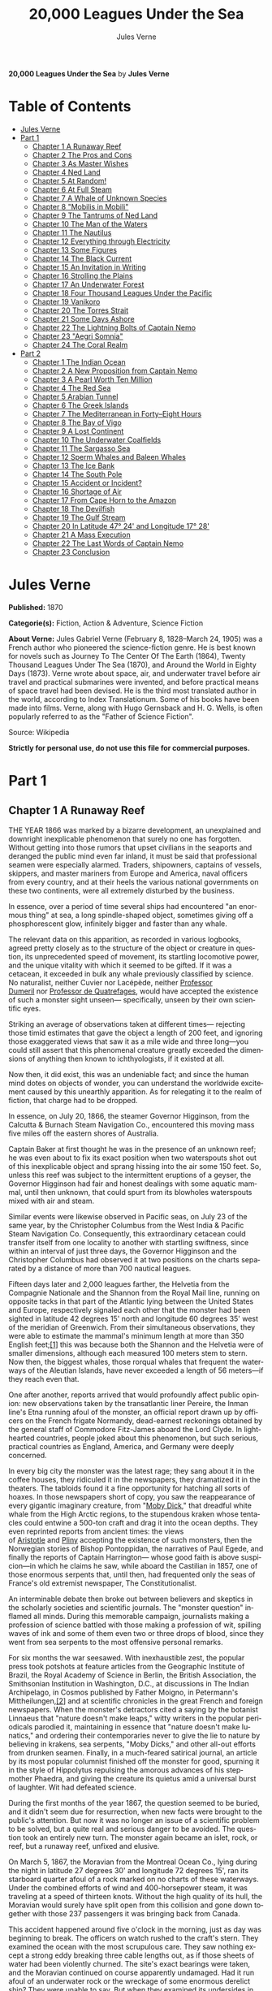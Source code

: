 # -*- mode: org -*-
# -*- coding: utf-8 -*-
#+LANGUAGE: en
#+TITLE: 20,000 Leagues Under the Sea
#+AUTHOR: Jules Verne

*20,000 Leagues Under the Sea* by *Jules Verne*

* Table of Contents
:PROPERTIES:
:TOC: this
:END:
  -  [[#jules-verne][Jules Verne]]
  -  [[#part-1][Part 1]]
    -  [[#chapter-1-a-runaway-reef][Chapter 1 A Runaway Reef]]
    -  [[#chapter-2-the-pros-and-cons][Chapter 2 The Pros and Cons]]
    -  [[#chapter-3-as-master-wishes][Chapter 3 As Master Wishes]]
    -  [[#chapter-4-ned-land][Chapter 4 Ned Land]]
    -  [[#chapter-5-at-random][Chapter 5 At Random!]]
    -  [[#chapter-6-at-full-steam][Chapter 6 At Full Steam]]
    -  [[#chapter-7-a-whale-of-unknown-species][Chapter 7 A Whale of Unknown Species]]
    -  [[#chapter-8-mobilis-in-mobili][Chapter 8 "Mobilis in Mobili"]]
    -  [[#chapter-9-the-tantrums-of-ned-land][Chapter 9 The Tantrums of Ned Land]]
    -  [[#chapter-10-the-man-of-the-waters][Chapter 10 The Man of the Waters]]
    -  [[#chapter-11-the-nautilus][Chapter 11 The Nautilus]]
    -  [[#chapter-12-everything-through-electricity][Chapter 12 Everything through Electricity]]
    -  [[#chapter-13-some-figures][Chapter 13 Some Figures]]
    -  [[#chapter-14-the-black-current][Chapter 14 The Black Current]]
    -  [[#chapter-15-an-invitation-in-writing][Chapter 15 An Invitation in Writing]]
    -  [[#chapter-16-strolling-the-plains][Chapter 16 Strolling the Plains]]
    -  [[#chapter-17-an-underwater-forest][Chapter 17 An Underwater Forest]]
    -  [[#chapter-18-four-thousand-leagues-under-the-pacific][Chapter 18 Four Thousand Leagues Under the Pacific]]
    -  [[#chapter-19-vanikoro][Chapter 19 Vanikoro]]
    -  [[#chapter-20-the-torres-strait][Chapter 20 The Torres Strait]]
    -  [[#chapter-21-some-days-ashore][Chapter 21 Some Days Ashore]]
    -  [[#chapter-22-the-lightning-bolts-of-captain-nemo][Chapter 22 The Lightning Bolts of Captain Nemo]]
    -  [[#chapter-23-aegri-somnia][Chapter 23 "Aegri Somnia"]]
    -  [[#chapter-24-the-coral-realm][Chapter 24 The Coral Realm]]
  -  [[#part-2][Part 2]]
    -  [[#chapter-1-the-indian-ocean][Chapter 1 The Indian Ocean]]
    -  [[#chapter-2-a-new-proposition-from-captain-nemo][Chapter 2 A New Proposition from Captain Nemo]]
    -  [[#chapter-3-a-pearl-worth-ten-million][Chapter 3 A Pearl Worth Ten Million]]
    -  [[#chapter-4-the-red-sea][Chapter 4 The Red Sea]]
    -  [[#chapter-5-arabian-tunnel][Chapter 5 Arabian Tunnel]]
    -  [[#chapter-6-the-greek-islands][Chapter 6 The Greek Islands]]
    -  [[#chapter-7-the-mediterranean-in-forty--eight-hours][Chapter 7 The Mediterranean in Forty--Eight Hours]]
    -  [[#chapter-8-the-bay-of-vigo][Chapter 8 The Bay of Vigo]]
    -  [[#chapter-9-a-lost-continent][Chapter 9 A Lost Continent]]
    -  [[#chapter-10-the-underwater-coalfields][Chapter 10 The Underwater Coalfields]]
    -  [[#chapter-11-the-sargasso-sea][Chapter 11 The Sargasso Sea]]
    -  [[#chapter-12-sperm-whales-and-baleen-whales][Chapter 12 Sperm Whales and Baleen Whales]]
    -  [[#chapter-13-the-ice-bank][Chapter 13 The Ice Bank]]
    -  [[#chapter-14-the-south-pole][Chapter 14 The South Pole]]
    -  [[#chapter-15-accident-or-incident][Chapter 15 Accident or Incident?]]
    -  [[#chapter-16-shortage-of-air][Chapter 16 Shortage of Air]]
    -  [[#chapter-17-from-cape-horn-to-the-amazon][Chapter 17 From Cape Horn to the Amazon]]
    -  [[#chapter-18-the-devilfish][Chapter 18 The Devilfish]]
    -  [[#chapter-19-the-gulf-stream][Chapter 19 The Gulf Stream]]
    -  [[#chapter-20-in-latitude-47-24-and-longitude-17-28][Chapter 20 In Latitude 47° 24' and Longitude 17° 28']]
    -  [[#chapter-21-a-mass-execution][Chapter 21 A Mass Execution]]
    -  [[#chapter-22-the-last-words-of-captain-nemo][Chapter 22 The Last Words of Captain Nemo]]
    -  [[#chapter-23-conclusion][Chapter 23 Conclusion]]

* Jules Verne

*Published:* 1870

*Categorie(s):* Fiction, Action & Adventure, Science Fiction

*About Verne:*
Jules Gabriel Verne (February 8, 1828--March 24, 1905) was a French
author who pioneered the science-fiction genre. He is best known for
novels such as Journey To The Center Of The Earth (1864), Twenty
Thousand Leagues Under The Sea (1870), and Around the World in Eighty
Days (1873). Verne wrote about space, air, and underwater travel before
air travel and practical submarines were invented, and before practical
means of space travel had been devised. He is the third most translated
author in the world, according to Index Translationum. Some of his books
have been made into films. Verne, along with Hugo Gernsback and H. G.
Wells, is often popularly referred to as the "Father of Science
Fiction".

Source: Wikipedia

*Strictly for personal use, do not use this file for commercial purposes.*

* Part 1
** Chapter 1 A Runaway Reef

THE YEAR 1866 was marked by a bizarre development, an unexplained and
downright inexplicable phenomenon that surely no one has forgotten.
Without getting into those rumors that upset civilians in the seaports
and deranged the public mind even far inland, it must be said that
professional seamen were especially alarmed. Traders, shipowners,
captains of vessels, skippers, and master mariners from Europe and
America, naval officers from every country, and at their heels the
various national governments on these two continents, were all extremely
disturbed by the business.

In essence, over a period of time several ships had encountered "an
enormous thing" at sea, a long spindle-shaped object, sometimes giving
off a phosphorescent glow, infinitely bigger and faster than any whale.

The relevant data on this apparition, as recorded in various logbooks,
agreed pretty closely as to the structure of the object or creature in
question, its unprecedented speed of movement, its startling locomotive
power, and the unique vitality with which it seemed to be gifted. If it
was a cetacean, it exceeded in bulk any whale previously classified by
science. No naturalist, neither Cuvier nor Lacépède,
neither [[http://en.wikipedia.org/wiki/Auguste_Dum%C3%A9ril][Professor
Dumeril]] nor [[http://en.wikipedia.org/wiki/Jean_Louis_Armand_de_Quatrefages_de_Br%C3%A9au][Professor
de Quatrefages]], would have accepted the existence of such a monster
sight unseen--- specifically, unseen by their own scientific eyes.

Striking an average of observations taken at different times---
rejecting those timid estimates that gave the object a length of 200
feet, and ignoring those exaggerated views that saw it as a mile wide
and three long---you could still assert that this phenomenal creature
greatly exceeded the dimensions of anything then known to
ichthyologists, if it existed at all.

Now then, it did exist, this was an undeniable fact; and since the human
mind dotes on objects of wonder, you can understand the worldwide
excitement caused by this unearthly apparition. As for relegating it to
the realm of fiction, that charge had to be dropped.

In essence, on July 20, 1866, the steamer Governor Higginson, from the
Calcutta & Burnach Steam Navigation Co., encountered this moving mass
five miles off the eastern shores of Australia.

Captain Baker at first thought he was in the presence of an unknown
reef; he was even about to fix its exact position when two waterspouts
shot out of this inexplicable object and sprang hissing into the air
some 150 feet. So, unless this reef was subject to the intermittent
eruptions of a geyser, the Governor Higginson had fair and honest
dealings with some aquatic mammal, until then unknown, that could spurt
from its blowholes waterspouts mixed with air and steam.

Similar events were likewise observed in Pacific seas, on July 23 of the
same year, by the Christopher Columbus from the West India & Pacific
Steam Navigation Co. Consequently, this extraordinary cetacean could
transfer itself from one locality to another with startling swiftness,
since within an interval of just three days, the Governor Higginson and
the Christopher Columbus had observed it at two positions on the charts
separated by a distance of more than 700 nautical leagues.

Fifteen days later and 2,000 leagues farther, the Helvetia from the
Compagnie Nationale and the Shannon from the Royal Mail line, running on
opposite tacks in that part of the Atlantic lying between the United
States and Europe, respectively signaled each other that the monster had
been sighted in latitude 42 degrees 15' north and longitude 60 degrees
35' west of the meridian of Greenwich. From their simultaneous
observations, they were able to estimate the mammal's minimum length at
more than 350 English feet;[[file:footnotes.xml#footnote_1][[1]]] this
was because both the Shannon and the Helvetia were of smaller
dimensions, although each measured 100 meters stem to stern. Now then,
the biggest whales, those rorqual whales that frequent the waterways of
the Aleutian Islands, have never exceeded a length of 56 meters---if
they reach even that.

One after another, reports arrived that would profoundly affect public
opinion: new observations taken by the transatlantic liner Pereire, the
Inman line's Etna running afoul of the monster, an official report drawn
up by officers on the French frigate Normandy, dead-earnest reckonings
obtained by the general staff of Commodore Fitz-James aboard the Lord
Clyde. In lighthearted countries, people joked about this phenomenon,
but such serious, practical countries as England, America, and Germany
were deeply concerned.

In every big city the monster was the latest rage; they sang about it in
the coffee houses, they ridiculed it in the newspapers, they dramatized
it in the theaters. The tabloids found it a fine opportunity for
hatching all sorts of hoaxes. In those newspapers short of copy, you saw
the reappearance of every gigantic imaginary creature, from
"[[http://en.wikisource.org/wiki/Moby-Dick][Moby Dick]]," that dreadful
white whale from the High Arctic regions, to the stupendous kraken whose
tentacles could entwine a 500-ton craft and drag it into the ocean
depths. They even reprinted reports from ancient times: the views
of [[http://en.wikisource.org/wiki/Author:Aristotle][Aristotle]] and [[http://en.wikipedia.org/wiki/Pliny_the_Elder][Pliny]] accepting
the existence of such monsters, then the Norwegian stories of Bishop
Pontoppidan, the narratives of Paul Egede, and finally the reports of
Captain Harrington--- whose good faith is above suspicion---in which he
claims he saw, while aboard the Castilian in 1857, one of those enormous
serpents that, until then, had frequented only the seas of France's old
extremist newspaper, The Constitutionalist.

An interminable debate then broke out between believers and skeptics in
the scholarly societies and scientific journals. The "monster question"
inflamed all minds. During this memorable campaign, journalists making a
profession of science battled with those making a profession of wit,
spilling waves of ink and some of them even two or three drops of blood,
since they went from sea serpents to the most offensive personal
remarks.

For six months the war seesawed. With inexhaustible zest, the popular
press took potshots at feature articles from the Geographic Institute of
Brazil, the Royal Academy of Science in Berlin, the British Association,
the Smithsonian Institution in Washington, D.C., at discussions in The
Indian Archipelago, in Cosmos published by Father Moigno, in Petermann's
Mittheilungen,[[file:footnotes.xml#footnote_2][[2]]] and at scientific
chronicles in the great French and foreign newspapers. When the
monster's detractors cited a saying by the botanist Linnaeus that
"nature doesn't make leaps," witty writers in the popular periodicals
parodied it, maintaining in essence that "nature doesn't make lunatics,"
and ordering their contemporaries never to give the lie to nature by
believing in krakens, sea serpents, "Moby Dicks," and other all-out
efforts from drunken seamen. Finally, in a much-feared satirical
journal, an article by its most popular columnist finished off the
monster for good, spurning it in the style of Hippolytus repulsing the
amorous advances of his stepmother Phaedra, and giving the creature its
quietus amid a universal burst of laughter. Wit had defeated science.

During the first months of the year 1867, the question seemed to be
buried, and it didn't seem due for resurrection, when new facts were
brought to the public's attention. But now it was no longer an issue of
a scientific problem to be solved, but a quite real and serious danger
to be avoided. The question took an entirely new turn. The monster again
became an islet, rock, or reef, but a runaway reef, unfixed and elusive.

On March 5, 1867, the Moravian from the Montreal Ocean Co., lying during
the night in latitude 27 degrees 30' and longitude 72 degrees 15', ran
its starboard quarter afoul of a rock marked on no charts of these
waterways. Under the combined efforts of wind and 400-horsepower steam,
it was traveling at a speed of thirteen knots. Without the high quality
of its hull, the Moravian would surely have split open from this
collision and gone down together with those 237 passengers it was
bringing back from Canada.

This accident happened around five o'clock in the morning, just as day
was beginning to break. The officers on watch rushed to the craft's
stern. They examined the ocean with the most scrupulous care. They saw
nothing except a strong eddy breaking three cable lengths out, as if
those sheets of water had been violently churned. The site's exact
bearings were taken, and the Moravian continued on course apparently
undamaged. Had it run afoul of an underwater rock or the wreckage of
some enormous derelict ship? They were unable to say. But when they
examined its undersides in the service yard, they discovered that part
of its keel had been smashed.

This occurrence, extremely serious in itself, might perhaps have been
forgotten like so many others, if three weeks later it hadn't been
reenacted under identical conditions. Only, thanks to the nationality of
the ship victimized by this new ramming, and thanks to the reputation of
the company to which this ship belonged, the event caused an immense
uproar.

No one is unaware of the name of that famous English
shipowner, [[http://en.wikipedia.org/wiki/Samuel_Cunard][Cunard]]. In
1840 this shrewd industrialist founded a postal service between
Liverpool and Halifax, featuring three wooden ships with 400-horsepower
paddle wheels and a burden of 1,162 metric tons. Eight years later, the
company's assets were increased by four 650-horsepower ships at 1,820
metric tons, and in two more years, by two other vessels of still
greater power and tonnage. In 1853 the Cunard Co., whose mail-carrying
charter had just been renewed, successively added to its assets the
Arabia, the Persia, the China, the Scotia, the Java, and the Russia, all
ships of top speed and, after the Great Eastern, the biggest ever to
plow the seas. So in 1867 this company owned twelve ships, eight with
paddle wheels and four with propellers.

If I give these highly condensed details, it is so everyone can fully
understand the importance of this maritime transportation company, known
the world over for its shrewd management. No transoceanic navigational
undertaking has been conducted with more ability, no business dealings
have been crowned with greater success. In twenty-six years Cunard ships
have made 2,000 Atlantic crossings without so much as a voyage canceled,
a delay recorded, a man, a craft, or even a letter lost. Accordingly,
despite strong competition from France, passengers still choose the
Cunard line in preference to all others, as can be seen in a recent
survey of official documents. Given this, no one will be astonished at
the uproar provoked by this accident involving one of its finest
steamers.

On April 13, 1867, with a smooth sea and a moderate breeze, the Scotia
lay in longitude 15 degrees 12' and latitude 45 degrees 37'. It was
traveling at a speed of 13.43 knots under the thrust of its
1,000-horsepower engines. Its paddle wheels were churning the sea with
perfect steadiness. It was then drawing 6.7 meters of water and
displacing 6,624 cubic meters.

At 4:17 in the afternoon, during a high tea for passengers gathered in
the main lounge, a collision occurred, scarcely noticeable on the whole,
affecting the Scotia's hull in that quarter a little astern of its port
paddle wheel.

The Scotia hadn't run afoul of something, it had been fouled, and by a
cutting or perforating instrument rather than a blunt one. This
encounter seemed so minor that nobody on board would have been disturbed
by it, had it not been for the shouts of crewmen in the hold, who
climbed on deck yelling:

"We're sinking! We're sinking!"

At first the passengers were quite frightened, but Captain Anderson
hastened to reassure them. In fact, there could be no immediate danger.
Divided into seven compartments by watertight bulkheads, the Scotia
could brave any leak with impunity.

Captain Anderson immediately made his way into the hold. He discovered
that the fifth compartment had been invaded by the sea, and the speed of
this invasion proved that the leak was considerable. Fortunately this
compartment didn't contain the boilers, because their furnaces would
have been abruptly extinguished.

Captain Anderson called an immediate halt, and one of his sailors dived
down to assess the damage. Within moments they had located a hole two
meters in width on the steamer's underside. Such a leak could not be
patched, and with its paddle wheels half swamped, the Scotia had no
choice but to continue its voyage. By then it lay 300 miles from Cape
Clear, and after three days of delay that filled Liverpool with acute
anxiety, it entered the company docks.

The engineers then proceeded to inspect the Scotia, which had been put
in dry dock. They couldn't believe their eyes. Two and a half meters
below its waterline, there gaped a symmetrical gash in the shape of an
isosceles triangle. This breach in the sheet iron was so perfectly
formed, no punch could have done a cleaner job of it. Consequently, it
must have been produced by a perforating tool of uncommon toughness---
plus, after being launched with prodigious power and then piercing four
centimeters of sheet iron, this tool had needed to withdraw itself by a
backward motion truly inexplicable.

This was the last straw, and it resulted in arousing public passions all
over again. Indeed, from this moment on, any maritime casualty without
an established cause was charged to the monster's account. This
outrageous animal had to shoulder responsibility for all derelict
vessels, whose numbers are unfortunately considerable, since out of
those 3,000 ships whose losses are recorded annually at the marine
insurance bureau, the figure for steam or sailing ships supposedly lost
with all hands, in the absence of any news, amounts to at least 200!

Now then, justly or unjustly, it was the "monster" who stood accused of
their disappearance; and since, thanks to it, travel between the various
continents had become more and more dangerous, the public spoke up and
demanded straight out that, at all cost, the seas be purged of this
fearsome cetacean.
** Chapter 2 The Pros and Cons

DURING THE PERIOD in which these developments were occurring, I had
returned from a scientific undertaking organized to explore the Nebraska
badlands in the United States. In my capacity as Assistant Professor at
the Paris Museum of Natural History, I had been attached to this
expedition by the French government. After spending six months in
Nebraska, I arrived in New York laden with valuable collections near the
end of March. My departure for France was set for early May. In the
meantime, then, I was busy classifying my mineralogical, botanical, and
zoological treasures when that incident took place with the Scotia.

I was perfectly abreast of this question, which was the big news of the
day, and how could I not have been? I had read and reread every American
and European newspaper without being any farther along. This mystery
puzzled me. Finding it impossible to form any views, I drifted from one
extreme to the other. Something was out there, that much was certain,
and any doubting Thomas was invited to place his finger on the Scotia's
wound.

When I arrived in New York, the question was at the boiling point. The
hypothesis of a drifting islet or an elusive reef, put forward by people
not quite in their right minds, was completely eliminated. And indeed,
unless this reef had an engine in its belly, how could it move about
with such prodigious speed?

Also discredited was the idea of a floating hull or some other enormous
wreckage, and again because of this speed of movement.

So only two possible solutions to the question were left, creating two
very distinct groups of supporters: on one side, those favoring a
monster of colossal strength; on the other, those favoring an
"underwater boat" of tremendous motor power.

Now then, although the latter hypothesis was completely admissible, it
couldn't stand up to inquiries conducted in both the New World and the
Old. That a private individual had such a mechanism at his disposal was
less than probable. Where and when had he built it, and how could he
have built it in secret?

Only some government could own such an engine of destruction, and in
these disaster-filled times, when men tax their ingenuity to build
increasingly powerful aggressive weapons, it was possible that, unknown
to the rest of the world, some nation could have been testing such a
fearsome machine. The Chassepot rifle led to the torpedo, and the
torpedo has led to this underwater battering ram, which in turn will
lead to the world putting its foot down. At least I hope it will.

But this hypothesis of a war machine collapsed in the face of formal
denials from the various governments. Since the public interest was at
stake and transoceanic travel was suffering, the sincerity of these
governments could not be doubted. Besides, how could the assembly of
this underwater boat have escaped public notice? Keeping a secret under
such circumstances would be difficult enough for an individual, and
certainly impossible for a nation whose every move is under constant
surveillance by rival powers.

So, after inquiries conducted in England, France, Russia, Prussia,
Spain, Italy, America, and even Turkey, the hypothesis of an underwater
Monitor was ultimately rejected.

And so the monster surfaced again, despite the endless witticisms heaped
on it by the popular press, and the human imagination soon got caught up
in the most ridiculous ichthyological fantasies.

After I arrived in New York, several people did me the honor of
consulting me on the phenomenon in question. In France I had published a
two-volume work, in quarto, entitled The Mysteries of the Great Ocean
Depths. Well received in scholarly circles, this book had established me
as a specialist in this pretty obscure field of natural history. My
views were in demand. As long as I could deny the reality of the
business, I confined myself to a flat "no comment." But soon, pinned to
the wall, I had to explain myself straight out. And in this vein, "the
honorable Pierre Aronnax, Professor at the Paris Museum," was summoned
by The New York Herald to formulate his views no matter what.

I complied. Since I could no longer hold my tongue, I let it wag. I
discussed the question in its every aspect, both political and
scientific, and this is an excerpt from the well-padded article I
published in the issue of April 30.

"Therefore," I wrote, "after examining these different hypotheses one by
one, we are forced, every other supposition having been refuted, to
accept the existence of an extremely powerful marine animal.

"The deepest parts of the ocean are totally unknown to us. No soundings
have been able to reach them. What goes on in those distant depths? What
creatures inhabit, or could inhabit, those regions twelve or fifteen
miles beneath the surface of the water? What is the constitution of
these animals? It's almost beyond conjecture.

"However, the solution to this problem submitted to me can take the form
of a choice between two alternatives.

"Either we know every variety of creature populating our planet, or we
do not.

"If we do not know every one of them, if nature still keeps
ichthyological secrets from us, nothing is more admissible than to
accept the existence of fish or cetaceans of new species or even new
genera, animals with a basically 'cast-iron' constitution that inhabit
strata beyond the reach of our soundings, and which some development or
other, an urge or a whim if you prefer, can bring to the upper level of
the ocean for long intervals.

"If, on the other hand, we do know every living species, we must look
for the animal in question among those marine creatures already
cataloged, and in this event I would be inclined to accept the existence
of a giant narwhale.

"The common narwhale, or sea unicorn, often reaches a length of sixty
feet. Increase its dimensions fivefold or even tenfold, then give this
cetacean a strength in proportion to its size while enlarging its
offensive weapons, and you have the animal we're looking for. It would
have the proportions determined by the officers of the Shannon, the
instrument needed to perforate the Scotia, and the power to pierce a
steamer's hull.

"In essence, the narwhale is armed with a sort of ivory sword, or lance,
as certain naturalists have expressed it. It's a king-sized tooth as
hard as steel. Some of these teeth have been found buried in the bodies
of baleen whales, which the narwhale attacks with invariable success.
Others have been wrenched, not without difficulty, from the undersides
of vessels that narwhales have pierced clean through, as a gimlet
pierces a wine barrel. The museum at the Faculty of Medicine in Paris
owns one of these tusks with a length of 2.25 meters and a width at its
base of forty-eight centimeters!

"All right then! Imagine this weapon to be ten times stronger and the
animal ten times more powerful, launch it at a speed of twenty miles per
hour, multiply its mass times its velocity, and you get just the
collision we need to cause the specified catastrophe.

"So, until information becomes more abundant, I plump for a sea unicorn
of colossal dimensions, no longer armed with a mere lance but with an
actual spur, like ironclad frigates or those warships called 'rams,'
whose mass and motor power it would possess simultaneously.

"This inexplicable phenomenon is thus explained away---unless it's
something else entirely, which, despite everything that has been
sighted, studied, explored and experienced, is still possible!"

These last words were cowardly of me; but as far as I could, I wanted to
protect my professorial dignity and not lay myself open to laughter from
the Americans, who when they do laugh, laugh raucously. I had left
myself a loophole. Yet deep down, I had accepted the existence of "the
monster."

My article was hotly debated, causing a fine old uproar. It rallied a
number of supporters. Moreover, the solution it proposed allowed for
free play of the imagination. The human mind enjoys impressive visions
of unearthly creatures. Now then, the sea is precisely their best
medium, the only setting suitable for the breeding and growing of such
giants---next to which such land animals as elephants or rhinoceroses
are mere dwarves. The liquid masses support the largest known species of
mammals and perhaps conceal mollusks of incomparable size or crustaceans
too frightful to contemplate, such as 100-meter lobsters or crabs
weighing 200 metric tons! Why not? Formerly, in prehistoric days, land
animals (quadrupeds, apes, reptiles, birds) were built on a gigantic
scale. Our Creator cast them using a colossal mold that time has
gradually made smaller. With its untold depths, couldn't the sea keep
alive such huge specimens of life from another age, this sea that never
changes while the land masses undergo almost continuous alteration?
Couldn't the heart of the ocean hide the last-remaining varieties of
these titanic species, for whom years are centuries and centuries
millennia?

But I mustn't let these fantasies run away with me! Enough of these
fairy tales that time has changed for me into harsh realities. I repeat:
opinion had crystallized as to the nature of this phenomenon, and the
public accepted without argument the existence of a prodigious creature
that had nothing in common with the fabled sea serpent.

Yet if some saw it purely as a scientific problem to be solved, more
practical people, especially in America and England, were determined to
purge the ocean of this daunting monster, to insure the safety of
transoceanic travel. The industrial and commercial newspapers dealt with
the question chiefly from this viewpoint. The Shipping & Mercantile
Gazette, the Lloyd's List, France's Packetboat and Maritime & Colonial
Review, all the rags devoted to insurance companies---who threatened to
raise their premium rates--- were unanimous on this point.

Public opinion being pronounced, the States of the Union were the first
in the field. In New York preparations were under way for an expedition
designed to chase this narwhale. A high-speed frigate, the Abraham
Lincoln, was fitted out for putting to sea as soon as possible. The
naval arsenals were unlocked for Commander Farragut, who pressed
energetically forward with the arming of his frigate.

But, as it always happens, just when a decision had been made to chase
the monster, the monster put in no further appearances. For two months
nobody heard a word about it. Not a single ship encountered it.
Apparently the unicorn had gotten wise to these plots being woven around
it. People were constantly babbling about the creature, even via the
Atlantic Cable! Accordingly, the wags claimed that this slippery rascal
had waylaid some passing telegram and was making the most of it.

So the frigate was equipped for a far-off voyage and armed with fearsome
fishing gear, but nobody knew where to steer it. And impatience grew
until, on June 2, word came that the Tampico, a steamer on the San
Francisco line sailing from California to Shanghai, had sighted the
animal again, three weeks before in the northerly seas of the Pacific.

This news caused intense excitement. Not even a 24-hour breather was
granted to Commander Farragut. His provisions were loaded on board. His
coal bunkers were overflowing. Not a crewman was missing from his post.
To cast off, he needed only to fire and stoke his furnaces! Half a day's
delay would have been unforgivable! But Commander Farragut wanted
nothing more than to go forth.

I received a letter three hours before the Abraham Lincoln left its
Brooklyn pier;[[file:footnotes.xml#footnote_3][[3]]] the letter read as
follows:

Pierre Aronnax

Professor at the Paris Museum

Fifth Avenue Hotel

New York

Sir:

If you would like to join the expedition on the Abraham Lincoln, the
government of the Union will be pleased to regard you as France's
representative in this undertaking. Commander Farragut has a cabin at
your disposal.

Very cordially yours,

J. B. HOBSON,

Secretary of the Navy.

** Chapter 3 As Master Wishes

THREE SECONDS before the arrival of J. B. Hobson's letter, I no more
dreamed of chasing the unicorn than of trying for the Northwest Passage.
Three seconds after reading this letter from the honorable Secretary of
the Navy, I understood at last that my true vocation, my sole purpose in
life, was to hunt down this disturbing monster and rid the world of it.

Even so, I had just returned from an arduous journey, exhausted and
badly needing a rest. I wanted nothing more than to see my country
again, my friends, my modest quarters by the Botanical Gardens, my
dearly beloved collections! But now nothing could hold me back. I forgot
everything else, and without another thought of exhaustion, friends, or
collections, I accepted the American government's offer.

"Besides," I mused, "all roads lead home to Europe, and our unicorn may
be gracious enough to take me toward the coast of France! That fine
animal may even let itself be captured in European seas---as a personal
favor to me---and I'll bring back to the Museum of Natural History at
least half a meter of its ivory lance!"

But in the meantime I would have to look for this narwhale in the
northern Pacific Ocean; which meant returning to France by way of the
Antipodes.

"Conseil!" I called in an impatient voice.

Conseil was my manservant. A devoted lad who went with me on all my
journeys; a gallant Flemish boy whom I genuinely liked and who returned
the compliment; a born stoic, punctilious on principle, habitually
hardworking, rarely startled by life's surprises, very skillful with his
hands, efficient in his every duty, and despite his having a name that
means "counsel," never giving advice--- not even the unsolicited kind!

From rubbing shoulders with scientists in our little universe by the
Botanical Gardens, the boy had come to know a thing or two. In Conseil I
had a seasoned specialist in biological classification, an enthusiast
who could run with acrobatic agility up and down the whole ladder of
branches, groups, classes, subclasses, orders, families, genera,
subgenera, species, and varieties. But there his science came to a halt.
Classifying was everything to him, so he knew nothing else. Well versed
in the theory of classification, he was poorly versed in its practical
application, and I doubt that he could tell a sperm whale from a baleen
whale! And yet, what a fine, gallant lad!

For the past ten years, Conseil had gone with me wherever science
beckoned. Not once did he comment on the length or the hardships of a
journey. Never did he object to buckling up his suitcase for any country
whatever, China or the Congo, no matter how far off it was. He went
here, there, and everywhere in perfect contentment. Moreover, he enjoyed
excellent health that defied all ailments, owned solid muscles, but
hadn't a nerve in him, not a sign of nerves--- the mental type, I mean.

The lad was thirty years old, and his age to that of his employer was as
fifteen is to twenty. Please forgive me for this underhanded way of
admitting I had turned forty.

But Conseil had one flaw. He was a fanatic on formality, and he only
addressed me in the third person---to the point where it got tiresome.

"Conseil!" I repeated, while feverishly beginning my preparations for
departure.

To be sure, I had confidence in this devoted lad. Ordinarily, I never
asked whether or not it suited him to go with me on my journeys; but
this time an expedition was at issue that could drag on indefinitely, a
hazardous undertaking whose purpose was to hunt an animal that could
sink a frigate as easily as a walnut shell! There was good reason to
stop and think, even for the world's most emotionless man. What would
Conseil say?

"Conseil!" I called a third time.

Conseil appeared.

"Did master summon me?" he said, entering.

"Yes, my boy. Get my things ready, get yours ready. We're departing in
two hours."

"As master wishes," Conseil replied serenely.

"We haven't a moment to lose. Pack as much into my trunk as you can, my
traveling kit, my suits, shirts, and socks, don't bother counting, just
squeeze it all in---and hurry!"

"What about master's collections?" Conseil ventured to observe.

"We'll deal with them later."

"What! The archaeotherium, hyracotherium, oreodonts, cheiropotamus, and
master's other fossil skeletons?"

"The hotel will keep them for us."

"What about master's live babirusa?"

"They'll feed it during our absence. Anyhow, we'll leave instructions to
ship the whole menagerie to France."

"Then we aren't returning to Paris?" Conseil asked.

"Yes, we are ... certainly ... ," I replied evasively, "but after we
make a detour."

"Whatever detour master wishes."

"Oh, it's nothing really! A route slightly less direct, that's all.
We're leaving on the Abraham Lincoln."

"As master thinks best," Conseil replied placidly.

"You see, my friend, it's an issue of the monster, the notorious
narwhale. We're going to rid the seas of it! The author of a two-volume
work, in quarto, on The Mysteries of the Great Ocean Depths has no
excuse for not setting sail with Commander Farragut. It's a glorious
mission but also a dangerous one! We don't know where it will take us!
These beasts can be quite unpredictable! But we're going just the same!
We have a commander who's game for anything!"

"What master does, I'll do," Conseil replied.

"But think it over, because I don't want to hide anything from you. This
is one of those voyages from which people don't always come back!"

"As master wishes."

A quarter of an hour later, our trunks were ready. Conseil did them in a
flash, and I was sure the lad hadn't missed a thing, because he
classified shirts and suits as expertly as birds and mammals.

The hotel elevator dropped us off in the main vestibule on the
mezzanine. I went down a short stair leading to the ground floor. I
settled my bill at that huge counter that was always under siege by a
considerable crowd. I left instructions for shipping my containers of
stuffed animals and dried plants to Paris, France. I opened a line of
credit sufficient to cover the babirusa and, Conseil at my heels, I
jumped into a carriage.

For a fare of twenty francs, the vehicle went down Broadway to Union
Square, took Fourth Ave. to its junction with Bowery St., turned into
Katrin St. and halted at Pier 34. There the Katrin ferry transferred
men, horses, and carriage to Brooklyn, that great New York annex located
on the left bank of the East River, and in a few minutes we arrived at
the wharf next to which the Abraham Lincoln was vomiting torrents of
black smoke from its two funnels.

Our baggage was immediately carried to the deck of the frigate. I rushed
aboard. I asked for Commander Farragut. One of the sailors led me to the
afterdeck, where I stood in the presence of a smart-looking officer who
extended his hand to me.

"Professor Pierre Aronnax?" he said to me.

"The same," I replied. "Commander Farragut?"

"In person. Welcome aboard, professor. Your cabin is waiting for you."

I bowed, and letting the commander attend to getting under way, I was
taken to the cabin that had been set aside for me.

The Abraham Lincoln had been perfectly chosen and fitted out for its new
assignment. It was a high-speed frigate furnished with superheating
equipment that allowed the tension of its steam to build to seven
atmospheres. Under this pressure the Abraham Lincoln reached an average
speed of 18.3 miles per hour, a considerable speed but still not enough
to cope with our gigantic cetacean.

The frigate's interior accommodations complemented its nautical virtues.
I was well satisfied with my cabin, which was located in the stern and
opened into the officers' mess.

"We'll be quite comfortable here," I told Conseil.

"With all due respect to master," Conseil replied, "as comfortable as a
hermit crab inside the shell of a whelk."

I left Conseil to the proper stowing of our luggage and climbed on deck
to watch the preparations for getting under way.

Just then Commander Farragut was giving orders to cast off the last
moorings holding the Abraham Lincoln to its Brooklyn pier. And so if I'd
been delayed by a quarter of an hour or even less, the frigate would
have gone without me, and I would have missed out on this unearthly,
extraordinary, and inconceivable expedition, whose true story might well
meet with some skepticism.

But Commander Farragut didn't want to waste a single day, or even a
single hour, in making for those seas where the animal had just been
sighted. He summoned his engineer.

"Are we up to pressure?" he asked the man.

"Aye, sir," the engineer replied.

"Go ahead, then!" Commander Farragut called.

At this order, which was relayed to the engine by means of a
compressed-air device, the mechanics activated the start-up wheel. Steam
rushed whistling into the gaping valves. Long horizontal pistons groaned
and pushed the tie rods of the drive shaft. The blades of the propeller
churned the waves with increasing speed, and the Abraham Lincoln moved
out majestically amid a spectator-laden escort of some 100 ferries and
tenders[[file:footnotes.xml#footnote_4][[4]]].

The wharves of Brooklyn, and every part of New York bordering the East
River, were crowded with curiosity seekers. Departing from 500,000
throats, three cheers burst forth in succession. Thousands of
handkerchiefs were waving above these tightly packed masses, hailing the
Abraham

Lincoln until it reached the waters of the Hudson River, at the tip of
the long peninsula that forms New York City.

The frigate then went along the New Jersey coast---the wonderful right
bank of this river, all loaded down with country homes--- and passed by
the forts to salutes from their biggest cannons. The Abraham Lincoln
replied by three times lowering and hoisting the American flag, whose
thirty-nine stars gleamed from the gaff of the mizzen sail; then,
changing speed to take the buoy-marked channel that curved into the
inner bay formed by the spit of Sandy Hook, it hugged this sand-covered
strip of land where thousands of spectators acclaimed us one more time.

The escort of boats and tenders still followed the frigate and only left
us when we came abreast of the lightship, whose two signal lights mark
the entrance of the narrows to Upper New York Bay.

Three o'clock then sounded. The harbor pilot went down into his dinghy
and rejoined a little schooner waiting for him to leeward. The furnaces
were stoked; the propeller churned the waves more swiftly; the frigate
skirted the flat, yellow coast of Long Island; and at eight o'clock in
the evening, after the lights of Fire Island had vanished into the
northwest, we ran at full steam onto the dark waters of the Atlantic.

** Chapter 4 Ned Land

COMMANDER FARRAGUT was a good seaman, worthy of the frigate he
commanded. His ship and he were one. He was its very soul. On the
cetacean question no doubts arose in his mind, and he didn't allow the
animal's existence to be disputed aboard his vessel. He believed in it
as certain pious women believe in the leviathan from the Book of
Job---out of faith, not reason. The monster existed, and he had vowed to
rid the seas of it. The man was a sort of Knight of Rhodes, a latter-day
Sir Dieudonné of Gozo, on his way to fight an encounter with the dragon
devastating the island. Either Commander Farragut would slay the
narwhale, or the narwhale would slay Commander Farragut. No middle of
the road for these two.

The ship's officers shared the views of their leader. They could be
heard chatting, discussing, arguing, calculating the different chances
of an encounter, and observing the vast expanse of the ocean. Voluntary
watches from the crosstrees of the topgallant sail were self-imposed by
more than one who would have cursed such toil under any other
circumstances. As often as the sun swept over its daily arc, the masts
were populated with sailors whose feet itched and couldn't hold still on
the planking of the deck below! And the Abraham Lincoln's stempost
hadn't even cut the suspected waters of the Pacific.

As for the crew, they only wanted to encounter the unicorn, harpoon it,
haul it on board, and carve it up. They surveyed the sea with scrupulous
care. Besides, Commander Farragut had mentioned that a certain sum of
$2,000.00 was waiting for the man who first sighted the animal, be he
cabin boy or sailor, mate or officer. I'll let the reader decide whether
eyes got proper exercise aboard the Abraham Lincoln.

As for me, I didn't lag behind the others and I yielded to no one my
share in these daily observations. Our frigate would have had fivescore
good reasons for renaming itself the Argus, after that mythological
beast with 100 eyes! The lone rebel among us was Conseil, who seemed
utterly uninterested in the question exciting us and was out of step
with the general enthusiasm on board.

As I said, Commander Farragut had carefully equipped his ship with all
the gear needed to fish for a gigantic cetacean. No whaling vessel could
have been better armed. We had every known mechanism, from the
hand-hurled harpoon, to the blunderbuss firing barbed arrows, to the
duck gun with exploding bullets. On the forecastle was mounted the
latest model breech-loading cannon, very heavy of barrel and narrow of
bore, a weapon that would figure in the Universal Exhibition of 1867.
Made in America, this valuable instrument could fire a four-kilogram
conical projectile an average distance of sixteen kilometers without the
least bother.

So the Abraham Lincoln wasn't lacking in means of destruction. But it
had better still. It had Ned Land, the King of Harpooners.

Gifted with uncommon manual ability, Ned Land was a Canadian who had no
equal in his dangerous trade. Dexterity, coolness, bravery, and cunning
were virtues he possessed to a high degree, and it took a truly crafty
baleen whale or an exceptionally astute sperm whale to elude the thrusts
of his harpoon.

Ned Land was about forty years old. A man of great height---over six
English feet---he was powerfully built, serious in manner, not very
sociable, sometimes headstrong, and quite ill-tempered when crossed. His
looks caught the attention, and above all the strength of his gaze,
which gave a unique emphasis to his facial appearance.

Commander Farragut, to my thinking, had made a wise move in hiring on
this man. With his eye and his throwing arm, he was worth the whole crew
all by himself. I can do no better than to compare him with a powerful
telescope that could double as a cannon always ready to fire.

To say Canadian is to say French, and as unsociable as Ned Land was, I
must admit he took a definite liking to me. No doubt it was my
nationality that attracted him. It was an opportunity for him to speak,
and for me to hear, that old Rabelaisian dialect still used in some
Canadian provinces. The harpooner's family originated in Quebec, and
they were already a line of bold fishermen back in the days when this
town still belonged to France.

Little by little Ned developed a taste for chatting, and I loved hearing
the tales of his adventures in the polar seas. He described his fishing
trips and his battles with great natural lyricism. His tales took on the
form of an epic poem, and I felt I was hearing some Canadian Homer
reciting his Iliad of the High Arctic regions.

I'm writing of this bold companion as I currently know him. Because
we've become old friends, united in that permanent comradeship born and
cemented during only the most frightful crises! Ah, my gallant Ned! I
ask only to live 100 years more, the longer to remember you!

And now, what were Ned Land's views on this question of a marine
monster? I must admit that he flatly didn't believe in the unicorn, and
alone on board, he didn't share the general conviction. He avoided even
dealing with the subject, for which one day I felt compelled to take him
to task.

During the magnificent evening of June 25---in other words, three weeks
after our departure---the frigate lay abreast of Cabo Blanco, thirty
miles to leeward of the coast of Patagonia. We had crossed the Tropic of
Capricorn, and the Strait of Magellan opened less than 700 miles to the
south. Before eight days were out, the Abraham Lincoln would plow the
waves of the Pacific.

Seated on the afterdeck, Ned Land and I chatted about one thing and
another, staring at that mysterious sea whose depths to this day are
beyond the reach of human eyes. Quite naturally, I led our conversation
around to the giant unicorn, and I weighed our expedition's various
chances for success or failure. Then, seeing that Ned just let me talk
without saying much himself, I pressed him more closely.

"Ned," I asked him, "how can you still doubt the reality of this
cetacean we're after? Do you have any particular reasons for being so
skeptical?"

The harpooner stared at me awhile before replying, slapped his broad
forehead in one of his standard gestures, closed his eyes as if to
collect himself, and finally said:

"Just maybe, Professor Aronnax."

"But Ned, you're a professional whaler, a man familiar with all the
great marine mammals---your mind should easily accept this hypothesis of
an enormous cetacean, and you ought to be the last one to doubt it under
these circumstances!"

"That's just where you're mistaken, professor," Ned replied. "The common
man may still believe in fabulous comets crossing outer space, or in
prehistoric monsters living at the earth's core, but astronomers and
geologists don't swallow such fairy tales. It's the same with whalers.
I've chased plenty of cetaceans, I've harpooned a good number, I've
killed several. But no matter how powerful and well armed they were,
neither their tails or their tusks could puncture the sheet-iron plates
of a steamer."

"Even so, Ned, people mention vessels that narwhale tusks have run clean
through."

"Wooden ships maybe," the Canadian replied. "But I've never seen the
like. So till I have proof to the contrary, I'll deny that baleen
whales, sperm whales, or unicorns can do any such thing."

"Listen to me, Ned---"

"No, no, professor. I'll go along with anything you want except that.
Some gigantic devilfish maybe ...  ?"

"Even less likely, Ned. The devilfish is merely a mollusk, and even this
name hints at its semiliquid flesh, because it's Latin meaning soft one.
The devilfish doesn't belong to the vertebrate branch, and even if it
were 500 feet long, it would still be utterly harmless to ships like the
Scotia or the Abraham Lincoln. Consequently, the feats of krakens or
other monsters of that ilk must be relegated to the realm of fiction."

"So, Mr. Naturalist," Ned Land continued in a bantering tone, "you'll
just keep on believing in the existence of some enormous cetacean ...
 ?"

"Yes, Ned, I repeat it with a conviction backed by factual logic. I
believe in the existence of a mammal with a powerful constitution,
belonging to the vertebrate branch like baleen whales, sperm whales, or
dolphins, and armed with a tusk made of horn that has tremendous
penetrating power."

"Humph!" the harpooner put in, shaking his head with the attitude of a
man who doesn't want to be convinced.

"Note well, my fine Canadian," I went on, "if such an animal exists, if
it lives deep in the ocean, if it frequents the liquid strata located
miles beneath the surface of the water, it needs to have a constitution
so solid, it defies all comparison."

"And why this powerful constitution?" Ned asked.

"Because it takes incalculable strength just to live in those deep
strata and withstand their pressure."

"Oh really?" Ned said, tipping me a wink.

"Oh really, and I can prove it to you with a few simple figures."

"Bosh!" Ned replied. "You can make figures do anything you want!"

"In business, Ned, but not in mathematics. Listen to me. Let's accept
that the pressure of one atmosphere is represented by the pressure of a
column of water thirty-two feet high. In reality, such a column of water
wouldn't be quite so high because here we're dealing with salt water,
which is denser than fresh water. Well then, when you dive under the
waves, Ned, for every thirty-two feet of water above you, your body is
tolerating the pressure of one more atmosphere, in other words, one more
kilogram per each square centimeter on your body's surface. So it
follows that at 320 feet down, this pressure is equal to ten
atmospheres, to 100 atmospheres at 3,200 feet, and to 1,000 atmospheres
at 32,000 feet, that is, at about two and a half vertical leagues down.
Which is tantamount to saying that if you could reach such a depth in
the ocean, each square centimeter on your body's surface would be
experiencing 1,000 kilograms of pressure. Now, my gallant Ned, do you
know how many square centimeters you have on your bodily surface?"

"I haven't the foggiest notion, Professor Aronnax."

"About 17,000."

"As many as that?"

"Yes, and since the atmosphere's pressure actually weighs slightly more
than one kilogram per square centimeter, your 17,000 square centimeters
are tolerating 17,568 kilograms at this very moment."

"Without my noticing it?"

"Without your noticing it. And if you aren't crushed by so much
pressure, it's because the air penetrates the interior of your body with
equal pressure. When the inside and outside pressures are in perfect
balance, they neutralize each other and allow you to tolerate them
without discomfort. But in the water it's another story."

"Yes, I see," Ned replied, growing more interested. "Because the water
surrounds me but doesn't penetrate me."

"Precisely, Ned. So at thirty-two feet beneath the surface of the sea,
you'll undergo a pressure of 17,568 kilograms; at 320 feet, or ten times
greater pressure, it's 175,680 kilograms; at 3,200 feet, or 100 times
greater pressure, it's 1,756,800 kilograms; finally, at 32,000 feet, or
1,000 times greater pressure, it's 17,568,000 kilograms; in other words,
you'd be squashed as flat as if you'd just been yanked from between the
plates of a hydraulic press!"

"Fire and brimstone!" Ned put in.

"All right then, my fine harpooner, if vertebrates several hundred
meters long and proportionate in bulk live at such depths, their surface
areas make up millions of square centimeters, and the pressure they
undergo must be assessed in billions of kilograms. Calculate, then, how
much resistance of bone structure and strength of constitution they'd
need in order to withstand such pressures!"

"They'd need to be manufactured," Ned Land replied, "from sheet-iron
plates eight inches thick, like ironclad frigates."

"Right, Ned, and then picture the damage such a mass could inflict if it
were launched with the speed of an express train against a ship's hull."

"Yes ... indeed ... maybe," the Canadian replied, staggered by these
figures but still not willing to give in.

"Well, have I convinced you?"

"You've convinced me of one thing, Mr. Naturalist. That deep in the sea,
such animals would need to be just as strong as you say--- if they
exist."

"But if they don't exist, my stubborn harpooner, how do you explain the
accident that happened to the Scotia?"

"It's maybe ... ," Ned said, hesitating.

"Go on!"

"Because ... it just couldn't be true!" the Canadian replied,
unconsciously echoing a famous catchphrase of the scientist Arago.

But this reply proved nothing, other than how bullheaded the harpooner
could be. That day I pressed him no further. The Scotia's accident was
undeniable. Its hole was real enough that it had to be plugged up, and I
don't think a hole's existence can be more emphatically proven. Now
then, this hole didn't make itself, and since it hadn't resulted from
underwater rocks or underwater machines, it must have been caused by the
perforating tool of some animal.

Now, for all the reasons put forward to this point, I believed that this
animal was a member of the branch Vertebrata, class Mammalia, group
Pisciforma, and finally, order Cetacea. As for the family in which it
would be placed (baleen whale, sperm whale, or dolphin), the genus to
which it belonged, and the species in which it would find its proper
home, these questions had to be left for later. To answer them called
for dissecting this unknown monster; to dissect it called for catching
it; to catch it called for harpooning it--- which was Ned Land's
business; to harpoon it called for sighting it--- which was the crew's
business; and to sight it called for encountering it--- which was a
chancy business.

** Chapter 5 At Random!

FOR SOME WHILE the voyage of the Abraham Lincoln was marked by no
incident. But one circumstance arose that displayed Ned Land's marvelous
skills and showed just how much confidence we could place in him.

Off the Falkland Islands on June 30, the frigate came in contact with a
fleet of American whalers, and we learned that they hadn't seen the
narwhale. But one of them, the captain of the Monroe, knew that Ned Land
had shipped aboard the Abraham Lincoln and asked his help in hunting a
baleen whale that was in sight. Anxious to see Ned Land at work,
Commander Farragut authorized him to make his way aboard the Monroe. And
the Canadian had such good luck that with a right-and-left shot, he
harpooned not one whale but two, striking the first straight to the
heart and catching the other after a few minutes' chase!

Assuredly, if the monster ever had to deal with Ned Land's harpoon, I
wouldn't bet on the monster.

The frigate sailed along the east coast of South America with prodigious
speed. By July 3 we were at the entrance to the Strait of Magellan,
abreast of Cabo de las Virgenes. But Commander Farragut was unwilling to
attempt this tortuous passageway and maneuvered instead to double Cape
Horn.

The crew sided with him unanimously. Indeed, were we likely to encounter
the narwhale in such a cramped strait? Many of our sailors swore that
the monster couldn't negotiate this passageway simply because "he's too
big for it!"

Near three o'clock in the afternoon on July 6, fifteen miles south of
shore, the Abraham Lincoln doubled that solitary islet at the tip of the
South American continent, that stray rock Dutch seamen had named Cape
Horn after their hometown of Hoorn. Our course was set for the
northwest, and the next day our frigate's propeller finally churned the
waters of the Pacific.

"Open your eyes! Open your eyes!" repeated the sailors of the Abraham
Lincoln.

And they opened amazingly wide. Eyes and spyglasses (a bit dazzled, it
is true, by the vista of $2,000.00) didn't remain at rest for an
instant. Day and night we observed the surface of the ocean, and those
with nyctalopic eyes, whose ability to see in the dark increased their
chances by fifty percent, had an excellent shot at winning the prize.

As for me, I was hardly drawn by the lure of money and yet was far from
the least attentive on board. Snatching only a few minutes for meals and
a few hours for sleep, come rain or come shine, I no longer left the
ship's deck. Sometimes bending over the forecastle railings, sometimes
leaning against the sternrail, I eagerly scoured that cotton-colored
wake that whitened the ocean as far as the eye could see! And how many
times I shared the excitement of general staff and crew when some
unpredictable whale lifted its blackish back above the waves. In an
instant the frigate's deck would become densely populated. The cowls
over the companionways would vomit a torrent of sailors and officers.
With panting chests and anxious eyes, we each would observe the
cetacean's movements. I stared; I stared until I nearly went blind from
a worn-out retina, while Conseil, as stoic as ever, kept repeating to me
in a calm tone:

"If master's eyes would kindly stop bulging, master will see farther!"

But what a waste of energy! The Abraham Lincoln would change course and
race after the animal sighted, only to find an ordinary baleen whale or
a common sperm whale that soon disappeared amid a chorus of curses!

However, the weather held good. Our voyage was proceeding under the most
favorable conditions. By then it was the bad season in these
southernmost regions, because July in this zone corresponds to our
January in Europe; but the sea remained smooth and easily visible over a
vast perimeter.

Ned Land still kept up the most tenacious skepticism; beyond his spells
on watch, he pretended that he never even looked at the surface of the
waves, at least while no whales were in sight. And yet the marvelous
power of his vision could have performed yeoman service. But this
stubborn Canadian spent eight hours out of every twelve reading or
sleeping in his cabin. A hundred times I chided him for his unconcern.

"Bah!" he replied. "Nothing's out there, Professor Aronnax, and if there
is some animal, what chance would we have of spotting it? Can't you see
we're just wandering around at random? People say they've sighted this
slippery beast again in the Pacific high seas--- I'm truly willing to
believe it, but two months have already gone by since then, and judging
by your narwhale's personality, it hates growing moldy from hanging out
too long in the same waterways! It's blessed with a terrific gift for
getting around. Now, professor, you know even better than I that nature
doesn't violate good sense, and she wouldn't give some naturally slow
animal the ability to move swiftly if it hadn't a need to use that
talent. So if the beast does exist, it's already long gone!"

I had no reply to this. Obviously we were just groping blindly. But how
else could we go about it? All the same, our chances were automatically
pretty limited. Yet everyone still felt confident of success, and not a
sailor on board would have bet against the narwhale appearing, and soon.

On July 20 we cut the Tropic of Capricorn at longitude 105 degrees, and
by the 27th of the same month, we had cleared the equator on the 110th
meridian. These bearings determined, the frigate took a more decisive
westward heading and tackled the seas of the central Pacific. Commander
Farragut felt, and with good reason, that it was best to stay in deep
waters and keep his distance from continents or islands, whose
neighborhoods the animal always seemed to avoid---"No doubt," our bosun
said, "because there isn't enough water for him!" So the frigate kept
well out when passing the Tuamotu, Marquesas, and Hawaiian Islands, then
cut the Tropic of Cancer at longitude 132 degrees and headed for the
seas of China.

We were finally in the area of the monster's latest antics! And in all
honesty, shipboard conditions became life-threatening. Hearts were
pounding hideously, gearing up for futures full of incurable aneurysms.
The entire crew suffered from a nervous excitement that it's beyond me
to describe. Nobody ate, nobody slept. Twenty times a day some error in
perception, or the optical illusions of some sailor perched in the
crosstrees, would cause intolerable anguish, and this emotion, repeated
twenty times over, kept us in a state of irritability so intense that a
reaction was bound to follow.

And this reaction wasn't long in coming. For three months, during which
each day seemed like a century, the Abraham Lincoln plowed all the
northerly seas of the Pacific, racing after whales sighted, abruptly
veering off course, swerving sharply from one tack to another, stopping
suddenly, putting on steam and reversing engines in quick succession, at
the risk of stripping its gears, and it didn't leave a single point
unexplored from the beaches of Japan to the coasts of America. And we
found nothing! Nothing except an immenseness of deserted waves! Nothing
remotely resembling a gigantic narwhale, or an underwater islet, or a
derelict shipwreck, or a runaway reef, or anything the least bit
unearthly!

So the reaction set in. At first, discouragement took hold of people's
minds, opening the door to disbelief. A new feeling appeared on board,
made up of three-tenths shame and seven-tenths fury. The crew called
themselves "out-and-out fools" for being hoodwinked by a fairy tale,
then grew steadily more furious! The mountains of arguments amassed over
a year collapsed all at once, and each man now wanted only to catch up
on his eating and sleeping, to make up for the time he had so stupidly
sacrificed.

With typical human fickleness, they jumped from one extreme to the
other. Inevitably, the most enthusiastic supporters of the undertaking
became its most energetic opponents. This reaction mounted upward from
the bowels of the ship, from the quarters of the bunker hands to the
messroom of the general staff; and for certain, if it hadn't been for
Commander Farragut's characteristic stubbornness, the frigate would
ultimately have put back to that cape in the south.

But this futile search couldn't drag on much longer. The Abraham Lincoln
had done everything it could to succeed and had no reason to blame
itself. Never had the crew of an American naval craft shown more
patience and zeal; they weren't responsible for this failure; there was
nothing to do but go home.

A request to this effect was presented to the commander. The commander
stood his ground. His sailors couldn't hide their discontent, and their
work suffered because of it. I'm unwilling to say that there was mutiny
on board, but after a reasonable period of intransigence, Commander
Farragut, like Christopher Columbus before him, asked for a grace period
of just three days more. After this three-day delay, if the monster
hadn't appeared, our helmsman would give three turns of the wheel, and
the Abraham Lincoln would chart a course toward European seas.

This promise was given on November 2. It had the immediate effect of
reviving the crew's failing spirits. The ocean was observed with renewed
care. Each man wanted one last look with which to sum up his experience.
Spyglasses functioned with feverish energy. A supreme challenge had been
issued to the giant narwhale, and the latter had no acceptable excuse
for ignoring this Summons to Appear!

Two days passed. The Abraham Lincoln stayed at half steam. On the
offchance that the animal might be found in these waterways, a thousand
methods were used to spark its interest or rouse it from its apathy.
Enormous sides of bacon were trailed in our wake, to the great
satisfaction, I must say, of assorted sharks. While the Abraham Lincoln
heaved to, its longboats radiated in every direction around it and
didn't leave a single point of the sea unexplored. But the evening of
November 4 arrived with this underwater mystery still unsolved.

At noon the next day, November 5, the agreed-upon delay expired. After a
position fix, true to his promise, Commander Farragut would have to set
his course for the southeast and leave the northerly regions of the
Pacific decisively behind.

By then the frigate lay in latitude 31 degrees 15' north and longitude
136 degrees 42' east. The shores of Japan were less than 200 miles to
our leeward. Night was coming on. Eight o'clock had just struck. Huge
clouds covered the moon's disk, then in its first quarter. The sea
undulated placidly beneath the frigate's stempost.

Just then I was in the bow, leaning over the starboard rail. Conseil,
stationed beside me, stared straight ahead. Roosting in the shrouds, the
crew examined the horizon, which shrank and darkened little by little.
Officers were probing the increasing gloom with their night glasses.
Sometimes the murky ocean sparkled beneath moonbeams that darted between
the fringes of two clouds. Then all traces of light vanished into the
darkness.

Observing Conseil, I discovered that, just barely, the gallant lad had
fallen under the general influence. At least so I thought. Perhaps his
nerves were twitching with curiosity for the first time in history.

"Come on, Conseil!" I told him. "Here's your last chance to pocket that
$2,000.00!"

"If master will permit my saying so," Conseil replied, "I never expected
to win that prize, and the Union government could have promised
$100,000.00 and been none the poorer."

"You're right, Conseil, it turned out to be a foolish business after
all, and we jumped into it too hastily. What a waste of time, what a
futile expense of emotion! Six months ago we could have been back in
France---"

"In master's little apartment," Conseil answered. "In master's museum!
And by now I would have classified master's fossils. And master's
babirusa would be ensconced in its cage at the zoo in the Botanical
Gardens, and it would have attracted every curiosity seeker in town!"

"Quite so, Conseil, and what's more, I imagine that people will soon be
poking fun at us!"

"To be sure," Conseil replied serenely, "I do think they'll have fun at
master's expense. And must it be said ...  ?"

"It must be said, Conseil."

"Well then, it will serve master right!"

"How true!"

"When one has the honor of being an expert as master is, one mustn't lay
himself open to---"

Conseil didn't have time to complete the compliment. In the midst of the
general silence, a voice became audible. It was Ned Land's voice, and it
shouted:

"Ahoy! There's the thing in question, abreast of us to leeward!"

** Chapter 6 At Full Steam

AT THIS SHOUT the entire crew rushed toward the harpooner--- commander,
officers, mates, sailors, cabin boys, down to engineers leaving their
machinery and stokers neglecting their furnaces. The order was given to
stop, and the frigate merely coasted.

By then the darkness was profound, and as good as the Canadian's eyes
were, I still wondered how he could see---and what he had seen. My heart
was pounding fit to burst.

But Ned Land was not mistaken, and we all spotted the object his hand
was indicating.

Two cable lengths off the Abraham Lincoln's starboard quarter, the sea
seemed to be lit up from underneath. This was no mere phosphorescent
phenomenon, that much was unmistakable. Submerged some fathoms below the
surface of the water, the monster gave off that very intense but
inexplicable glow that several captains had mentioned in their reports.
This magnificent radiance had to come from some force with a great
illuminating capacity. The edge of its light swept over the sea in an
immense, highly elongated oval, condensing at the center into a blazing
core whose unbearable glow diminished by degrees outward.

"It's only a cluster of phosphorescent particles!" exclaimed one of the
officers.

"No, sir," I answered with conviction. "Not even angel-wing clams or
salps have ever given off such a powerful light. That glow is basically
electric in nature. Besides ... look, look! It's shifting! It's moving
back and forth! It's darting at us!"

A universal shout went up from the frigate.

"Quiet!" Commander Farragut said. "Helm hard to leeward! Reverse
engines!"

Sailors rushed to the helm, engineers to their machinery. Under reverse
steam immediately, the Abraham Lincoln beat to port, sweeping in a
semicircle.

"Right your helm! Engines forward!" Commander Farragut called.

These orders were executed, and the frigate swiftly retreated from this
core of light.

My mistake. It wanted to retreat, but the unearthly animal came at us
with a speed double our own.

We gasped. More stunned than afraid, we stood mute and motionless. The
animal caught up with us, played with us. It made a full circle around
the frigate---then doing fourteen knots---and wrapped us in sheets of
electricity that were like luminous dust. Then it retreated two or three
miles, leaving a phosphorescent trail comparable to those swirls of
steam that shoot behind the locomotive of an express train. Suddenly,
all the way from the dark horizon where it had gone to gather momentum,
the monster abruptly dashed toward the Abraham Lincoln with frightening
speed, stopped sharply twenty feet from our side plates, and died out---
not by diving under the water, since its glow did not recede
gradually--- but all at once, as if the source of this brilliant
emanation had suddenly dried up. Then it reappeared on the other side of
the ship, either by circling around us or by gliding under our hull. At
any instant a collision could have occurred that would have been fatal
to us.

Meanwhile I was astonished at the frigate's maneuvers. It was fleeing,
not fighting. Built to pursue, it was being pursued, and I commented on
this to Commander Farragut. His face, ordinarily so emotionless, was
stamped with indescribable astonishment.

"Professor Aronnax," he answered me, "I don't know what kind of fearsome
creature I'm up against, and I don't want my frigate running foolish
risks in all this darkness. Besides, how should we attack this unknown
creature, how should we defend ourselves against it? Let's wait for
daylight, and then we'll play a different role."

"You've no further doubts, commander, as to the nature of this animal?"

"No, sir, it's apparently a gigantic narwhale, and an electric one to
boot."

"Maybe," I added, "it's no more approachable than an electric eel or an
electric ray!"

"Right," the commander replied. "And if it has their power to
electrocute, it's surely the most dreadful animal ever conceived by our
Creator. That's why I'll keep on my guard, sir."

The whole crew stayed on their feet all night long. No one even thought
of sleeping. Unable to compete with the monster's speed, the Abraham
Lincoln slowed down and stayed at half steam. For its part, the narwhale
mimicked the frigate, simply rode with the waves, and seemed determined
not to forsake the field of battle.

However, near midnight it disappeared, or to use a more appropriate
expression, "it went out," like a huge glowworm. Had it fled from us? We
were duty bound to fear so rather than hope so. But at 12:53 in the
morning, a deafening hiss became audible, resembling the sound made by a
waterspout expelled with tremendous intensity.

By then Commander Farragut, Ned Land, and I were on the afterdeck,
peering eagerly into the profound gloom.

"Ned Land," the commander asked, "you've often heard whales bellowing?"

"Often, sir, but never a whale like this, whose sighting earned me
$2,000.00."

"Correct, the prize is rightfully yours. But tell me, isn't that the
noise cetaceans make when they spurt water from their blowholes?"

"The very noise, sir, but this one's way louder. So there can be no
mistake. There's definitely a whale lurking in our waters. With your
permission, sir," the harpooner added, "tomorrow at daybreak we'll have
words with it."

"If it's in a mood to listen to you, Mr. Land," I replied in a tone far
from convinced.

"Let me get within four harpoon lengths of it," the Canadian shot back,
"and it had better listen!"

"But to get near it," the commander went on, "I'd have to put a
whaleboat at your disposal?"

"Certainly, sir."

"That would be gambling with the lives of my men."

"And with my own!" the harpooner replied simply.

Near two o'clock in the morning, the core of light reappeared, no less
intense, five miles to windward of the Abraham Lincoln. Despite the
distance, despite the noise of wind and sea, we could distinctly hear
the fearsome thrashings of the animal's tail, and even its panting
breath. Seemingly, the moment this enormous narwhale came up to breathe
at the surface of the ocean, air was sucked into its lungs like steam
into the huge cylinders of a 2,000-horsepower engine.

"Hmm!" I said to myself. "A cetacean as powerful as a whole cavalry
regiment---now that's a whale of a whale!"

We stayed on the alert until daylight, getting ready for action. Whaling
gear was set up along the railings. Our chief officer loaded the
blunderbusses, which can launch harpoons as far as a mile, and long duck
guns with exploding bullets that can mortally wound even the most
powerful animals. Ned Land was content to sharpen his harpoon, a
dreadful weapon in his hands.

At six o'clock day began to break, and with the dawn's early light, the
narwhale's electric glow disappeared. At seven o'clock the day was well
along, but a very dense morning mist shrank the horizon, and our best
spyglasses were unable to pierce it. The outcome: disappointment and
anger.

I hoisted myself up to the crosstrees of the mizzen sail. Some officers
were already perched on the mastheads.

At eight o'clock the mist rolled ponderously over the waves, and its
huge curls were lifting little by little. The horizon grew wider and
clearer all at once.

Suddenly, just as on the previous evening, Ned Land's voice was audible.

"There's the thing in question, astern to port!" the harpooner shouted.

Every eye looked toward the point indicated.

There, a mile and a half from the frigate, a long blackish body emerged
a meter above the waves. Quivering violently, its tail was creating a
considerable eddy. Never had caudal equipment thrashed the sea with such
power. An immense wake of glowing whiteness marked the animal's track,
sweeping in a long curve.

Our frigate drew nearer to the cetacean. I examined it with a completely
open mind. Those reports from the Shannon and the Helvetia had slightly
exaggerated its dimensions, and I put its length at only 250 feet. Its
girth was more difficult to judge, but all in all, the animal seemed to
be wonderfully proportioned in all three dimensions.

While I was observing this phenomenal creature, two jets of steam and
water sprang from its blowholes and rose to an altitude of forty meters,
which settled for me its mode of breathing. From this I finally
concluded that it belonged to the branch Vertebrata, class Mammalia,
subclass Monodelphia, group Pisciforma, order Cetacea, family ... but
here I couldn't make up my mind. The order Cetacea consists of three
families, baleen whales, sperm whales, dolphins, and it's in this last
group that narwhales are placed. Each of these families is divided into
several genera, each genus into species, each species into varieties. So
I was still missing variety, species, genus, and family, but no doubt I
would complete my classifying with the aid of Heaven and Commander
Farragut.

The crew were waiting impatiently for orders from their leader. The
latter, after carefully observing the animal, called for his engineer.
The engineer raced over.

"Sir," the commander said, "are you up to pressure?"

"Aye, sir," the engineer replied.

"Fine. Stoke your furnaces and clap on full steam!"

Three cheers greeted this order. The hour of battle had sounded. A few
moments later, the frigate's two funnels vomited torrents of black
smoke, and its deck quaked from the trembling of its boilers.

Driven forward by its powerful propeller, the Abraham Lincoln headed
straight for the animal. Unconcerned, the latter let us come within half
a cable length; then, not bothering to dive, it got up a little speed,
retreated, and was content to keep its distance.

This chase dragged on for about three-quarters of an hour without the
frigate gaining two fathoms on the cetacean. At this rate, it was
obvious that we would never catch up with it.

Infuriated, Commander Farragut kept twisting the thick tuft of hair that
flourished below his chin.

"Ned Land!" he called.

The Canadian reported at once.

"Well, Mr. Land," the commander asked, "do you still advise putting my
longboats to sea?"

"No, sir," Ned Land replied, "because that beast won't be caught against
its will."

"Then what should we do?"

"Stoke up more steam, sir, if you can. As for me, with your permission
I'll go perch on the bobstays under the bowsprit, and if we can get
within a harpoon length, I'll harpoon the brute."

"Go to it, Ned," Commander Farragut replied. "Engineer," he called,
"keep the pressure mounting!"

Ned Land made his way to his post. The furnaces were urged into greater
activity; our propeller did forty-three revolutions per minute, and
steam shot from the valves. Heaving the log, we verified that the
Abraham Lincoln was going at the rate of 18.5 miles per hour.

But that damned animal also did a speed of 18.5.

For the next hour our frigate kept up this pace without gaining a
fathom! This was humiliating for one of the fastest racers in the
American navy. The crew were working up into a blind rage. Sailor after
sailor heaved insults at the monster, which couldn't be bothered with
answering back. Commander Farragut was no longer content simply to twist
his goatee; he chewed on it.

The engineer was summoned once again.

"You're up to maximum pressure?" the commander asked him.

"Aye, sir," the engineer replied.

"And your valves are charged to ...  ?"

"To six and a half atmospheres."

"Charge them to ten atmospheres."

A typical American order if I ever heard one. It would have sounded just
fine during some Mississippi paddle-wheeler race, to "outstrip the
competition!"

"Conseil," I said to my gallant servant, now at my side, "you realize
that we'll probably blow ourselves skyhigh?"

"As master wishes!" Conseil replied.

All right, I admit it: I did wish to run this risk!

The valves were charged. More coal was swallowed by the furnaces.
Ventilators shot torrents of air over the braziers. The Abraham
Lincoln's speed increased. Its masts trembled down to their blocks, and
swirls of smoke could barely squeeze through the narrow funnels.

We heaved the log a second time.

"Well, helmsman?" Commander Farragut asked.

"19.3 miles per hour, sir."

"Keep stoking the furnaces."

The engineer did so. The pressure gauge marked ten atmospheres. But no
doubt the cetacean itself had "warmed up," because without the least
trouble, it also did 19.3.

What a chase! No, I can't describe the excitement that shook my very
being. Ned Land stayed at his post, harpoon in hand. Several times the
animal let us approach.

"We're overhauling it!" the Canadian would shout.

Then, just as he was about to strike, the cetacean would steal off with
a swiftness I could estimate at no less than thirty miles per hour. And
even at our maximum speed, it took the liberty of thumbing its nose at
the frigate by running a full circle around us! A howl of fury burst
from every throat!

By noon we were no farther along than at eight o'clock in the morning.

Commander Farragut then decided to use more direct methods.

"Bah!" he said. "So that animal is faster than the Abraham Lincoln. All
right, we'll see if it can outrun our conical shells! Mate, man the gun
in the bow!"

Our forecastle cannon was immediately loaded and leveled. The cannoneer
fired a shot, but his shell passed some feet above the cetacean, which
stayed half a mile off.

"Over to somebody with better aim!" the commander shouted. "And $500.00
to the man who can pierce that infernal beast!"

 

Calm of eye, cool of feature, an old gray-bearded gunner--- I can see
him to this day---approached the cannon, put it in position, and took
aim for a good while. There was a mighty explosion, mingled with cheers
from the crew.

The shell reached its target; it hit the animal, but not in the usual
fashion---it bounced off that rounded surface and vanished into the sea
two miles out.

"Oh drat!" said the old gunner in his anger. "That rascal must be
covered with six-inch armor plate!"

"Curse the beast!" Commander Farragut shouted.

The hunt was on again, and Commander Farragut leaned over to me, saying:

"I'll chase that animal till my frigate explodes!"

"Yes," I replied, "and nobody would blame you!"

We could still hope that the animal would tire out and not be as
insensitive to exhaustion as our steam engines. But no such luck. Hour
after hour went by without it showing the least sign of weariness.

However, to the Abraham Lincoln's credit, it must be said that we
struggled on with tireless persistence. I estimate that we covered a
distance of at least 500 kilometers during this ill-fated day of
November 6. But night fell and wrapped the surging ocean in its shadows.

By then I thought our expedition had come to an end, that we would never
see this fantastic animal again. I was mistaken.

At 10:50 in the evening, that electric light reappeared three miles to
windward of the frigate, just as clear and intense as the night before.

The narwhale seemed motionless. Was it asleep perhaps, weary from its
workday, just riding with the waves? This was our chance, and Commander
Farragut was determined to take full advantage of it.

He gave his orders. The Abraham Lincoln stayed at half steam, advancing
cautiously so as not to awaken its adversary. In midocean it's not
unusual to encounter whales so sound asleep they can successfully be
attacked, and Ned Land had harpooned more than one in its slumber. The
Canadian went to resume his post on the bobstays under the bowsprit.

The frigate approached without making a sound, stopped two cable lengths
from the animal and coasted. Not a soul breathed on board. A profound
silence reigned over the deck. We were not 100 feet from the blazing
core of light, whose glow grew stronger and dazzled the eyes.

Just then, leaning over the forecastle railing, I saw Ned Land below me,
one hand grasping the martingale, the other brandishing his dreadful
harpoon. Barely twenty feet separated him from the motionless animal.

All at once his arm shot forward and the harpoon was launched. I heard
the weapon collide resonantly, as if it had hit some hard substance.

\\
The electric light suddenly went out, and two enormous waterspouts
crashed onto the deck of the frigate, racing like a torrent from stem to
stern, toppling crewmen, breaking spare masts and yardarms from their
lashings.

A hideous collision occurred, and thrown over the rail with no time to
catch hold of it, I was hurled into the sea.

** Chapter 7 A Whale of Unknown Species

ALTHOUGH I WAS startled by this unexpected descent, I at least have a
very clear recollection of my sensations during it.

At first I was dragged about twenty feet under. I'm a good swimmer,
without claiming to equal such other authors as Byron and Edgar Allan
Poe, who were master divers, and I didn't lose my head on the way down.
With two vigorous kicks of the heel, I came back to the surface of the
sea.

My first concern was to look for the frigate. Had the crew seen me go
overboard? Was the Abraham Lincoln tacking about? Would Commander
Farragut put a longboat to sea? Could I hope to be rescued?

The gloom was profound. I glimpsed a black mass disappearing eastward,
where its running lights were fading out in the distance. It was the
frigate. I felt I was done for.

"Help! Help!" I shouted, swimming desperately toward the Abraham
Lincoln.

My clothes were weighing me down. The water glued them to my body, they
were paralyzing my movements. I was sinking! I was suffocating ...  !

"Help!"

This was the last shout I gave. My mouth was filling with water. I
struggled against being dragged into the depths... .

Suddenly my clothes were seized by energetic hands, I felt myself pulled
abruptly back to the surface of the sea, and yes, I heard these words
pronounced in my ear:

"If master would oblige me by leaning on my shoulder, master will swim
with much greater ease."

With one hand I seized the arm of my loyal Conseil.

"You!" I said. "You!"

"Myself," Conseil replied, "and at master's command."

"That collision threw you overboard along with me?"

"Not at all. But being in master's employ, I followed master."

The fine lad thought this only natural!

"What about the frigate?" I asked.

"The frigate?" Conseil replied, rolling over on his back. "I think
master had best not depend on it to any great extent!"

"What are you saying?"

"I'm saying that just as I jumped overboard, I heard the men at the helm
shout, 'Our propeller and rudder are smashed!' "

"Smashed?"

"Yes, smashed by the monster's tusk! I believe it's the sole injury the
Abraham Lincoln has sustained. But most inconveniently for us, the ship
can no longer steer."

"Then we're done for!"

"Perhaps," Conseil replied serenely. "However, we still have a few hours
before us, and in a few hours one can do a great many things!"

Conseil's unflappable composure cheered me up. I swam more vigorously,
but hampered by clothes that were as restricting as a cloak made of
lead, I was managing with only the greatest difficulty. Conseil noticed
as much.

"Master will allow me to make an incision," he said.

And he slipped an open clasp knife under my clothes, slitting them from
top to bottom with one swift stroke. Then he briskly undressed me while
I swam for us both.

I then did Conseil the same favor, and we continued to "navigate" side
by side.

But our circumstances were no less dreadful. Perhaps they hadn't seen us
go overboard; and even if they had, the frigate---being undone by its
rudder---couldn't return to leeward after us. So we could count only on
its longboats.

Conseil had coolly reasoned out this hypothesis and laid his plans
accordingly. An amazing character, this boy; in midocean, this stoic lad
seemed right at home!

So, having concluded that our sole chance for salvation lay in being
picked up by the Abraham Lincoln's longboats, we had to take steps to
wait for them as long as possible. Consequently, I decided to divide our
energies so we wouldn't both be worn out at the same time, and this was
the arrangement: while one of us lay on his back, staying motionless
with arms crossed and legs outstretched, the other would swim and propel
his partner forward. This towing role was to last no longer than ten
minutes, and by relieving each other in this way, we could stay afloat
for hours, perhaps even until daybreak.

Slim chance, but hope springs eternal in the human breast! Besides,
there were two of us. Lastly, I can vouch---as improbable as it
seems---that even if I had wanted to destroy all my illusions, even if I
had been willing to "give in to despair," I could not have done so!

The cetacean had rammed our frigate at about eleven o'clock in the
evening. I therefore calculated on eight hours of swimming until
sunrise. A strenuous task, but feasible, thanks to our relieving each
other. The sea was pretty smooth and barely tired us. Sometimes I tried
to peer through the dense gloom, which was broken only by the
phosphorescent flickers coming from our movements. I stared at the
luminous ripples breaking over my hands, shimmering sheets spattered
with blotches of bluish gray. It seemed as if we'd plunged into a pool
of quicksilver.

Near one o'clock in the morning, I was overcome with tremendous
exhaustion. My limbs stiffened in the grip of intense cramps. Conseil
had to keep me going, and attending to our self--preservation became his
sole responsibility. I soon heard the poor lad gasping; his breathing
became shallow and quick. I didn't think he could stand such exertions
for much longer.

"Go on! Go on!" I told him.

"Leave master behind?" he replied. "Never! I'll drown before he does!"

Just then, past the fringes of a large cloud that the wind was driving
eastward, the moon appeared. The surface of the sea glistened under its
rays. That kindly light rekindled our strength. I held up my head again.
My eyes darted to every point of the horizon. I spotted the frigate. It
was five miles from us and formed no more than a dark, barely
perceptible mass. But as for longboats, not a one in sight!

I tried to call out. What was the use at such a distance! My swollen
lips wouldn't let a single sound through. Conseil could still articulate
a few words, and I heard him repeat at intervals:

"Help! Help!"

Ceasing all movement for an instant, we listened. And it may have been a
ringing in my ear, from this organ filling with impeded blood, but it
seemed to me that Conseil's shout had received an answer back.

"Did you hear that?" I muttered.

"Yes, yes!"

And Conseil hurled another desperate plea into space.

This time there could be no mistake! A human voice had answered us! Was
it the voice of some poor devil left behind in midocean, some other
victim of that collision suffered by our ship? Or was it one of the
frigate's longboats, hailing us out of the gloom?

Conseil made one final effort, and bracing his hands on my shoulders,
while I offered resistance with one supreme exertion, he raised himself
half out of the water, then fell back exhausted.

"What did you see?"

"I saw ... ," he muttered, "I saw ... but we mustn't talk ... save our
strength ...  !"

What had he seen? Then, lord knows why, the thought of the monster came
into my head for the first time ...  ! But even so, that voice ...  ?
Gone are the days when Jonahs took refuge in the bellies of whales!

Nevertheless, Conseil kept towing me. Sometimes he looked up, stared
straight ahead, and shouted a request for directions, which was answered
by a voice that was getting closer and closer. I could barely hear it. I
was at the end of my strength; my fingers gave out; my hands were no
help to me; my mouth opened convulsively, filling with brine; its
coldness ran through me; I raised my head one last time, then I
collapsed... .

Just then something hard banged against me. I clung to it. Then I felt
myself being pulled upward, back to the surface of the water; my chest
caved in, and I fainted... .

For certain, I came to quickly, because someone was massaging me so
vigorously it left furrows in my flesh. I half opened my eyes... .

"Conseil!" I muttered.

"Did master ring for me?" Conseil replied.

Just then, in the last light of a moon settling on the horizon, I
spotted a face that wasn't Conseil's but which I recognized at once.

"Ned!" I exclaimed.

"In person, sir, and still after his prize!" the Canadian replied.

"You were thrown overboard after the frigate's collision?"

"Yes, professor, but I was luckier than you, and right away I was able
to set foot on this floating islet."

"Islet?"

"Or in other words, on our gigantic narwhale."

"Explain yourself, Ned."

"It's just that I soon realized why my harpoon got blunted and couldn't
puncture its hide."

"Why, Ned, why?"

"Because, professor, this beast is made of boilerplate steel!"

At this point in my story, I need to get a grip on myself, reconstruct
exactly what I experienced, and make doubly sure of everything I write.

The Canadian's last words caused a sudden upheaval in my brain. I
swiftly hoisted myself to the summit of this half--submerged creature or
object that was serving as our refuge. I tested it with my foot.
Obviously it was some hard, impenetrable substance, not the soft matter
that makes up the bodies of our big marine mammals.

But this hard substance could have been a bony carapace, like those that
covered some prehistoric animals, and I might have left it at that and
classified this monster among such amphibious reptiles as turtles or
alligators.

Well, no. The blackish back supporting me was smooth and polished with
no overlapping scales. On impact, it gave off a metallic sonority, and
as incredible as this sounds, it seemed, I swear, to be made of riveted
plates.

No doubts were possible! This animal, this monster, this natural
phenomenon that had puzzled the whole scientific world, that had muddled
and misled the minds of seamen in both hemispheres, was, there could be
no escaping it, an even more astonishing phenomenon---a phenomenon made
by the hand of man.

Even if I had discovered that some fabulous, mythological creature
really existed, it wouldn't have given me such a terrific mental jolt.
It's easy enough to accept that prodigious things can come from our
Creator. But to find, all at once, right before your eyes, that the
impossible had been mysteriously achieved by man himself: this staggers
the mind!

But there was no question now. We were stretched out on the back of some
kind of underwater boat that, as far as I could judge, boasted the shape
of an immense steel fish. Ned Land had clear views on the issue. Conseil
and I could only line up behind him.

"But then," I said, "does this contraption contain some sort of
locomotive mechanism, and a crew to run it?"

"Apparently," the harpooner replied. "And yet for the three hours I've
lived on this floating island, it hasn't shown a sign of life."

"This boat hasn't moved at all?"

"No, Professor Aronnax. It just rides with the waves, but otherwise it
hasn't stirred."

"But we know that it's certainly gifted with great speed. Now then,
since an engine is needed to generate that speed, and a mechanic to run
that engine, I conclude: we're saved."

"Humph!" Ned Land put in, his tone denoting reservations.

Just then, as if to take my side in the argument, a bubbling began
astern of this strange submersible---whose drive mechanism was obviously
a propeller---and the boat started to move. We barely had time to hang
on to its topside, which emerged about eighty centimeters above water.
Fortunately its speed was not excessive.

"So long as it navigates horizontally," Ned Land muttered, "I've no
complaints. But if it gets the urge to dive, I wouldn't give $2.00 for
my hide!"

The Canadian might have quoted a much lower price. So it was imperative
to make contact with whatever beings were confined inside the plating of
this machine. I searched its surface for an opening or a hatch, a
"manhole," to use the official term; but the lines of rivets had been
firmly driven into the sheet--iron joins and were straight and uniform.

Moreover, the moon then disappeared and left us in profound darkness. We
had to wait for daylight to find some way of getting inside this
underwater boat.

So our salvation lay totally in the hands of the mysterious helmsmen
steering this submersible, and if it made a dive, we were done for! But
aside from this occurring, I didn't doubt the possibility of our making
contact with them. In fact, if they didn't produce their own air, they
inevitably had to make periodic visits to the surface of the ocean to
replenish their oxygen supply. Hence the need for some opening that put
the boat's interior in contact with the atmosphere.

As for any hope of being rescued by Commander Farragut, that had to be
renounced completely. We were being swept westward, and I estimate that
our comparatively moderate speed reached twelve miles per hour. The
propeller churned the waves with mathematical regularity, sometimes
emerging above the surface and throwing phosphorescent spray to great
heights.

Near four o'clock in the morning, the submersible picked up speed. We
could barely cope with this dizzying rush, and the waves battered us at
close range. Fortunately Ned's hands came across a big mooring ring
fastened to the topside of this sheet--iron back, and we all held on for
dear life.

Finally this long night was over. My imperfect memories won't let me
recall my every impression of it. A single detail comes back to me.
Several times, during various lulls of wind and sea, I thought I heard
indistinct sounds, a sort of elusive harmony produced by distant musical
chords. What was the secret behind this underwater navigating, whose
explanation the whole world had sought in vain? What beings lived inside
this strange boat? What mechanical force allowed it to move about with
such prodigious speed?

Daylight appeared. The morning mists surrounded us, but they soon broke
up. I was about to proceed with a careful examination of the hull, whose
topside formed a sort of horizontal platform, when I felt it sinking
little by little.

"Oh, damnation!" Ned Land shouted, stamping his foot on the resonant
sheet iron. "Open up there, you antisocial navigators!"

But it was difficult to make yourself heard above the deafening beats of
the propeller. Fortunately this submerging movement stopped.

From inside the boat, there suddenly came noises of iron fastenings
pushed roughly aside. One of the steel plates flew up, a man appeared,
gave a bizarre yell, and instantly disappeared.

A few moments later, eight strapping fellows appeared silently, their
faces like masks, and dragged us down into their fearsome machine.

** Chapter 8 "Mobilis in Mobili"

THIS BRUTALLY EXECUTED capture was carried out with lightning speed. My
companions and I had no time to collect ourselves. I don't know how they
felt about being shoved inside this aquatic prison, but as for me, I was
shivering all over. With whom were we dealing? Surely with some new
breed of pirates, exploiting the sea after their own fashion.

The narrow hatch had barely closed over me when I was surrounded by
profound darkness. Saturated with the outside light, my eyes couldn't
make out a thing. I felt my naked feet clinging to the steps of an iron
ladder. Forcibly seized, Ned Land and Conseil were behind me. At the
foot of the ladder, a door opened and instantly closed behind us with a
loud clang.

We were alone. Where? I couldn't say, could barely even imagine. All was
darkness, but such utter darkness that after several minutes, my eyes
were still unable to catch a single one of those hazy gleams that drift
through even the blackest nights.

Meanwhile, furious at these goings on, Ned Land gave free rein to his
indignation.

"Damnation!" he exclaimed. "These people are about as hospitable as the
savages of New Caledonia! All that's lacking is for them to be
cannibals! I wouldn't be surprised if they were, but believe you me,
they won't eat me without my kicking up a protest!"

"Calm yourself, Ned my friend," Conseil replied serenely. "Don't flare
up so quickly! We aren't in a kettle yet!"

"In a kettle, no," the Canadian shot back, "but in an oven for sure.
It's dark enough for one. Luckily my Bowie knife hasn't left me, and I
can still see well enough to put it to
use.[[file:footnotes.xml#footnote_5][[5]]] The first one of these
bandits who lays a hand on me---" "Don't be so irritable, Ned," I then
told the harpooner, "and don't ruin things for us with pointless
violence. Who knows whether they might be listening to us? Instead,
let's try to find out where we are!" I started moving, groping my way.
After five steps I encountered an iron wall made of riveted boilerplate.
Then, turning around, I bumped into a wooden table next to which several
stools had been set. The floor of this prison lay hidden beneath thick,
hempen matting that deadened the sound of footsteps. Its naked walls
didn't reveal any trace of a door or window. Going around the opposite
way, Conseil met up with me, and we returned to the middle of this
cabin, which had to be twenty feet long by ten wide. As for its height,
not even Ned Land, with his great stature, was able to determine it.
Half an hour had already gone by without our situation changing, when
our eyes were suddenly spirited from utter darkness into blinding light.
Our prison lit up all at once; in other words, it filled with
luminescent matter so intense that at first I couldn't stand the
brightness of it. From its glare and whiteness, I recognized the
electric glow that had played around this underwater boat like some
magnificent phosphorescent phenomenon. After involuntarily closing my
eyes, I reopened them and saw that this luminous force came from a
frosted half globe curving out of the cabin's ceiling. "Finally! It's
light enough to see!" Ned Land exclaimed, knife in hand, staying on the
defensive. "Yes," I replied, then ventured the opposite view. "But as
for our situation, we're still in the dark." "Master must learn
patience," said the emotionless Conseil. This sudden illumination of our
cabin enabled me to examine its tiniest details. It contained only a
table and five stools. Its invisible door must have been hermetically
sealed. Not a sound reached our ears. Everything seemed dead inside this
boat. Was it in motion, or stationary on the surface of the ocean, or
sinking into the depths? I couldn't tell. But this luminous globe hadn't
been turned on without good reason. Consequently, I hoped that some
crewmen would soon make an appearance. If you want to consign people to
oblivion, you don't light up their dungeons. I was not mistaken.
Unlocking noises became audible, a door opened, and two men appeared.
One was short and stocky, powerfully muscled, broad shouldered, robust
of limbs, the head squat, the hair black and luxuriant, the mustache
heavy, the eyes bright and penetrating, and his whole personality
stamped with that southern--blooded zest that, in France, typifies the
people of Provence. The philosopher Diderot has very aptly claimed that
a man's bearing is the clue to his character, and this stocky little man
was certainly a living proof of this claim. You could sense that his
everyday conversation must have been packed with such vivid figures of
speech as personification, symbolism, and misplaced modifiers. But I was
never in a position to verify this because, around me, he used only an
odd and utterly incomprehensible dialect. The second stranger deserves a
more detailed description. A disciple of such character--judging
anatomists as Gratiolet or Engel could have read this man's features
like an open book. Without hesitation, I identified his dominant
qualities---self--confidence, since his head reared like a nobleman's
above the arc formed by the lines of his shoulders, and his black eyes
gazed with icy assurance; calmness, since his skin, pale rather than
ruddy, indicated tranquility of blood; energy, shown by the swiftly
knitting muscles of his brow; and finally courage, since his deep
breathing denoted tremendous reserves of vitality. I might add that this
was a man of great pride, that his calm, firm gaze seemed to reflect
thinking on an elevated plane, and that the harmony of his facial
expressions and bodily movements resulted in an overall effect of
unquestionable candor---according to the findings of physiognomists,
those analysts of facial character. I felt "involuntarily reassured" in
his presence, and this boded well for our interview. Whether this
individual was thirty--five or fifty years of age, I could not precisely
state. He was tall, his forehead broad, his nose straight, his mouth
clearly etched, his teeth magnificent, his hands refined, tapered, and
to use a word from palmistry, highly "psychic," in other words, worthy
of serving a lofty and passionate spirit. This man was certainly the
most wonderful physical specimen I had ever encountered. One unusual
detail: his eyes were spaced a little far from each other and could
instantly take in nearly a quarter of the horizon. This ability---as I
later verified---was strengthened by a range of vision even greater than
Ned Land's. When this stranger focused his gaze on an object, his
eyebrow lines gathered into a frown, his heavy eyelids closed around his
pupils to contract his huge field of vision, and he looked! What a
look---as if he could magnify objects shrinking into the distance; as if
he could probe your very soul; as if he could pierce those sheets of
water so opaque to our eyes and scan the deepest seas ...  ! Wearing
caps made of sea--otter fur, and shod in sealskin fishing boots, these
two strangers were dressed in clothing made from some unique fabric that
flattered the figure and allowed great freedom of movement. The taller
of the two---apparently the leader on board---examined us with the
greatest care but without pronouncing a word. Then, turning to his
companion, he conversed with him in a language I didn't recognize. It
was a sonorous, harmonious, flexible dialect whose vowels seemed to
undergo a highly varied accentuation. The other replied with a shake of
the head and added two or three utterly incomprehensible words. Then he
seemed to question me directly with a long stare. I replied in clear
French that I wasn't familiar with his language; but he didn't seem to
understand me, and the situation grew rather baffling. "Still, master
should tell our story," Conseil said to me. "Perhaps these gentlemen
will grasp a few words of it!" I tried again, telling the tale of our
adventures, clearly articulating my every syllable, and not leaving out
a single detail. I stated our names and titles; then, in order, I
introduced Professor Aronnax, his manservant Conseil, and Mr. Ned Land,
harpooner. The man with calm, gentle eyes listened to me serenely, even
courteously, and paid remarkable attention. But nothing in his facial
expression indicated that he understood my story. When I finished, he
didn't pronounce a single word. One resource still left was to speak
English. Perhaps they would be familiar with this nearly universal
language. But I only knew it, as I did the German language, well enough
to read it fluently, not well enough to speak it correctly. Here,
however, our overriding need was to make ourselves understood. "Come on,
it's your turn," I told the harpooner. "Over to you, Mr. Land. Pull out
of your bag of tricks the best English ever spoken by an Anglo--Saxon,
and try for a more favorable result than mine." Ned needed no persuading
and started our story all over again, most of which I could follow. Its
content was the same, but the form differed. Carried away by his
volatile temperament, the Canadian put great animation into it. He
complained vehemently about being imprisoned in defiance of his civil
rights, asked by virtue of which law he was hereby detained, invoked
writs of habeas corpus, threatened to press charges against anyone
holding him in illegal custody, ranted, gesticulated, shouted, and
finally conveyed by an expressive gesture that we were dying of hunger.
This was perfectly true, but we had nearly forgotten the fact. Much to
his amazement, the harpooner seemed no more intelligible than I had
been. Our visitors didn't bat an eye. Apparently they were engineers who
understood the languages of neither the French physicist Arago nor the
English physicist Faraday. Thoroughly baffled after vainly exhausting
our philological resources, I no longer knew what tactic to pursue, when
Conseil told me: "If master will authorize me, I'll tell the whole
business in German." "What! You know German?" I exclaimed. "Like most
Flemish people, with all due respect to master." "On the contrary, my
respect is due you. Go to it, my boy." And Conseil, in his serene voice,
described for the third time the various vicissitudes of our story. But
despite our narrator's fine accent and stylish turns of phrase, the
German language met with no success. Finally, as a last resort, I hauled
out everything I could remember from my early schooldays, and I tried to
narrate our adventures in Latin. Cicero would have plugged his ears and
sent me to the scullery, but somehow I managed to pull through. With the
same negative result. This last attempt ultimately misfiring, the two
strangers exchanged a few words in their incomprehensible language and
withdrew, not even favoring us with one of those encouraging gestures
that are used in every country in the world. The door closed again.
"This is outrageous!" Ned Land shouted, exploding for the twentieth
time. "I ask you! We speak French, English, German, and Latin to these
rogues, and neither of them has the decency to even answer back!" "Calm
down, Ned," I told the seething harpooner. "Anger won't get us
anywhere." "But professor," our irascible companion went on, "can't you
see that we could die of hunger in this iron cage?" "Bah!" Conseil put
in philosophically. "We can hold out a good while yet!" "My friends," I
said, "we mustn't despair. We've gotten out of tighter spots. So please
do me the favor of waiting a bit before you form your views on the
commander and crew of this boat." "My views are fully formed," Ned Land
shot back. "They're rogues!" "Oh good! And from what country?"
"Roguedom!" "My gallant Ned, as yet that country isn't clearly marked on
maps of the world, but I admit that the nationality of these two
strangers is hard to make out! Neither English, French, nor German,
that's all we can say. But I'm tempted to think that the commander and
his chief officer were born in the low latitudes. There must be southern
blood in them. But as to whether they're Spaniards, Turks, Arabs, or
East Indians, their physical characteristics don't give me enough to go
on. And as for their speech, it's utterly incomprehensible." "That's the
nuisance in not knowing every language," Conseil replied, "or the
drawback in not having one universal language!" "Which would all go out
the window!" Ned Land replied. "Don't you see, these people have a
language all to themselves, a language they've invented just to cause
despair in decent people who ask for a little dinner! Why, in every
country on earth, when you open your mouth, snap your jaws, smack your
lips and teeth, isn't that the world's most understandable message? From
Quebec to the Tuamotu Islands, from Paris to the Antipodes, doesn't it
mean: I'm hungry, give me a bite to eat!" "Oh," Conseil put in, "there
are some people so unintelligent by nature ... " As he was saying these
words, the door opened. A steward
entered.[[file:footnotes.xml#footnote_6][[6]]] He brought us some
clothes, jackets and sailor's pants, made out of a fabric whose nature I
didn't recognize. I hurried to change into them, and my companions
followed suit. Meanwhile our silent steward, perhaps a deaf--mute, set
the table and laid three place settings. "There's something serious
afoot," Conseil said, "and it bodes well." "Bah!" replied the rancorous
harpooner. "What the devil do you suppose they eat around here? Turtle
livers, loin of shark, dogfish steaks?" "We'll soon find out!" Conseil
said. Overlaid with silver dish covers, various platters had been neatly
positioned on the table cloth, and we sat down to eat. Assuredly, we
were dealing with civilized people, and if it hadn't been for this
electric light flooding over us, I would have thought we were in the
dining room of the Hotel Adelphi in Liverpool, or the Grand Hotel in
Paris. However, I feel compelled to mention that bread and wine were
totally absent. The water was fresh and clear, but it was still
water---which wasn't what Ned Land had in mind. Among the foods we were
served, I was able to identify various daintily dressed fish; but I
couldn't make up my mind about certain otherwise excellent dishes, and I
couldn't even tell whether their contents belonged to the vegetable or
the animal kingdom. As for the tableware, it was elegant and in perfect
taste. Each utensil, spoon, fork, knife, and plate, bore on its reverse
a letter encircled by a Latin motto, and here is its exact duplicate:
MOBILIS IN MOBILI N Moving within the moving element! It was a highly
appropriate motto for this underwater machine, so long as the
preposition in is translated as within and not upon. The letter "N" was
no doubt the initial of the name of that mystifying individual in
command beneath the seas! Ned and Conseil had no time for such musings.
They were wolfing down their food, and without further ado I did the
same. By now I felt reassured about our fate, and it seemed obvious that
our hosts didn't intend to let us die of starvation. But all earthly
things come to an end, all things must pass, even the hunger of people
who haven't eaten for fifteen hours. Our appetites appeased, we felt an
urgent need for sleep. A natural reaction after that interminable night
of fighting for our lives. "Ye gods, I'll sleep soundly," Conseil said.
"Me, I'm out like a light!" Ned Land replied. My two companions lay down
on the cabin's carpeting and were soon deep in slumber. As for me, I
gave in less readily to this intense need for sleep. Too many thoughts
had piled up in my mind, too many insoluble questions had arisen, too
many images were keeping my eyelids open! Where were we? What strange
power was carrying us along? I felt---or at least I thought I did---the
submersible sinking toward the sea's lower strata. Intense nightmares
besieged me. In these mysterious marine sanctuaries, I envisioned hosts
of unknown animals, and this underwater boat seemed to be a blood
relation of theirs: living, breathing, just as fearsome ...  ! Then my
mind grew calmer, my imagination melted into hazy drowsiness, and I soon
fell into an uneasy slumber.

** Chapter 9 The Tantrums of Ned Land

I HAVE NO IDEA how long this slumber lasted; but it must have been a
good while, since we were completely over our exhaustion. I was the
first one to wake up. My companions weren't yet stirring and still lay
in their corners like inanimate objects.

I had barely gotten up from my passably hard mattress when I felt my
mind clear, my brain go on the alert. So I began a careful reexamination
of our cell.

Nothing had changed in its interior arrangements. The prison was still a
prison and its prisoners still prisoners. But, taking advantage of our
slumber, the steward had cleared the table. Consequently, nothing
indicated any forthcoming improvement in our situation, and I seriously
wondered if we were doomed to spend the rest of our lives in this cage.

This prospect seemed increasingly painful to me because, even though my
brain was clear of its obsessions from the night before, I was feeling
an odd short--windedness in my chest. It was becoming hard for me to
breathe. The heavy air was no longer sufficient for the full play of my
lungs. Although our cell was large, we obviously had used up most of the
oxygen it contained. In essence, over an hour's time a single human
being consumes all the oxygen found in 100 liters of air, at which point
that air has become charged with a nearly equal amount of carbon dioxide
and is no longer fit for breathing.

So it was now urgent to renew the air in our prison, and no doubt the
air in this whole underwater boat as well.

Here a question popped into my head. How did the commander of this
aquatic residence go about it? Did he obtain air using chemical methods,
releasing the oxygen contained in potassium chlorate by heating it,
meanwhile absorbing the carbon dioxide with potassium hydroxide? If so,
he would have to keep up some kind of relationship with the shore, to
come by the materials needed for such an operation. Did he simply limit
himself to storing the air in high--pressure tanks and then dispense it
according to his crew's needs? Perhaps. Or, proceeding in a more
convenient, more economical, and consequently more probable fashion, was
he satisfied with merely returning to breathe at the surface of the
water like a cetacean, renewing his oxygen supply every twenty--four
hours? In any event, whatever his method was, it seemed prudent to me
that he use this method without delay.

In fact, I had already resorted to speeding up my inhalations in order
to extract from the cell what little oxygen it contained, when suddenly
I was refreshed by a current of clean air, scented with a salty aroma.
It had to be a sea breeze, life--giving and charged with iodine! I
opened my mouth wide, and my lungs glutted themselves on the fresh
particles. At the same time, I felt a swaying, a rolling of moderate
magnitude but definitely noticeable. This boat, this sheet--iron
monster, had obviously just risen to the surface of the ocean, there to
breathe in good whale fashion. So the ship's mode of ventilation was
finally established.

When I had absorbed a chestful of this clean air, I looked for the
conduit---the "air carrier," if you prefer---that allowed this
beneficial influx to reach us, and I soon found it. Above the door
opened an air vent that let in a fresh current of oxygen, renewing the
thin air in our cell.

I had gotten to this point in my observations when Ned and Conseil woke
up almost simultaneously, under the influence of this reviving air
purification. They rubbed their eyes, stretched their arms, and sprang
to their feet.

"Did master sleep well?" Conseil asked me with his perennial good
manners.

"Extremely well, my gallant lad," I replied. "And how about you, Mr. Ned
Land?"

"Like a log, professor. But I must be imagining things, because it seems
like I'm breathing a sea breeze!"

A seaman couldn't be wrong on this topic, and I told the Canadian what
had gone on while he slept.

"Good!" he said. "That explains perfectly all that bellowing we heard,
when our so--called narwhale lay in sight of the Abraham Lincoln."

"Perfectly, Mr. Land. It was catching its breath!"

"Only I've no idea what time it is, Professor Aronnax, unless maybe it's
dinnertime?"

"Dinnertime, my fine harpooner? I'd say at least breakfast time, because
we've certainly woken up to a new day."

"Which indicates," Conseil replied, "that we've spent twenty--four hours
in slumber."

"That's my assessment," I replied.

"I won't argue with you," Ned Land answered. "But dinner or breakfast,
that steward will be plenty welcome whether he brings the one or the
other."

"The one and the other," Conseil said.

"Well put," the Canadian replied. "We deserve two meals, and speaking
for myself, I'll do justice to them both."

"All right, Ned, let's wait and see!" I replied. "It's clear that these
strangers don't intend to let us die of hunger, otherwise last evening's
dinner wouldn't make any sense."

"Unless they're fattening us up!" Ned shot back.

"I object," I replied. "We have not fallen into the hands of cannibals."

"Just because they don't make a habit of it," the Canadian replied in
all seriousness, "doesn't mean they don't indulge from time to time. Who
knows? Maybe these people have gone without fresh meat for a long while,
and in that case three healthy, well--built specimens like the
professor, his manservant, and me---"

"Get rid of those ideas, Mr. Land," I answered the harpooner. "And above
all, don't let them lead you to flare up against our hosts, which would
only make our situation worse."

"Anyhow," the harpooner said, "I'm as hungry as all Hades, and dinner or
breakfast, not one puny meal has arrived!"

"Mr. Land," I answered, "we have to adapt to the schedule on board, and
I imagine our stomachs are running ahead of the chief cook's dinner
bell."

"Well then, we'll adjust our stomachs to the chef's timetable!" Conseil
replied serenely.

"There you go again, Conseil my friend!" the impatient Canadian shot
back. "You never allow yourself any displays of bile or attacks of
nerves! You're everlastingly calm! You'd say your after--meal grace even
if you didn't get any food for your before--meal blessing---and you'd
starve to death rather than complain!"

"What good would it do?" Conseil asked.

"Complaining doesn't have to do good, it just feels good! And if these
pirates---I say pirates out of consideration for the professor's
feelings, since he doesn't want us to call them cannibals---if these
pirates think they're going to smother me in this cage without hearing
what cusswords spice up my outbursts, they've got another think coming!
Look here, Professor Aronnax, speak frankly. How long do you figure
they'll keep us in this iron box?"

"To tell the truth, friend Land, I know little more about it than you
do."

"But in a nutshell, what do you suppose is going on?"

"My supposition is that sheer chance has made us privy to an important
secret. Now then, if the crew of this underwater boat have a personal
interest in keeping that secret, and if their personal interest is more
important than the lives of three men, I believe that our very existence
is in jeopardy. If such is not the case, then at the first available
opportunity, this monster that has swallowed us will return us to the
world inhabited by our own kind."

"Unless they recruit us to serve on the crew," Conseil said, "and keep
us here---"

"Till the moment," Ned Land answered, "when some frigate that's faster
or smarter than the Abraham Lincoln captures this den of buccaneers,
then hangs all of us by the neck from the tip of a mainmast yardarm!"

"Well thought out, Mr. Land," I replied. "But as yet, I don't believe
we've been tendered any enlistment offers. Consequently, it's pointless
to argue about what tactics we should pursue in such a case. I repeat:
let's wait, let's be guided by events, and let's do nothing, since right
now there's nothing we can do."

"On the contrary, professor," the harpooner replied, not wanting to give
in. "There is something we can do."

"Oh? And what, Mr. Land?"

"Break out of here!"

"Breaking out of a prison on shore is difficult enough, but with an
underwater prison, it strikes me as completely unworkable."

"Come now, Ned my friend," Conseil asked, "how would you answer master's
objection? I refuse to believe that an American is at the end of his
tether."

Visibly baffled, the harpooner said nothing. Under the conditions in
which fate had left us, it was absolutely impossible to escape. But a
Canadian's wit is half French, and Mr. Ned Land made this clear in his
reply.

"So, Professor Aronnax," he went on after thinking for a few moments,
"you haven't figured out what people do when they can't escape from
their prison?"

"No, my friend."

"Easy. They fix things so they stay there."

"Of course!" Conseil put in. "Since we're deep in the ocean, being
inside this boat is vastly preferable to being above it or below it!"

"But we fix things by kicking out all the jailers, guards, and wardens,"
Ned Land added.

"What's this, Ned?" I asked. "You'd seriously consider taking over this
craft?"

"Very seriously," the Canadian replied.

"It's impossible."

"And why is that, sir? Some promising opportunity might come up, and I
don't see what could stop us from taking advantage of it. If there are
only about twenty men on board this machine, I don't think they can
stave off two Frenchmen and a Canadian!"

It seemed wiser to accept the harpooner's proposition than to debate it.
Accordingly, I was content to reply:

"Let such circumstances come, Mr. Land, and we'll see. But until then, I
beg you to control your impatience. We need to act shrewdly, and your
flare--ups won't give rise to any promising opportunities. So swear to
me that you'll accept our situation without throwing a tantrum over it."

"I give you my word, professor," Ned Land replied in an unenthusiastic
tone. "No vehement phrases will leave my mouth, no vicious gestures will
give my feelings away, not even when they don't feed us on time."

"I have your word, Ned," I answered the Canadian.

Then our conversation petered out, and each of us withdrew into his own
thoughts. For my part, despite the harpooner's confident talk, I admit
that I entertained no illusions. I had no faith in those promising
opportunities that Ned Land mentioned. To operate with such efficiency,
this underwater boat had to have a sizeable crew, so if it came to a
physical contest, we would be facing an overwhelming opponent. Besides,
before we could do anything, we had to be free, and that we definitely
were not. I didn't see any way out of this sheet--iron, hermetically
sealed cell. And if the strange commander of this boat did have a secret
to keep---which seemed rather likely---he would never give us freedom of
movement aboard his vessel. Now then, would he resort to violence in
order to be rid of us, or would he drop us off one day on some remote
coast? There lay the unknown. All these hypotheses seemed extremely
plausible to me, and to hope for freedom through use of force, you had
to be a harpooner.

I realized, moreover, that Ned Land's brooding was getting him madder by
the minute. Little by little, I heard those aforesaid cusswords welling
up in the depths of his gullet, and I saw his movements turn threatening
again. He stood up, pacing in circles like a wild beast in a cage,
striking the walls with his foot and fist. Meanwhile the hours passed,
our hunger nagged unmercifully, and this time the steward did not
appear. Which amounted to forgetting our castaway status for much too
long, if they really had good intentions toward us.

Tortured by the growling of his well--built stomach, Ned Land was
getting more and more riled, and despite his word of honor, I was in
real dread of an explosion when he stood in the presence of one of the
men on board.

For two more hours Ned Land's rage increased. The Canadian shouted and
pleaded, but to no avail. The sheet--iron walls were deaf. I didn't hear
a single sound inside this dead--seeming boat. The vessel hadn't
stirred, because I obviously would have felt its hull vibrating under
the influence of the propeller. It had undoubtedly sunk into the watery
deep and no longer belonged to the outside world. All this dismal
silence was terrifying.

As for our neglect, our isolation in the depths of this cell, I was
afraid to guess at how long it might last. Little by little, hopes I had
entertained after our interview with the ship's commander were fading
away. The gentleness of the man's gaze, the generosity expressed in his
facial features, the nobility of his bearing, all vanished from my
memory. I saw this mystifying individual anew for what he inevitably
must be: cruel and merciless. I viewed him as outside humanity, beyond
all feelings of compassion, the implacable foe of his fellow man, toward
whom he must have sworn an undying hate!

But even so, was the man going to let us die of starvation, locked up in
this cramped prison, exposed to those horrible temptations to which
people are driven by extreme hunger? This grim possibility took on a
dreadful intensity in my mind, and fired by my imagination, I felt an
unreasoning terror run through me. Conseil stayed calm. Ned Land
bellowed.

Just then a noise was audible outside. Footsteps rang on the metal
tiling. The locks were turned, the door opened, the steward appeared.

Before I could make a single movement to prevent him, the Canadian
rushed at the poor man, threw him down, held him by the throat. The
steward was choking in the grip of those powerful hands.

Conseil was already trying to loosen the harpooner's hands from his
half--suffocated victim, and I had gone to join in the rescue, when I
was abruptly nailed to the spot by these words pronounced in French:

"Calm down, Mr. Land! And you, professor, kindly listen to me!"

** Chapter 10 The Man of the Waters

IT WAS THE ship's commander who had just spoken.

At these words Ned Land stood up quickly. Nearly strangled, the steward
staggered out at a signal from his superior; but such was the
commander's authority aboard his vessel, not one gesture gave away the
resentment that this man must have felt toward the Canadian. In silence
we waited for the outcome of this scene; Conseil, in spite of himself,
seemed almost fascinated, I was stunned.

Arms crossed, leaning against a corner of the table, the commander
studied us with great care. Was he reluctant to speak further? Did he
regret those words he had just pronounced in French? You would have
thought so.

After a few moments of silence, which none of us would have dreamed of
interrupting:

"Gentlemen," he said in a calm, penetrating voice, "I speak French,
English, German, and Latin with equal fluency. Hence I could have
answered you as early as our initial interview, but first I wanted to
make your acquaintance and then think things over. Your four versions of
the same narrative, perfectly consistent by and large, established your
personal identities for me. I now know that sheer chance has placed in
my presence Professor Pierre Aronnax, specialist in natural history at
the Paris Museum and entrusted with a scientific mission abroad, his
manservant Conseil, and Ned Land, a harpooner of Canadian origin aboard
the Abraham Lincoln, a frigate in the national navy of the United States
of America."

I bowed in agreement. The commander hadn't put a question to me. So no
answer was called for. This man expressed himself with perfect ease and
without a trace of an accent. His phrasing was clear, his words well
chosen, his facility in elocution remarkable. And yet, to me, he didn't
have "the feel" of a fellow countryman.

He went on with the conversation as follows:

"No doubt, sir, you've felt that I waited rather too long before paying
you this second visit. After discovering your identities, I wanted to
weigh carefully what policy to pursue toward you. I had great difficulty
deciding. Some extremely inconvenient circumstances have brought you
into the presence of a man who has cut himself off from humanity. Your
coming has disrupted my whole existence."

"Unintentionally," I said.

"Unintentionally?" the stranger replied, raising his voice a little.
"Was it unintentionally that the Abraham Lincoln hunted me on every sea?
Was it unintentionally that you traveled aboard that frigate? Was it
unintentionally that your shells bounced off my ship's hull? Was it
unintentionally that Mr. Ned Land hit me with his harpoon?"

I detected a controlled irritation in these words. But there was a
perfectly natural reply to these charges, and I made it.

"Sir," I said, "you're surely unaware of the discussions that have taken
place in Europe and America with yourself as the subject. You don't
realize that various accidents, caused by collisions with your
underwater machine, have aroused public passions on those two
continents. I'll spare you the innumerable hypotheses with which we've
tried to explain this inexplicable phenomenon, whose secret is yours
alone. But please understand that the Abraham Lincoln chased you over
the Pacific high seas in the belief it was hunting some powerful marine
monster, which had to be purged from the ocean at all cost."

A half smile curled the commander's lips; then, in a calmer tone:

"Professor Aronnax," he replied, "do you dare claim that your frigate
wouldn't have chased and cannonaded an underwater boat as readily as a
monster?"

This question baffled me, since Commander Farragut would certainly have
shown no such hesitation. He would have seen it as his sworn duty to
destroy a contrivance of this kind just as promptly as a gigantic
narwhale.

"So you understand, sir," the stranger went on, "that I have a right to
treat you as my enemy."

I kept quiet, with good reason. What was the use of debating such a
proposition, when superior force can wipe out the best arguments?

"It took me a good while to decide," the commander went on. "Nothing
obliged me to grant you hospitality. If I were to part company with you,
I'd have no personal interest in ever seeing you again. I could put you
back on the platform of this ship that has served as your refuge. I
could sink under the sea, and I could forget you ever existed. Wouldn't
that be my right?"

"Perhaps it would be the right of a savage," I replied. "But not that of
a civilized man."

"Professor," the commander replied swiftly, "I'm not what you term a
civilized man! I've severed all ties with society, for reasons that I
alone have the right to appreciate. Therefore I obey none of its
regulations, and I insist that you never invoke them in front of me!"

This was plain speaking. A flash of anger and scorn lit up the
stranger's eyes, and I glimpsed a fearsome past in this man's life. Not
only had he placed himself beyond human laws, he had rendered himself
independent, out of all reach, free in the strictest sense of the word!
For who would dare chase him to the depths of the sea when he thwarted
all attacks on the surface? What ship could withstand a collision with
his underwater Monitor? What armor plate, no matter how heavy, could
bear the thrusts of his spur? No man among men could call him to account
for his actions. God, if he believed in Him, his conscience if he had
one---these were the only judges to whom he was answerable.

These thoughts swiftly crossed my mind while this strange individual
fell silent, like someone completely self--absorbed. I regarded him with
a mixture of fear and fascination, in the same way, no doubt, that
Œdipus regarded the Sphinx.

After a fairly long silence, the commander went on with our
conversation.

"So I had difficulty deciding," he said. "But I concluded that my
personal interests could be reconciled with that natural compassion to
which every human being has a right. Since fate has brought you here,
you'll stay aboard my vessel. You'll be free here, and in exchange for
that freedom, moreover totally related to it, I'll lay on you just one
condition. Your word that you'll submit to it will be sufficient."

"Go on, sir," I replied. "I assume this condition is one an honest man
can accept?"

"Yes, sir. Just this. It's possible that certain unforeseen events may
force me to confine you to your cabins for some hours, or even for some
days as the case may be. Since I prefer never to use violence, I expect
from you in such a case, even more than in any other, your unquestioning
obedience. By acting in this way, I shield you from complicity, I
absolve you of all responsibility, since I myself make it impossible for
you to see what you aren't meant to see. Do you accept this condition?"

So things happened on board that were quite odd to say the least, things
never to be seen by people not placing themselves beyond society's laws!
Among all the surprises the future had in store for me, this would not
be the mildest.

"We accept," I replied. "Only, I'll ask your permission, sir, to address
a question to you, just one."

"Go ahead, sir."

"You said we'd be free aboard your vessel?"

"Completely."

"Then I would ask what you mean by this freedom."

"Why, the freedom to come, go, see, and even closely observe everything
happening here---except under certain rare circumstances---in short, the
freedom we ourselves enjoy, my companions and I."

It was obvious that we did not understand each other.

"Pardon me, sir," I went on, "but that's merely the freedom that every
prisoner has, the freedom to pace his cell! That's not enough for us."

"Nevertheless, it will have to do!"

"What! We must give up seeing our homeland, friends, and relatives ever
again?"

"Yes, sir. But giving up that intolerable earthly yoke that some men
call freedom is perhaps less painful than you think!"

"By thunder!" Ned Land shouted. "I'll never promise I won't try getting
out of here!"

"I didn't ask for such a promise, Mr. Land," the commander replied
coldly.

"Sir," I replied, flaring up in spite of myself, "you're taking unfair
advantage of us! This is sheer cruelty!"

"No, sir, it's an act of mercy! You're my prisoners of war! I've cared
for you when, with a single word, I could plunge you back into the ocean
depths! You attacked me! You've just stumbled on a secret no living man
must probe, the secret of my entire existence! Do you think I'll send
you back to a world that must know nothing more of me? Never! By keeping
you on board, it isn't you whom I care for, it's me!"

These words indicated that the commander pursued a policy impervious to
arguments.

"Then, sir," I went on, "you give us, quite simply, a choice between
life and death?"

"Quite simply."

"My friends," I said, "to a question couched in these terms, our answer
can be taken for granted. But no solemn promises bind us to the
commander of this vessel."

"None, sir," the stranger replied.

Then, in a gentler voice, he went on:

"Now, allow me to finish what I have to tell you. I've heard of you,
Professor Aronnax. You, if not your companions, won't perhaps complain
too much about the stroke of fate that has brought us together. Among
the books that make up my favorite reading, you'll find the work you've
published on the great ocean depths. I've pored over it. You've taken
your studies as far as terrestrial science can go. But you don't know
everything because you haven't seen everything. Let me tell you,
professor, you won't regret the time you spend aboard my vessel. You're
going to voyage through a land of wonders. Stunned amazement will
probably be your habitual state of mind. It will be a long while before
you tire of the sights constantly before your eyes. I'm going to make
another underwater tour of the world---perhaps my last, who knows?---and
I'll review everything I've studied in the depths of these seas that
I've crossed so often, and you can be my fellow student. Starting this
very day, you'll enter a new element, you'll see what no human being has
ever seen before---since my men and I no longer count---and thanks to
me, you're going to learn the ultimate secrets of our planet."

I can't deny it; the commander's words had a tremendous effect on me. He
had caught me on my weak side, and I momentarily forgot that not even
this sublime experience was worth the loss of my freedom. Besides, I
counted on the future to resolve this important question. So I was
content to reply:

"Sir, even though you've cut yourself off from humanity, I can see that
you haven't disowned all human feeling. We're castaways whom you've
charitably taken aboard, we'll never forget that. Speaking for myself, I
don't rule out that the interests of science could override even the
need for freedom, which promises me that, in exchange, our encounter
will provide great rewards."

I thought the commander would offer me his hand, to seal our agreement.
He did nothing of the sort. I regretted that.

"One last question," I said, just as this inexplicable being seemed
ready to withdraw.

"Ask it, professor."

"By what name am I to call you?"

"Sir," the commander replied, "to you, I'm simply Captain
Nemo;[[file:footnotes.xml#footnote_7][[7]]] to me, you and your
companions are simply passengers on the Nautilus."

Captain Nemo called out. A steward appeared. The captain gave him his
orders in that strange language I couldn't even identify. Then, turning
to the Canadian and Conseil:

"A meal is waiting for you in your cabin," he told them. "Kindly follow
this man."

"That's an offer I can't refuse!" the harpooner replied.

After being confined for over thirty hours, he and Conseil were finally
out of this cell.

"And now, Professor Aronnax, our own breakfast is ready. Allow me to
lead the way."

"Yours to command, Captain."

I followed Captain Nemo, and as soon as I passed through the doorway, I
went down a kind of electrically lit passageway that resembled a gangway
on a ship. After a stretch of some ten meters, a second door opened
before me.

I then entered a dining room, decorated and furnished in austere good
taste. Inlaid with ebony trim, tall oaken sideboards stood at both ends
of this room, and sparkling on their shelves were staggered rows of
earthenware, porcelain, and glass of incalculable value. There
silver--plated dinnerware gleamed under rays pouring from light fixtures
in the ceiling, whose glare was softened and tempered by delicately
painted designs.

In the center of this room stood a table, richly spread. Captain Nemo
indicated the place I was to occupy.

"Be seated," he told me, "and eat like the famished man you must be."

Our breakfast consisted of several dishes whose contents were all
supplied by the sea, and some foods whose nature and derivation were
unknown to me. They were good, I admit, but with a peculiar flavor to
which I would soon grow accustomed. These various food items seemed to
be rich in phosphorous, and I thought that they, too, must have been of
marine origin.

Captain Nemo stared at me. I had asked him nothing, but he read my
thoughts, and on his own he answered the questions I was itching to
address him.

"Most of these dishes are new to you," he told me. "But you can consume
them without fear. They're healthy and nourishing. I renounced
terrestrial foods long ago, and I'm none the worse for it. My crew are
strong and full of energy, and they eat what I eat."

"So," I said, "all these foods are products of the sea?"

"Yes, professor, the sea supplies all my needs. Sometimes I cast my nets
in our wake, and I pull them up ready to burst. Sometimes I go hunting
right in the midst of this element that has long seemed so far out of
man's reach, and I corner the game that dwells in my underwater forests.
Like the flocks of old Proteus, King Neptune's shepherd, my herds graze
without fear on the ocean's immense prairies. There I own vast
properties that I harvest myself, and which are forever sown by the hand
of the Creator of All Things."

I stared at Captain Nemo in definite astonishment, and I answered him:

"Sir, I understand perfectly how your nets can furnish excellent fish
for your table; I understand less how you can chase aquatic game in your
underwater forests; but how a piece of red meat, no matter how small,
can figure in your menu, that I don't understand at all."

"Nor I, sir," Captain Nemo answered me. "I never touch the flesh of land
animals."

"Nevertheless, this ... ," I went on, pointing to a dish where some
slices of loin were still left.

"What you believe to be red meat, professor, is nothing other than loin
of sea turtle. Similarly, here are some dolphin livers you might mistake
for stewed pork. My chef is a skillful food processor who excels at
pickling and preserving these various exhibits from the ocean. Feel free
to sample all of these foods. Here are some preserves of sea cucumber
that a Malaysian would declare to be unrivaled in the entire world,
here's cream from milk furnished by the udders of cetaceans, and sugar
from the huge fucus plants in the North Sea; and finally, allow me to
offer you some marmalade of sea anemone, equal to that from the tastiest
fruits."

So I sampled away, more as a curiosity seeker than an epicure, while
Captain Nemo delighted me with his incredible anecdotes.

"But this sea, Professor Aronnax," he told me, "this prodigious,
inexhaustible wet nurse of a sea not only feeds me, she dresses me as
well. That fabric covering you was woven from the masses of filaments
that anchor certain seashells; as the ancients were wont to do, it was
dyed with purple ink from the murex snail and shaded with violet tints
that I extract from a marine slug, the Mediterranean sea hare. The
perfumes you'll find on the washstand in your cabin were produced from
the oozings of marine plants. Your mattress was made from the ocean's
softest eelgrass. Your quill pen will be whalebone, your ink a juice
secreted by cuttlefish or squid. Everything comes to me from the sea,
just as someday everything will return to it!"

"You love the sea, Captain."

"Yes, I love it! The sea is the be all and end all! It covers
seven--tenths of the planet earth. Its breath is clean and healthy. It's
an immense wilderness where a man is never lonely, because he feels life
astir on every side. The sea is simply the vehicle for a prodigious,
unearthly mode of existence; it's simply movement and love; it's living
infinity, as one of your poets put it. And in essence, professor, nature
is here made manifest by all three of her kingdoms, mineral, vegetable,
and animal. The last of these is amply represented by the four zoophyte
groups, three classes of articulates, five classes of mollusks, and
three vertebrate classes: mammals, reptiles, and those countless legions
of fish, an infinite order of animals totaling more than 13,000 species,
of which only one--tenth belong to fresh water. The sea is a vast pool
of nature. Our globe began with the sea, so to speak, and who can say we
won't end with it! Here lies supreme tranquility. The sea doesn't belong
to tyrants. On its surface they can still exercise their iniquitous
claims, battle each other, devour each other, haul every earthly horror.
But thirty feet below sea level, their dominion ceases, their influence
fades, their power vanishes! Ah, sir, live! Live in the heart of the
seas! Here alone lies independence! Here I recognize no superiors! Here
I'm free!"

Captain Nemo suddenly fell silent in the midst of this enthusiastic
outpouring. Had he let himself get carried away, past the bounds of his
habitual reserve? Had he said too much? For a few moments he strolled up
and down, all aquiver. Then his nerves grew calmer, his facial features
recovered their usual icy composure, and turning to me:

"Now, professor," he said, "if you'd like to inspect the Nautilus, I'm
yours to command."

** Chapter 11 The Nautilus

CAPTAIN NEMO stood up. I followed him. Contrived at the rear of the
dining room, a double door opened, and I entered a room whose dimensions
equaled the one I had just left.

It was a library. Tall, black--rosewood bookcases, inlaid with
copperwork, held on their wide shelves a large number of uniformly bound
books. These furnishings followed the contours of the room, their lower
parts leading to huge couches upholstered in maroon leather and curved
for maximum comfort. Light, movable reading stands, which could be
pushed away or pulled near as desired, allowed books to be positioned on
them for easy study. In the center stood a huge table covered with
pamphlets, among which some newspapers, long out of date, were visible.
Electric light flooded this whole harmonious totality, falling from four
frosted half globes set in the scrollwork of the ceiling. I stared in
genuine wonderment at this room so ingeniously laid out, and I couldn't
believe my eyes.

"Captain Nemo," I told my host, who had just stretched out on a couch,
"this is a library that would do credit to more than one continental
palace, and I truly marvel to think it can go with you into the deepest
seas."

"Where could one find greater silence or solitude, professor?" Captain
Nemo replied. "Did your study at the museum afford you such a perfect
retreat?"

"No, sir, and I might add that it's quite a humble one next to yours.
You own 6,000 or 7,000 volumes here ... "

"12,000, Professor Aronnax. They're my sole remaining ties with dry
land. But I was done with the shore the day my Nautilus submerged for
the first time under the waters. That day I purchased my last volumes,
my last pamphlets, my last newspapers, and ever since I've chosen to
believe that humanity no longer thinks or writes. In any event,
professor, these books are at your disposal, and you may use them
freely."

I thanked Captain Nemo and approached the shelves of this library.
Written in every language, books on science, ethics, and literature were
there in abundance, but I didn't see a single work on economics---they
seemed to be strictly banned on board. One odd detail: all these books
were shelved indiscriminately without regard to the language in which
they were written, and this jumble proved that the Nautilus's captain
could read fluently whatever volumes he chanced to pick up.

Among these books I noted masterpieces by the greats of ancient and
modern times, in other words, all of humanity's finest achievements in
history, poetry, fiction, and science, from Homer to Victor Hugo, from
Xenophon to Michelet, from Rabelais to Madame George Sand. But science,
in particular, represented the major investment of this library: books
on mechanics, ballistics, hydrography, meteorology, geography, geology,
etc., held a place there no less important than works on natural
history, and I realized that they made up the captain's chief reading.
There I saw the complete works of Humboldt, the complete Arago, as well
as works by Foucault, Henri Sainte--Claire Deville, Chasles,
Milne--Edwards, Quatrefages, John Tyndall, Faraday, Berthelot, Father
Secchi, Petermann, Commander Maury, Louis Agassiz, etc., plus the
transactions of France's Academy of Sciences, bulletins from the various
geographical societies, etc., and in a prime location, those two volumes
on the great ocean depths that had perhaps earned me this comparatively
charitable welcome from Captain Nemo. Among the works of Joseph
Bertrand, his book entitled The Founders of Astronomy even gave me a
definite date; and since I knew it had appeared in the course of 1865, I
concluded that the fitting out of the Nautilus hadn't taken place before
then. Accordingly, three years ago at the most, Captain Nemo had begun
his underwater existence. Moreover, I hoped some books even more recent
would permit me to pinpoint the date precisely; but I had plenty of time
to look for them, and I didn't want to put off any longer our stroll
through the wonders of the Nautilus.

"Sir," I told the captain, "thank you for placing this library at my
disposal. There are scientific treasures here, and I'll take advantage
of them."

"This room isn't only a library," Captain Nemo said, "it's also a
smoking room."

"A smoking room?" I exclaimed. "Then one may smoke on board?"

"Surely."

"In that case, sir, I'm forced to believe that you've kept up relations
with Havana."

"None whatever," the captain replied. "Try this cigar, Professor
Aronnax, and even though it doesn't come from Havana, it will satisfy
you if you're a connoisseur."

I took the cigar offered me, whose shape recalled those from Cuba; but
it seemed to be made of gold leaf. I lit it at a small brazier supported
by an elegant bronze stand, and I inhaled my first whiffs with the
relish of a smoker who hasn't had a puff in days.

"It's excellent," I said, "but it's not from the tobacco plant."

"Right," the captain replied, "this tobacco comes from neither Havana
nor the Orient. It's a kind of nicotine--rich seaweed that the ocean
supplies me, albeit sparingly. Do you still miss your Cubans, sir?"

"Captain, I scorn them from this day forward."

"Then smoke these cigars whenever you like, without debating their
origin. They bear no government seal of approval, but I imagine they're
none the worse for it."

"On the contrary."

Just then Captain Nemo opened a door facing the one by which I had
entered the library, and I passed into an immense, splendidly lit
lounge.

It was a huge quadrilateral with canted corners, ten meters long, six
wide, five high. A luminous ceiling, decorated with delicate arabesques,
distributed a soft, clear daylight over all the wonders gathered in this
museum. For a museum it truly was, in which clever hands had spared no
expense to amass every natural and artistic treasure, displaying them
with the helter--skelter picturesqueness that distinguishes a painter's
studio.

Some thirty pictures by the masters, uniformly framed and separated by
gleaming panoplies of arms, adorned walls on which were stretched
tapestries of austere design. There I saw canvases of the highest value,
the likes of which I had marveled at in private European collections and
art exhibitions. The various schools of the old masters were represented
by a Raphael Madonna, a Virgin by Leonardo da Vinci, a nymph by
Correggio, a woman by Titian, an adoration of the Magi by Veronese, an
assumption of the Virgin by Murillo, a Holbein portrait, a monk by
Velazquez, a martyr by Ribera, a village fair by Rubens, two Flemish
landscapes by Teniers, three little genre paintings by Gerard Dow,
Metsu, and Paul Potter, two canvases by Gericault and Prud'hon, plus
seascapes by Backhuysen and Vernet. Among the works of modern art were
pictures signed by Delacroix, Ingres, Decamps, Troyon, Meissonier,
Daubigny, etc., and some wonderful miniature statues in marble or
bronze, modeled after antiquity's finest originals, stood on their
pedestals in the corners of this magnificent museum. As the Nautilus's
commander had predicted, my mind was already starting to fall into that
promised state of stunned amazement.

"Professor," this strange man then said, "you must excuse the
informality with which I receive you, and the disorder reigning in this
lounge."

"Sir," I replied, "without prying into who you are, might I venture to
identify you as an artist?"

"A collector, sir, nothing more. Formerly I loved acquiring these
beautiful works created by the hand of man. I sought them greedily,
ferreted them out tirelessly, and I've been able to gather some objects
of great value. They're my last mementos of those shores that are now
dead for me. In my eyes, your modern artists are already as old as the
ancients. They've existed for 2,000 or 3,000 years, and I mix them up in
my mind. The masters are ageless."

"What about these composers?" I said, pointing to sheet music by Weber,
Rossini, Mozart, Beethoven, Haydn, Meyerbeer, Hérold, Wagner, Auber,
Gounod, Victor Massé, and a number of others scattered over a full size
piano--organ, which occupied one of the wall panels in this lounge.

"These composers," Captain Nemo answered me, "are the contemporaries of
Orpheus, because in the annals of the dead, all chronological
differences fade; and I'm dead, professor, quite as dead as those
friends of yours sleeping six feet under!"

Captain Nemo fell silent and seemed lost in reverie. I regarded him with
intense excitement, silently analyzing his strange facial expression.
Leaning his elbow on the corner of a valuable mosaic table, he no longer
saw me, he had forgotten my very presence.

I didn't disturb his meditations but continued to pass in review the
curiosities that enriched this lounge.

After the works of art, natural rarities predominated. They consisted
chiefly of plants, shells, and other exhibits from the ocean that must
have been Captain Nemo's own personal finds. In the middle of the
lounge, a jet of water, electrically lit, fell back into a basin made
from a single giant clam. The delicately festooned rim of this shell,
supplied by the biggest mollusk in the class Acephala, measured about
six meters in circumference; so it was even bigger than those fine giant
clams given to King François I by the Republic of Venice, and which the
Church of Saint--Sulpice in Paris has made into two gigantic holy--water
fonts.

Around this basin, inside elegant glass cases fastened with copper
bands, there were classified and labeled the most valuable marine
exhibits ever put before the eyes of a naturalist. My professorial glee
may easily be imagined.

The zoophyte branch offered some very unusual specimens from its two
groups, the polyps and the echinoderms. In the first group: organ--pipe
coral, gorgonian coral arranged into fan shapes, soft sponges from
Syria, isis coral from the Molucca Islands, sea--pen coral, wonderful
coral of the genus Virgularia from the waters of Norway, various coral
of the genus Umbellularia, alcyonarian coral, then a whole series of
those madrepores that my mentor Professor Milne--Edwards has so shrewdly
classified into divisions and among which I noted the wonderful genus
Flabellina as well as the genus Oculina from Réunion Island, plus a
Neptune's chariot from the Caribbean Sea---every superb variety of
coral, and in short, every species of these unusual polyparies that
congregate to form entire islands that will one day turn into
continents. Among the echinoderms, notable for being covered with
spines: starfish, feather stars, sea lilies, free--swimming crinoids,
brittle stars, sea urchins, sea cucumbers, etc., represented a complete
collection of the individuals in this group.

An excitable conchologist would surely have fainted dead away before
other, more numerous glass cases in which were classified specimens from
the mollusk branch. There I saw a collection of incalculable value that
I haven't time to describe completely. Among these exhibits I'll
mention, just for the record: an elegant royal hammer shell from the
Indian Ocean, whose evenly spaced white spots stood out sharply against
a base of red and brown; an imperial spiny oyster, brightly colored,
bristling with thorns, a specimen rare to European museums, whose value
I estimated at ?20,000; a common hammer shell from the seas near
Queensland, very hard to come by; exotic cockles from Senegal, fragile
white bivalve shells that a single breath could pop like a soap bubble;
several varieties of watering--pot shell from Java, a sort of limestone
tube fringed with leafy folds and much fought over by collectors; a
whole series of top--shell snails---greenish yellow ones fished up from
American seas, others colored reddish brown that patronize the waters
off Queensland, the former coming from the Gulf of Mexico and notable
for their overlapping shells, the latter some sun--carrier shells found
in the southernmost seas, finally and rarest of all, the magnificent
spurred--star shell from New Zealand; then some wonderful
peppery--furrow shells; several valuable species of cythera clams and
venus clams; the trellis wentletrap snail from Tranquebar on India's
eastern shore; a marbled turban snail gleaming with mother--of--pearl;
green parrot shells from the seas of China; the virtually unknown cone
snail from the genus Coenodullus; every variety of cowry used as money
in India and Africa; a "glory--of--the--seas," the most valuable shell
in the East Indies; finally, common periwinkles, delphinula snails,
turret snails, violet snails, European cowries, volute snails, olive
shells, miter shells, helmet shells, murex snails, whelks, harp shells,
spiky periwinkles, triton snails, horn shells, spindle shells, conch
shells, spider conchs, limpets, glass snails, sea butterflies---every
kind of delicate, fragile seashell that science has baptized with its
most delightful names.

Aside and in special compartments, strings of supremely beautiful pearls
were spread out, the electric light flecking them with little fiery
sparks: pink pearls pulled from saltwater fan shells in the Red Sea;
green pearls from the rainbow abalone; yellow, blue, and black pearls,
the unusual handiwork of various mollusks from every ocean and of
certain mussels from rivers up north; in short, several specimens of
incalculable worth that had been oozed by the rarest of shellfish. Some
of these pearls were bigger than a pigeon egg; they more than equaled
the one that the explorer Tavernier sold the Shah of Persia
for ?3,000,000, and they surpassed that other pearl owned by the Imam of
Muscat, which I had believed to be unrivaled in the entire world.

Consequently, to calculate the value of this collection was, I should
say, impossible. Captain Nemo must have spent millions in acquiring
these different specimens, and I was wondering what financial resources
he tapped to satisfy his collector's fancies, when these words
interrupted me:

"You're examining my shells, professor? They're indeed able to fascinate
a naturalist; but for me they have an added charm, since I've collected
every one of them with my own two hands, and not a sea on the globe has
escaped my investigations."

"I understand, Captain, I understand your delight at strolling in the
midst of this wealth. You're a man who gathers his treasure in person.
No museum in Europe owns such a collection of exhibits from the ocean.
But if I exhaust all my wonderment on them, I'll have nothing left for
the ship that carries them! I have absolutely no wish to probe those
secrets of yours! But I confess that my curiosity is aroused to the
limit by this Nautilus, the motor power it contains, the equipment
enabling it to operate, the ultra powerful force that brings it to life.
I see some instruments hanging on the walls of this lounge whose
purposes are unknown to me. May I learn---"

"Professor Aronnax," Captain Nemo answered me, "I've said you'd be free
aboard my vessel, so no part of the Nautilus is off--limits to you. You
may inspect it in detail, and I'll be delighted to act as your guide."

"I don't know how to thank you, sir, but I won't abuse your good nature.
I would only ask you about the uses intended for these instruments of
physical measure---"

"Professor, these same instruments are found in my stateroom, where I'll
have the pleasure of explaining their functions to you. But beforehand,
come inspect the cabin set aside for you. You need to learn how you'll
be lodged aboard the Nautilus."

I followed Captain Nemo, who, via one of the doors cut into the lounge's
canted corners, led me back down the ship's gangways. He took me to the
bow, and there I found not just a cabin but an elegant stateroom with a
bed, a washstand, and various other furnishings.

I could only thank my host.

"Your stateroom adjoins mine," he told me, opening a door, "and mine
leads into that lounge we've just left."

I entered the captain's stateroom. It had an austere, almost monastic
appearance. An iron bedstead, a worktable, some washstand fixtures.
Subdued lighting. No luxuries. Just the bare necessities.

Captain Nemo showed me to a bench.

"Kindly be seated," he told me.

I sat, and he began speaking as follows:

** Chapter 12 Everything through Electricity

"SIR," CAPTAIN NEMO SAID, showing me the instruments hanging on the
walls of his stateroom, "these are the devices needed to navigate the
Nautilus. Here, as in the lounge, I always have them before my eyes, and
they indicate my position and exact heading in the midst of the ocean.
You're familiar with some of them, such as the thermometer, which gives
the temperature inside the Nautilus; the barometer, which measures the
heaviness of the outside air and forecasts changes in the weather; the
humidistat, which indicates the degree of dryness in the atmosphere; the
storm glass, whose mixture decomposes to foretell the arrival of
tempests; the compass, which steers my course; the sextant, which takes
the sun's altitude and tells me my latitude; chronometers, which allow
me to calculate my longitude; and finally, spyglasses for both day and
night, enabling me to scrutinize every point of the horizon once the
Nautilus has risen to the surface of the waves."

"These are the normal navigational instruments," I replied, "and I'm
familiar with their uses. But no doubt these others answer pressing
needs unique to the Nautilus. That dial I see there, with the needle
moving across it---isn't it a pressure gauge?"

"It is indeed a pressure gauge. It's placed in contact with the water,
and it indicates the outside pressure on our hull, which in turn gives
me the depth at which my submersible is sitting."

"And these are some new breed of sounding line?"

"They're thermometric sounding lines that report water temperatures in
the different strata."

"And these other instruments, whose functions I can't even guess?"

"Here, professor, I need to give you some background information,"
Captain Nemo said. "So kindly hear me out."

He fell silent for some moments, then he said:

"There's a powerful, obedient, swift, and effortless force that can be
bent to any use and which reigns supreme aboard my vessel. It does
everything. It lights me, it warms me, it's the soul of my mechanical
equipment. This force is electricity."

"Electricity!" I exclaimed in some surprise.

"Yes, sir."

"But, Captain, you have a tremendous speed of movement that doesn't
square with the strength of electricity. Until now, its dynamic
potential has remained quite limited, capable of producing only small
amounts of power!"

"Professor," Captain Nemo replied, "my electricity isn't the
run--of--the--mill variety, and with your permission, I'll leave it at
that."

"I won't insist, sir, and I'll rest content with simply being
flabbergasted at your results. I would ask one question, however, which
you needn't answer if it's indiscreet. The electric cells you use to
generate this marvelous force must be depleted very quickly. Their zinc
component, for example: how do you replace it, since you no longer stay
in contact with the shore?"

"That question deserves an answer," Captain Nemo replied. "First off,
I'll mention that at the bottom of the sea there exist veins of zinc,
iron, silver, and gold whose mining would quite certainly be feasible.
But I've tapped none of these land--based metals, and I wanted to make
demands only on the sea itself for the sources of my electricity."

"The sea itself?"

"Yes, professor, and there was no shortage of such sources. In fact, by
establishing a circuit between two wires immersed to different depths,
I'd be able to obtain electricity through the diverging temperatures
they experience; but I preferred to use a more practical procedure."

"And that is?"

"You're familiar with the composition of salt water. In 1,000 grams one
finds 96.5% water and about 2.66% sodium chloride; then small quantities
of magnesium chloride, potassium chloride, magnesium bromide, sulfate of
magnesia, calcium sulfate, and calcium carbonate. Hence you observe that
sodium chloride is encountered there in significant proportions. Now
then, it's this sodium that I extract from salt water and with which I
compose my electric cells."

"Sodium?"

"Yes, sir. Mixed with mercury, it forms an amalgam that takes the place
of zinc in Bunsen cells. The mercury is never depleted. Only the sodium
is consumed, and the sea itself gives me that. Beyond this, I'll mention
that sodium batteries have been found to generate the greater energy,
and their electro--motor strength is twice that of zinc batteries."

"Captain, I fully understand the excellence of sodium under the
conditions in which you're placed. The sea contains it. Fine. But it
still has to be produced, in short, extracted. And how do you accomplish
this? Obviously your batteries could do the extracting; but if I'm not
mistaken, the consumption of sodium needed by your electric equipment
would be greater than the quantity you'd extract. It would come about,
then, that in the process of producing your sodium, you'd use up more
than you'd make!"

"Accordingly, professor, I don't extract it with batteries; quite
simply, I utilize the heat of coal from the earth."

"From the earth?" I said, my voice going up on the word.

"We'll say coal from the seafloor, if you prefer," Captain Nemo replied.

"And you can mine these veins of underwater coal?"

"You'll watch me work them, Professor Aronnax. I ask only a little
patience of you, since you'll have ample time to be patient. Just
remember one thing: I owe everything to the ocean; it generates
electricity, and electricity gives the Nautilus heat, light, motion,
and, in a word, life itself."

"But not the air you breathe?"

"Oh, I could produce the air needed on board, but it would be pointless,
since I can rise to the surface of the sea whenever I like. However,
even though electricity doesn't supply me with breathable air, it at
least operates the powerful pumps that store it under pressure in
special tanks; which, if need be, allows me to extend my stay in the
lower strata for as long as I want."

"Captain," I replied, "I'll rest content with marveling. You've
obviously found what all mankind will surely find one day, the true
dynamic power of electricity."

"I'm not so certain they'll find it," Captain Nemo replied icily. "But
be that as it may, you're already familiar with the first use I've found
for this valuable force. It lights us, and with a uniformity and
continuity not even possessed by sunlight. Now, look at that clock: it's
electric, it runs with an accuracy rivaling the finest chronometers.
I've had it divided into twenty--four hours like Italian clocks, since
neither day nor night, sun nor moon, exist for me, but only this
artificial light that I import into the depths of the seas! See, right
now it's ten o'clock in the morning."

"That's perfect."

"Another use for electricity: that dial hanging before our eyes
indicates how fast the Nautilus is going. An electric wire puts it in
contact with the patent log; this needle shows me the actual speed of my
submersible. And ... hold on ... just now we're proceeding at the
moderate pace of fifteen miles per hour."

"It's marvelous," I replied, "and I truly see, Captain, how right you
are to use this force; it's sure to take the place of wind, water, and
steam."

"But that's not all, Professor Aronnax," Captain Nemo said, standing up.
"And if you'd care to follow me, we'll inspect the Nautilus's stern."

In essence, I was already familiar with the whole forward part of this
underwater boat, and here are its exact subdivisions going from
amidships to its spur: the dining room, 5 meters long and separated from
the library by a watertight bulkhead, in other words, it couldn't be
penetrated by the sea; the library, 5 meters long; the main lounge, 10
meters long, separated from the captain's stateroom by a second
watertight bulkhead; the aforesaid stateroom, 5 meters long; mine, 2.5
meters long; and finally, air tanks 7.5 meters long and extending to the
stempost. Total: a length of 35 meters. Doors were cut into the
watertight bulkheads and were shut hermetically by means of
india--rubber seals, which insured complete safety aboard the Nautilus
in the event of a leak in any one section.

I followed Captain Nemo down gangways located for easy transit, and I
arrived amidships. There I found a sort of shaft heading upward between
two watertight bulkheads. An iron ladder, clamped to the wall, led to
the shaft's upper end. I asked the Captain what this ladder was for.

"It goes to the skiff," he replied.

"What! You have a skiff?" I replied in some astonishment.

"Surely. An excellent longboat, light and unsinkable, which is used for
excursions and fishing trips."

"But when you want to set out, don't you have to return to the surface
of the sea?"

"By no means. The skiff is attached to the topside of the Nautilus's
hull and is set in a cavity expressly designed to receive it. It's
completely decked over, absolutely watertight, and held solidly in place
by bolts. This ladder leads to a manhole cut into the Nautilus's hull
and corresponding to a comparable hole cut into the side of the skiff. I
insert myself through this double opening into the longboat. My crew
close up the hole belonging to the Nautilus; I close up the one
belonging to the skiff, simply by screwing it into place. I undo the
bolts holding the skiff to the submersible, and the longboat rises with
prodigious speed to the surface of the sea. I then open the deck
paneling, carefully closed until that point; I up mast and hoist
sail---or I take out my oars---and I go for a spin."

"But how do you return to the ship?"

"I don't, Professor Aronnax; the Nautilus returns to me."

"At your command?"

"At my command. An electric wire connects me to the ship. I fire off a
telegram, and that's that."

"Right," I said, tipsy from all these wonders, "nothing to it!"

After passing the well of the companionway that led to the platform, I
saw a cabin 2 meters long in which Conseil and Ned Land, enraptured with
their meal, were busy devouring it to the last crumb. Then a door opened
into the galley, 3 meters long and located between the vessel's huge
storage lockers.

There, even more powerful and obedient than gas, electricity did most of
the cooking. Arriving under the stoves, wires transmitted to platinum
griddles a heat that was distributed and sustained with perfect
consistency. It also heated a distilling mechanism that, via
evaporation, supplied excellent drinking water. Next to this galley was
a bathroom, conveniently laid out, with faucets supplying hot or cold
water at will.

After the galley came the crew's quarters, 5 meters long. But the door
was closed and I couldn't see its accommodations, which might have told
me the number of men it took to operate the Nautilus.

At the far end stood a fourth watertight bulkhead, separating the crew's
quarters from the engine room. A door opened, and I stood in the
compartment where Captain Nemo, indisputably a world--class engineer,
had set up his locomotive equipment.

Brightly lit, the engine room measured at least 20 meters in length. It
was divided, by function, into two parts: the first contained the cells
for generating electricity, the second that mechanism transmitting
movement to the propeller.

Right off, I detected an odor permeating the compartment that was sui
generis.[[file:footnotes.xml#footnote_8][[8]]] Captain Nemo noticed the
negative impression it made on me. "That," he told me, "is a gaseous
discharge caused by our use of sodium, but it's only a mild
inconvenience. In any event, every morning we sanitize the ship by
ventilating it in the open air." Meanwhile I examined the Nautilus's
engine with a fascination easy to imagine. "You observe," Captain Nemo
told me, "that I use Bunsen cells, not Ruhmkorff cells. The latter would
be ineffectual. One uses fewer Bunsen cells, but they're big and strong,
and experience has proven their superiority. The electricity generated
here makes its way to the stern, where electromagnets of huge size
activate a special system of levers and gears that transmit movement to
the propeller's shaft. The latter has a diameter of 6 meters, a pitch of
7.5 meters, and can do up to 120 revolutions per minute." "And that
gives you?" "A speed of fifty miles per hour." There lay a mystery, but
I didn't insist on exploring it. How could electricity work with such
power? Where did this nearly unlimited energy originate? Was it in the
extraordinary voltage obtained from some new kind of induction coil?
Could its transmission have been immeasurably increased by some unknown
system of levers?[[file:footnotes.xml#footnote_9][[9]]] This was the
point I couldn't grasp. "Captain Nemo," I said, "I'll vouch for the
results and not try to explain them. I've seen the Nautilus at work out
in front of the Abraham Lincoln, and I know where I stand on its speed.
But it isn't enough just to move, we have to see where we're going! We
must be able to steer right or left, up or down! How do you reach the
lower depths, where you meet an increasing resistance that's assessed in
hundreds of atmospheres? How do you rise back to the surface of the
ocean? Finally, how do you keep your ship at whatever level suits you?
Am I indiscreet in asking you all these things?" "Not at all,
professor," the Captain answered me after a slight hesitation, "since
you'll never leave this underwater boat. Come into the lounge. It's
actually our work room, and there you'll learn the full story about the
Nautilus!"

** Chapter 13 Some Figures

A MOMENT LATER we were seated on a couch in the lounge, cigars between
our lips. The Captain placed before my eyes a working drawing that gave
the ground plan, cross section, and side view of the Nautilus. Then he
began his description as follows:

"Here, Professor Aronnax, are the different dimensions of this boat now
transporting you. It's a very long cylinder with conical ends. It
noticeably takes the shape of a cigar, a shape already adopted in London
for several projects of the same kind. The length of this cylinder from
end to end is exactly seventy meters, and its maximum breadth of beam is
eight meters. So it isn't quite built on the ten--to--one ratio of your
high--speed steamers; but its lines are sufficiently long, and their
tapering gradual enough, so that the displaced water easily slips past
and poses no obstacle to the ship's movements.

"These two dimensions allow you to obtain, via a simple calculation, the
surface area and volume of the Nautilus. Its surface area totals
1,011.45 square meters, its volume 1,507.2 cubic meters---which is
tantamount to saying that when it's completely submerged, it displaces
1,500 cubic meters of water, or weighs 1,500 metric tons.

"In drawing up plans for a ship meant to navigate underwater, I wanted
it, when floating on the waves, to lie nine--tenths below the surface
and to emerge only one--tenth. Consequently, under these conditions it
needed to displace only nine--tenths of its volume, hence 1,356.48 cubic
meters; in other words, it was to weigh only that same number of metric
tons. So I was obliged not to exceed this weight while building it to
the aforesaid dimensions.

"The Nautilus is made up of two hulls, one inside the other; between
them, joining them together, are iron T--bars that give this ship the
utmost rigidity. In fact, thanks to this cellular arrangement, it has
the resistance of a stone block, as if it were completely solid. Its
plating can't give way; it's self--adhering and not dependent on the
tightness of its rivets; and due to the perfect union of its materials,
the solidarity of its construction allows it to defy the most violent
seas.

"The two hulls are manufactured from boilerplate steel, whose relative
density is 7.8 times that of water. The first hull has a thickness of no
less than five centimeters and weighs 394.96 metric tons. My second
hull, the outer cover, includes a keel fifty centimeters high by
twenty--five wide, which by itself weighs 62 metric tons; this hull, the
engine, the ballast, the various accessories and accommodations, plus
the bulkheads and interior braces, have a combined weight of 961.52
metric tons, which when added to 394.96 metric tons, gives us the
desired total of 1,356.48 metric tons. Clear?"

"Clear," I replied.

"So," the captain went on, "when the Nautilus lies on the waves under
these conditions, one--tenth of it does emerge above water. Now then, if
I provide some ballast tanks equal in capacity to that one--tenth, hence
able to hold 150.72 metric tons, and if I fill them with water, the boat
then displaces 1,507.2 metric tons---or it weighs that much---and it
would be completely submerged. That's what comes about, professor. These
ballast tanks exist within easy access in the lower reaches of the
Nautilus. I open some stopcocks, the tanks fill, the boat sinks, and
it's exactly flush with the surface of the water."

"Fine, captain, but now we come to a genuine difficulty. You're able to
lie flush with the surface of the ocean, that I understand. But lower
down, while diving beneath that surface, isn't your submersible going to
encounter a pressure, and consequently undergo an upward thrust, that
must be assessed at one atmosphere per every thirty feet of water, hence
at about one kilogram per each square centimeter?"

"Precisely, sir."

"Then unless you fill up the whole Nautilus, I don't see how you can
force it down into the heart of these liquid masses."

"Professor," Captain Nemo replied, "static objects mustn't be confused
with dynamic ones, or we'll be open to serious error. Comparatively
little effort is spent in reaching the ocean's lower regions, because
all objects have a tendency to become 'sinkers.' Follow my logic here."

"I'm all ears, captain."

"When I wanted to determine what increase in weight the Nautilus needed
to be given in order to submerge, I had only to take note of the
proportionate reduction in volume that salt water experiences in deeper
and deeper strata."

"That's obvious," I replied.

"Now then, if water isn't absolutely incompressible, at least it
compresses very little. In fact, according to the most recent
calculations, this reduction is only .0000436 per atmosphere, or per
every thirty feet of depth. For instance, to go 1,000 meters down, I
must take into account the reduction in volume that occurs under a
pressure equivalent to that from a 1,000--meter column of water, in
other words, under a pressure of 100 atmospheres. In this instance the
reduction would be .00436. Consequently, I'd have to increase my weight
from 1,507.2 metric tons to 1,513.77. So the added weight would only be
6.57 metric tons."

"That's all?"

"That's all, Professor Aronnax, and the calculation is easy to check.
Now then, I have supplementary ballast tanks capable of shipping 100
metric tons of water. So I can descend to considerable depths. When I
want to rise again and lie flush with the surface, all I have to do is
expel that water; and if I desire that the Nautilus emerge above the
waves to one--tenth of its total capacity, I empty all the ballast tanks
completely."

This logic, backed up by figures, left me without a single objection.

"I accept your calculations, Captain," I replied, "and I'd be
ill--mannered to dispute them, since your daily experience bears them
out. But at this juncture, I have a hunch that we're still left with one
real difficulty."

"What's that, sir?"

"When you're at a depth of 1,000 meters, the Nautilus's plating bears a
pressure of 100 atmospheres. If at this point you want to empty the
supplementary ballast tanks in order to lighten your boat and rise to
the surface, your pumps must overcome that pressure of 100 atmospheres,
which is 100 kilograms per each square centimeter. This demands a
strength---"

"That electricity alone can give me," Captain Nemo said swiftly. "Sir, I
repeat: the dynamic power of my engines is nearly infinite. The
Nautilus's pumps have prodigious strength, as you must have noticed when
their waterspouts swept like a torrent over the Abraham Lincoln.
Besides, I use my supplementary ballast tanks only to reach an average
depth of 1,500 to 2,000 meters, and that with a view to conserving my
machinery. Accordingly, when I have a mind to visit the ocean depths two
or three vertical leagues beneath the surface, I use maneuvers that are
more time--consuming but no less infallible."

"What are they, Captain?" I asked.

"Here I'm naturally led into telling you how the Nautilus is
maneuvered."

"I can't wait to find out."

"In order to steer this boat to port or starboard, in short, to make
turns on a horizontal plane, I use an ordinary, wide--bladed rudder
that's fastened to the rear of the sternpost and worked by a wheel and
tackle. But I can also move the Nautilus upward and downward on a
vertical plane by the simple method of slanting its two fins, which are
attached to its sides at its center of flotation; these fins are
flexible, able to assume any position, and can be operated from inside
by means of powerful levers. If these fins stay parallel with the boat,
the latter moves horizontally. If they slant, the Nautilus follows the
angle of that slant and, under its propeller's thrust, either sinks on a
diagonal as steep as it suits me, or rises on that diagonal. And
similarly, if I want to return more swiftly to the surface, I throw the
propeller in gear, and the water's pressure makes the Nautilus rise
vertically, as an air balloon inflated with hydrogen lifts swiftly into
the skies."

"Bravo, Captain!" I exclaimed. "But in the midst of the waters, how can
your helmsman follow the course you've given him?"

"My helmsman is stationed behind the windows of a pilothouse, which
protrudes from the topside of the Nautilus's hull and is fitted with
biconvex glass."

"Is glass capable of resisting such pressures?"

"Perfectly capable. Though fragile on impact, crystal can still offer
considerable resistance. In 1864, during experiments on fishing by
electric light in the middle of the North Sea, glass panes less than
seven millimeters thick were seen to resist a pressure of sixteen
atmospheres, all the while letting through strong, heat--generating rays
whose warmth was unevenly distributed. Now then, I use glass windows
measuring no less than twenty--one centimeters at their centers; in
other words, they've thirty times the thickness."

"Fair enough, captain, but if we're going to see, we need light to drive
away the dark, and in the midst of the murky waters, I wonder how your
helmsman can---"

"Set astern of the pilothouse is a powerful electric reflector whose
rays light up the sea for a distance of half a mile."

"Oh, bravo! Bravo three times over, Captain! That explains the
phosphorescent glow from this so--called narwhale that so puzzled us
scientists! Pertinent to this, I'll ask you if the Nautilus's running
afoul of the Scotia, which caused such a great uproar, was the result of
an accidental encounter?"

"Entirely accidental, sir. I was navigating two meters beneath the
surface of the water when the collision occurred. However, I could see
that it had no dire consequences."

"None, sir. But as for your encounter with the Abraham Lincoln ...  ?"

"Professor, that troubled me, because it's one of the best ships in the
gallant American navy, but they attacked me and I had to defend myself!
All the same, I was content simply to put the frigate in a condition
where it could do me no harm; it won't have any difficulty getting
repairs at the nearest port."

"Ah, Commander," I exclaimed with conviction, "your Nautilus is truly a
marvelous boat!"

"Yes, professor," Captain Nemo replied with genuine excitement, "and I
love it as if it were my own flesh and blood! Aboard a conventional
ship, facing the ocean's perils, danger lurks everywhere; on the surface
of the sea, your chief sensation is the constant feeling of an
underlying chasm, as the Dutchman Jansen so aptly put it; but below the
waves aboard the Nautilus, your heart never fails you! There are no
structural deformities to worry about, because the double hull of this
boat has the rigidity of iron; no rigging to be worn out by rolling and
pitching on the waves; no sails for the wind to carry off; no boilers
for steam to burst open; no fires to fear, because this submersible is
made of sheet iron not wood; no coal to run out of, since electricity is
its mechanical force; no collisions to fear, because it navigates the
watery deep all by itself; no storms to brave, because just a few meters
beneath the waves, it finds absolute tranquility! There, sir. There's
the ideal ship! And if it's true that the engineer has more confidence
in a craft than the builder, and the builder more than the captain
himself, you can understand the utter abandon with which I place my
trust in this Nautilus, since I'm its captain, builder, and engineer all
in one!"

Captain Nemo spoke with winning eloquence. The fire in his eyes and the
passion in his gestures transfigured him. Yes, he loved his ship the
same way a father loves his child!

But one question, perhaps indiscreet, naturally popped up, and I
couldn't resist asking it.

"You're an engineer, then, Captain Nemo?"

"Yes, professor," he answered me. "I studied in London, Paris, and New
York back in the days when I was a resident of the Earth's continents."

"But how were you able to build this wonderful Nautilus in secret?"

"Each part of it, Professor Aronnax, came from a different spot on the
globe and reached me at a cover address. Its keel was forged by Creusot
in France, its propeller shaft by Pen & Co. in London, the sheet--iron
plates for its hull by Laird's in Liverpool, its propeller by Scott's in
Glasgow. Its tanks were manufactured by Cail & Co. in Paris, its engine
by Krupp in Prussia, its spur by the Motala workshops in Sweden, its
precision instruments by Hart Bros. in New York, etc.; and each of these
suppliers received my specifications under a different name."

"But," I went on, "once these parts were manufactured, didn't they have
to be mounted and adjusted?"

"Professor, I set up my workshops on a deserted islet in midocean. There
our Nautilus was completed by me and my workmen, in other words, by my
gallant companions whom I've molded and educated. Then, when the
operation was over, we burned every trace of our stay on that islet,
which if I could have, I'd have blown up."

"From all this, may I assume that such a boat costs a fortune?"

"An iron ship, Professor Aronnax, runs ?1,125 per metric ton. Now then,
the Nautilus has a burden of 1,500 metric tons. Consequently, it
cost ?1,687,000, hence ?2,000,000 including its accommodations,
and ?4,000,000 or ?5,000,000 with all the collections and works of art
it contains."

"One last question, Captain Nemo."

"Ask, professor."

"You're rich, then?"

"Infinitely rich, sir, and without any trouble, I could pay off the
ten--billion--franc French national debt!"

I gaped at the bizarre individual who had just spoken these words. Was
he playing on my credulity? Time would tell.

** Chapter 14 The Black Current

THE PART OF THE planet earth that the seas occupy has been assessed at
3,832,558 square myriameters, hence more than 38,000,000,000 hectares.
This liquid mass totals 2,250,000,000 cubic miles and could form a
sphere with a diameter of sixty leagues, whose weight would be three
quintillion metric tons. To appreciate such a number, we should remember
that a quintillion is to a billion what a billion is to one, in other
words, there are as many billions in a quintillion as ones in a billion!
Now then, this liquid mass nearly equals the total amount of water that
has poured through all the earth's rivers for the past 40,000 years!

During prehistoric times, an era of fire was followed by an era of
water. At first there was ocean everywhere. Then, during the Silurian
period, the tops of mountains gradually appeared above the waves,
islands emerged, disappeared beneath temporary floods, rose again, were
fused to form continents, and finally the earth's geography settled into
what we have today. Solid matter had wrested from liquid matter some
37,657,000 square miles, hence 12,916,000,000 hectares.

The outlines of the continents allow the seas to be divided into five
major parts: the frozen Arctic and Antarctic oceans, the Indian Ocean,
the Atlantic Ocean, and the Pacific Ocean.

The Pacific Ocean extends north to south between the two polar circles
and east to west between America and Asia over an expanse of 145° of
longitude. It's the most tranquil of the seas; its currents are wide and
slow--moving, its tides moderate, its rainfall abundant. And this was
the ocean that I was first destined to cross under these strangest of
auspices.

"If you don't mind, professor," Captain Nemo told me, "we'll determine
our exact position and fix the starting point of our voyage. It's
fifteen minutes before noon. I'm going to rise to the surface of the
water."

The captain pressed an electric bell three times. The pumps began to
expel water from the ballast tanks; on the pressure gauge, a needle
marked the decreasing pressures that indicated the Nautilus's upward
progress; then the needle stopped.

"Here we are," the Captain said.

I made my way to the central companionway, which led to the platform. I
climbed its metal steps, passed through the open hatches, and arrived
topside on the Nautilus.

The platform emerged only eighty centimeters above the waves. The
Nautilus's bow and stern boasted that spindle--shaped outline that had
caused the ship to be compared appropriately to a long cigar. I noted
the slight overlap of its sheet--iron plates, which resembled the scales
covering the bodies of our big land reptiles. So I had a perfectly
natural explanation for why, despite the best spyglasses, this boat had
always been mistaken for a marine animal.

Near the middle of the platform, the skiff was half set in the ship's
hull, making a slight bulge. Fore and aft stood two cupolas of moderate
height, their sides slanting and partly inset with heavy biconvex glass,
one reserved for the helmsman steering the Nautilus, the other for the
brilliance of the powerful electric beacon lighting his way.

The sea was magnificent, the skies clear. This long aquatic vehicle
could barely feel the broad undulations of the ocean. A mild breeze out
of the east rippled the surface of the water. Free of all mist, the
horizon was ideal for taking sights.

There was nothing to be seen. Not a reef, not an islet. No more Abraham
Lincoln. A deserted immenseness.

Raising his sextant, Captain Nemo took the altitude of the sun, which
would give him his latitude. He waited for a few minutes until the orb
touched the rim of the horizon. While he was taking his sights, he
didn't move a muscle, and the instrument couldn't have been steadier in
hands made out of marble.

"Noon," he said. "Professor, whenever you're ready... ."

I took one last look at the sea, a little yellowish near the landing
places of Japan, and I went below again to the main lounge.

There the captain fixed his position and used a chronometer to calculate
his longitude, which he double--checked against his previous
observations of hour angles. Then he told me:

"Professor Aronnax, we're in longitude 137° 15' west---"

"West of which meridian?" I asked quickly, hoping the captain's reply
might give me a clue to his nationality.

"Sir," he answered me, "I have chronometers variously set to the
meridians of Paris, Greenwich, and Washington, D.C. But in your honor,
I'll use the one for Paris."

This reply told me nothing. I bowed, and the commander went on:

"We're in longitude 137° 15' west of the meridian of Paris, and latitude
30° 7' north, in other words, about 300 miles from the shores of Japan.
At noon on this day of November 8, we hereby begin our voyage of
exploration under the waters."

"May God be with us!" I replied.

"And now, professor," the captain added, "I'll leave you to your
intellectual pursuits. I've set our course east--northeast at a depth of
fifty meters. Here are some large--scale charts on which you'll be able
to follow that course. The lounge is at your disposal, and with your
permission, I'll take my leave."

Captain Nemo bowed. I was left to myself, lost in my thoughts. They all
centered on the Nautilus's commander. Would I ever learn the nationality
of this eccentric man who had boasted of having none? His sworn hate for
humanity, a hate that perhaps was bent on some dreadful revenge---what
had provoked it? Was he one of those unappreciated scholars, one of
those geniuses "embittered by the world," as Conseil expressed it, a
latter--day Galileo, or maybe one of those men of science, like
America's Commander Maury, whose careers were ruined by political
revolutions? I couldn't say yet. As for me, whom fate had just brought
aboard his vessel, whose life he had held in the balance: he had
received me coolly but hospitably. Only, he never took the hand I
extended to him. He never extended his own.

For an entire hour I was deep in these musings, trying to probe this
mystery that fascinated me so. Then my eyes focused on a huge world map
displayed on the table, and I put my finger on the very spot where our
just--determined longitude and latitude intersected.

Like the continents, the sea has its rivers. These are exclusive
currents that can be identified by their temperature and color, the most
remarkable being the one called the Gulf Stream. Science has defined the
global paths of five chief currents: one in the north Atlantic, a second
in the south Atlantic, a third in the north Pacific, a fourth in the
south Pacific, and a fifth in the southern Indian Ocean. Also it's
likely that a sixth current used to exist in the northern Indian Ocean,
when the Caspian and Aral Seas joined up with certain large Asian lakes
to form a single uniform expanse of water.

Now then, at the spot indicated on the world map, one of these seagoing
rivers was rolling by, the Kuroshio of the Japanese, the Black Current:
heated by perpendicular rays from the tropical sun, it leaves the Bay of
Bengal, crosses the Strait of Malacca, goes up the shores of Asia, and
curves into the north Pacific as far as the Aleutian Islands, carrying
along trunks of camphor trees and other local items, the pure indigo of
its warm waters sharply contrasting with the ocean's waves. It was this
current the Nautilus was about to cross. I watched it on the map with my
eyes, I saw it lose itself in the immenseness of the Pacific, and I felt
myself swept along with it, when Ned Land and Conseil appeared in the
lounge doorway.

My two gallant companions stood petrified at the sight of the wonders on
display.

"Where are we?" the Canadian exclaimed. "In the Quebec Museum?"

"Begging master's pardon," Conseil answered, "but this seems more like
the Sommerard artifacts exhibition!"

"My friends," I replied, signaling them to enter, "you're in neither
Canada nor France, but securely aboard the Nautilus, fifty meters below
sea level."

"If master says so, then so be it," Conseil answered. "But in all
honesty, this lounge is enough to astonish even someone Flemish like
myself."

"Indulge your astonishment, my friend, and have a look, because there's
plenty of work here for a classifier of your talents."

Conseil needed no encouraging. Bending over the glass cases, the gallant
lad was already muttering choice words from the naturalist's vocabulary:
class Gastropoda, family Buccinoidea, genus Cowry, species Cypraea
madagascariensis, etc.

Meanwhile Ned Land, less dedicated to conchology, questioned me about my
interview with Captain Nemo. Had I discovered who he was, where he came
from, where he was heading, how deep he was taking us? In short, a
thousand questions I had no time to answer.

I told him everything I knew---or, rather, everything I didn't
know---and I asked him what he had seen or heard on his part.

"Haven't seen or heard a thing!" the Canadian replied. "I haven't even
spotted the crew of this boat. By any chance, could they be electric
too?"

"Electric?"

"Oh ye gods, I'm half tempted to believe it! But back to you, Professor
Aronnax," Ned Land said, still hanging on to his ideas. "Can't you tell
me how many men are on board? Ten, twenty, fifty, a hundred?"

"I'm unable to answer you, Mr. Land. And trust me on this: for the time
being, get rid of these notions of taking over the Nautilus or escaping
from it. This boat is a masterpiece of modern technology, and I'd be
sorry to have missed it! Many people would welcome the circumstances
that have been handed us, just to walk in the midst of these wonders. So
keep calm, and let's see what's happening around us."

"See!" the harpooner exclaimed. "There's nothing to see, nothing we'll
ever see from this sheet--iron prison! We're simply running around
blindfolded---"

Ned Land was just pronouncing these last words when we were suddenly
plunged into darkness, utter darkness. The ceiling lights went out so
quickly, my eyes literally ached, just as if we had experienced the
opposite sensation of going from the deepest gloom to the brightest
sunlight.

We stood stock--still, not knowing what surprise was waiting for us,
whether pleasant or unpleasant. But a sliding sound became audible. You
could tell that some panels were shifting over the Nautilus's sides.

"It's the beginning of the end!" Ned Land said.

"... order Hydromedusa," Conseil muttered.

Suddenly, through two oblong openings, daylight appeared on both sides
of the lounge. The liquid masses came into view, brightly lit by the
ship's electric outpourings. We were separated from the sea by two panes
of glass. Initially I shuddered at the thought that these fragile
partitions could break; but strong copper bands secured them, giving
them nearly infinite resistance.

The sea was clearly visible for a one--mile radius around the Nautilus.
What a sight! What pen could describe it? Who could portray the effects
of this light through these translucent sheets of water, the subtlety of
its progressive shadings into the ocean's upper and lower strata?

The transparency of salt water has long been recognized. Its clarity is
believed to exceed that of spring water. The mineral and organic
substances it holds in suspension actually increase its translucency. In
certain parts of the Caribbean Sea, you can see the sandy bottom with
startling distinctness as deep as 145 meters down, and the penetrating
power of the sun's rays seems to give out only at a depth of 300 meters.
But in this fluid setting traveled by the Nautilus, our electric glow
was being generated in the very heart of the waves. It was no longer
illuminated water, it was liquid light.

If we accept the hypotheses of the microbiologist Ehrenberg---who
believes that these underwater depths are lit up by phosphorescent
organisms---nature has certainly saved one of her most prodigious sights
for residents of the sea, and I could judge for myself from the
thousandfold play of the light. On both sides I had windows opening over
these unexplored depths. The darkness in the lounge enhanced the
brightness outside, and we stared as if this clear glass were the window
of an immense aquarium.

The Nautilus seemed to be standing still. This was due to the lack of
landmarks. But streaks of water, parted by the ship's spur, sometimes
threaded before our eyes with extraordinary speed.

In wonderment, we leaned on our elbows before these show windows, and
our stunned silence remained unbroken until Conseil said:

"You wanted to see something, Ned my friend; well, now you have
something to see!"

"How unusual!" the Canadian put in, setting aside his tantrums and
getaway schemes while submitting to this irresistible allure. "A man
would go an even greater distance just to stare at such a sight!"

"Ah!" I exclaimed. "I see our captain's way of life! He's found himself
a separate world that saves its most astonishing wonders just for him!"

"But where are the fish?" the Canadian ventured to observe. "I don't see
any fish!"

"Why would you care, Ned my friend?" Conseil replied. "Since you have no
knowledge of them."

"Me? A fisherman!" Ned Land exclaimed.

And on this subject a dispute arose between the two friends, since both
were knowledgeable about fish, but from totally different standpoints.

Everyone knows that fish make up the fourth and last class in the
vertebrate branch. They have been quite aptly defined as:

"cold--blooded vertebrates with a double circulatory system, breathing
through gills, and designed to live in water."

They consist of two distinct series: the series of bony fish, in other
words, those whose spines have vertebrae made of bone; and cartilaginous
fish, in other words, those whose spines have vertebrae made of
cartilage.

Possibly the Canadian was familiar with this distinction, but Conseil
knew far more about it; and since he and Ned were now fast friends, he
just had to show off. So he told the harpooner:

"Ned my friend, you're a slayer of fish, a highly skilled fisherman.
You've caught a large number of these fascinating animals. But I'll bet
you don't know how they're classified."

"Sure I do," the harpooner replied in all seriousness. "They're
classified into fish we eat and fish we don't eat!"

"Spoken like a true glutton," Conseil replied. "But tell me, are you
familiar with the differences between bony fish and cartilaginous fish?"

"Just maybe, Conseil."

"And how about the subdivisions of these two large classes?"

"I haven't the foggiest notion," the Canadian replied.

"All right, listen and learn, Ned my friend! Bony fish are subdivided
into six orders. Primo, the acanthopterygians, whose upper jaw is fully
formed and free--moving, and whose gills take the shape of a comb. This
order consists of fifteen families, in other words, three--quarters of
all known fish. Example: the common perch."

"Pretty fair eating," Ned Land replied.

"Secundo," Conseil went on, "the abdominals, whose pelvic fins hang
under the abdomen to the rear of the pectorals but aren't attached to
the shoulder bone, an order that's divided into five families and makes
up the great majority of freshwater fish. Examples: carp, pike."

"Ugh!" the Canadian put in with distinct scorn. "You can keep the
freshwater fish!"

"Tertio," Conseil said, "the subbrachians, whose pelvic fins are
attached under the pectorals and hang directly from the shoulder bone.
This order contains four families. Examples: flatfish such as sole,
turbot, dab, plaice, brill, etc."

"Excellent, really excellent!" the harpooner exclaimed, interested in
fish only from an edible viewpoint.

"Quarto," Conseil went on, unabashed, "the apods, with long bodies that
lack pelvic fins and are covered by a heavy, often glutinous skin, an
order consisting of only one family. Examples: common eels and electric
eels."

"So--so, just so--so!" Ned Land replied.

"Quinto," Conseil said, "the lophobranchians, which have fully formed,
free--moving jaws but whose gills consist of little tufts arranged in
pairs along their gill arches. This order includes only one family.
Examples: seahorses and dragonfish."

"Bad, very bad!" the harpooner replied.

"Sexto and last," Conseil said, "the plectognaths, whose maxillary bone
is firmly attached to the side of the intermaxillary that forms the jaw,
and whose palate arch is locked to the skull by sutures that render the
jaw immovable, an order lacking true pelvic fins and which consists of
two families. Examples: puffers and moonfish."

"They're an insult to a frying pan!" the Canadian exclaimed.

"Are you grasping all this, Ned my friend?" asked the scholarly Conseil.

"Not a lick of it, Conseil my friend," the harpooner replied. "But keep
going, because you fill me with fascination."

"As for cartilaginous fish," Conseil went on unflappably, "they consist
of only three orders."

"Good news," Ned put in.

"Primo, the cyclostomes, whose jaws are fused into a flexible ring and
whose gill openings are simply a large number of holes, an order
consisting of only one family. Example: the lamprey."

"An acquired taste," Ned Land replied.

"Secundo, the selacians, with gills resembling those of the cyclostomes
but whose lower jaw is free--moving. This order, which is the most
important in the class, consists of two families. Examples: the ray and
the shark."

"What!" Ned Land exclaimed. "Rays and man--eaters in the same order?
Well, Conseil my friend, on behalf of the rays, I wouldn't advise you to
put them in the same fish tank!"

"Tertio," Conseil replied, "The sturionians, whose gill opening is the
usual single slit adorned with a gill cover, an order consisting of four
genera. Example: the sturgeon."

"Ah, Conseil my friend, you saved the best for last, in my opinion
anyhow! And that's all of 'em?"

"Yes, my gallant Ned," Conseil replied. "And note well, even when one
has grasped all this, one still knows next to nothing, because these
families are subdivided into genera, subgenera, species, varieties---"

"All right, Conseil my friend," the harpooner said, leaning toward the
glass panel, "here come a couple of your varieties now!"

"Yes! Fish!" Conseil exclaimed. "One would think he was in front of an
aquarium!"

"No," I replied, "because an aquarium is nothing more than a cage, and
these fish are as free as birds in the air!"

"Well, Conseil my friend, identify them! Start naming them!" Ned Land
exclaimed.

"Me?" Conseil replied. "I'm unable to! That's my employer's bailiwick!"

And in truth, although the fine lad was a classifying maniac, he was no
naturalist, and I doubt that he could tell a bonito from a tuna. In
short, he was the exact opposite of the Canadian, who knew nothing about
classification but could instantly put a name to any fish.

"A triggerfish," I said.

"It's a Chinese triggerfish," Ned Land replied.

"Genus Balistes, family Scleroderma, order Plectognatha," Conseil
muttered.

Assuredly, Ned and Conseil in combination added up to one outstanding
naturalist.

The Canadian was not mistaken. Cavorting around the Nautilus was a
school of triggerfish with flat bodies, grainy skins, armed with stings
on their dorsal fins, and with four prickly rows of quills quivering on
both sides of their tails. Nothing could have been more wonderful than
the skin covering them: white underneath, gray above, with spots of gold
sparkling in the dark eddies of the waves. Around them, rays were
undulating like sheets flapping in the wind, and among these I spotted,
much to my glee, a Chinese ray, yellowish on its topside, a dainty pink
on its belly, and armed with three stings behind its eyes; a rare
species whose very existence was still doubted in Lacépède's day, since
that pioneering classifier of fish had seen one only in a portfolio of
Japanese drawings.

For two hours a whole aquatic army escorted the Nautilus. In the midst
of their leaping and cavorting, while they competed with each other in
beauty, radiance, and speed, I could distinguish some green wrasse,
bewhiskered mullet marked with pairs of black lines, white gobies from
the genus Eleotris with curved caudal fins and violet spots on the back,
wonderful Japanese mackerel from the genus Scomber with blue bodies and
silver heads, glittering azure goldfish whose name by itself gives their
full description, several varieties of porgy or gilthead (some banded
gilthead with fins variously blue and yellow, some with horizontal
heraldic bars and enhanced by a black strip around their caudal area,
some with color zones and elegantly corseted in their six waistbands),
trumpetfish with flutelike beaks that looked like genuine seafaring
woodcocks and were sometimes a meter long, Japanese salamanders,
serpentine moray eels from the genus Echidna that were six feet long
with sharp little eyes and a huge mouth bristling with teeth; etc.

Our wonderment stayed at an all--time fever pitch. Our exclamations were
endless. Ned identified the fish, Conseil classified them, and as for
me, I was in ecstasy over the verve of their movements and the beauty of
their forms. Never before had I been given the chance to glimpse these
animals alive and at large in their native element.

Given such a complete collection from the seas of Japan and China, I
won't mention every variety that passed before our dazzled eyes. More
numerous than birds in the air, these fish raced right up to us, no
doubt attracted by the brilliant glow of our electric beacon.

Suddenly daylight appeared in the lounge. The sheet--iron panels slid
shut. The magical vision disappeared. But for a good while I kept
dreaming away, until the moment my eyes focused on the instruments
hanging on the wall. The compass still showed our heading as
east--northeast, the pressure gauge indicated a pressure of five
atmospheres (corresponding to a depth of fifty meters), and the electric
log gave our speed as fifteen miles per hour.

I waited for Captain Nemo. But he didn't appear. The clock marked the
hour of five.

Ned Land and Conseil returned to their cabin. As for me, I repaired to
my stateroom. There I found dinner ready for me. It consisted of turtle
soup made from the daintiest hawksbill, a red mullet with white,
slightly flaky flesh, whose liver, when separately prepared, makes
delicious eating, plus loin of imperial angelfish, whose flavor struck
me as even better than salmon.

I spent the evening in reading, writing, and thinking. Then drowsiness
overtook me, I stretched out on my eelgrass mattress, and I fell into a
deep slumber, while the Nautilus glided through the swiftly flowing
Black Current.

** Chapter 15 An Invitation in Writing

THE NEXT DAY, November 9, I woke up only after a long, twelve--hour
slumber. Conseil, a creature of habit, came to ask "how master's night
went," and to offer his services. He had left his Canadian friend
sleeping like a man who had never done anything else.

I let the gallant lad babble as he pleased, without giving him much in
the way of a reply. I was concerned about Captain Nemo's absence during
our session the previous afternoon, and I hoped to see him again today.

Soon I had put on my clothes, which were woven from strands of seashell
tissue. More than once their composition provoked comments from Conseil.
I informed him that they were made from the smooth, silken filaments
with which the fan mussel, a type of seashell quite abundant along
Mediterranean beaches, attaches itself to rocks. In olden times, fine
fabrics, stockings, and gloves were made from such filaments, because
they were both very soft and very warm. So the Nautilus's crew could
dress themselves at little cost, without needing a thing from cotton
growers, sheep, or silkworms on shore.

As soon as I was dressed, I made my way to the main lounge. It was
deserted.

I dove into studying the conchological treasures amassed inside the
glass cases. I also investigated the huge plant albums that were filled
with the rarest marine herbs, which, although they were pressed and
dried, still kept their wonderful colors. Among these valuable water
plants, I noted various seaweed: some Cladostephus verticillatus,
peacock's tails, fig--leafed caulerpa, grain--bearing beauty bushes,
delicate rosetangle tinted scarlet, sea colander arranged into fan
shapes, mermaid's cups that looked like the caps of squat mushrooms and
for years had been classified among the zoophytes; in short, a complete
series of algae.

The entire day passed without my being honored by a visit from Captain
Nemo. The panels in the lounge didn't open. Perhaps they didn't want us
to get tired of these beautiful things.

The Nautilus kept to an east--northeasterly heading, a speed of twelve
miles per hour, and a depth between fifty and sixty meters.

Next day, November 10: the same neglect, the same solitude. I didn't see
a soul from the crew. Ned and Conseil spent the better part of the day
with me. They were astonished at the captain's inexplicable absence. Was
this eccentric man ill? Did he want to change his plans concerning us?

But after all, as Conseil noted, we enjoyed complete freedom, we were
daintily and abundantly fed. Our host had kept to the terms of his
agreement. We couldn't complain, and moreover the very uniqueness of our
situation had such generous rewards in store for us, we had no grounds
for criticism.

That day I started my diary of these adventures, which has enabled me to
narrate them with the most scrupulous accuracy; and one odd detail: I
wrote it on paper manufactured from marine eelgrass.

Early in the morning on November 11, fresh air poured through the
Nautilus's interior, informing me that we had returned to the surface of
the ocean to renew our oxygen supply. I headed for the central
companionway and climbed onto the platform.

It was six o'clock. I found the weather overcast, the sea gray but calm.
Hardly a billow. I hoped to encounter Captain Nemo there---would he
come? I saw only the helmsman imprisoned in his glass--windowed
pilothouse. Seated on the ledge furnished by the hull of the skiff, I
inhaled the sea's salty aroma with great pleasure.

Little by little, the mists were dispersed under the action of the sun's
rays. The radiant orb cleared the eastern horizon. Under its gaze, the
sea caught on fire like a trail of gunpowder. Scattered on high, the
clouds were colored in bright, wonderfully shaded hues, and numerous
"ladyfingers"[[file:footnotes.xml#footnote_10][[10]]] warned of daylong
winds. But what were mere winds to this Nautilus, which no storms could
intimidate! So I was marveling at this delightful sunrise, so
life--giving and cheerful, when I heard someone climbing onto the
platform. I was prepared to greet Captain Nemo, but it was his chief
officer who appeared---whom I had already met during our first visit
with the captain. He advanced over the platform, not seeming to notice
my presence. A powerful spyglass to his eye, he scrutinized every point
of the horizon with the utmost care. Then, his examination over, he
approached the hatch and pronounced a phrase whose exact wording follows
below. I remember it because, every morning, it was repeated under the
same circumstances. It ran like this: "Nautron respoc lorni virch." What
it meant I was unable to say. These words pronounced, the chief officer
went below again. I thought the Nautilus was about to resume its
underwater navigating. So I went down the hatch and back through the
gangways to my stateroom. Five days passed in this way with no change in
our situation. Every morning I climbed onto the platform. The same
phrase was pronounced by the same individual. Captain Nemo did not
appear. I was pursuing the policy that we had seen the last of him, when
on November 16, while reentering my stateroom with Ned and Conseil, I
found a note addressed to me on the table. I opened it impatiently. It
was written in a script that was clear and neat but a bit "Old English"
in style, its characters reminding me of German calligraphy. The note
was worded as follows: Professor Aronnax Aboard the Nautilus November
16, 1867 Captain Nemo invites Professor Aronnax on a hunting trip that
will take place tomorrow morning in his Crespo Island forests. He hopes
nothing will prevent the professor from attending, and he looks forward
with pleasure to the professor's companions joining him. CAPTAIN NEMO,
Commander of the Nautilus. "A hunting trip!" Ned exclaimed. "And in his
forests on Crespo Island!" Conseil added. "But does this mean the old
boy goes ashore?" Ned Land went on. "That seems to be the gist of it," I
said, rereading the letter. "Well, we've got to accept!" the Canadian
answered. "Once we're on solid ground, we'll figure out a course of
action. Besides, it wouldn't pain me to eat a couple slices of fresh
venison!" Without trying to reconcile the contradictions between Captain
Nemo's professed horror of continents or islands and his invitation to
go hunting in a forest, I was content to reply: "First let's look into
this Crespo Island." I consulted the world map; and in latitude 32° 40'
north and longitude 167° 50' west, I found an islet that had been
discovered in 1801 by Captain Crespo, which old Spanish charts called
Rocca de la Plata, in other words, "Silver Rock." So we were about 1,800
miles from our starting point, and by a slight change of heading, the
Nautilus was bringing us back toward the southeast. I showed my
companions this small, stray rock in the middle of the north Pacific.
"If Captain Nemo does sometimes go ashore," I told them, "at least he
only picks desert islands!" Ned Land shook his head without replying;
then he and Conseil left me. After supper was served me by the mute and
emotionless steward, I fell asleep; but not without some anxieties. When
I woke up the next day, November 17, I sensed that the Nautilus was
completely motionless. I dressed hurriedly and entered the main lounge.
Captain Nemo was there waiting for me. He stood up, bowed, and asked if
it suited me to come along. Since he made no allusion to his absence the
past eight days, I also refrained from mentioning it, and I simply
answered that my companions and I were ready to go with him. "Only,
sir," I added, "I'll take the liberty of addressing a question to you."
"Address away, Professor Aronnax, and if I'm able to answer, I will."
"Well then, Captain, how is it that you've severed all ties with the
shore, yet you own forests on Crespo Island?" "Professor," the captain
answered me, "these forests of mine don't bask in the heat and light of
the sun. They aren't frequented by lions, tigers, panthers, or other
quadrupeds. They're known only to me. They grow only for me. These
forests aren't on land, they're actual underwater forests." "Underwater
forests!" I exclaimed. "Yes, professor." "And you're offering to take me
to them?" "Precisely." "On foot?" "Without getting your feet wet."
"While hunting?" "While hunting." "Rifles in hand?" "Rifles in hand." I
stared at the Nautilus's commander with an air anything but flattering
to the man. "Assuredly," I said to myself, "he's contracted some mental
illness. He's had a fit that's lasted eight days and isn't over even
yet. What a shame! I liked him better eccentric than insane!" These
thoughts were clearly readable on my face; but Captain Nemo remained
content with inviting me to follow him, and I did so like a man resigned
to the worst. We arrived at the dining room, where we found breakfast
served. "Professor Aronnax," the captain told me, "I beg you to share my
breakfast without formality. We can chat while we eat. Because, although
I promised you a stroll in my forests, I made no pledge to arrange for
your encountering a restaurant there. Accordingly, eat your breakfast
like a man who'll probably eat dinner only when it's extremely late." I
did justice to this meal. It was made up of various fish and some slices
of sea cucumber, that praiseworthy zoophyte, all garnished with such
highly appetizing seaweed as the Porphyra laciniata and the Laurencia
primafetida. Our beverage consisted of clear water to which, following
the captain's example, I added some drops of a fermented liquor
extracted by the Kamchatka process from the seaweed known by name as
Rhodymenia palmata. At first Captain Nemo ate without pronouncing a
single word. Then he told me: "Professor, when I proposed that you go
hunting in my Crespo forests, you thought I was contradicting myself.
When I informed you that it was an issue of underwater forests, you
thought I'd gone insane. Professor, you must never make snap judgments
about your fellow man." "But, Captain, believe me---" "Kindly listen to
me, and you'll see if you have grounds for accusing me of insanity or
self--contradiction." "I'm all attention." "Professor, you know as well
as I do that a man can live underwater so long as he carries with him
his own supply of breathable air. For underwater work projects, the
workman wears a waterproof suit with his head imprisoned in a metal
capsule, while he receives air from above by means of force pumps and
flow regulators." "That's the standard equipment for a diving suit," I
said. "Correct, but under such conditions the man has no freedom. He's
attached to a pump that sends him air through an india--rubber hose;
it's an actual chain that fetters him to the shore, and if we were to be
bound in this way to the Nautilus, we couldn't go far either." "Then how
do you break free?" I asked. "We use the Rouquayrol--Denayrouze device,
invented by two of your fellow countrymen but refined by me for my own
special uses, thereby enabling you to risk these new physiological
conditions without suffering any organic disorders. It consists of a
tank built from heavy sheet iron in which I store air under a pressure
of fifty atmospheres. This tank is fastened to the back by means of
straps, like a soldier's knapsack. Its top part forms a box where the
air is regulated by a bellows mechanism and can be released only at its
proper tension. In the Rouquayrol device that has been in general use,
two india--rubber hoses leave this box and feed to a kind of tent that
imprisons the operator's nose and mouth; one hose is for the entrance of
air to be inhaled, the other for the exit of air to be exhaled, and the
tongue closes off the former or the latter depending on the breather's
needs. But in my case, since I face considerable pressures at the bottom
of the sea, I needed to enclose my head in a copper sphere, like those
found on standard diving suits, and the two hoses for inhalation and
exhalation now feed to that sphere." "That's perfect, Captain Nemo, but
the air you carry must be quickly depleted; and once it contains no more
than 15% oxygen, it becomes unfit for breathing." "Surely, but as I told
you, Professor Aronnax, the Nautilus's pumps enable me to store air
under considerable pressure, and given this circumstance, the tank on my
diving equipment can supply breathable air for nine or ten hours." "I've
no more objections to raise," I replied. "I'll only ask you, Captain:
how can you light your way at the bottom of the ocean?" "With the
Ruhmkorff device, Professor Aronnax. If the first is carried on the
back, the second is fastened to the belt. It consists of a Bunsen
battery that I activate not with potassium dichromate but with sodium.
An induction coil gathers the electricity generated and directs it to a
specially designed lantern. In this lantern one finds a glass spiral
that contains only a residue of carbon dioxide gas. When the device is
operating, this gas becomes luminous and gives off a continuous whitish
light. Thus provided for, I breathe and I see." "Captain Nemo, to my
every objection you give such crushing answers, I'm afraid to entertain
a single doubt. However, though I have no choice but to accept both the
Rouquayrol and Ruhmkorff devices, I'd like to register some reservations
about the rifle with which you'll equip me." "But it isn't a rifle that
uses gunpowder," the captain replied. "Then it's an air gun?" "Surely.
How can I make gunpowder on my ship when I have no saltpeter, sulfur, or
charcoal?" "Even so," I replied, "to fire underwater in a medium that's
855 times denser than air, you'd have to overcome considerable
resistance." "That doesn't necessarily follow. There are certain
Fulton--style guns perfected by the Englishmen Philippe--Coles and
Burley, the Frenchman Furcy, and the Italian Landi; they're equipped
with a special system of airtight fastenings and can fire in underwater
conditions. But I repeat: having no gunpowder, I've replaced it with air
at high pressure, which is abundantly supplied me by the Nautilus's
pumps." "But this air must be swiftly depleted." "Well, in a pinch can't
my Rouquayrol tank supply me with more? All I have to do is draw it from
an ad hoc spigot.[[file:footnotes.xml#footnote_11][[11]]] Besides,
Professor Aronnax, you'll see for yourself that during these underwater
hunting trips, we make no great expenditure of either air or bullets."
"But it seems to me that in this semidarkness, amid this liquid that's
so dense in comparison to the atmosphere, a gunshot couldn't carry far
and would prove fatal only with difficulty!" "On the contrary, sir, with
this rifle every shot is fatal; and as soon as the animal is hit, no
matter how lightly, it falls as if struck by lightning." "Why?" "Because
this rifle doesn't shoot ordinary bullets but little glass capsules
invented by the Austrian chemist Leniebroek, and I have a considerable
supply of them. These glass capsules are covered with a strip of steel
and weighted with a lead base; they're genuine little Leyden jars
charged with high--voltage electricity. They go off at the slightest
impact, and the animal, no matter how strong, drops dead. I might add
that these capsules are no bigger than number 4 shot, and the chamber of
any ordinary rifle could hold ten of them." "I'll quit debating," I
replied, getting up from the table. "And all that's left is for me to
shoulder my rifle. So where you go, I'll go." Captain Nemo led me to the
Nautilus's stern, and passing by Ned and Conseil's cabin, I summoned my
two companions, who instantly followed us. Then we arrived at a cell
located within easy access of the engine room; in this cell we were to
get dressed for our stroll.

** Chapter 16 Strolling the Plains

THIS CELL, properly speaking, was the Nautilus's arsenal and wardrobe.
Hanging from its walls, a dozen diving outfits were waiting for anybody
who wanted to take a stroll.

After seeing these, Ned Land exhibited an obvious distaste for the idea
of putting one on.

"But my gallant Ned," I told him, "the forests of Crespo Island are
simply underwater forests!"

"Oh great!" put in the disappointed harpooner, watching his dreams of
fresh meat fade away. "And you, Professor Aronnax, are you going to
stick yourself inside these clothes?"

"It has to be, Mr. Ned."

"Have it your way, sir," the harpooner replied, shrugging his shoulders.
"But speaking for myself, I'll never get into those things unless they
force me!"

"No one will force you, Mr. Land," Captain Nemo said.

"And is Conseil going to risk it?" Ned asked.

"Where master goes, I go," Conseil replied.

At the captain's summons, two crewmen came to help us put on these
heavy, waterproof clothes, made from seamless india rubber and expressly
designed to bear considerable pressures. They were like suits of armor
that were both yielding and resistant, you might say. These clothes
consisted of jacket and pants. The pants ended in bulky footwear adorned
with heavy lead soles. The fabric of the jacket was reinforced with
copper mail that shielded the chest, protected it from the water's
pressure, and allowed the lungs to function freely; the sleeves ended in
supple gloves that didn't impede hand movements.

These perfected diving suits, it was easy to see, were a far cry from
such misshapen costumes as the cork breastplates, leather jumpers,
seagoing tunics, barrel helmets, etc., invented and acclaimed in the
18th century.

Conseil and I were soon dressed in these diving suits, as were Captain
Nemo and one of his companions---a herculean type who must have been
prodigiously strong. All that remained was to encase one's head in its
metal sphere. But before proceeding with this operation, I asked the
captain for permission to examine the rifles set aside for us.

One of the Nautilus's men presented me with a streamlined rifle whose
butt was boilerplate steel, hollow inside, and of fairly large
dimensions. This served as a tank for the compressed air, which a
trigger--operated valve could release into the metal chamber. In a
groove where the butt was heaviest, a cartridge clip held some twenty
electric bullets that, by means of a spring, automatically took their
places in the barrel of the rifle. As soon as one shot had been fired,
another was ready to go off.

"Captain Nemo," I said, "this is an ideal, easy--to--use weapon. I ask
only to put it to the test. But how will we reach the bottom of the
sea?"

"Right now, professor, the Nautilus is aground in ten meters of water,
and we've only to depart."

"But how will we set out?"

"You'll see."

Captain Nemo inserted his cranium into its spherical headgear. Conseil
and I did the same, but not without hearing the Canadian toss us a
sarcastic "happy hunting." On top, the suit ended in a collar of
threaded copper onto which the metal helmet was screwed. Three holes,
protected by heavy glass, allowed us to see in any direction with simply
a turn of the head inside the sphere. Placed on our backs, the
Rouquayrol device went into operation as soon as it was in position, and
for my part, I could breathe with ease.

The Ruhmkorff lamp hanging from my belt, my rifle in hand, I was ready
to go forth. But in all honesty, while imprisoned in these heavy clothes
and nailed to the deck by my lead soles, it was impossible for me to
take a single step.

But this circumstance had been foreseen, because I felt myself propelled
into a little room adjoining the wardrobe. Towed in the same way, my
companions went with me. I heard a door with watertight seals close
after us, and we were surrounded by profound darkness.

After some minutes a sharp hissing reached my ears. I felt a distinct
sensation of cold rising from my feet to my chest. Apparently a stopcock
inside the boat was letting in water from outside, which overran us and
soon filled up the room. Contrived in the Nautilus's side, a second door
then opened. We were lit by a subdued light. An instant later our feet
were treading the bottom of the sea.

And now, how can I convey the impressions left on me by this stroll
under the waters. Words are powerless to describe such wonders! When
even the painter's brush can't depict the effects unique to the liquid
element, how can the writer's pen hope to reproduce them?

Captain Nemo walked in front, and his companion followed us a few steps
to the rear. Conseil and I stayed next to each other, as if daydreaming
that through our metal carapaces, a little polite conversation might
still be possible! Already I no longer felt the bulkiness of my clothes,
footwear, and air tank, nor the weight of the heavy sphere inside which
my head was rattling like an almond in its shell. Once immersed in
water, all these objects lost a part of their weight equal to the weight
of the liquid they displaced, and thanks to this law of physics
discovered by Archimedes, I did just fine. I was no longer an inert
mass, and I had, comparatively speaking, great freedom of movement.

Lighting up the seafloor even thirty feet beneath the surface of the
ocean, the sun astonished me with its power. The solar rays easily
crossed this aqueous mass and dispersed its dark colors. I could easily
distinguish objects 100 meters away. Farther on, the bottom was tinted
with fine shades of ultramarine; then, off in the distance, it turned
blue and faded in the midst of a hazy darkness. Truly, this water
surrounding me was just a kind of air, denser than the atmosphere on
land but almost as transparent. Above me I could see the calm surface of
the ocean.

We were walking on sand that was fine--grained and smooth, not wrinkled
like beach sand, which preserves the impressions left by the waves. This
dazzling carpet was a real mirror, throwing back the sun's rays with
startling intensity. The outcome: an immense vista of reflections that
penetrated every liquid molecule. Will anyone believe me if I assert
that at this thirty--foot depth, I could see as if it was broad
daylight?

For a quarter of an hour, I trod this blazing sand, which was strewn
with tiny crumbs of seashell. Looming like a long reef, the Nautilus's
hull disappeared little by little, but when night fell in the midst of
the waters, the ship's beacon would surely facilitate our return on
board, since its rays carried with perfect distinctness. This effect is
difficult to understand for anyone who has never seen light beams so
sharply defined on shore. There the dust that saturates the air gives
such rays the appearance of a luminous fog; but above water as well as
underwater, shafts of electric light are transmitted with incomparable
clarity.

Meanwhile we went ever onward, and these vast plains of sand seemed
endless. My hands parted liquid curtains that closed again behind me,
and my footprints faded swiftly under the water's pressure.

Soon, scarcely blurred by their distance from us, the forms of some
objects took shape before my eyes. I recognized the lower slopes of some
magnificent rocks carpeted by the finest zoophyte specimens, and right
off, I was struck by an effect unique to this medium.

By then it was ten o'clock in the morning. The sun's rays hit the
surface of the waves at a fairly oblique angle, decomposing by
refraction as though passing through a prism; and when this light came
in contact with flowers, rocks, buds, seashells, and polyps, the edges
of these objects were shaded with all seven hues of the solar spectrum.
This riot of rainbow tints was a wonder, a feast for the eyes: a genuine
kaleidoscope of red, green, yellow, orange, violet, indigo, and blue; in
short, the whole palette of a color--happy painter! If only I had been
able to share with Conseil the intense sensations rising in my brain,
competing with him in exclamations of wonderment! If only I had known,
like Captain Nemo and his companion, how to exchange thoughts by means
of prearranged signals! So, for lack of anything better, I talked to
myself: I declaimed inside this copper box that topped my head, spending
more air on empty words than was perhaps advisable.

Conseil, like me, had stopped before this splendid sight. Obviously, in
the presence of these zoophyte and mollusk specimens, the fine lad was
classifying his head off. Polyps and echinoderms abounded on the
seafloor: various isis coral, cornularian coral living in isolation,
tufts of virginal genus Oculina formerly known by the name "white
coral," prickly fungus coral in the shape of mushrooms, sea anemone
holding on by their muscular disks, providing a literal flowerbed
adorned by jellyfish from the genus Porpita wearing collars of azure
tentacles, and starfish that spangled the sand, including veinlike
feather stars from the genus Asterophyton that were like fine lace
embroidered by the hands of water nymphs, their festoons swaying to the
faint undulations caused by our walking. It filled me with real chagrin
to crush underfoot the gleaming mollusk samples that littered the
seafloor by the thousands: concentric comb shells, hammer shells,
coquina (seashells that actually hop around), top--shell snails, red
helmet shells, angel--wing conchs, sea hares, and so many other exhibits
from this inexhaustible ocean. But we had to keep walking, and we went
forward while overhead there scudded schools of Portuguese men--of--war
that let their ultramarine tentacles drift in their wakes, medusas whose
milky white or dainty pink parasols were festooned with azure tassels
and shaded us from the sun's rays, plus jellyfish of the species Pelagia
panopyra that, in the dark, would have strewn our path with
phosphorescent glimmers!

All these wonders I glimpsed in the space of a quarter of a mile, barely
pausing, following Captain Nemo whose gestures kept beckoning me onward.
Soon the nature of the seafloor changed. The plains of sand were
followed by a bed of that viscous slime Americans call "ooze," which is
composed exclusively of seashells rich in limestone or silica. Then we
crossed a prairie of algae, open--sea plants that the waters hadn't yet
torn loose, whose vegetation grew in wild profusion. Soft to the foot,
these densely textured lawns would have rivaled the most luxuriant
carpets woven by the hand of man. But while this greenery was sprawling
under our steps, it didn't neglect us overhead. The surface of the water
was crisscrossed by a floating arbor of marine plants belonging to that
superabundant algae family that numbers more than 2,000 known species. I
saw long ribbons of fucus drifting above me, some globular, others
tubular: Laurencia, Cladostephus with the slenderest foliage, Rhodymenia
palmata resembling the fan shapes of cactus. I observed that
green--colored plants kept closer to the surface of the sea, while reds
occupied a medium depth, which left blacks and browns in charge of
designing gardens and flowerbeds in the ocean's lower strata.

These algae are a genuine prodigy of creation, one of the wonders of
world flora. This family produces both the biggest and smallest
vegetables in the world. Because, just as 40,000 near--invisible buds
have been counted in one five--square--millimeter space, so also have
fucus plants been gathered that were over 500 meters long!

We had been gone from the Nautilus for about an hour and a half. It was
almost noon. I spotted this fact in the perpendicularity of the sun's
rays, which were no longer refracted. The magic of these solar colors
disappeared little by little, with emerald and sapphire shades vanishing
from our surroundings altogether. We walked with steady steps that rang
on the seafloor with astonishing intensity. The tiniest sounds were
transmitted with a speed to which the ear is unaccustomed on shore. In
fact, water is a better conductor of sound than air, and under the waves
noises carry four times as fast.

Just then the seafloor began to slope sharply downward. The light took
on a uniform hue. We reached a depth of 100 meters, by which point we
were undergoing a pressure of ten atmospheres. But my diving clothes
were built along such lines that I never suffered from this pressure. I
felt only a certain tightness in the joints of my fingers, and even this
discomfort soon disappeared. As for the exhaustion bound to accompany a
two--hour stroll in such unfamiliar trappings---it was nil. Helped by
the water, my movements were executed with startling ease.

Arriving at this 300--foot depth, I still detected the sun's rays, but
just barely. Their intense brilliance had been followed by a reddish
twilight, a midpoint between day and night. But we could see well enough
to find our way, and it still wasn't necessary to activate the Ruhmkorff
device.

Just then Captain Nemo stopped. He waited until I joined him, then he
pointed a finger at some dark masses outlined in the shadows a short
distance away.

"It's the forest of Crespo Island," I thought; and I was not mistaken.

** Chapter 17 An Underwater Forest

WE HAD FINALLY arrived on the outskirts of this forest, surely one of
the finest in Captain Nemo's immense domains. He regarded it as his own
and had laid the same claim to it that, in the first days of the world,
the first men had to their forests on land. Besides, who else could
dispute his ownership of this underwater property? What other, bolder
pioneer would come, ax in hand, to clear away its dark underbrush?

This forest was made up of big treelike plants, and when we entered
beneath their huge arches, my eyes were instantly struck by the unique
arrangement of their branches---an arrangement that I had never before
encountered.

None of the weeds carpeting the seafloor, none of the branches bristling
from the shrubbery, crept, or leaned, or stretched on a horizontal
plane. They all rose right up toward the surface of the ocean. Every
filament or ribbon, no matter how thin, stood ramrod straight. Fucus
plants and creepers were growing in stiff perpendicular lines, governed
by the density of the element that generated them. After I parted them
with my hands, these otherwise motionless plants would shoot right back
to their original positions. It was the regime of verticality.

I soon grew accustomed to this bizarre arrangement, likewise to the
comparative darkness surrounding us. The seafloor in this forest was
strewn with sharp chunks of stone that were hard to avoid. Here the
range of underwater flora seemed pretty comprehensive to me, as well as
more abundant than it might have been in the arctic or tropical zones,
where such exhibits are less common. But for a few minutes I kept
accidentally confusing the two kingdoms, mistaking zoophytes for water
plants, animals for vegetables. And who hasn't made the same blunder?
Flora and fauna are so closely associated in the underwater world!

I observed that all these exhibits from the vegetable kingdom were
attached to the seafloor by only the most makeshift methods. They had no
roots and didn't care which solid objects secured them, sand, shells,
husks, or pebbles; they didn't ask their hosts for sustenance, just a
point of purchase. These plants are entirely self--propagating, and the
principle of their existence lies in the water that sustains and
nourishes them. In place of leaves, most of them sprouted blades of
unpredictable shape, which were confined to a narrow gamut of colors
consisting only of pink, crimson, green, olive, tan, and brown. There I
saw again, but not yet pressed and dried like the Nautilus's specimens,
some peacock's tails spread open like fans to stir up a cooling breeze,
scarlet rosetangle, sea tangle stretching out their young and edible
shoots, twisting strings of kelp from the genus Nereocystis that bloomed
to a height of fifteen meters, bouquets of mermaid's cups whose stems
grew wider at the top, and a number of other open--sea plants, all
without flowers. "It's an odd anomaly in this bizarre element!" as one
witty naturalist puts it. "The animal kingdom blossoms, and the
vegetable kingdom doesn't!"

These various types of shrubbery were as big as trees in the temperate
zones; in the damp shade between them, there were clustered actual
bushes of moving flowers, hedges of zoophytes in which there grew stony
coral striped with twisting furrows, yellowish sea anemone from the
genus Caryophylia with translucent tentacles, plus anemone with grassy
tufts from the genus Zoantharia; and to complete the illusion, minnows
flitted from branch to branch like a swarm of hummingbirds, while there
rose underfoot, like a covey of snipe, yellow fish from the genus
Lepisocanthus with bristling jaws and sharp scales, flying gurnards, and
pinecone fish.

Near one o'clock, Captain Nemo gave the signal to halt. Speaking for
myself, I was glad to oblige, and we stretched out beneath an arbor of
winged kelp, whose long thin tendrils stood up like arrows.

This short break was a delight. It lacked only the charm of
conversation. But it was impossible to speak, impossible to reply. I
simply nudged my big copper headpiece against Conseil's headpiece. I saw
a happy gleam in the gallant lad's eyes, and to communicate his
pleasure, he jiggled around inside his carapace in the world's silliest
way.

After four hours of strolling, I was quite astonished not to feel any
intense hunger. What kept my stomach in such a good mood I'm unable to
say. But, in exchange, I experienced that irresistible desire for sleep
that comes over every diver. Accordingly, my eyes soon closed behind
their heavy glass windows and I fell into an uncontrollable doze, which
until then I had been able to fight off only through the movements of
our walking. Captain Nemo and his muscular companion were already
stretched out in this clear crystal, setting us a fine naptime example.

How long I was sunk in this torpor I cannot estimate; but when I awoke,
it seemed as if the sun were settling toward the horizon. Captain Nemo
was already up, and I had started to stretch my limbs, when an
unexpected apparition brought me sharply to my feet.

A few paces away, a monstrous, meter--high sea spider was staring at me
with beady eyes, poised to spring at me. Although my diving suit was
heavy enough to protect me from this animal's bites, I couldn't keep
back a shudder of horror. Just then Conseil woke up, together with the
Nautilus's sailor. Captain Nemo alerted his companion to this hideous
crustacean, which a swing of the rifle butt quickly brought down, and I
watched the monster's horrible legs writhing in dreadful convulsions.

This encounter reminded me that other, more daunting animals must be
lurking in these dark reaches, and my diving suit might not be adequate
protection against their attacks. Such thoughts hadn't previously
crossed my mind, and I was determined to keep on my guard. Meanwhile I
had assumed this rest period would be the turning point in our stroll,
but I was mistaken; and instead of heading back to the Nautilus, Captain
Nemo continued his daring excursion.

The seafloor kept sinking, and its significantly steeper slope took us
to greater depths. It must have been nearly three o'clock when we
reached a narrow valley gouged between high, vertical walls and located
150 meters down. Thanks to the perfection of our equipment, we had thus
gone ninety meters below the limit that nature had, until then, set on
man's underwater excursions.

I say 150 meters, although I had no instruments for estimating this
distance. But I knew that the sun's rays, even in the clearest seas,
could reach no deeper. So at precisely this point the darkness became
profound. Not a single object was visible past ten paces. Consequently,
I had begun to grope my way when suddenly I saw the glow of an intense
white light. Captain Nemo had just activated his electric device. His
companion did likewise. Conseil and I followed suit. By turning a
switch, I established contact between the induction coil and the glass
spiral, and the sea, lit up by our four lanterns, was illuminated for a
radius of twenty--five meters.

Captain Nemo continued to plummet into the dark depths of this forest,
whose shrubbery grew ever more sparse. I observed that vegetable life
was disappearing more quickly than animal life. The open--sea plants had
already left behind the increasingly arid seafloor, where a prodigious
number of animals were still swarming: zoophytes, articulates, mollusks,
and fish.

While we were walking, I thought the lights of our Ruhmkorff devices
would automatically attract some inhabitants of these dark strata. But
if they did approach us, at least they kept at a distance regrettable
from the hunter's standpoint. Several times I saw Captain Nemo stop and
take aim with his rifle; then, after sighting down its barrel for a few
seconds, he would straighten up and resume his walk.

Finally, at around four o'clock, this marvelous excursion came to an
end. A wall of superb rocks stood before us, imposing in its sheer mass:
a pile of gigantic stone blocks, an enormous granite cliffside pitted
with dark caves but not offering a single gradient we could climb up.
This was the underpinning of Crespo Island. This was land.

The captain stopped suddenly. A gesture from him brought us to a halt,
and however much I wanted to clear this wall, I had to stop. Here ended
the domains of Captain Nemo. He had no desire to pass beyond them.
Farther on lay a part of the globe he would no longer tread underfoot.

Our return journey began. Captain Nemo resumed the lead in our little
band, always heading forward without hesitation. I noted that we didn't
follow the same path in returning to the Nautilus. This new route, very
steep and hence very arduous, quickly took us close to the surface of
the sea. But this return to the upper strata wasn't so sudden that
decompression took place too quickly, which could have led to serious
organic disorders and given us those internal injuries so fatal to
divers. With great promptness, the light reappeared and grew stronger;
and the refraction of the sun, already low on the horizon, again ringed
the edges of various objects with the entire color spectrum.

At a depth of ten meters, we walked amid a swarm of small fish from
every species, more numerous than birds in the air, more agile too; but
no aquatic game worthy of a gunshot had yet been offered to our eyes.

Just then I saw the captain's weapon spring to his shoulder and track a
moving object through the bushes. A shot went off, I heard a faint
hissing, and an animal dropped a few paces away, literally struck by
lightning.

It was a magnificent sea otter from the genus Enhydra, the only
exclusively marine quadruped. One and a half meters long, this otter had
to be worth a good high price. Its coat, chestnut brown above and silver
below, would have made one of those wonderful fur pieces so much in
demand in the Russian and Chinese markets; the fineness and luster of
its pelt guaranteed that it would go for at least ?2,000. I was full of
wonderment at this unusual mammal, with its circular head adorned by
short ears, its round eyes, its white whiskers like those on a cat, its
webbed and clawed feet, its bushy tail. Hunted and trapped by fishermen,
this valuable carnivore has become extremely rare, and it takes refuge
chiefly in the northernmost parts of the Pacific, where in all
likelihood its species will soon be facing extinction.

Captain Nemo's companion picked up the animal, loaded it on his
shoulder, and we took to the trail again.

For an hour plains of sand unrolled before our steps. Often the seafloor
rose to within two meters of the surface of the water. I could then see
our images clearly mirrored on the underside of the waves, but reflected
upside down: above us there appeared an identical band that duplicated
our every movement and gesture; in short, a perfect likeness of the
quartet near which it walked, but with heads down and feet in the air.

Another unusual effect. Heavy clouds passed above us, forming and fading
swiftly. But after thinking it over, I realized that these so--called
clouds were caused simply by the changing densities of the long ground
swells, and I even spotted the foaming "white caps" that their breaking
crests were proliferating over the surface of the water. Lastly, I
couldn't help seeing the actual shadows of large birds passing over our
heads, swiftly skimming the surface of the sea.

On this occasion I witnessed one of the finest gunshots ever to thrill
the marrow of a hunter. A large bird with a wide wingspan, quite clearly
visible, approached and hovered over us. When it was just a few meters
above the waves, Captain Nemo's companion took aim and fired. The animal
dropped, electrocuted, and its descent brought it within reach of our
adroit hunter, who promptly took possession of it. It was an albatross
of the finest species, a wonderful specimen of these open--sea fowl.

This incident did not interrupt our walk. For two hours we were
sometimes led over plains of sand, sometimes over prairies of seaweed
that were quite arduous to cross. In all honesty, I was dead tired by
the time I spotted a hazy glow half a mile away, cutting through the
darkness of the waters. It was the Nautilus's beacon. Within twenty
minutes we would be on board, and there I could breathe easy
again---because my tank's current air supply seemed to be quite low in
oxygen. But I was reckoning without an encounter that slightly delayed
our arrival.

I was lagging behind some twenty paces when I saw Captain Nemo suddenly
come back toward me. With his powerful hands he sent me buckling to the
ground, while his companion did the same to Conseil. At first I didn't
know what to make of this sudden assault, but I was reassured to observe
the captain lying motionless beside me.

I was stretched out on the seafloor directly beneath some bushes of
algae, when I raised my head and spied two enormous masses hurtling by,
throwing off phosphorescent glimmers.

My blood turned cold in my veins! I saw that we were under threat from a
fearsome pair of sharks. They were blue sharks, dreadful man--eaters
with enormous tails, dull, glassy stares, and phosphorescent matter
oozing from holes around their snouts. They were like monstrous
fireflies that could thoroughly pulverize a man in their iron jaws! I
don't know if Conseil was busy with their classification, but as for me,
I looked at their silver bellies, their fearsome mouths bristling with
teeth, from a viewpoint less than scientific---more as a victim than as
a professor of natural history.

Luckily these voracious animals have poor eyesight. They went by without
noticing us, grazing us with their brownish fins; and miraculously, we
escaped a danger greater than encountering a tiger deep in the jungle.

Half an hour later, guided by its electric trail, we reached the
Nautilus. The outside door had been left open, and Captain Nemo closed
it after we reentered the first cell. Then he pressed a button. I heard
pumps operating within the ship, I felt the water lowering around me,
and in a few moments the cell was completely empty. The inside door
opened, and we passed into the wardrobe.

There our diving suits were removed, not without difficulty; and utterly
exhausted, faint from lack of food and rest, I repaired to my stateroom,
full of wonder at this startling excursion on the bottom of the sea.

** Chapter 18 Four Thousand Leagues Under the Pacific

BY THE NEXT MORNING, November 18, I was fully recovered from my
exhaustion of the day before, and I climbed onto the platform just as
the Nautilus's chief officer was pronouncing his daily phrase. It then
occurred to me that these words either referred to the state of the sea,
or that they meant: "There's nothing in sight."

And in truth, the ocean was deserted. Not a sail on the horizon. The
tips of Crespo Island had disappeared during the night. The sea,
absorbing every color of the prism except its blue rays, reflected the
latter in every direction and sported a wonderful indigo tint. The
undulating waves regularly took on the appearance of watered silk with
wide stripes.

I was marveling at this magnificent ocean view when Captain Nemo
appeared. He didn't seem to notice my presence and began a series of
astronomical observations. Then, his operations finished, he went and
leaned his elbows on the beacon housing, his eyes straying over the
surface of the ocean.

Meanwhile some twenty of the Nautilus's sailors---all energetic,
well--built fellows---climbed onto the platform. They had come to pull
up the nets left in our wake during the night. These seamen obviously
belonged to different nationalities, although indications of European
physical traits could be seen in them all. If I'm not mistaken, I
recognized some Irishmen, some Frenchmen, a few Slavs, and a native of
either Greece or Crete. Even so, these men were frugal of speech and
used among themselves only that bizarre dialect whose origin I couldn't
even guess. So I had to give up any notions of questioning them.

The nets were hauled on board. They were a breed of trawl resembling
those used off the Normandy coast, huge pouches held half open by a
floating pole and a chain laced through the lower meshes. Trailing in
this way from these iron glove makers, the resulting receptacles scoured
the ocean floor and collected every marine exhibit in their path. That
day they gathered up some unusual specimens from these fish--filled
waterways: anglerfish whose comical movements qualify them for the
epithet "clowns," black Commerson anglers equipped with their antennas,
undulating triggerfish encircled by little red bands, bloated puffers
whose venom is extremely insidious, some olive--hued lampreys, snipefish
covered with silver scales, cutlass fish whose electrocuting power
equals that of the electric eel and the electric ray, scaly featherbacks
with brown crosswise bands, greenish codfish, several varieties of goby,
etc.; finally, some fish of larger proportions: a one--meter jack with a
prominent head, several fine bonito from the genus Scomber decked out in
the colors blue and silver, and three magnificent tuna whose high speeds
couldn't save them from our trawl.

I estimate that this cast of the net brought in more than 1,000 pounds
of fish. It was a fine catch but not surprising. In essence, these nets
stayed in our wake for several hours, incarcerating an entire aquatic
world in prisons made of thread. So we were never lacking in provisions
of the highest quality, which the Nautilus's speed and the allure of its
electric light could continually replenish.

These various exhibits from the sea were immediately lowered down the
hatch in the direction of the storage lockers, some to be eaten fresh,
others to be preserved.

After its fishing was finished and its air supply renewed, I thought the
Nautilus would resume its underwater excursion, and I was getting ready
to return to my stateroom, when Captain Nemo turned to me and said
without further preamble:

"Look at this ocean, professor! Doesn't it have the actual gift of life?
Doesn't it experience both anger and affection? Last evening it went to
sleep just as we did, and there it is, waking up after a peaceful
night!"

No hellos or good mornings for this gent! You would have thought this
eccentric individual was simply continuing a conversation we'd already
started!

"See!" he went on. "It's waking up under the sun's caresses! It's going
to relive its daily existence! What a fascinating field of study lies in
watching the play of its organism. It owns a pulse and arteries, it has
spasms, and I side with the scholarly Commander Maury, who discovered
that it has a circulation as real as the circulation of blood in
animals."

I'm sure that Captain Nemo expected no replies from me, and it seemed
pointless to pitch in with "Ah yes," "Exactly," or "How right you are!"
Rather, he was simply talking to himself, with long pauses between
sentences. He was meditating out loud.

"Yes," he said, "the ocean owns a genuine circulation, and to start it
going, the Creator of All Things has only to increase its heat, salt,
and microscopic animal life. In essence, heat creates the different
densities that lead to currents and countercurrents. Evaporation, which
is nil in the High Arctic regions and very active in equatorial zones,
brings about a constant interchange of tropical and polar waters. What's
more, I've detected those falling and rising currents that make up the
ocean's true breathing. I've seen a molecule of salt water heat up at
the surface, sink into the depths, reach maximum density at --2°
centigrade, then cool off, grow lighter, and rise again. At the poles
you'll see the consequences of this phenomenon, and through this law of
farseeing nature, you'll understand why water can freeze only at the
surface!"

As the captain was finishing his sentence, I said to myself: "The pole!
Is this brazen individual claiming he'll take us even to that location?"

Meanwhile the captain fell silent and stared at the element he had
studied so thoroughly and unceasingly. Then, going on:

"Salts," he said, "fill the sea in considerable quantities, professor,
and if you removed all its dissolved saline content, you'd create a mass
measuring 4,500,000 cubic leagues, which if it were spread all over the
globe, would form a layer more than ten meters high. And don't think
that the presence of these salts is due merely to some whim of nature.
No. They make ocean water less open to evaporation and prevent winds
from carrying off excessive amounts of steam, which, when condensing,
would submerge the temperate zones. Salts play a leading role, the role
of stabilizer for the general ecology of the globe!"

Captain Nemo stopped, straightened up, took a few steps along the
platform, and returned to me:

"As for those billions of tiny animals," he went on, "those infusoria
that live by the millions in one droplet of water, 800,000 of which are
needed to weigh one milligram, their role is no less important. They
absorb the marine salts, they assimilate the solid elements in the
water, and since they create coral and madrepores, they're the true
builders of limestone continents! And so, after they've finished
depriving our water drop of its mineral nutrients, the droplet gets
lighter, rises to the surface, there absorbs more salts left behind
through evaporation, gets heavier, sinks again, and brings those tiny
animals new elements to absorb. The outcome: a double current, rising
and falling, constant movement, constant life! More intense than on
land, more abundant, more infinite, such life blooms in every part of
this ocean, an element fatal to man, they say, but vital to myriads of
animals---and to me!"

When Captain Nemo spoke in this way, he was transfigured, and he filled
me with extraordinary excitement.

"There," he added, "out there lies true existence! And I can imagine the
founding of nautical towns, clusters of underwater households that, like
the Nautilus, would return to the surface of the sea to breathe each
morning, free towns if ever there were, independent cities! Then again,
who knows whether some tyrant ... "

Captain Nemo finished his sentence with a vehement gesture. Then,
addressing me directly, as if to drive away an ugly thought:

"Professor Aronnax," he asked me, "do you know the depth of the ocean
floor?"

"At least, Captain, I know what the major soundings tell us."

"Could you quote them to me, so I can double--check them as the need
arises?"

"Here," I replied, "are a few of them that stick in my memory. If I'm
not mistaken, an average depth of 8,200 meters was found in the north
Atlantic, and 2,500 meters in the Mediterranean. The most remarkable
soundings were taken in the south Atlantic near the 35th parallel, and
they gave 12,000 meters, 14,091 meters, and 15,149 meters. All in all,
it's estimated that if the sea bottom were made level, its average depth
would be about seven kilometers."

"Well, professor," Captain Nemo replied, "we'll show you better than
that, I hope. As for the average depth of this part of the Pacific, I'll
inform you that it's a mere 4,000 meters."

This said, Captain Nemo headed to the hatch and disappeared down the
ladder. I followed him and went back to the main lounge. The propeller
was instantly set in motion, and the log gave our speed as twenty miles
per hour.

Over the ensuing days and weeks, Captain Nemo was very frugal with his
visits. I saw him only at rare intervals. His chief officer regularly
fixed the positions I found reported on the chart, and in such a way
that I could exactly plot the Nautilus's course.

Conseil and Land spent the long hours with me. Conseil had told his
friend about the wonders of our undersea stroll, and the Canadian was
sorry he hadn't gone along. But I hoped an opportunity would arise for a
visit to the forests of Oceania.

Almost every day the panels in the lounge were open for some hours, and
our eyes never tired of probing the mysteries of the underwater world.

The Nautilus's general heading was southeast, and it stayed at a depth
between 100 and 150 meters. However, from Lord--knows--what whim, one
day it did a diagonal dive by means of its slanting fins, reaching
strata located 2,000 meters underwater. The thermometer indicated a
temperature of 4.25° centigrade, which at this depth seemed to be a
temperature common to all latitudes.

On November 26, at three o'clock in the morning, the Nautilus cleared
the Tropic of Cancer at longitude 172°. On the 27th it passed in sight
of the Hawaiian Islands, where the famous Captain Cook met his death on
February 14, 1779. By then we had fared 4,860 leagues from our starting
point. When I arrived on the platform that morning, I saw the Island of
Hawaii two miles to leeward, the largest of the seven islands making up
this group. I could clearly distinguish the tilled soil on its
outskirts, the various mountain chains running parallel with its
coastline, and its volcanoes, crowned by Mauna Kea, whose elevation is
5,000 meters above sea level. Among other specimens from these
waterways, our nets brought up some peacock--tailed flabellarian coral,
polyps flattened into stylish shapes and unique to this part of the
ocean.

The Nautilus kept to its southeasterly heading. On December 1 it cut the
equator at longitude 142°, and on the 4th of the same month, after a
quick crossing marked by no incident, we raised the Marquesas Islands.
Three miles off, in latitude 8° 57' south and longitude 139° 32' west, I
spotted Martin Point on Nuku Hiva, chief member of this island group
that belongs to France. I could make out only its wooded mountains on
the horizon, because Captain Nemo hated to hug shore. There our nets
brought up some fine fish samples: dolphinfish with azure fins, gold
tails, and flesh that's unrivaled in the entire world, wrasse from the
genus Hologymnosus that were nearly denuded of scales but exquisite in
flavor, knifejaws with bony beaks, yellowish albacore that were as tasty
as bonito, all fish worth classifying in the ship's pantry.

After leaving these delightful islands to the protection of the French
flag, the Nautilus covered about 2,000 miles from December 4 to the
11th. Its navigating was marked by an encounter with an immense school
of squid, unusual mollusks that are near neighbors of the cuttlefish.
French fishermen give them the name "cuckoldfish," and they belong to
the class Cephalopoda, family Dibranchiata, consisting of themselves
together with cuttlefish and argonauts. The naturalists of antiquity
made a special study of them, and these animals furnished many ribald
figures of speech for soapbox orators in the Greek marketplace, as well
as excellent dishes for the tables of rich citizens, if we're to believe
Athenæus, a Greek physician predating Galen.

It was during the night of December 9--10 that the Nautilus encountered
this army of distinctly nocturnal mollusks. They numbered in the
millions. They were migrating from the temperate zones toward zones
still warmer, following the itineraries of herring and sardines. We
stared at them through our thick glass windows: they swam backward with
tremendous speed, moving by means of their locomotive tubes, chasing
fish and mollusks, eating the little ones, eaten by the big ones, and
tossing in indescribable confusion the ten feet that nature has rooted
in their heads like a hairpiece of pneumatic snakes. Despite its speed,
the Nautilus navigated for several hours in the midst of this school of
animals, and its nets brought up an incalculable number, among which I
recognized all nine species that Professor Orbigny has classified as
native to the Pacific Ocean.

During this crossing, the sea continually lavished us with the most
marvelous sights. Its variety was infinite. It changed its setting and
decor for the mere pleasure of our eyes, and we were called upon not
simply to contemplate the works of our Creator in the midst of the
liquid element, but also to probe the ocean's most daunting mysteries.

During the day of December 11, I was busy reading in the main lounge.
Ned Land and Conseil were observing the luminous waters through the
gaping panels. The Nautilus was motionless. Its ballast tanks full, it
was sitting at a depth of 1,000 meters in a comparatively unpopulated
region of the ocean where only larger fish put in occasional
appearances.

Just then I was studying a delightful book by Jean Macé, The Servants of
the Stomach, and savoring its ingenious teachings, when Conseil
interrupted my reading.

"Would master kindly come here for an instant?" he said to me in an odd
voice.

"What is it, Conseil?"

"It's something that master should see."

I stood up, went, leaned on my elbows before the window, and I saw it.

In the broad electric daylight, an enormous black mass, quite
motionless, hung suspended in the midst of the waters. I observed it
carefully, trying to find out the nature of this gigantic cetacean. Then
a sudden thought crossed my mind.

"A ship!" I exclaimed.

"Yes," the Canadian replied, "a disabled craft that's sinking straight
down!"

Ned Land was not mistaken. We were in the presence of a ship whose
severed shrouds still hung from their clasps. Its hull looked in good
condition, and it must have gone under only a few hours before. The
stumps of three masts, chopped off two feet above the deck, indicated a
flooding ship that had been forced to sacrifice its masting. But it had
heeled sideways, filling completely, and it was listing to port even
yet. A sorry sight, this carcass lost under the waves, but sorrier still
was the sight on its deck, where, lashed with ropes to prevent their
being washed overboard, some human corpses still lay! I counted four of
them---four men, one still standing at the helm---then a woman, halfway
out of a skylight on the afterdeck, holding a child in her arms. This
woman was young. Under the brilliant lighting of the Nautilus's rays, I
could make out her features, which the water hadn't yet decomposed. With
a supreme effort, she had lifted her child above her head, and the poor
little creature's arms were still twined around its mother's neck! The
postures of the four seamen seemed ghastly to me, twisted from
convulsive movements, as if making a last effort to break loose from the
ropes that bound them to their ship. And the helmsman, standing alone,
calmer, his face smooth and serious, his grizzled hair plastered to his
brow, his hands clutching the wheel, seemed even yet to be guiding his
wrecked three--master through the ocean depths!

What a scene! We stood dumbstruck, hearts pounding, before this
shipwreck caught in the act, as if it had been photographed in its final
moments, so to speak! And already I could see enormous sharks moving in,
eyes ablaze, drawn by the lure of human flesh!

Meanwhile, turning, the Nautilus made a circle around the sinking ship,
and for an instant I could read the board on its stern:

The Florida

Sunderland, England

** Chapter 19 Vanikoro

THIS DREADFUL SIGHT was the first of a whole series of maritime
catastrophes that the Nautilus would encounter on its run. When it plied
more heavily traveled seas, we often saw wrecked hulls rotting in
midwater, and farther down, cannons, shells, anchors, chains, and a
thousand other iron objects rusting away.

Meanwhile, continuously swept along by the Nautilus, where we lived in
near isolation, we raised the Tuamotu Islands on December 11, that old
"dangerous group" associated with the French global navigator Commander
Bougainville; it stretches from Ducie Island to Lazareff Island over an
area of 500 leagues from the east--southeast to the west--northwest,
between latitude 13° 30' and 23° 50' south, and between longitude 125°
30' and 151° 30' west. This island group covers a surface area of 370
square leagues, and it's made up of some sixty subgroups, among which we
noted the Gambier group, which is a French protectorate. These islands
are coral formations. Thanks to the work of polyps, a slow but steady
upheaval will someday connect these islands to each other. Later on,
this new island will be fused to its neighboring island groups, and a
fifth continent will stretch from New Zealand and New Caledonia as far
as the Marquesas Islands.

The day I expounded this theory to Captain Nemo, he answered me coldly:

"The earth doesn't need new continents, but new men!"

Sailors' luck led the Nautilus straight to Reao Island, one of the most
unusual in this group, which was discovered in 1822 by Captain Bell
aboard the Minerva. So I was able to study the madreporic process that
has created the islands in this ocean.

Madrepores, which one must guard against confusing with precious coral,
clothe their tissue in a limestone crust, and their variations in
structure have led my famous mentor Professor Milne--Edwards to classify
them into five divisions. The tiny microscopic animals that secrete this
polypary live by the billions in the depths of their cells. Their
limestone deposits build up into rocks, reefs, islets, islands. In some
places, they form atolls, a circular ring surrounding a lagoon or small
inner lake that gaps place in contact with the sea. Elsewhere, they take
the shape of barrier reefs, such as those that exist along the coasts of
New Caledonia and several of the Tuamotu Islands. In still other
localities, such as Réunion Island and the island of Mauritius, they
build fringing reefs, high, straight walls next to which the ocean's
depth is considerable.

While cruising along only a few cable lengths from the underpinning of
Reao Island, I marveled at the gigantic piece of work accomplished by
these microscopic laborers. These walls were the express achievements of
madrepores known by the names fire coral, finger coral, star coral, and
stony coral. These polyps grow exclusively in the agitated strata at the
surface of the sea, and so it's in the upper reaches that they begin
these substructures, which sink little by little together with the
secreted rubble binding them. This, at least, is the theory of Mr.
Charles Darwin, who thus explains the formation of atolls---a theory
superior, in my view, to the one that says these madreporic edifices sit
on the summits of mountains or volcanoes submerged a few feet below sea
level.

I could observe these strange walls quite closely: our sounding lines
indicated that they dropped perpendicularly for more than 300 meters,
and our electric beams made the bright limestone positively sparkle.

In reply to a question Conseil asked me about the growth rate of these
colossal barriers, I thoroughly amazed him by saying that scientists put
it at an eighth of an inch per biennium.

"Therefore," he said to me, "to build these walls, it took ...  ?"

"192,000 years, my gallant Conseil, which significantly extends the
biblical Days of Creation. What's more, the formation of coal---in other
words, the petrification of forests swallowed by floods---and the
cooling of basaltic rocks likewise call for a much longer period of
time. I might add that those 'days' in the Bible must represent whole
epochs and not literally the lapse of time between two sunrises, because
according to the Bible itself, the sun doesn't date from the first day
of Creation."

When the Nautilus returned to the surface of the ocean, I could take in
Reao Island over its whole flat, wooded expanse. Obviously its
madreporic rocks had been made fertile by tornadoes and thunderstorms.
One day, carried off by a hurricane from neighboring shores, some seed
fell onto these limestone beds, mixing with decomposed particles of fish
and marine plants to form vegetable humus. Propelled by the waves, a
coconut arrived on this new coast. Its germ took root. Its tree grew
tall, catching steam off the water. A brook was born. Little by little,
vegetation spread. Tiny animals---worms, insects---rode ashore on tree
trunks snatched from islands to windward. Turtles came to lay their
eggs. Birds nested in the young trees. In this way animal life
developed, and drawn by the greenery and fertile soil, man appeared. And
that's how these islands were formed, the immense achievement of
microscopic animals.

Near evening Reao Island melted into the distance, and the Nautilus
noticeably changed course. After touching the Tropic of Capricorn at
longitude 135°, it headed west--northwest, going back up the whole
intertropical zone. Although the summer sun lavished its rays on us, we
never suffered from the heat, because thirty or forty meters underwater,
the temperature didn't go over 10° to 12° centigrade.

By December 15 we had left the alluring Society Islands in the west,
likewise elegant Tahiti, queen of the Pacific. In the morning I spotted
this island's lofty summits a few miles to leeward. Its waters supplied
excellent fish for the tables on board: mackerel, bonito, albacore, and
a few varieties of that sea serpent named the moray eel.

The Nautilus had cleared 8,100 miles. We logged 9,720 miles when we
passed between the Tonga Islands, where crews from the Argo,
Port--au--Prince, and Duke of Portland had perished, and the island
group of Samoa, scene of the slaying of Captain de Langle, friend of
that long--lost navigator, the Count de La Pérouse. Then we raised the
Fiji Islands, where savages slaughtered sailors from the Union, as well
as Captain Bureau, commander of the Darling Josephine out of Nantes,
France.

Extending over an expanse of 100 leagues north to south, and over 90
leagues east to west, this island group lies between latitude 2° and 6°
south, and between longitude 174° and 179° west. It consists of a number
of islands, islets, and reefs, among which we noted the islands of Viti
Levu, Vanua Levu, and Kadavu.

It was the Dutch navigator Tasman who discovered this group in 1643, the
same year the Italian physicist Torricelli invented the barometer and
King Louis XIV ascended the French throne. I'll let the reader decide
which of these deeds was more beneficial to humanity. Coming later,
Captain Cook in 1774, Rear Admiral d'Entrecasteaux in 1793, and finally
Captain Dumont d'Urville in 1827, untangled the whole chaotic geography
of this island group. The Nautilus drew near Wailea Bay, an unlucky
place for England's Captain Dillon, who was the first to shed light on
the longstanding mystery surrounding the disappearance of ships under
the Count de La Pérouse.

This bay, repeatedly dredged, furnished a huge supply of excellent
oysters. As the Roman playwright Seneca recommended, we opened them
right at our table, then stuffed ourselves. These mollusks belonged to
the species known by name as Ostrea lamellosa, whose members are quite
common off Corsica. This Wailea oysterbank must have been extensive, and
for certain, if they hadn't been controlled by numerous natural checks,
these clusters of shellfish would have ended up jam--packing the bay,
since as many as 2,000,000 eggs have been counted in a single
individual.

And if Mr. Ned Land did not repent of his gluttony at our oyster fest,
it's because oysters are the only dish that never causes indigestion. In
fact, it takes no less than sixteen dozen of these headless mollusks to
supply the 315 grams that satisfy one man's minimum daily requirement
for nitrogen.

On December 25 the Nautilus navigated amid the island group of the New
Hebrides, which the Portuguese seafarer Queirós discovered in 1606,
which Commander Bougainville explored in 1768, and to which Captain Cook
gave its current name in 1773. This group is chiefly made up of nine
large islands and forms a 120--league strip from the north--northwest to
the south--southeast, lying between latitude 2° and 15° south, and
between longitude 164° and 168°. At the moment of our noon sights, we
passed fairly close to the island of Aurou, which looked to me like a
mass of green woods crowned by a peak of great height.

That day it was yuletide, and it struck me that Ned Land badly missed
celebrating "Christmas," that genuine family holiday where Protestants
are such zealots.

I hadn't seen Captain Nemo for over a week, when, on the morning of the
27th, he entered the main lounge, as usual acting as if he'd been gone
for just five minutes. I was busy tracing the Nautilus's course on the
world map. The captain approached, placed a finger over a position on
the chart, and pronounced just one word:

"Vanikoro."

This name was magic! It was the name of those islets where vessels under
the Count de La Pérouse had miscarried. I straightened suddenly.

"The Nautilus is bringing us to Vanikoro?" I asked.

"Yes, professor," the captain replied.

"And I'll be able to visit those famous islands where the Compass and
the Astrolabe came to grief?"

"If you like, professor."

"When will we reach Vanikoro?"

"We already have, professor."

Followed by Captain Nemo, I climbed onto the platform, and from there my
eyes eagerly scanned the horizon.

In the northeast there emerged two volcanic islands of unequal size,
surrounded by a coral reef whose circuit measured forty miles. We were
facing the island of Vanikoro proper, to which Captain Dumont d'Urville
had given the name "Island of the Search"; we lay right in front of the
little harbor of Vana, located in latitude 16° 4' south and longitude
164° 32' east. Its shores seemed covered with greenery from its beaches
to its summits inland, crowned by Mt. Kapogo, which is 476 fathoms high.

After clearing the outer belt of rocks via a narrow passageway, the
Nautilus lay inside the breakers where the sea had a depth of thirty to
forty fathoms. Under the green shade of some tropical evergreens, I
spotted a few savages who looked extremely startled at our approach. In
this long, blackish object advancing flush with the water, didn't they
see some fearsome cetacean that they were obliged to view with distrust?

Just then Captain Nemo asked me what I knew about the shipwreck of the
Count de La Pérouse.

"What everybody knows, captain," I answered him.

"And could you kindly tell me what everybody knows?" he asked me in a
gently ironic tone.

"Very easily."

I related to him what the final deeds of Captain Dumont d'Urville had
brought to light, deeds described here in this heavily condensed summary
of the whole matter.

In 1785 the Count de La Pérouse and his subordinate, Captain de Langle,
were sent by King Louis XVI of France on a voyage to circumnavigate the
globe. They boarded two sloops of war, the Compass and the Astrolabe,
which were never seen again.

In 1791, justly concerned about the fate of these two sloops of war, the
French government fitted out two large cargo boats, the Search and the
Hope, which left Brest on September 28 under orders from Rear Admiral
Bruni d'Entrecasteaux. Two months later, testimony from a certain
Commander Bowen, aboard the Albemarle, alleged that rubble from
shipwrecked vessels had been seen on the coast of New Georgia. But
d'Entrecasteaux was unaware of this news---which seemed a bit dubious
anyhow---and headed toward the Admiralty Islands, which had been named
in a report by one Captain Hunter as the site of the Count de La
Pérouse's shipwreck.

They looked in vain. The Hope and the Search passed right by Vanikoro
without stopping there; and overall, this voyage was plagued by
misfortune, ultimately costing the lives of Rear Admiral
d'Entrecasteaux, two of his subordinate officers, and several seamen
from his crew.

It was an old hand at the Pacific, the English adventurer Captain Peter
Dillon, who was the first to pick up the trail left by castaways from
the wrecked vessels. On May 15, 1824, his ship, the St. Patrick, passed
by Tikopia Island, one of the New Hebrides. There a native boatman
pulled alongside in a dugout canoe and sold Dillon a silver sword hilt
bearing the imprint of characters engraved with a cutting tool known as
a burin. Furthermore, this native boatman claimed that during a stay in
Vanikoro six years earlier, he had seen two Europeans belonging to ships
that had run aground on the island's reefs many years before.

Dillon guessed that the ships at issue were those under the Count de La
Pérouse, ships whose disappearance had shaken the entire world. He tried
to reach Vanikoro, where, according to the native boatman, a good deal
of rubble from the shipwreck could still be found, but winds and
currents prevented his doing so.

Dillon returned to Calcutta. There he was able to interest the Asiatic
Society and the East India Company in his discovery. A ship named after
the Search was placed at his disposal, and he departed on January 23,
1827, accompanied by a French deputy.

This new Search, after putting in at several stops over the Pacific,
dropped anchor before Vanikoro on July 7, 1827, in the same harbor of
Vana where the Nautilus was currently floating.

There Dillon collected many relics of the shipwreck: iron utensils,
anchors, eyelets from pulleys, swivel guns, an eighteen--pound shell,
the remains of some astronomical instruments, a piece of sternrail, and
a bronze bell bearing the inscription "Made by Bazin," the foundry mark
at Brest Arsenal around 1785. There could no longer be any doubt.

Finishing his investigations, Dillon stayed at the site of the casualty
until the month of October. Then he left Vanikoro, headed toward New
Zealand, dropped anchor at Calcutta on April 7, 1828, and returned to
France, where he received a very cordial welcome from King Charles X.

But just then the renowned French explorer Captain Dumont d'Urville,
unaware of Dillon's activities, had already set sail to search elsewhere
for the site of the shipwreck. In essence, a whaling vessel had reported
that some medals and a Cross of St. Louis had been found in the hands of
savages in the Louisiade Islands and New Caledonia.

So Captain Dumont d'Urville had put to sea in command of a vessel named
after the Astrolabe, and just two months after Dillon had left Vanikoro,
Dumont d'Urville dropped anchor before Hobart. There he heard about
Dillon's findings, and he further learned that a certain James Hobbs,
chief officer on the Union out of Calcutta, had put to shore on an
island located in latitude 8° 18' south and longitude 156° 30' east, and
had noted the natives of those waterways making use of iron bars and red
fabrics.

Pretty perplexed, Dumont d'Urville didn't know if he should give
credence to these reports, which had been carried in some of the less
reliable newspapers; nevertheless, he decided to start on Dillon's
trail.

On February 10, 1828, the new Astrolabe hove before Tikopia Island, took
on a guide and interpreter in the person of a deserter who had settled
there, plied a course toward Vanikoro, raised it on February 12, sailed
along its reefs until the 14th, and only on the 20th dropped anchor
inside its barrier in the harbor of Vana.

On the 23rd, several officers circled the island and brought back some
rubble of little importance. The natives, adopting a system of denial
and evasion, refused to guide them to the site of the casualty. This
rather shady conduct aroused the suspicion that the natives had
mistreated the castaways; and in truth, the natives seemed afraid that
Dumont d'Urville had come to avenge the Count de La Pérouse and his
unfortunate companions.

But on the 26th, appeased with gifts and seeing that they didn't need to
fear any reprisals, the natives led the chief officer, Mr. Jacquinot, to
the site of the shipwreck.

At this location, in three or four fathoms of water between the Paeu and
Vana reefs, there lay some anchors, cannons, and ingots of iron and
lead, all caked with limestone concretions. A launch and whaleboat from
the new Astrolabe were steered to this locality, and after going to
exhausting lengths, their crews managed to dredge up an anchor weighing
1,800 pounds, a cast--iron eight--pounder cannon, a lead ingot, and two
copper swivel guns.

Questioning the natives, Captain Dumont d'Urville also learned that
after La Pérouse's two ships had miscarried on the island's reefs, the
count had built a smaller craft, only to go off and miscarry a second
time. Where? Nobody knew.

The commander of the new Astrolabe then had a monument erected under a
tuft of mangrove, in memory of the famous navigator and his companions.
It was a simple quadrangular pyramid, set on a coral base, with no
ironwork to tempt the natives' avarice.

Then Dumont d'Urville tried to depart; but his crews were run down from
the fevers raging on these unsanitary shores, and quite ill himself, he
was unable to weigh anchor until March 17.

Meanwhile, fearing that Dumont d'Urville wasn't abreast of Dillon's
activities, the French government sent a sloop of war to Vanikoro, the
Bayonnaise under Commander Legoarant de Tromelin, who had been stationed
on the American west coast. Dropping anchor before Vanikoro a few months
after the new Astrolabe's departure, the Bayonnaise didn't find any
additional evidence but verified that the savages hadn't disturbed the
memorial honoring the Count de La Pérouse.

This is the substance of the account I gave Captain Nemo.

"So," he said to me, "the castaways built a third ship on Vanikoro
Island, and to this day, nobody knows where it went and perished?"

"Nobody knows."

Captain Nemo didn't reply but signaled me to follow him to the main
lounge. The Nautilus sank a few meters beneath the waves, and the panels
opened.

I rushed to the window and saw crusts of coral: fungus coral, siphonula
coral, alcyon coral, sea anemone from the genus Caryophylia, plus
myriads of charming fish including greenfish, damselfish, sweepers,
snappers, and squirrelfish; underneath this coral covering I detected
some rubble the old dredges hadn't been able to tear free---iron
stirrups, anchors, cannons, shells, tackle from a capstan, a stempost,
all objects hailing from the wrecked ships and now carpeted in moving
flowers.

And as I stared at this desolate wreckage, Captain Nemo told me in a
solemn voice:

"Commander La Pérouse set out on December 7, 1785, with his ships, the
Compass and the Astrolabe. He dropped anchor first at Botany Bay,
visited the Tonga Islands and New Caledonia, headed toward the Santa
Cruz Islands, and put in at Nomuka, one of the islands in the Ha'apai
group. Then his ships arrived at the unknown reefs of Vanikoro.
Traveling in the lead, the Compass ran afoul of breakers on the
southerly coast. The Astrolabe went to its rescue and also ran aground.
The first ship was destroyed almost immediately. The second, stranded to
leeward, held up for some days. The natives gave the castaways a fair
enough welcome. The latter took up residence on the island and built a
smaller craft with rubble from the two large ones. A few seamen stayed
voluntarily in Vanikoro. The others, weak and ailing, set sail with the
Count de La Pérouse. They headed to the Solomon Islands, and they
perished with all hands on the westerly coast of the chief island in
that group, between Cape Deception and Cape Satisfaction!"

"And how do you know all this?" I exclaimed.

"Here's what I found at the very site of that final shipwreck!"

Captain Nemo showed me a tin box, stamped with the coat of arms of
France and all corroded by salt water. He opened it and I saw a bundle
of papers, yellowed but still legible.

They were the actual military orders given by France's Minister of the
Navy to Commander La Pérouse, with notes along the margin in the
handwriting of King Louis XVI!

"Ah, what a splendid death for a seaman!" Captain Nemo then said. "A
coral grave is a tranquil grave, and may Heaven grant that my companions
and I rest in no other!"

** Chapter 20 The Torres Strait

DURING THE NIGHT of December 27--28, the Nautilus left the waterways of
Vanikoro behind with extraordinary speed. Its heading was southwesterly,
and in three days it had cleared the 750 leagues that separated La
Pérouse's islands from the southeastern tip of Papua.

On January 1, 1868, bright and early, Conseil joined me on the platform.

"Will master," the gallant lad said to me, "allow me to wish him a happy
new year?"

"Good heavens, Conseil, it's just like old times in my office at the
Botanical Gardens in Paris! I accept your kind wishes and I thank you
for them. Only, I'd like to know what you mean by a 'happy year' under
the circumstances in which we're placed. Is it a year that will bring
our imprisonment to an end, or a year that will see this strange voyage
continue?"

"Ye gods," Conseil replied, "I hardly know what to tell master. We're
certainly seeing some unusual things, and for two months we've had no
time for boredom. The latest wonder is always the most astonishing, and
if this progression keeps up, I can't imagine what its climax will be.
In my opinion, we'll never again have such an opportunity."

"Never, Conseil."

"Besides, Mr. Nemo really lives up to his Latin name, since he couldn't
be less in the way if he didn't exist."

"True enough, Conseil."

"Therefore, with all due respect to master, I think a 'happy year' would
be a year that lets us see everything---"

"Everything, Conseil? No year could be that long. But what does Ned Land
think about all this?"

"Ned Land's thoughts are exactly the opposite of mine," Conseil replied.
"He has a practical mind and a demanding stomach. He's tired of staring
at fish and eating them day in and day out. This shortage of wine,
bread, and meat isn't suitable for an upstanding Anglo--Saxon, a man
accustomed to beefsteak and unfazed by regular doses of brandy or gin!"

"For my part, Conseil, that doesn't bother me in the least, and I've
adjusted very nicely to the diet on board."

"So have I," Conseil replied. "Accordingly, I think as much about
staying as Mr. Land about making his escape. Thus, if this new year
isn't a happy one for me, it will be for him, and vice versa. No matter
what happens, one of us will be pleased. So, in conclusion, I wish
master to have whatever his heart desires."

"Thank you, Conseil. Only I must ask you to postpone the question of new
year's gifts, and temporarily accept a hearty handshake in their place.
That's all I have on me."

"Master has never been more generous," Conseil replied.

And with that, the gallant lad went away.

By January 2 we had fared 11,340 miles, hence 5,250 leagues, from our
starting point in the seas of Japan. Before the Nautilus's spur there
stretched the dangerous waterways of the Coral Sea, off the northeast
coast of Australia. Our boat cruised along a few miles away from that
daunting shoal where Captain Cook's ships wellnigh miscarried on June
10, 1770. The craft that Cook was aboard charged into some coral rock,
and if his vessel didn't go down, it was thanks to the circumstance that
a piece of coral broke off in the collision and plugged the very hole it
had made in the hull.

I would have been deeply interested in visiting this long, 360--league
reef, against which the ever--surging sea broke with the fearsome
intensity of thunderclaps. But just then the Nautilus's slanting fins
took us to great depths, and I could see nothing of those high coral
walls. I had to rest content with the various specimens of fish brought
up by our nets. Among others I noted some long--finned albacore, a
species in the genus Scomber, as big as tuna, bluish on the flanks, and
streaked with crosswise stripes that disappear when the animal dies.
These fish followed us in schools and supplied our table with very
dainty flesh. We also caught a large number of yellow--green gilthead,
half a decimeter long and tasting like dorado, plus some flying
gurnards, authentic underwater swallows that, on dark nights,
alternately streak air and water with their phosphorescent glimmers.
Among mollusks and zoophytes, I found in our trawl's meshes various
species of alcyonarian coral, sea urchins, hammer shells, spurred--star
shells, wentletrap snails, horn shells, glass snails. The local flora
was represented by fine floating algae: sea tangle, and kelp from the
genus Macrocystis, saturated with the mucilage their pores perspire,
from which I selected a wonderful Nemastoma geliniaroidea, classifying
it with the natural curiosities in the museum.

On January 4, two days after crossing the Coral Sea, we raised the coast
of Papua. On this occasion Captain Nemo told me that he intended to
reach the Indian Ocean via the Torres Strait. This was the extent of his
remarks. Ned saw with pleasure that this course would bring us, once
again, closer to European seas.

The Torres Strait is regarded as no less dangerous for its bristling
reefs than for the savage inhabitants of its coasts. It separates
Queensland from the huge island of Papua, also called New Guinea.

Papua is 400 leagues long by 130 leagues wide, with a surface area of
40,000 geographic leagues. It's located between latitude 0° 19' and 10°
2' south, and between longitude 128° 23' and 146° 15'. At noon, while
the chief officer was taking the sun's altitude, I spotted the summits
of the Arfak Mountains, rising in terraces and ending in sharp peaks.

Discovered in 1511 by the Portuguese Francisco Serrano, these shores
were successively visited by Don Jorge de Meneses in 1526, by Juan de
Grijalva in 1527, by the Spanish general Alvaro de Saavedra in 1528, by
Inigo Ortiz in 1545, by the Dutchman Schouten in 1616, by Nicolas Sruick
in 1753, by Tasman, Dampier, Fumel, Carteret, Edwards, Bougainville,
Cook, McClure, and Thomas Forrest, by Rear Admiral d'Entrecasteaux in
1792, by Louis--Isidore Duperrey in 1823, and by Captain Dumont
d'Urville in 1827. "It's the heartland of the blacks who occupy all
Malaysia," Mr. de Rienzi has said; and I hadn't the foggiest inkling
that sailors' luck was about to bring me face to face with these
daunting Andaman aborigines.

So the Nautilus hove before the entrance to the world's most dangerous
strait, a passageway that even the boldest navigators hesitated to
clear: the strait that Luis Vaez de Torres faced on returning from the
South Seas in Melanesia, the strait in which sloops of war under Captain
Dumont d'Urville ran aground in 1840 and nearly miscarried with all
hands. And even the Nautilus, rising superior to every danger in the
sea, was about to become intimate with its coral reefs.

The Torres Strait is about thirty--four leagues wide, but it's
obstructed by an incalculable number of islands, islets, breakers, and
rocks that make it nearly impossible to navigate. Consequently, Captain
Nemo took every desired precaution in crossing it. Floating flush with
the water, the Nautilus moved ahead at a moderate pace. Like a
cetacean's tail, its propeller churned the waves slowly.

Taking advantage of this situation, my two companions and I found seats
on the ever--deserted platform. In front of us stood the pilothouse, and
unless I'm extremely mistaken, Captain Nemo must have been inside,
steering his Nautilus himself.

Under my eyes I had the excellent charts of the Torres Strait that had
been surveyed and drawn up by the hydrographic engineer Vincendon
Dumoulin and Sublieutenant (now Admiral) Coupvent--Desbois, who were
part of Dumont d'Urville's general staff during his final voyage to
circumnavigate the globe. These, along with the efforts of Captain King,
are the best charts for untangling the snarl of this narrow passageway,
and I consulted them with scrupulous care.

Around the Nautilus the sea was boiling furiously. A stream of waves,
bearing from southeast to northwest at a speed of two and a half miles
per hour, broke over heads of coral emerging here and there.

"That's one rough sea!" Ned Land told me.

"Abominable indeed," I replied, "and hardly suitable for a craft like
the Nautilus."

"That damned captain," the Canadian went on, "must really be sure of his
course, because if these clumps of coral so much as brush us, they'll
rip our hull into a thousand pieces!"

The situation was indeed dangerous, but as if by magic, the Nautilus
seemed to glide right down the middle of these rampaging reefs. It
didn't follow the exact course of the Zealous and the new Astrolabe,
which had proved so ill--fated for Captain Dumont d'Urville. It went
more to the north, hugged the Murray Islands, and returned to the
southwest near Cumberland Passage. I thought it was about to charge
wholeheartedly into this opening, but it went up to the northwest,
through a large number of little--known islands and islets, and steered
toward Tound Island and the Bad Channel.

I was already wondering if Captain Nemo, rash to the point of sheer
insanity, wanted his ship to tackle the narrows where Dumont d'Urville's
two sloops of war had gone aground, when he changed direction a second
time and cut straight to the west, heading toward Gueboroa Island.

By then it was three o'clock in the afternoon. The current was slacking
off, it was almost full tide. The Nautilus drew near this island, which
I can see to this day with its remarkable fringe of screw pines. We
hugged it from less than two miles out.

A sudden jolt threw me down. The Nautilus had just struck a reef, and it
remained motionless, listing slightly to port.

When I stood up, I saw Captain Nemo and his chief officer on the
platform. They were examining the ship's circumstances, exchanging a few
words in their incomprehensible dialect.

Here is what those circumstances entailed. Two miles to starboard lay
Gueboroa Island, its coastline curving north to west like an immense
arm. To the south and east, heads of coral were already on display, left
uncovered by the ebbing waters. We had run aground at full tide and in
one of those seas whose tides are moderate, an inconvenient state of
affairs for floating the Nautilus off. However, the ship hadn't suffered
in any way, so solidly joined was its hull. But although it could
neither sink nor split open, it was in serious danger of being
permanently attached to these reefs, and that would have been the finish
of Captain Nemo's submersible.

I was mulling this over when the captain approached, cool and calm,
forever in control of himself, looking neither alarmed nor annoyed.

"An accident?" I said to him.

"No, an incident," he answered me.

"But an incident," I replied, "that may oblige you to become a resident
again of these shores you avoid!"

Captain Nemo gave me an odd look and gestured no. Which told me pretty
clearly that nothing would ever force him to set foot on a land mass
again. Then he said:

"No, Professor Aronnax, the Nautilus isn't consigned to perdition. It
will still carry you through the midst of the ocean's wonders. Our
voyage is just beginning, and I've no desire to deprive myself so soon
of the pleasure of your company."

"Even so, Captain Nemo," I went on, ignoring his ironic turn of phrase,
"the Nautilus has run aground at a moment when the sea is full. Now
then, the tides aren't strong in the Pacific, and if you can't unballast
the Nautilus, which seems impossible to me, I don't see how it will
float off."

"You're right, professor, the Pacific tides aren't strong," Captain Nemo
replied. "But in the Torres Strait, one still finds a
meter--and--a--half difference in level between high and low seas. Today
is January 4, and in five days the moon will be full. Now then, I'll be
quite astonished if that good--natured satellite doesn't sufficiently
raise these masses of water and do me a favor for which I'll be forever
grateful."

This said, Captain Nemo went below again to the Nautilus's interior,
followed by his chief officer. As for our craft, it no longer stirred,
staying as motionless as if these coral polyps had already walled it in
with their indestructible cement.

"Well, sir?" Ned Land said to me, coming up after the captain's
departure.

"Well, Ned my friend, we'll serenely wait for the tide on the 9th,
because it seems the moon will have the good nature to float us away!"

"As simple as that?"

"As simple as that."

"So our captain isn't going to drop his anchors, put his engines on the
chains, and do anything to haul us off?"

"Since the tide will be sufficient," Conseil replied simply.

The Canadian stared at Conseil, then he shrugged his shoulders. The
seaman in him was talking now.

"Sir," he answered, "you can trust me when I say this hunk of iron will
never navigate again, on the seas or under them. It's only fit to be
sold for its weight. So I think it's time we gave Captain Nemo the
slip."

"Ned my friend," I replied, "unlike you, I haven't given up on our
valiant Nautilus, and in four days we'll know where we stand on these
Pacific tides. Besides, an escape attempt might be timely if we were in
sight of the coasts of England or Provence, but in the waterways of
Papua it's another story. And we'll always have that as a last resort if
the Nautilus doesn't right itself, which I'd regard as a real calamity."

"But couldn't we at least get the lay of the land?" Ned went on. "Here's
an island. On this island there are trees. Under those trees land
animals loaded with cutlets and roast beef, which I'd be happy to sink
my teeth into."

"In this instance our friend Ned is right," Conseil said, "and I side
with his views. Couldn't master persuade his friend Captain Nemo to send
the three of us ashore, if only so our feet don't lose the knack of
treading on the solid parts of our planet?"

"I can ask him," I replied, "but he'll refuse."

"Let master take the risk," Conseil said, "and we'll know where we stand
on the captain's affability."

Much to my surprise, Captain Nemo gave me the permission I asked for,
and he did so with grace and alacrity, not even exacting my promise to
return on board. But fleeing across the New Guinea territories would be
extremely dangerous, and I wouldn't have advised Ned Land to try it.
Better to be prisoners aboard the Nautilus than to fall into the hands
of Papuan natives.

The skiff was put at our disposal for the next morning. I hardly needed
to ask whether Captain Nemo would be coming along. I likewise assumed
that no crewmen would be assigned to us, that Ned Land would be in sole
charge of piloting the longboat. Besides, the shore lay no more than two
miles off, and it would be child's play for the Canadian to guide that
nimble skiff through those rows of reefs so ill--fated for big ships.

The next day, January 5, after its deck paneling was opened, the skiff
was wrenched from its socket and launched to sea from the top of the
platform. Two men were sufficient for this operation. The oars were
inside the longboat and we had only to take our seats.

At eight o'clock, armed with rifles and axes, we pulled clear of the
Nautilus. The sea was fairly calm. A mild breeze blew from shore. In
place by the oars, Conseil and I rowed vigorously, and Ned steered us
into the narrow lanes between the breakers. The skiff handled easily and
sped swiftly.

Ned Land couldn't conceal his glee. He was a prisoner escaping from
prison and never dreaming he would need to reenter it.

"Meat!" he kept repeating. "Now we'll eat red meat! Actual game! A real
mess call, by thunder! I'm not saying fish aren't good for you, but we
mustn't overdo 'em, and a slice of fresh venison grilled over live coals
will be a nice change from our standard fare."

"You glutton," Conseil replied, "you're making my mouth water!"

"It remains to be seen," I said, "whether these forests do contain game,
and if the types of game aren't of such size that they can hunt the
hunter."

"Fine, Professor Aronnax!" replied the Canadian, whose teeth seemed to
be as honed as the edge of an ax. "But if there's no other quadruped on
this island, I'll eat tiger---tiger sirloin."

"Our friend Ned grows disturbing," Conseil replied.

"Whatever it is," Ned Land went on, "any animal having four feet without
feathers, or two feet with feathers, will be greeted by my very own
one--gun salute."

"Oh good!" I replied. "The reckless Mr. Land is at it again!"

"Don't worry, Professor Aronnax, just keep rowing!" the Canadian
replied. "I only need twenty--five minutes to serve you one of my own
special creations."

By 8:30 the Nautilus's skiff had just run gently aground on a sandy
strand, after successfully clearing the ring of coral that surrounds
Gueboroa Island.

** Chapter 21 Some Days Ashore

STEPPING ASHORE had an exhilarating effect on me. Ned Land tested the
soil with his foot, as if he were laying claim to it. Yet it had been
only two months since we had become, as Captain Nemo expressed it,
"passengers on the Nautilus," in other words, the literal prisoners of
its commander.

In a few minutes we were a gunshot away from the coast. The soil was
almost entirely madreporic, but certain dry stream beds were strewn with
granite rubble, proving that this island was of primordial origin. The
entire horizon was hidden behind a curtain of wonderful forests.
Enormous trees, sometimes as high as 200 feet, were linked to each other
by garlands of tropical creepers, genuine natural hammocks that swayed
in a mild breeze. There were mimosas, banyan trees, beefwood, teakwood,
hibiscus, screw pines, palm trees, all mingling in wild profusion; and
beneath the shade of their green canopies, at the feet of their gigantic
trunks, there grew orchids, leguminous plants, and ferns.

Meanwhile, ignoring all these fine specimens of Papuan flora, the
Canadian passed up the decorative in favor of the functional. He spotted
a coconut palm, beat down some of its fruit, broke them open, and we
drank their milk and ate their meat with a pleasure that was a protest
against our standard fare on the Nautilus.

"Excellent!" Ned Land said.

"Exquisite!" Conseil replied.

"And I don't think," the Canadian said, "that your Nemo would object to
us stashing a cargo of coconuts aboard his vessel?"

"I imagine not," I replied, "but he won't want to sample them."

"Too bad for him!" Conseil said.

"And plenty good for us!" Ned Land shot back. "There'll be more left
over!"

"A word of caution, Mr. Land," I told the harpooner, who was about to
ravage another coconut palm. "Coconuts are admirable things, but before
we stuff the skiff with them, it would be wise to find out whether this
island offers other substances just as useful. Some fresh vegetables
would be well received in the Nautilus's pantry."

"Master is right," Conseil replied, "and I propose that we set aside
three places in our longboat: one for fruit, another for vegetables, and
a third for venison, of which I still haven't glimpsed the tiniest
specimen."

"Don't give up so easily, Conseil," the Canadian replied.

"So let's continue our excursion," I went on, "but keep a sharp lookout.
This island seems uninhabited, but it still might harbor certain
individuals who aren't so finicky about the sort of game they eat!"

"Hee hee!" Ned put in, with a meaningful movement of his jaws.

"Ned! Oh horrors!" Conseil exclaimed.

"Ye gods," the Canadian shot back, "I'm starting to appreciate the
charms of cannibalism!"

"Ned, Ned! Don't say that!" Conseil answered. "You a cannibal? Why, I'll
no longer be safe next to you, I who share your cabin! Does this mean
I'll wake up half devoured one fine day?"

"I'm awfully fond of you, Conseil my friend, but not enough to eat you
when there's better food around."

"Then I daren't delay," Conseil replied. "The hunt is on! We absolutely
must bag some game to placate this man--eater, or one of these mornings
master won't find enough pieces of his manservant to serve him."

While exchanging this chitchat, we entered beneath the dark canopies of
the forest, and for two hours we explored it in every direction.

We couldn't have been luckier in our search for edible vegetation, and
some of the most useful produce in the tropical zones supplied us with a
valuable foodstuff missing on board.

I mean the breadfruit tree, which is quite abundant on Gueboroa Island,
and there I chiefly noted the seedless variety that in Malaysia is
called "rima."

This tree is distinguished from other trees by a straight trunk forty
feet high. To the naturalist's eye, its gracefully rounded crown, formed
of big multilobed leaves, was enough to denote the artocarpus that has
been so successfully transplanted to the Mascarene Islands east of

Madagascar. From its mass of greenery, huge globular fruit stood out, a
decimeter wide and furnished on the outside with creases that assumed a
hexangular pattern. It's a handy plant that nature gives to regions
lacking in wheat; without needing to be cultivated, it bears fruit eight
months out of the year.

Ned Land was on familiar terms with this fruit. He had already eaten it
on his many voyages and knew how to cook its edible substance. So the
very sight of it aroused his appetite, and he couldn't control himself.

"Sir," he told me, "I'll die if I don't sample a little breadfruit
pasta!"

"Sample some, Ned my friend, sample all you like. We're here to conduct
experiments, let's conduct them."

"It won't take a minute," the Canadian replied.

Equipped with a magnifying glass, he lit a fire of deadwood that was
soon crackling merrily. Meanwhile Conseil and I selected the finest
artocarpus fruit. Some still weren't ripe enough, and their thick skins
covered white, slightly fibrous pulps. But a great many others were
yellowish and gelatinous, just begging to be picked.

This fruit contained no pits. Conseil brought a dozen of them to Ned
Land, who cut them into thick slices and placed them over a fire of live
coals, all the while repeating:

"You'll see, sir, how tasty this bread is!"

"Especially since we've gone without baked goods for so long," Conseil
said.

"It's more than just bread," the Canadian added. "It's a dainty pastry.
You've never eaten any, sir?"

"No, Ned."

"All right, get ready for something downright delectable! If you don't
come back for seconds, I'm no longer the King of Harpooners!"

After a few minutes, the parts of the fruit exposed to the fire were
completely toasted. On the inside there appeared some white pasta, a
sort of soft bread center whose flavor reminded me of artichoke.

This bread was excellent, I must admit, and I ate it with great
pleasure.

"Unfortunately," I said, "this pasta won't stay fresh, so it seems
pointless to make a supply for on board."

"By thunder, sir!" Ned Land exclaimed. "There you go, talking like a
naturalist, but meantime I'll be acting like a baker! Conseil, harvest
some of this fruit to take with us when we go back."

"And how will you prepare it?" I asked the Canadian.

"I'll make a fermented batter from its pulp that'll keep indefinitely
without spoiling. When I want some, I'll just cook it in the galley on
board---it'll have a slightly tart flavor, but you'll find it
excellent."

"So, Mr. Ned, I see that this bread is all we need---"

"Not quite, professor," the Canadian replied. "We need some fruit to go
with it, or at least some vegetables."

"Then let's look for fruit and vegetables."

When our breadfruit harvesting was done, we took to the trail to
complete this "dry--land dinner."

We didn't search in vain, and near noontime we had an ample supply of
bananas. This delicious produce from the Torrid Zones ripens all year
round, and Malaysians, who give them the name "pisang," eat them without
bothering to cook them. In addition to bananas, we gathered some
enormous jackfruit with a very tangy flavor, some tasty mangoes, and
some pineapples of unbelievable size. But this foraging took up a good
deal of our time, which, even so, we had no cause to regret.

Conseil kept Ned under observation. The harpooner walked in the lead,
and during his stroll through this forest, he gathered with sure hands
some excellent fruit that should have completed his provisions.

"So," Conseil asked, "you have everything you need, Ned my friend?"

"Humph!" the Canadian put in.

"What! You're complaining?"

"All this vegetation doesn't make a meal," Ned replied. "Just side
dishes, dessert. But where's the soup course? Where's the roast?"

"Right," I said. "Ned promised us cutlets, which seems highly
questionable to me."

"Sir," the Canadian replied, "our hunting not only isn't over, it hasn't
even started. Patience! We're sure to end up bumping into some animal
with either feathers or fur, if not in this locality, then in another."

"And if not today, then tomorrow, because we mustn't wander too far
off," Conseil added. "That's why I propose that we return to the skiff."

"What! Already!" Ned exclaimed.

"We ought to be back before nightfall," I said.

"But what hour is it, then?" the Canadian asked.

"Two o'clock at least," Conseil replied.

"How time flies on solid ground!" exclaimed Mr. Ned Land with a sigh of
regret.

"Off we go!" Conseil replied.

So we returned through the forest, and we completed our harvest by
making a clean sweep of some palm cabbages that had to be picked from
the crowns of their trees, some small beans that I recognized as the
"abrou" of the Malaysians, and some high--quality yams.

We were overloaded when we arrived at the skiff. However, Ned Land still
found these provisions inadequate. But fortune smiled on him. Just as we
were boarding, he spotted several trees twenty--five to thirty feet
high, belonging to the palm species. As valuable as the actocarpus,
these trees are justly ranked among the most useful produce in Malaysia.

They were sago palms, vegetation that grows without being cultivated;
like mulberry trees, they reproduce by means of shoots and seeds.

Ned Land knew how to handle these trees. Taking his ax and wielding it
with great vigor, he soon stretched out on the ground two or three sago
palms, whose maturity was revealed by the white dust sprinkled over
their palm fronds.

I watched him more as a naturalist than as a man in hunger. He began by
removing from each trunk an inch--thick strip of bark that covered a
network of long, hopelessly tangled fibers that were puttied with a sort
of gummy flour. This flour was the starch--like sago, an edible
substance chiefly consumed by the Melanesian peoples.

For the time being, Ned Land was content to chop these trunks into
pieces, as if he were making firewood; later he would extract the flour
by sifting it through cloth to separate it from its fibrous ligaments,
let it dry out in the sun, and leave it to harden inside molds.

Finally, at five o'clock in the afternoon, laden with all our treasures,
we left the island beach and half an hour later pulled alongside the
Nautilus. Nobody appeared on our arrival. The enormous sheet--iron
cylinder seemed deserted. Our provisions loaded on board, I went below
to my stateroom. There I found my supper ready. I ate and then fell
asleep.

The next day, January 6: nothing new on board. Not a sound inside, not a
sign of life. The skiff stayed alongside in the same place we had left
it. We decided to return to Gueboroa Island. Ned Land hoped for better
luck in his hunting than on the day before, and he wanted to visit a
different part of the forest.

By sunrise we were off. Carried by an inbound current, the longboat
reached the island in a matter of moments.

We disembarked, and thinking it best to abide by the Canadian's
instincts, we followed Ned Land, whose long legs threatened to outpace
us.

Ned Land went westward up the coast; then, fording some stream beds, he
reached open plains that were bordered by wonderful forests. Some
kingfishers lurked along the watercourses, but they didn't let us
approach. Their cautious behavior proved to me that these winged
creatures knew where they stood on bipeds of our species, and I
concluded that if this island wasn't inhabited, at least human beings
paid it frequent visits.

After crossing a pretty lush prairie, we arrived on the outskirts of a
small wood, enlivened by the singing and soaring of a large number of
birds.

"Still, they're merely birds," Conseil said.

"But some are edible," the harpooner replied.

"Wrong, Ned my friend," Conseil answered, "because I see only ordinary
parrots here."

"Conseil my friend," Ned replied in all seriousness, "parrots are like
pheasant to people with nothing else on their plates."

"And I might add," I said, "that when these birds are properly cooked,
they're at least worth a stab of the fork."

Indeed, under the dense foliage of this wood, a whole host of parrots
fluttered from branch to branch, needing only the proper upbringing to
speak human dialects. At present they were cackling in chorus with
parakeets of every color, with solemn cockatoos that seemed to be
pondering some philosophical problem, while bright red lories passed by
like pieces of bunting borne on the breeze, in the midst of kalao
parrots raucously on the wing, Papuan lories painted the subtlest shades
of azure, and a whole variety of delightful winged creatures, none
terribly edible.

However, one bird unique to these shores, which never passes beyond the
boundaries of the Aru and Papuan Islands, was missing from this
collection. But I was given a chance to marvel at it soon enough.

After crossing through a moderately dense thicket, we again found some
plains obstructed by bushes. There I saw some magnificent birds soaring
aloft, the arrangement of their long feathers causing them to head into
the wind. Their undulating flight, the grace of their aerial curves, and
the play of their colors allured and delighted the eye. I had no trouble
identifying them.

"Birds of paradise!" I exclaimed.

"Order Passeriforma, division Clystomora," Conseil replied.

"Partridge family?" Ned Land asked.

"I doubt it, Mr. Land. Nevertheless, I'm counting on your dexterity to
catch me one of these delightful representatives of tropical nature!"

"I'll give it a try, professor, though I'm handier with a harpoon than a
rifle."

Malaysians, who do a booming business in these birds with the Chinese,
have various methods for catching them that we couldn't use. Sometimes
they set snares on the tops of the tall trees that the bird of paradise
prefers to inhabit. At other times they capture it with a tenacious glue
that paralyzes its movements. They will even go so far as to poison the
springs where these fowl habitually drink. But in our case, all we could
do was fire at them on the wing, which left us little chance of getting
one. And in truth, we used up a good part of our ammunition in vain.

Near eleven o'clock in the morning, we cleared the lower slopes of the
mountains that form the island's center, and we still hadn't bagged a
thing. Hunger spurred us on. The hunters had counted on consuming the
proceeds of their hunting, and they had miscalculated. Luckily, and much
to his surprise, Conseil pulled off a right--and--left shot and insured
our breakfast. He brought down a white pigeon and a ringdove, which were
briskly plucked, hung from a spit, and roasted over a blazing fire of
deadwood. While these fascinating animals were cooking, Ned prepared
some bread from the artocarpus. Then the pigeon and ringdove were
devoured to the bones and declared excellent. Nutmeg, on which these
birds habitually gorge themselves, sweetens their flesh and makes it
delicious eating.

"They taste like chicken stuffed with truffles," Conseil said.

"All right, Ned," I asked the Canadian, "now what do you need?"

"Game with four paws, Professor Aronnax," Ned Land replied. "All these
pigeons are only appetizers, snacks. So till I've bagged an animal with
cutlets, I won't be happy!"

"Nor I, Ned, until I've caught a bird of paradise."

"Then let's keep hunting," Conseil replied, "but while heading back to
the sea. We've arrived at the foothills of these mountains, and I think
we'll do better if we return to the forest regions."

It was good advice and we took it. After an hour's walk we reached a
genuine sago palm forest. A few harmless snakes fled underfoot. Birds of
paradise stole off at our approach, and I was in real despair of
catching one when Conseil, walking in the lead, stooped suddenly, gave a
triumphant shout, and came back to me, carrying a magnificent bird of
paradise.

"Oh bravo, Conseil!" I exclaimed.

"Master is too kind," Conseil replied.

"Not at all, my boy. That was a stroke of genius, catching one of these
live birds with your bare hands!"

"If master will examine it closely, he'll see that I deserve no great
praise."

"And why not, Conseil?"

"Because this bird is as drunk as a lord."

"Drunk?"

"Yes, master, drunk from the nutmegs it was devouring under that nutmeg
tree where I caught it. See, Ned my friend, see the monstrous results of
intemperance!"

"Damnation!" the Canadian shot back. "Considering the amount of gin I've
had these past two months, you've got nothing to complain about!"

Meanwhile I was examining this unusual bird. Conseil was not mistaken.
Tipsy from that potent juice, our bird of paradise had been reduced to
helplessness. It was unable to fly. It was barely able to walk. But this
didn't alarm me, and I just let it sleep off its nutmeg.

This bird belonged to the finest of the eight species credited to Papua
and its neighboring islands. It was a "great emerald," one of the rarest
birds of paradise. It measured three decimeters long. Its head was
comparatively small, and its eyes, placed near the opening of its beak,
were also small. But it offered a wonderful mixture of hues: a yellow
beak, brown feet and claws, hazel wings with purple tips, pale yellow
head and scruff of the neck, emerald throat, the belly and chest maroon
to brown. Two strands, made of a horn substance covered with down, rose
over its tail, which was lengthened by long, very light feathers of
wonderful fineness, and they completed the costume of this marvelous
bird that the islanders have poetically named "the sun bird."

How I wished I could take this superb bird of paradise back to Paris, to
make a gift of it to the zoo at the Botanical Gardens, which doesn't own
a single live specimen.

"So it must be a rarity or something?" the Canadian asked, in the tone
of a hunter who, from the viewpoint of his art, gives the game a pretty
low rating.

"A great rarity, my gallant comrade, and above all very hard to capture
alive. And even after they're dead, there's still a major market for
these birds. So the natives have figured out how to create fake ones,
like people create fake pearls or diamonds."

"What!" Conseil exclaimed. "They make counterfeit birds of paradise?"

"Yes, Conseil."

"And is master familiar with how the islanders go about it?"

"Perfectly familiar. During the easterly monsoon season, birds of
paradise lose the magnificent feathers around their tails that
naturalists call 'below--the--wing' feathers. These feathers are
gathered by the fowl forgers and skillfully fitted onto some poor
previously mutilated parakeet. Then they paint over the suture, varnish
the bird, and ship the fruits of their unique labors to museums and
collectors in Europe."

"Good enough!" Ned Land put in. "If it isn't the right bird, it's still
the right feathers, and so long as the merchandise isn't meant to be
eaten, I see no great harm!"

But if my desires were fulfilled by the capture of this bird of
paradise, those of our Canadian huntsman remained unsatisfied. Luckily,
near two o'clock Ned Land brought down a magnificent wild pig of the
type the natives call "bari--outang." This animal came in the nick of
time for us to bag some real quadruped meat, and it was warmly welcomed.
Ned Land proved himself quite gloriously with his gunshot. Hit by an
electric bullet, the pig dropped dead on the spot.

The Canadian properly skinned and cleaned it, after removing half a
dozen cutlets destined to serve as the grilled meat course of our
evening meal. Then the hunt was on again, and once more would be marked
by the exploits of Ned and Conseil.

In essence, beating the bushes, the two friends flushed a herd of
kangaroos that fled by bounding away on their elastic paws. But these
animals didn't flee so swiftly that our electric capsules couldn't catch
up with them.

"Oh, professor!" shouted Ned Land, whose hunting fever had gone to his
brain. "What excellent game, especially in a stew! What a supply for the
Nautilus! Two, three, five down! And just think how we'll devour all
this meat ourselves, while those numbskulls on board won't get a shred!"

In his uncontrollable glee, I think the Canadian might have slaughtered
the whole horde, if he hadn't been so busy talking! But he was content
with a dozen of these fascinating marsupials, which make up the first
order of aplacental mammals, as Conseil just had to tell us.

These animals were small in stature. They were a species of those
"rabbit kangaroos" that usually dwell in the hollows of trees and are
tremendously fast; but although of moderate dimensions, they at least
furnish a meat that's highly prized.

We were thoroughly satisfied with the results of our hunting. A gleeful
Ned proposed that we return the next day to this magic island, which he
planned to depopulate of its every edible quadruped. But he was
reckoning without events.

By six o'clock in the evening, we were back on the beach. The skiff was
aground in its usual place. The Nautilus, looking like a long reef,
emerged from the waves two miles offshore.

Without further ado, Ned Land got down to the important business of
dinner. He came wonderfully to terms with its entire cooking. Grilling
over the coals, those cutlets from the "bari--outang" soon gave off a
succulent aroma that perfumed the air.

But I catch myself following in the Canadian's footsteps. Look at
me---in ecstasy over freshly grilled pork! Please grant me a pardon as
I've already granted one to Mr. Land, and on the same grounds!

In short, dinner was excellent. Two ringdoves rounded out this
extraordinary menu. Sago pasta, bread from the artocarpus, mangoes, half
a dozen pineapples, and the fermented liquor from certain coconuts
heightened our glee. I suspect that my two fine companions weren't quite
as clearheaded as one could wish.

"What if we don't return to the Nautilus this evening?" Conseil said.

"What if we never return to it?" Ned Land added.

Just then a stone whizzed toward us, landed at our feet, and cut short
the harpooner's proposition.

** Chapter 22 The Lightning Bolts of Captain Nemo

WITHOUT STANDING UP, we stared in the direction of the forest, my hand
stopping halfway to my mouth, Ned Land's completing its assignment.

"Stones don't fall from the sky," Conseil said, "or else they deserve to
be called meteorites."

A second well--polished stone removed a tasty ringdove leg from
Conseil's hand, giving still greater relevance to his observation.

We all three stood up, rifles to our shoulders, ready to answer any
attack.

"Apes maybe?" Ned Land exclaimed.

"Nearly," Conseil replied. "Savages."

"Head for the skiff!" I said, moving toward the sea.

Indeed, it was essential to beat a retreat because some twenty natives,
armed with bows and slings, appeared barely a hundred paces off, on the
outskirts of a thicket that masked the horizon to our right.

The skiff was aground ten fathoms away from us.

The savages approached without running, but they favored us with a show
of the greatest hostility. It was raining stones and arrows.

Ned Land was unwilling to leave his provisions behind, and despite the
impending danger, he clutched his pig on one side, his kangaroos on the
other, and scampered off with respectable speed.

In two minutes we were on the strand. Loading provisions and weapons
into the skiff, pushing it to sea, and positioning its two oars were the
work of an instant. We hadn't gone two cable lengths when a hundred
savages, howling and gesticulating, entered the water up to their
waists. I looked to see if their appearance might draw some of the
Nautilus's men onto the platform. But no. Lying well out, that enormous
machine still seemed completely deserted.

Twenty minutes later we boarded ship. The hatches were open. After
mooring the skiff, we reentered the Nautilus's interior.

I went below to the lounge, from which some chords were wafting. Captain
Nemo was there, leaning over the organ, deep in a musical trance.

"Captain!" I said to him.

He didn't hear me.

"Captain!" I went on, touching him with my hand.

He trembled, and turning around:

"Ah, it's you, professor!" he said to me. "Well, did you have a happy
hunt? Was your herb gathering a success?"

"Yes, captain," I replied, "but unfortunately we've brought back a horde
of bipeds whose proximity worries me."

"What sort of bipeds?"

"Savages."

"Savages!" Captain Nemo replied in an ironic tone. "You set foot on one
of the shores of this globe, professor, and you're surprised to find
savages there? Where aren't there savages? And besides, are they any
worse than men elsewhere, these people you call savages?"

"But Captain---"

"Speaking for myself, sir, I've encountered them everywhere."

"Well then," I replied, "if you don't want to welcome them aboard the
Nautilus, you'd better take some precautions!"

"Easy, professor, no cause for alarm."

"But there are a large number of these natives."

"What's your count?"

"At least a hundred."

"Professor Aronnax," replied Captain Nemo, whose fingers took their
places again on the organ keys, "if every islander in Papua were to
gather on that beach, the Nautilus would still have nothing to fear from
their attacks!"

The captain's fingers then ran over the instrument's keyboard, and I
noticed that he touched only its black keys, which gave his melodies a
basically Scottish color. Soon he had forgotten my presence and was lost
in a reverie that I no longer tried to dispel.

I climbed onto the platform. Night had already fallen, because in this
low latitude the sun sets quickly, without any twilight. I could see
Gueboroa Island only dimly. But numerous fires had been kindled on the
beach, attesting that the natives had no thoughts of leaving it.

For several hours I was left to myself, sometimes musing on the
islanders---but no longer fearing them because the captain's unflappable
confidence had won me over---and sometimes forgetting them to marvel at
the splendors of this tropical night. My memories took wing toward
France, in the wake of those zodiacal stars due to twinkle over it in a
few hours. The moon shone in the midst of the constellations at their
zenith. I then remembered that this loyal, good--natured satellite would
return to this same place the day after tomorrow, to raise the tide and
tear the Nautilus from its coral bed. Near midnight, seeing that all was
quiet over the darkened waves as well as under the waterside trees, I
repaired to my cabin and fell into a peaceful sleep.

The night passed without mishap. No doubt the Papuans had been
frightened off by the mere sight of this monster aground in the bay,
because our hatches stayed open, offering easy access to the Nautilus's
interior.

At six o'clock in the morning, January 8, I climbed onto the platform.
The morning shadows were lifting. The island was soon on view through
the dissolving mists, first its beaches, then its summits.

The islanders were still there, in greater numbers than on the day
before, perhaps 500 or 600 of them. Taking advantage of the low tide,
some of them had moved forward over the heads of coral to within two
cable lengths of the Nautilus. I could easily distinguish them. They
obviously were true Papuans, men of fine stock, athletic in build,
forehead high and broad, nose large but not flat, teeth white. Their
woolly, red--tinted hair was in sharp contrast to their bodies, which
were black and glistening like those of Nubians. Beneath their pierced,
distended earlobes there dangled strings of beads made from bone.
Generally these savages were naked. I noted some women among them,
dressed from hip to knee in grass skirts held up by belts made of
vegetation. Some of the chieftains adorned their necks with crescents
and with necklaces made from beads of red and white glass. Armed with
bows, arrows, and shields, nearly all of them carried from their
shoulders a sort of net, which held those polished stones their slings
hurl with such dexterity.

One of these chieftains came fairly close to the Nautilus, examining it
with care. He must have been a "mado" of high rank, because he paraded
in a mat of banana leaves that had ragged edges and was accented with
bright colors.

I could easily have picked off this islander, he stood at such close
range; but I thought it best to wait for an actual show of hostility.
Between Europeans and savages, it's acceptable for Europeans to shoot
back but not to attack first.

During this whole time of low tide, the islanders lurked near the
Nautilus, but they weren't boisterous. I often heard them repeat the
word "assai," and from their gestures I understood they were inviting me
to go ashore, an invitation I felt obliged to decline.

So the skiff didn't leave shipside that day, much to the displeasure of
Mr. Land who couldn't complete his provisions. The adroit Canadian spent
his time preparing the meat and flour products he had brought from
Gueboroa Island. As for the savages, they went back to shore near eleven
o'clock in the morning, when the heads of coral began to disappear under
the waves of the rising tide. But I saw their numbers swell considerably
on the beach. It was likely that they had come from neighboring islands
or from the mainland of Papua proper. However, I didn't see one local
dugout canoe.

Having nothing better to do, I decided to dredge these beautiful, clear
waters, which exhibited a profusion of shells, zoophytes, and open--sea
plants. Besides, it was the last day the Nautilus would spend in these
waterways, if, tomorrow, it still floated off to the open sea as Captain
Nemo had promised.

So I summoned Conseil, who brought me a small, light dragnet similar to
those used in oyster fishing.

"What about these savages?" Conseil asked me. "With all due respect to
master, they don't strike me as very wicked!"

"They're cannibals even so, my boy."

"A person can be both a cannibal and a decent man," Conseil replied,
"just as a person can be both gluttonous and honorable. The one doesn't
exclude the other."

"Fine, Conseil! And I agree that there are honorable cannibals who
decently devour their prisoners. However, I'm opposed to being devoured,
even in all decency, so I'll keep on my guard, especially since the
Nautilus's commander seems to be taking no precautions. And now let's
get to work!"

For two hours our fishing proceeded energetically but without bringing
up any rarities. Our dragnet was filled with Midas abalone, harp shells,
obelisk snails, and especially the finest hammer shells I had seen to
that day. We also gathered in a few sea cucumbers, some pearl oysters,
and a dozen small turtles that we saved for the ship's pantry.

But just when I least expected it, I laid my hands on a wonder, a
natural deformity I'd have to call it, something very seldom
encountered. Conseil had just made a cast of the dragnet, and his gear
had come back up loaded with a variety of fairly ordinary seashells,
when suddenly he saw me plunge my arms swiftly into the net, pull out a
shelled animal, and give a conchological yell, in other words, the most
piercing yell a human throat can produce.

"Eh? What happened to master?" Conseil asked, very startled. "Did master
get bitten?"

"No, my boy, but I'd gladly have sacrificed a finger for such a find!"

"What find?"

"This shell," I said, displaying the subject of my triumph.

"But that's simply an olive shell of the 'tent olive' species, genus
Oliva, order Pectinibranchia, class Gastropoda, branch Mollusca---"

"Yes, yes, Conseil! But instead of coiling from right to left, this
olive shell rolls from left to right!"

"It can't be!" Conseil exclaimed.

"Yes, my boy, it's a left--handed shell!"

"A left--handed shell!" Conseil repeated, his heart pounding.

"Look at its spiral!"

"Oh, master can trust me on this," Conseil said, taking the valuable
shell in trembling hands, "but never have I felt such excitement!"

And there was good reason to be excited! In fact, as naturalists have
ventured to observe, "dextrality" is a well--known law of nature. In
their rotational and orbital movements, stars and their satellites go
from right to left. Man uses his right hand more often than his left,
and consequently his various instruments and equipment (staircases,
locks, watch springs, etc.) are designed to be used in a right--to--left
manner. Now then, nature has generally obeyed this law in coiling her
shells. They're right--handed with only rare exceptions, and when by
chance a shell's spiral is left--handed, collectors will pay its weight
in gold for it.

So Conseil and I were deep in the contemplation of our treasure, and I
was solemnly promising myself to enrich the Paris Museum with it, when
an ill--timed stone, hurled by one of the islanders, whizzed over and
shattered the valuable object in Conseil's hands.

I gave a yell of despair! Conseil pounced on his rifle and aimed at a
savage swinging a sling just ten meters away from him. I tried to stop
him, but his shot went off and shattered a bracelet of amulets dangling
from the islander's arm.

"Conseil!" I shouted. "Conseil!"

"Eh? What? Didn't master see that this man--eater initiated the attack?"

"A shell isn't worth a human life!" I told him.

"Oh, the rascal!" Conseil exclaimed. "I'd rather he cracked my
shoulder!"

Conseil was in dead earnest, but I didn't subscribe to his views.
However, the situation had changed in only a short time and we hadn't
noticed. Now some twenty dugout canoes were surrounding the Nautilus.
Hollowed from tree trunks, these dugouts were long, narrow, and well
designed for speed, keeping their balance by means of two bamboo poles
that floated on the surface of the water. They were maneuvered by
skillful, half--naked paddlers, and I viewed their advance with definite
alarm.

It was obvious these Papuans had already entered into relations with
Europeans and knew their ships. But this long, iron cylinder lying in
the bay, with no masts or funnels---what were they to make of it?
Nothing good, because at first they kept it at a respectful distance.
However, seeing that it stayed motionless, they regained confidence
little by little and tried to become more familiar with it. Now then, it
was precisely this familiarity that we needed to prevent. Since our
weapons made no sound when they went off, they would have only a
moderate effect on these islanders, who reputedly respect nothing but
noisy mechanisms. Without thunderclaps, lightning bolts would be much
less frightening, although the danger lies in the flash, not the noise.

Just then the dugout canoes drew nearer to the Nautilus, and a cloud of
arrows burst over us.

"Fire and brimstone, it's hailing!" Conseil said. "And poisoned hail
perhaps!"

"We've got to alert Captain Nemo," I said, reentering the hatch.

I went below to the lounge. I found no one there. I ventured a knock at
the door opening into the captain's stateroom.

The word "Enter!" answered me. I did so and found Captain Nemo busy with
calculations in which there was no shortage of X and other algebraic
signs.

"Am I disturbing you?" I said out of politeness.

"Correct, Professor Aronnax," the captain answered me. "But I imagine
you have pressing reasons for looking me up?"

"Very pressing. Native dugout canoes are surrounding us, and in a few
minutes we're sure to be assaulted by several hundred savages."

"Ah!" Captain Nemo put in serenely. "They've come in their dugouts?"

"Yes, sir."

"Well, sir, closing the hatches should do the trick."

"Precisely, and that's what I came to tell you---"

"Nothing easier," Captain Nemo said.

And he pressed an electric button, transmitting an order to the crew's
quarters.

"There, sir, all under control!" he told me after a few moments. "The
skiff is in place and the hatches are closed. I don't imagine you're
worried that these gentlemen will stave in walls that shells from your
frigate couldn't breach?"

"No, Captain, but one danger still remains."

"What's that, sir?"

"Tomorrow at about this time, we'll need to reopen the hatches to renew
the Nautilus's air."

"No argument, sir, since our craft breathes in the manner favored by
cetaceans."

"But if these Papuans are occupying the platform at that moment, I don't
see how you can prevent them from entering."

"Then, sir, you assume they'll board the ship?"

"I'm certain of it."

"Well, sir, let them come aboard. I see no reason to prevent them. Deep
down they're just poor devils, these Papuans, and I don't want my visit
to Gueboroa Island to cost the life of a single one of these unfortunate
people!"

On this note I was about to withdraw; but Captain Nemo detained me and
invited me to take a seat next to him. He questioned me with interest on
our excursions ashore and on our hunting, but seemed not to understand
the Canadian's passionate craving for red meat. Then our conversation
skimmed various subjects, and without being more forthcoming, Captain
Nemo proved more affable.

Among other things, we came to talk of the Nautilus's circumstances,
aground in the same strait where Captain Dumont d'Urville had nearly
miscarried. Then, pertinent to this:

"He was one of your great seamen," the captain told me, "one of your
shrewdest navigators, that d'Urville! He was the Frenchman's Captain
Cook. A man wise but unlucky! Braving the ice banks of the South Pole,
the coral of Oceania, the cannibals of the Pacific, only to perish
wretchedly in a train wreck! If that energetic man was able to think
about his life in its last seconds, imagine what his final thoughts must
have been!"

As he spoke, Captain Nemo seemed deeply moved, an emotion I felt was to
his credit.

Then, chart in hand, we returned to the deeds of the French navigator:
his voyages to circumnavigate the globe, his double attempt at the South
Pole, which led to his discovery of the Adélie Coast and the
Louis--Philippe Peninsula, finally his hydrographic surveys of the chief
islands in Oceania.

"What your d'Urville did on the surface of the sea," Captain Nemo told
me, "I've done in the ocean's interior, but more easily, more completely
than he. Constantly tossed about by hurricanes, the Zealous and the new
Astrolabe couldn't compare with the Nautilus, a quiet work room truly at
rest in the midst of the waters!"

"Even so, Captain," I said, "there is one major similarity between
Dumont d'Urville's sloops of war and the Nautilus."

"What's that, sir?"

"Like them, the Nautilus has run aground!"

"The Nautilus is not aground, sir," Captain Nemo replied icily. "The
Nautilus was built to rest on the ocean floor, and I don't need to
undertake the arduous labors, the maneuvers d'Urville had to attempt in
order to float off his sloops of war. The Zealous and the new Astrolabe
wellnigh perished, but my Nautilus is in no danger. Tomorrow, on the day
stated and at the hour stated, the tide will peacefully lift it off, and
it will resume its navigating through the seas."

"Captain," I said, "I don't doubt---"

"Tomorrow," Captain Nemo added, standing up, "tomorrow at 2:40 in the
afternoon, the Nautilus will float off and exit the Torres Strait
undamaged."

Pronouncing these words in an extremely sharp tone, Captain Nemo gave me
a curt bow. This was my dismissal, and I reentered my stateroom.

There I found Conseil, who wanted to know the upshot of my interview
with the captain.

"My boy," I replied, "when I expressed the belief that these Papuan
natives were a threat to his Nautilus, the captain answered me with
great irony. So I've just one thing to say to you: have faith in him and
sleep in peace."

"Master has no need for my services?"

"No, my friend. What's Ned Land up to?"

"Begging master's indulgence," Conseil replied, "but our friend Ned is
concocting a kangaroo pie that will be the eighth wonder!"

I was left to myself; I went to bed but slept pretty poorly. I kept
hearing noises from the savages, who were stamping on the platform and
letting out deafening yells. The night passed in this way, without the
crew ever emerging from their usual inertia. They were no more disturbed
by the presence of these man--eaters than soldiers in an armored
fortress are troubled by ants running over the armor plate.

I got up at six o'clock in the morning. The hatches weren't open. So the
air inside hadn't been renewed; but the air tanks were kept full for any
eventuality and would function appropriately to shoot a few cubic meters
of oxygen into the Nautilus's thin atmosphere.

I worked in my stateroom until noon without seeing Captain Nemo even for
an instant. Nobody on board seemed to be making any preparations for
departure.

I still waited for a while, then I made my way to the main lounge. Its
timepiece marked 2:30. In ten minutes the tide would reach its maximum
elevation, and if Captain Nemo hadn't made a rash promise, the Nautilus
would immediately break free. If not, many months might pass before it
could leave its coral bed.

But some preliminary vibrations could soon be felt over the boat's hull.
I heard its plating grind against the limestone roughness of that coral
base.

At 2:35 Captain Nemo appeared in the lounge.

"We're about to depart," he said.

"Ah!" I put in.

"I've given orders to open the hatches."

"What about the Papuans?"

"What about them?" Captain Nemo replied, with a light shrug of his
shoulders.

"Won't they come inside the Nautilus?"

"How will they manage that?"

"By jumping down the hatches you're about to open."

"Professor Aronnax," Captain Nemo replied serenely, "the Nautilus's
hatches aren't to be entered in that fashion even when they're open."

I gaped at the captain.

"You don't understand?" he said to me.

"Not in the least."

"Well, come along and you'll see!"

I headed to the central companionway. There, very puzzled, Ned Land and
Conseil watched the crewmen opening the hatches, while a frightful
clamor and furious shouts resounded outside.

The hatch lids fell back onto the outer plating. Twenty horrible faces
appeared. But when the first islander laid hands on the companionway
railing, he was flung backward by some invisible power, lord knows what!
He ran off, howling in terror and wildly prancing around.

Ten of his companions followed him. All ten met the same fate.

Conseil was in ecstasy. Carried away by his violent instincts, Ned Land
leaped up the companionway. But as soon as his hands seized the railing,
he was thrown backward in his turn.

"Damnation!" he exclaimed. "I've been struck by a lightning bolt!"

These words explained everything to me. It wasn't just a railing that
led to the platform, it was a metal cable fully charged with the ship's
electricity. Anyone who touched it got a fearsome shock---and such a
shock would have been fatal if Captain Nemo had thrown the full current
from his equipment into this conducting cable! It could honestly be said
that he had stretched between himself and his assailants a network of
electricity no one could clear with impunity.

Meanwhile, crazed with terror, the unhinged Papuans beat a retreat. As
for us, half laughing, we massaged and comforted poor Ned Land, who was
swearing like one possessed.

But just then, lifted off by the tide's final undulations, the Nautilus
left its coral bed at exactly that fortieth minute pinpointed by the
captain. Its propeller churned the waves with lazy majesty. Gathering
speed little by little, the ship navigated on the surface of the ocean,
and safe and sound, it left behind the dangerous narrows of the Torres
Strait.

** Chapter 23 "Aegri Somnia"

THE FOLLOWING DAY, January 10, the Nautilus resumed its travels in
midwater but at a remarkable speed that I estimated to be at least
thirty--five miles per hour. The propeller was going so fast I could
neither follow nor count its revolutions.

I thought about how this marvelous electric force not only gave motion,
heat, and light to the Nautilus but even protected it against outside
attack, transforming it into a sacred ark no profane hand could touch
without being blasted; my wonderment was boundless, and it went from the
submersible itself to the engineer who had created it.

We were traveling due west and on January 11 we doubled Cape Wessel,
located in longitude 135° and latitude 10° north, the western tip of the
Gulf of Carpentaria. Reefs were still numerous but more widely scattered
and were fixed on the chart with the greatest accuracy. The Nautilus
easily avoided the Money breakers to port and the Victoria reefs to
starboard, positioned at longitude 130° on the tenth parallel, which we
went along rigorously.

On January 13, arriving in the Timor Sea, Captain Nemo raised the island
of that name at longitude 122°. This island, whose surface area measures
1,625 square leagues, is governed by rajahs. These aristocrats deem
themselves the sons of crocodiles, in other words, descendants with the
most exalted origins to which a human being can lay claim. Accordingly,
their scaly ancestors infest the island's rivers and are the subjects of
special veneration. They are sheltered, nurtured, flattered, pampered,
and offered a ritual diet of nubile maidens; and woe to the foreigner
who lifts a finger against these sacred saurians.

But the Nautilus wanted nothing to do with these nasty animals. Timor
Island was visible for barely an instant at noon while the chief officer
determined his position. I also caught only a glimpse of little Roti
Island, part of this same group, whose women have a well--established
reputation for beauty in the Malaysian marketplace.

After our position fix, the Nautilus's latitude bearings were modulated
to the southwest. Our prow pointed to the Indian Ocean. Where would
Captain Nemo's fancies take us? Would he head up to the shores of Asia?
Would he pull nearer to the beaches of Europe? Unlikely choices for a
man who avoided populated areas! So would he go down south? Would he
double the Cape of Good Hope, then Cape Horn, and push on to the
Antarctic pole? Finally, would he return to the seas of the Pacific,
where his Nautilus could navigate freely and easily? Time would tell.

After cruising along the Cartier, Hibernia, Seringapatam, and Scott
reefs, the solid element's last exertions against the liquid element, we
were beyond all sight of shore by January 14. The Nautilus slowed down
in an odd manner, and very unpredictable in its ways, it sometimes swam
in the midst of the waters, sometimes drifted on their surface.

During this phase of our voyage, Captain Nemo conducted interesting
experiments on the different temperatures in various strata of the sea.
Under ordinary conditions, such readings are obtained using some pretty
complicated instruments whose findings are dubious to say the least,
whether they're thermometric sounding lines, whose glass often shatters
under the water's pressure, or those devices based on the varying
resistance of metals to electric currents. The results so obtained can't
be adequately double--checked. By contrast, Captain Nemo would seek the
sea's temperature by going himself into its depths, and when he placed
his thermometer in contact with the various layers of liquid, he found
the sought--for degree immediately and with certainty.

And so, by loading up its ballast tanks, or by sinking obliquely with
its slanting fins, the Nautilus successively reached depths of 3,000,
4,000, 5,000, 7,000, 9,000, and 10,000 meters, and the ultimate
conclusion from these experiments was that, in all latitudes, the sea
had a permanent temperature of 4.5° centigrade at a depth of 1,000
meters.

I watched these experiments with the most intense fascination. Captain
Nemo brought a real passion to them. I often wondered why he took these
observations. Were they for the benefit of his fellow man? It was
unlikely, because sooner or later his work would perish with him in some
unknown sea! Unless he intended the results of his experiments for me.
But that meant this strange voyage of mine would come to an end, and no
such end was in sight.

Be that as it may, Captain Nemo also introduced me to the different data
he had obtained on the relative densities of the water in our globe's
chief seas. From this news I derived some personal enlightenment having
nothing to do with science.

It happened the morning of January 15. The captain, with whom I was
strolling on the platform, asked me if I knew how salt water differs in
density from sea to sea. I said no, adding that there was a lack of
rigorous scientific observations on this subject.

"I've taken such observations," he told me, "and I can vouch for their
reliability."

"Fine," I replied, "but the Nautilus lives in a separate world, and the
secrets of its scientists don't make their way ashore."

"You're right, professor," he told me after a few moments of silence.
"This is a separate world. It's as alien to the earth as the planets
accompanying our globe around the sun, and we'll never become familiar
with the work of scientists on Saturn or Jupiter. But since fate has
linked our two lives, I can reveal the results of my observations to
you."

"I'm all attention, Captain."

"You're aware, Professor, that salt water is denser than fresh water,
but this density isn't uniform. In essence, if I represent the density
of fresh water by 1.000, then I find 1.028 for the waters of the
Atlantic, 1.026 for the waters of the Pacific, 1.030 for the waters of
the Mediterranean---"

Aha, I thought, so he ventures into the Mediterranean?

"---1.018 for the waters of the Ionian Sea, and 1.029 for the waters of
the Adriatic."

Assuredly, the Nautilus didn't avoid the heavily traveled seas of
Europe, and from this insight I concluded that the ship would take us
back---perhaps very soon---to more civilized shores. I expected Ned Land
to greet this news with unfeigned satisfaction.

For several days our work hours were spent in all sorts of experiments,
on the degree of salinity in waters of different depths, or on their
electric properties, coloration, and transparency, and in every instance
Captain Nemo displayed an ingenuity equaled only by his graciousness
toward me. Then I saw no more of him for some days and again lived on
board in seclusion.

On January 16 the Nautilus seemed to have fallen asleep just a few
meters beneath the surface of the water. Its electric equipment had been
turned off, and the motionless propeller let it ride with the waves. I
assumed that the crew were busy with interior repairs, required by the
engine's strenuous mechanical action.

My companions and I then witnessed an unusual sight. The panels in the
lounge were open, and since the Nautilus's beacon was off, a hazy
darkness reigned in the midst of the waters. Covered with heavy clouds,
the stormy sky gave only the faintest light to the ocean's upper strata.

I was observing the state of the sea under these conditions, and even
the largest fish were nothing more than ill--defined shadows, when the
Nautilus was suddenly transferred into broad daylight. At first I
thought the beacon had gone back on and was casting its electric light
into the liquid mass. I was mistaken, and after a hasty examination I
discovered my error.

The Nautilus had drifted into the midst of some phosphorescent strata,
which, in this darkness, came off as positively dazzling. This effect
was caused by myriads of tiny, luminous animals whose brightness
increased when they glided over the metal hull of our submersible. In
the midst of these luminous sheets of water, I then glimpsed flashes of
light, like those seen inside a blazing furnace from streams of molten
lead or from masses of metal brought to a white heat---flashes so
intense that certain areas of the light became shadows by comparison, in
a fiery setting from which every shadow should seemingly have been
banished. No, this was no longer the calm emission of our usual
lighting! This light throbbed with unprecedented vigor and activity! You
sensed that it was alive!

In essence, it was a cluster of countless open--sea infusoria, of
noctiluca an eighth of an inch wide, actual globules of transparent
jelly equipped with a threadlike tentacle, up to 25,000 of which have
been counted in thirty cubic centimeters of water. And the power of
their light was increased by those glimmers unique to medusas, starfish,
common jellyfish, angel--wing clams, and other phosphorescent zoophytes,
which were saturated with grease from organic matter decomposed by the
sea, and perhaps with mucus secreted by fish.

For several hours the Nautilus drifted in this brilliant tide, and our
wonderment grew when we saw huge marine animals cavorting in it, like
the fire--dwelling salamanders of myth. In the midst of these flames
that didn't burn, I could see swift, elegant porpoises, the tireless
pranksters of the seas, and sailfish three meters long, those shrewd
heralds of hurricanes, whose fearsome broadswords sometimes banged
against the lounge window. Then smaller fish appeared: miscellaneous
triggerfish, leather jacks, unicornfish, and a hundred others that left
stripes on this luminous atmosphere in their course.

Some magic lay behind this dazzling sight! Perhaps some atmospheric
condition had intensified this phenomenon? Perhaps a storm had been
unleashed on the surface of the waves? But only a few meters down, the
Nautilus felt no tempest's fury, and the ship rocked peacefully in the
midst of the calm waters.

And so it went, some new wonder constantly delighting us. Conseil
observed and classified his zoophytes, articulates, mollusks, and fish.
The days passed quickly, and I no longer kept track of them. Ned, as
usual, kept looking for changes of pace from our standard fare. Like
actual snails, we were at home in our shell, and I can vouch that it's
easy to turn into a full--fledged snail.

So this way of living began to seem simple and natural to us, and we no
longer envisioned a different lifestyle on the surface of the planet
earth, when something happened to remind us of our strange
circumstances.

On January 18 the Nautilus lay in longitude 105° and latitude 15° south.
The weather was threatening, the sea rough and billowy. The wind was
blowing a strong gust from the east. The barometer, which had been
falling for some days, forecast an approaching struggle of the elements.

I had climbed onto the platform just as the chief officer was taking his
readings of hour angles. Out of habit I waited for him to pronounce his
daily phrase. But that day it was replaced by a different phrase, just
as incomprehensible. Almost at once I saw Captain Nemo appear, lift his
spyglass, and inspect the horizon.

For some minutes the captain stood motionless, rooted to the spot
contained within the field of his lens. Then he lowered his spyglass and
exchanged about ten words with his chief officer. The latter seemed to
be in the grip of an excitement he tried in vain to control. More in
command of himself, Captain Nemo remained cool. Furthermore, he seemed
to be raising certain objections that his chief officer kept answering
with flat assurances. At least that's what I gathered from their
differences in tone and gesture.

As for me, I stared industriously in the direction under observation but
without spotting a thing. Sky and water merged into a perfectly clean
horizon line.

Meanwhile Captain Nemo strolled from one end of the platform to the
other, not glancing at me, perhaps not even seeing me. His step was firm
but less regular than usual. Sometimes he would stop, cross his arms
over his chest, and observe the sea. What could he be looking for over
that immense expanse? By then the Nautilus lay hundreds of miles from
the nearest coast!

The chief officer kept lifting his spyglass and stubbornly examining the
horizon, walking up and down, stamping his foot, in his nervous
agitation a sharp contrast to his superior.

But this mystery would inevitably be cleared up, and soon, because
Captain Nemo gave orders to increase speed; at once the engine stepped
up its drive power, setting the propeller in swifter rotation.

Just then the chief officer drew the captain's attention anew. The
latter interrupted his strolling and aimed his spyglass at the point
indicated. He observed it a good while. As for me, deeply puzzled, I
went below to the lounge and brought back an excellent long--range
telescope I habitually used. Leaning my elbows on the beacon housing,
which jutted from the stern of the platform, I got set to scour that
whole stretch of sky and sea.

But no sooner had I peered into the eyepiece than the instrument was
snatched from my hands.

I spun around. Captain Nemo was standing before me, but I almost didn't
recognize him. His facial features were transfigured. Gleaming with dark
fire, his eyes had shrunk beneath his frowning brow. His teeth were half
bared. His rigid body, clenched fists, and head drawn between his
shoulders, all attested to a fierce hate breathing from every pore. He
didn't move. My spyglass fell from his hand and rolled at his feet.

Had I accidentally caused these symptoms of anger? Did this
incomprehensible individual think I had detected some secret forbidden
to guests on the Nautilus?

No! I wasn't the subject of his hate because he wasn't even looking at
me; his eyes stayed stubbornly focused on that inscrutable point of the
horizon.

Finally Captain Nemo regained his self--control. His facial appearance,
so profoundly changed, now resumed its usual calm. He addressed a few
words to his chief officer in their strange language, then he turned to
me:

"Professor Aronnax," he told me in a tone of some urgency, "I ask that
you now honor one of the binding agreements between us."

"Which one, Captain?"

"You and your companions must be placed in confinement until I see fit
to set you free."

"You're in command," I answered, gaping at him. "But may I address a
question to you?"

"You may not, sir."

After that, I stopped objecting and started obeying, since resistance
was useless.

I went below to the cabin occupied by Ned Land and Conseil, and I
informed them of the captain's decision. I'll let the reader decide how
this news was received by the Canadian. In any case, there was no time
for explanations. Four crewmen were waiting at the door, and they led us
to the cell where we had spent our first night aboard the Nautilus.

Ned Land tried to lodge a complaint, but the only answer he got was a
door shut in his face.

"Will master tell me what this means?" Conseil asked me.

I told my companions what had happened. They were as astonished as I
was, but no wiser.

Then I sank into deep speculation, and Captain Nemo's strange facial
seizure kept haunting me. I was incapable of connecting two ideas in
logical order, and I had strayed into the most absurd hypotheses, when I
was snapped out of my mental struggles by these words from Ned Land:

"Well, look here! Lunch is served!"

Indeed, the table had been laid. Apparently Captain Nemo had given this
order at the same time he commanded the Nautilus to pick up speed.

"Will master allow me to make him a recommendation?" Conseil asked me.

"Yes, my boy," I replied.

"Well, master needs to eat his lunch! It's prudent, because we have no
idea what the future holds."

"You're right, Conseil."

"Unfortunately," Ned Land said, "they've only given us the standard
menu."

"Ned my friend," Conseil answered, "what would you say if they'd given
us no lunch at all?"

This dose of sanity cut the harpooner's complaints clean off.

We sat down at the table. Our meal proceeded pretty much in silence. I
ate very little. Conseil, everlastingly prudent, "force--fed" himself;
and despite the menu, Ned Land didn't waste a bite. Then, lunch over,
each of us propped himself in a corner.

Just then the luminous globe lighting our cell went out, leaving us in
profound darkness. Ned Land soon dozed off, and to my astonishment,
Conseil also fell into a heavy slumber. I was wondering what could have
caused this urgent need for sleep, when I felt a dense torpor saturate
my brain. I tried to keep my eyes open, but they closed in spite of me.
I was in the grip of anguished hallucinations. Obviously some
sleep--inducing substance had been laced into the food we'd just eaten!
So imprisonment wasn't enough to conceal Captain Nemo's plans from
us---sleep was needed as well!

Then I heard the hatches close. The sea's undulations, which had been
creating a gentle rocking motion, now ceased. Had the Nautilus left the
surface of the ocean? Was it reentering the motionless strata deep in
the sea?

I tried to fight off this drowsiness. It was impossible. My breathing
grew weaker. I felt a mortal chill freeze my dull, nearly paralyzed
limbs. Like little domes of lead, my lids fell over my eyes. I couldn't
raise them. A morbid sleep, full of hallucinations, seized my whole
being. Then the visions disappeared and left me in utter oblivion.

** Chapter 24 The Coral Realm

THE NEXT DAY I woke up with my head unusually clear. Much to my
surprise, I was in my stateroom. No doubt my companions had been put
back in their cabin without noticing it any more than I had. Like me,
they would have no idea what took place during the night, and to unravel
this mystery I could count only on some future happenstance.

I then considered leaving my stateroom. Was I free or still a prisoner?
Perfectly free. I opened my door, headed down the gangways, and climbed
the central companionway. Hatches that had been closed the day before
were now open. I arrived on the platform.

Ned Land and Conseil were there waiting for me. I questioned them. They
knew nothing. Lost in a heavy sleep of which they had no memory, they
were quite startled to be back in their cabin.

As for the Nautilus, it seemed as tranquil and mysterious as ever. It
was cruising on the surface of the waves at a moderate speed. Nothing
seemed to have changed on board.

Ned Land observed the sea with his penetrating eyes. It was deserted.
The Canadian sighted nothing new on the horizon, neither sail nor shore.
A breeze was blowing noisily from the west, and disheveled by the wind,
long billows made the submersible roll very noticeably.

After renewing its air, the Nautilus stayed at an average depth of
fifteen meters, enabling it to return quickly to the surface of the
waves. And, contrary to custom, it executed such a maneuver several
times during that day of January 19. The chief officer would then climb
onto the platform, and his usual phrase would ring through the ship's
interior.

As for Captain Nemo, he didn't appear. Of the other men on board, I saw
only my emotionless steward, who served me with his usual mute
efficiency.

Near two o'clock I was busy organizing my notes in the lounge, when the
captain opened the door and appeared. I bowed to him. He gave me an
almost imperceptible bow in return, without saying a word to me. I
resumed my work, hoping he might give me some explanation of the
previous afternoon's events. He did nothing of the sort. I stared at
him. His face looked exhausted; his reddened eyes hadn't been refreshed
by sleep; his facial features expressed profound sadness, real chagrin.
He walked up and down, sat and stood, picked up a book at random,
discarded it immediately, consulted his instruments without taking his
customary notes, and seemed unable to rest easy for an instant.

Finally he came over to me and said:

"Are you a physician, Professor Aronnax?"

This inquiry was so unexpected that I stared at him a good while without
replying.

"Are you a physician?" he repeated. "Several of your scientific
colleagues took their degrees in medicine, such as Gratiolet,
Moquin--Tandon, and others."

"That's right," I said, "I am a doctor, I used to be on call at the
hospitals. I was in practice for several years before joining the
museum."

"Excellent, sir."

My reply obviously pleased Captain Nemo. But not knowing what he was
driving at, I waited for further questions, ready to reply as
circumstances dictated.

"Professor Aronnax," the captain said to me, "would you consent to give
your medical attentions to one of my men?"

"Someone is sick?"

"Yes."

"I'm ready to go with you."

"Come."

I admit that my heart was pounding. Lord knows why, but I saw a definite
connection between this sick crewman and yesterday's happenings, and the
mystery of those events concerned me at least as much as the man's
sickness.

Captain Nemo led me to the Nautilus's stern and invited me into a cabin
located next to the sailors' quarters.

On a bed there lay a man some forty years old, with strongly molded
features, the very image of an Anglo--Saxon.

I bent over him. Not only was he sick, he was wounded. Swathed in
blood--soaked linen, his head was resting on a folded pillow. I undid
the linen bandages, while the wounded man gazed with great staring eyes
and let me proceed without making a single complaint.

It was a horrible wound. The cranium had been smashed open by some blunt
instrument, leaving the naked brains exposed, and the cerebral matter
had suffered deep abrasions. Blood clots had formed in this dissolving
mass, taking on the color of wine dregs. Both contusion and concussion
of the brain had occurred. The sick man's breathing was labored, and
muscle spasms quivered in his face. Cerebral inflammation was complete
and had brought on a paralysis of movement and sensation.

I took the wounded man's pulse. It was intermittent. The body's
extremities were already growing cold, and I saw that death was
approaching without any possibility of my holding it in check. After
dressing the poor man's wound, I redid the linen bandages around his
head, and I turned to Captain Nemo.

"How did he get this wound?" I asked him.

"That's not important," the captain replied evasively. "The Nautilus
suffered a collision that cracked one of the engine levers, and it
struck this man. My chief officer was standing beside him. This man
leaped forward to intercept the blow. A brother lays down his life for
his brother, a friend for his friend, what could be simpler? That's the
law for everyone on board the Nautilus. But what's your diagnosis of his
condition?"

I hesitated to speak my mind.

"You may talk freely," the captain told me. "This man doesn't understand
French."

I took a last look at the wounded man, then I replied:

"This man will be dead in two hours."

"Nothing can save him?"

"Nothing."

Captain Nemo clenched his fists, and tears slid from his eyes, which I
had thought incapable of weeping.

For a few moments more I observed the dying man, whose life was ebbing
little by little. He grew still more pale under the electric light that
bathed his deathbed. I looked at his intelligent head, furrowed with
premature wrinkles that misfortune, perhaps misery, had etched long
before. I was hoping to detect the secret of his life in the last words
that might escape from his lips!

"You may go, Professor Aronnax," Captain Nemo told me.

I left the captain in the dying man's cabin and I repaired to my
stateroom, very moved by this scene. All day long I was aquiver with
gruesome forebodings. That night I slept poorly, and between my fitful
dreams, I thought I heard a distant moaning, like a funeral dirge. Was
it a prayer for the dead, murmured in that language I couldn't
understand?

The next morning I climbed on deck. Captain Nemo was already there. As
soon as he saw me, he came over.

"Professor," he said to me, "would it be convenient for you to make an
underwater excursion today?"

"With my companions?" I asked.

"If they're agreeable."

"We're yours to command, Captain."

"Then kindly put on your diving suits."

As for the dead or dying man, he hadn't come into the picture. I
rejoined Ned Land and Conseil. I informed them of Captain Nemo's
proposition. Conseil was eager to accept, and this time the Canadian
proved perfectly amenable to going with us.

It was eight o'clock in the morning. By 8:30 we were suited up for this
new stroll and equipped with our two devices for lighting and breathing.
The double door opened, and accompanied by Captain Nemo with a dozen
crewmen following, we set foot on the firm seafloor where the Nautilus
was resting, ten meters down.

A gentle slope gravitated to an uneven bottom whose depth was about
fifteen fathoms. This bottom was completely different from the one I had
visited during my first excursion under the waters of the Pacific Ocean.
Here I saw no fine--grained sand, no underwater prairies, not one
open--sea forest. I immediately recognized the wondrous region in which
Captain Nemo did the honors that day. It was the coral realm.

In the zoophyte branch, class Alcyonaria, one finds the order
Gorgonaria, which contains three groups: sea fans, isidian polyps, and
coral polyps. It's in this last that precious coral belongs, an unusual
substance that, at different times, has been classified in the mineral,
vegetable, and animal kingdoms. Medicine to the ancients, jewelry to the
moderns, it wasn't decisively placed in the animal kingdom until 1694,
by Peysonnel of Marseilles.

A coral is a unit of tiny animals assembled over a polypary that's
brittle and stony in nature. These polyps have a unique generating
mechanism that reproduces them via the budding process, and they have an
individual existence while also participating in a communal life. Hence
they embody a sort of natural socialism. I was familiar with the latest
research on this bizarre zoophyte---which turns to stone while taking on
a tree form, as some naturalists have very aptly observed---and nothing
could have been more fascinating to me than to visit one of these
petrified forests that nature has planted on the bottom of the sea.

We turned on our Ruhmkorff devices and went along a coral shoal in the
process of forming, which, given time, will someday close off this whole
part of the Indian Ocean. Our path was bordered by hopelessly tangled
bushes, formed from snarls of shrubs all covered with little
star--shaped, white--streaked flowers. Only, contrary to plants on
shore, these tree forms become attached to rocks on the seafloor by
heading from top to bottom.

Our lights produced a thousand delightful effects while playing over
these brightly colored boughs. I fancied I saw these cylindrical,
membrane--filled tubes trembling beneath the water's undulations. I was
tempted to gather their fresh petals, which were adorned with delicate
tentacles, some newly in bloom, others barely opened, while nimble fish
with fluttering fins brushed past them like flocks of birds. But if my
hands came near the moving flowers of these sensitive, lively creatures,
an alarm would instantly sound throughout the colony. The white petals
retracted into their red sheaths, the flowers vanished before my eyes,
and the bush changed into a chunk of stony nipples.

Sheer chance had placed me in the presence of the most valuable
specimens of this zoophyte. This coral was the equal of those fished up
from the Mediterranean off the Barbary Coast or the shores of France and
Italy. With its bright colors, it lived up to those poetic names of
blood flower and blood foam that the industry confers on its finest
exhibits. Coral sells for as much as ?500 per kilogram, and in this
locality the liquid strata hid enough to make the fortunes of a whole
host of coral fishermen. This valuable substance often merges with other
polyparies, forming compact, hopelessly tangled units known as
"macciota," and I noted some wonderful pink samples of this coral.

But as the bushes shrank, the tree forms magnified. Actual petrified
thickets and long alcoves from some fantastic school of architecture
kept opening up before our steps. Captain Nemo entered beneath a dark
gallery whose gentle slope took us to a depth of 100 meters. The light
from our glass coils produced magical effects at times, lingering on the
wrinkled roughness of some natural arch, or some overhang suspended like
a chandelier, which our lamps flecked with fiery sparks. Amid these
shrubs of precious coral, I observed other polyps no less unusual:
melita coral, rainbow coral with jointed outgrowths, then a few tufts of
genus Corallina, some green and others red, actually a type of seaweed
encrusted with limestone salts, which, after long disputes, naturalists
have finally placed in the vegetable kingdom. But as one intellectual
has remarked, "Here, perhaps, is the actual point where life rises
humbly out of slumbering stone, but without breaking away from its crude
starting point."

Finally, after two hours of walking, we reached a depth of about 300
meters, in other words, the lowermost limit at which coral can begin to
form. But here it was no longer some isolated bush or a modest grove of
low timber. It was an immense forest, huge mineral vegetation, enormous
petrified trees linked by garlands of elegant hydras from the genus
Plumularia, those tropical creepers of the sea, all decked out in shades
and gleams. We passed freely under their lofty boughs, lost up in the
shadows of the waves, while at our feet organ--pipe coral, stony coral,
star coral, fungus coral, and sea anemone from the genus Caryophylia
formed a carpet of flowers all strewn with dazzling gems.

What an indescribable sight! Oh, if only we could share our feelings!
Why were we imprisoned behind these masks of metal and glass! Why were
we forbidden to talk with each other! At least let us lead the lives of
the fish that populate this liquid element, or better yet, the lives of
amphibians, which can spend long hours either at sea or on shore,
traveling through their double domain as their whims dictate!

Meanwhile Captain Nemo had called a halt. My companions and I stopped
walking, and turning around, I saw the crewmen form a semicircle around
their leader. Looking with greater care, I observed that four of them
were carrying on their shoulders an object that was oblong in shape.

At this locality we stood in the center of a huge clearing surrounded by
the tall tree forms of this underwater forest. Our lamps cast a sort of
brilliant twilight over the area, making inordinately long shadows on
the seafloor. Past the boundaries of the clearing, the darkness deepened
again, relieved only by little sparkles given off by the sharp crests of
coral.

Ned Land and Conseil stood next to me. We stared, and it dawned on me
that I was about to witness a strange scene. Observing the seafloor, I
saw that it swelled at certain points from low bulges that were
encrusted with limestone deposits and arranged with a symmetry that
betrayed the hand of man.

In the middle of the clearing, on a pedestal of roughly piled rocks,
there stood a cross of coral, extending long arms you would have thought
were made of petrified blood.

At a signal from Captain Nemo, one of his men stepped forward and, a few
feet from this cross, detached a mattock from his belt and began to dig
a hole.

I finally understood! This clearing was a cemetery, this hole a grave,
that oblong object the body of the man who must have died during the
night! Captain Nemo and his men had come to bury their companion in this
communal resting place on the inaccessible ocean floor!

No! My mind was reeling as never before! Never had ideas of such impact
raced through my brain! I didn't want to see what my eyes saw!

Meanwhile the grave digging went slowly. Fish fled here and there as
their retreat was disturbed. I heard the pick ringing on the limestone
soil, its iron tip sometimes giving off sparks when it hit a stray piece
of flint on the sea bottom. The hole grew longer, wider, and soon was
deep enough to receive the body.

Then the pallbearers approached. Wrapped in white fabric made from
filaments of the fan mussel, the body was lowered into its watery grave.
Captain Nemo, arms crossed over his chest, knelt in a posture of prayer,
as did all the friends of him who had loved them... . My two companions
and I bowed reverently.

The grave was then covered over with the rubble dug from the seafloor,
and it formed a low mound.

When this was done, Captain Nemo and his men stood up; then they all
approached the grave, sank again on bended knee, and extended their
hands in a sign of final farewell... .

Then the funeral party went back up the path to the Nautilus, returning
beneath the arches of the forest, through the thickets, along the coral
bushes, going steadily higher.

Finally the ship's rays appeared. Their luminous trail guided us to the
Nautilus. By one o'clock we had returned.

After changing clothes, I climbed onto the platform, and in the grip of
dreadfully obsessive thoughts, I sat next to the beacon.

Captain Nemo rejoined me. I stood up and said to him:

"So, as I predicted, that man died during the night?"

"Yes, Professor Aronnax," Captain Nemo replied.

"And now he rests beside his companions in that coral cemetery?"

"Yes, forgotten by the world but not by us! We dig the graves, then
entrust the polyps with sealing away our dead for eternity!"

And with a sudden gesture, the captain hid his face in his clenched
fists, vainly trying to hold back a sob. Then he added:

"There lies our peaceful cemetery, hundreds of feet beneath the surface
of the waves!"

"At least, captain, your dead can sleep serenely there, out of the reach
of sharks!"

"Yes, sir," Captain Nemo replied solemnly, "of sharks and men!"

* Part 2
** Chapter 1 The Indian Ocean

NOW WE BEGIN the second part of this voyage under the seas. The first
ended in that moving scene at the coral cemetery, which left a profound
impression on my mind. And so Captain Nemo would live out his life
entirely in the heart of this immense sea, and even his grave lay ready
in its impenetrable depths. There the last sleep of the Nautilus's
occupants, friends bound together in death as in life, would be
disturbed by no monster of the deep! "No man either!" the captain had
added.

Always that same fierce, implacable defiance of human society!

As for me, I was no longer content with the hypotheses that satisfied
Conseil. That fine lad persisted in seeing the Nautilus's commander as
merely one of those unappreciated scientists who repay humanity's
indifference with contempt. For Conseil, the captain was still a
misunderstood genius who, tired of the world's deceptions, had been
driven to take refuge in this inaccessible environment where he was free
to follow his instincts. But to my mind, this hypothesis explained only
one side of Captain Nemo.

In fact, the mystery of that last afternoon when we were locked in
prison and put to sleep, the captain's violent precaution of snatching
from my grasp a spyglass poised to scour the horizon, and the fatal
wound given that man during some unexplained collision suffered by the
Nautilus, all led me down a plain trail. No! Captain Nemo wasn't content
simply to avoid humanity! His fearsome submersible served not only his
quest for freedom, but also, perhaps, it was used in Lord--knows--what
schemes of dreadful revenge.

Right now, nothing is clear to me, I still glimpse only glimmers in the
dark, and I must limit my pen, as it were, to taking dictation from
events.

But nothing binds us to Captain Nemo. He believes that escaping from the
Nautilus is impossible. We are not even constrained by our word of
honor. No promises fetter us. We're simply captives, prisoners
masquerading under the name "guests" for the sake of everyday courtesy.
Even so, Ned Land hasn't given up all hope of recovering his freedom.
He's sure to take advantage of the first chance that comes his way. No
doubt I will do likewise. And yet I will feel some regret at making off
with the Nautilus's secrets, so generously unveiled for us by Captain
Nemo! Because, ultimately, should we detest or admire this man? Is he
the persecutor or the persecuted? And in all honesty, before I leave him
forever, I want to finish this underwater tour of the world, whose first
stages have been so magnificent. I want to observe the full series of
these wonders gathered under the seas of our globe. I want to see what
no man has seen yet, even if I must pay for this insatiable curiosity
with my life! What are my discoveries to date? Nothing, relatively
speaking---since so far we've covered only 6,000 leagues across the
Pacific!

Nevertheless, I'm well aware that the Nautilus is drawing near to
populated shores, and if some chance for salvation becomes available to
us, it would be sheer cruelty to sacrifice my companions to my passion
for the unknown. I must go with them, perhaps even guide them. But will
this opportunity ever arise? The human being, robbed of his free will,
craves such an opportunity; but the scientist, forever inquisitive,
dreads it.

That day, January 21, 1868, the chief officer went at noon to take the
sun's altitude. I climbed onto the platform, lit a cigar, and watched
him at work. It seemed obvious to me that this man didn't understand
French, because I made several remarks in a loud voice that were bound
to provoke him to some involuntary show of interest had he understood
them; but he remained mute and emotionless.

While he took his sights with his sextant, one of the Nautilus's
sailors---that muscular man who had gone with us to Crespo Island during
our first underwater excursion---came up to clean the glass panes of the
beacon. I then examined the fittings of this mechanism, whose power was
increased a hundredfold by biconvex lenses that were designed like those
in a lighthouse and kept its rays productively focused. This electric
lamp was so constructed as to yield its maximum illuminating power. In
essence, its light was generated in a vacuum, insuring both its
steadiness and intensity. Such a vacuum also reduced wear on the
graphite points between which the luminous arc expanded. This was an
important savings for Captain Nemo, who couldn't easily renew them. But
under these conditions, wear and tear were almost nonexistent.

When the Nautilus was ready to resume its underwater travels, I went
below again to the lounge. The hatches closed once more, and our course
was set due west.

We then plowed the waves of the Indian Ocean, vast liquid plains with an
area of 550,000,000 hectares, whose waters are so transparent it makes
you dizzy to lean over their surface. There the Nautilus generally
drifted at a depth between 100 and 200 meters. It behaved in this way
for some days. To anyone without my grand passion for the sea, these
hours would surely have seemed long and monotonous; but my daily strolls
on the platform where I was revived by the life--giving ocean air, the
sights in the rich waters beyond the lounge windows, the books to be
read in the library, and the composition of my memoirs, took up all my
time and left me without a moment of weariness or boredom.

All in all, we enjoyed a highly satisfactory state of health. The diet
on board agreed with us perfectly, and for my part, I could easily have
gone without those changes of pace that Ned Land, in a spirit of
protest, kept taxing his ingenuity to supply us. What's more, in this
constant temperature we didn't even have to worry about catching colds.
Besides, the ship had a good stock of the madrepore Dendrophylia, known
in Provence by the name sea fennel, and a poultice made from the
dissolved flesh of its polyps will furnish an excellent cough medicine.

For some days we saw a large number of aquatic birds with webbed feet,
known as gulls or sea mews. Some were skillfully slain, and when cooked
in a certain fashion, they make a very acceptable platter of water game.
Among the great wind riders---carried over long distances from every
shore and resting on the waves from their exhausting flights---I spotted
some magnificent albatross, birds belonging to the Longipennes
(long--winged) family, whose discordant calls sound like the braying of
an ass. The Totipalmes (fully webbed) family was represented by swift
frigate birds, nimbly catching fish at the surface, and by numerous
tropic birds of the genus Phaeton, among others the red--tailed tropic
bird, the size of a pigeon, its white plumage shaded with pink tints
that contrasted with its dark--hued wings.

The Nautilus's nets hauled up several types of sea turtle from the
hawksbill genus with arching backs whose scales are highly prized.
Diving easily, these reptiles can remain a good while underwater by
closing the fleshy valves located at the external openings of their
nasal passages. When they were captured, some hawksbills were still
asleep inside their carapaces, a refuge from other marine animals. The
flesh of these turtles was nothing memorable, but their eggs made an
excellent feast.

As for fish, they always filled us with wonderment when, staring through
the open panels, we could unveil the secrets of their aquatic lives. I
noted several species I hadn't previously been able to observe.

I'll mention chiefly some trunkfish unique to the Red Sea, the sea of
the East Indies, and that part of the ocean washing the coasts of
equinoctial America. Like turtles, armadillos, sea urchins, and
crustaceans, these fish are protected by armor plate that's neither
chalky nor stony but actual bone. Sometimes this armor takes the shape
of a solid triangle, sometimes that of a solid quadrangle. Among the
triangular type, I noticed some half a decimeter long, with brown tails,
yellow fins, and wholesome, exquisitely tasty flesh; I even recommend
that they be acclimatized to fresh water, a change, incidentally, that a
number of saltwater fish can make with ease. I'll also mention some
quadrangular trunkfish topped by four large protuberances along the
back; trunkfish sprinkled with white spots on the underside of the body,
which make good house pets like certain birds; boxfish armed with stings
formed by extensions of their bony crusts, and whose odd grunting has
earned them the nickname "sea pigs"; then some trunkfish known as
dromedaries, with tough, leathery flesh and big conical humps.

From the daily notes kept by Mr. Conseil, I also retrieve certain fish
from the genus Tetradon unique to these seas: southern puffers with red
backs and white chests distinguished by three lengthwise rows of
filaments, and jugfish, seven inches long, decked out in the brightest
colors. Then, as specimens of other genera, blowfish resembling a dark
brown egg, furrowed with white bands, and lacking tails; globefish,
genuine porcupines of the sea, armed with stings and able to inflate
themselves until they look like a pin cushion bristling with needles;
seahorses common to every ocean; flying dragonfish with long snouts and
highly distended pectoral fins shaped like wings, which enable them, if
not to fly, at least to spring into the air; spatula--shaped paddlefish
whose tails are covered with many scaly rings; snipefish with long jaws,
excellent animals twenty--five centimeters long and gleaming with the
most cheerful colors; bluish gray dragonets with wrinkled heads; myriads
of leaping blennies with black stripes and long pectoral fins, gliding
over the surface of the water with prodigious speed; delicious sailfish
that can hoist their fins in a favorable current like so many unfurled
sails; splendid nurseryfish on which nature has lavished yellow, azure,
silver, and gold; yellow mackerel with wings made of filaments;
bullheads forever spattered with mud, which make distinct hissing
sounds; sea robins whose livers are thought to be poisonous; ladyfish
that can flutter their eyelids; finally, archerfish with long, tubular
snouts, real oceangoing flycatchers, armed with a rifle unforeseen by
either Remington or Chassepot: it slays insects by shooting them with a
simple drop of water.

From the eighty--ninth fish genus in Lacépède's system of
classification, belonging to his second subclass of bony fish
(characterized by gill covers and a bronchial membrane), I noted some
scorpionfish whose heads are adorned with stings and which have only one
dorsal fin; these animals are covered with small scales, or have none at
all, depending on the subgenus to which they belong. The second subgenus
gave us some Didactylus specimens three to four decimeters long,
streaked with yellow, their heads having a phantasmagoric appearance. As
for the first subgenus, it furnished several specimens of that bizarre
fish aptly nicknamed "toadfish," whose big head is sometimes gouged with
deep cavities, sometimes swollen with protuberances; bristling with
stings and strewn with nodules, it sports hideously irregular horns; its
body and tail are adorned with callosities; its stings can inflict
dangerous injuries; it's repulsive and horrible.

From January 21 to the 23rd, the Nautilus traveled at the rate of 250
leagues in twenty--four hours, hence 540 miles at twenty--two miles per
hour. If, during our trip, we were able to identify these different
varieties of fish, it's because they were attracted by our electric
light and tried to follow alongside; but most of them were outdistanced
by our speed and soon fell behind; temporarily, however, a few managed
to keep pace in the Nautilus's waters.

On the morning of the 24th, in latitude 12° 5' south and longitude 94°
33', we raised Keeling Island, a madreporic upheaving planted with
magnificent coconut trees, which had been visited by Mr. Darwin and
Captain Fitzroy. The Nautilus cruised along a short distance off the
shore of this desert island. Our dragnets brought up many specimens of
polyps and echinoderms plus some unusual shells from the branch
Mollusca. Captain Nemo's treasures were enhanced by some valuable
exhibits from the delphinula snail species, to which I joined some
pointed star coral, a sort of parasitic polypary that often attaches
itself to seashells.

Soon Keeling Island disappeared below the horizon, and our course was
set to the northwest, toward the tip of the Indian peninsula.

"Civilization!" Ned Land told me that day. "Much better than those
Papuan Islands where we ran into more savages than venison! On this
Indian shore, professor, there are roads and railways, English, French,
and Hindu villages. We wouldn't go five miles without bumping into a
fellow countryman. Come on now, isn't it time for our sudden departure
from Captain Nemo?"

"No, no, Ned," I replied in a very firm tone. "Let's ride it out, as you
seafaring fellows say. The Nautilus is approaching populated areas. It's
going back toward Europe, let it take us there. After we arrive in home
waters, we can do as we see fit. Besides, I don't imagine Captain Nemo
will let us go hunting on the coasts of Malabar or Coromandel as he did
in the forests of New Guinea."

"Well, sir, can't we manage without his permission?"

I didn't answer the Canadian. I wanted no arguments. Deep down, I was
determined to fully exploit the good fortune that had put me on board
the Nautilus.

After leaving Keeling Island, our pace got generally slower. It also got
more unpredictable, often taking us to great depths. Several times we
used our slanting fins, which internal levers could set at an oblique
angle to our waterline. Thus we went as deep as two or three kilometers
down but without ever verifying the lowest depths of this sea near
India, which soundings of 13,000 meters have been unable to reach. As
for the temperature in these lower strata, the thermometer always and
invariably indicated 4° centigrade. I merely observed that in the upper
layers, the water was always colder over shallows than in the open sea.

On January 25, the ocean being completely deserted, the Nautilus spent
the day on the surface, churning the waves with its powerful propeller
and making them spurt to great heights. Under these conditions, who
wouldn't have mistaken it for a gigantic cetacean? I spent
three--quarters of the day on the platform. I stared at the sea. Nothing
on the horizon, except near four o'clock in the afternoon a long steamer
to the west, running on our opposite tack. Its masting was visible for
an instant, but it couldn't have seen the Nautilus because we were lying
too low in the water. I imagine that steamboat belonged to the
Peninsular & Oriental line, which provides service from the island of
Ceylon to Sidney, also calling at King George Sound and Melbourne.

At five o'clock in the afternoon, just before that brief twilight that
links day with night in tropical zones, Conseil and I marveled at an
unusual sight.

It was a delightful animal whose discovery, according to the ancients,
is a sign of good luck. Aristotle, Athenaeus, Pliny, and Oppian studied
its habits and lavished on its behalf all the scientific poetry of
Greece and Italy. They called it "nautilus" and "pompilius." But modern
science has not endorsed these designations, and this mollusk is now
known by the name argonaut.

Anyone consulting Conseil would soon learn from the gallant lad that the
branch Mollusca is divided into five classes; that the first class
features the Cephalopoda (whose members are sometimes naked, sometimes
covered with a shell), which consists of two families, the Dibranchiata
and the Tetrabranchiata, which are distinguished by their number of
gills; that the family Dibranchiata includes three genera, the argonaut,
the squid, and the cuttlefish, and that the family Tetrabranchiata
contains only one genus, the nautilus. After this catalog, if some
recalcitrant listener confuses the argonaut, which is acetabuliferous
(in other words, a bearer of suction tubes), with the nautilus, which is
tentaculiferous (a bearer of tentacles), it will be simply unforgivable.

Now, it was a school of argonauts then voyaging on the surface of the
ocean. We could count several hundred of them. They belonged to that
species of argonaut covered with protuberances and exclusive to the seas
near India.

These graceful mollusks were swimming backward by means of their
locomotive tubes, sucking water into these tubes and then expelling it.
Six of their eight tentacles were long, thin, and floated on the water,
while the other two were rounded into palms and spread to the wind like
light sails. I could see perfectly their undulating, spiral--shaped
shells, which Cuvier aptly compared to an elegant cockleboat. It's an
actual boat indeed. It transports the animal that secretes it without
the animal sticking to it.

"The argonaut is free to leave its shell," I told Conseil, "but it never
does."

"Not unlike Captain Nemo," Conseil replied sagely. "Which is why he
should have christened his ship the Argonaut."

For about an hour the Nautilus cruised in the midst of this school of
mollusks. Then, lord knows why, they were gripped with a sudden fear. As
if at a signal, every sail was abruptly lowered; arms folded, bodies
contracted, shells turned over by changing their center of gravity, and
the whole flotilla disappeared under the waves. It was instantaneous,
and no squadron of ships ever maneuvered with greater togetherness.

Just then night fell suddenly, and the waves barely surged in the
breeze, spreading placidly around the Nautilus's side plates.

The next day, January 26, we cut the equator on the 82nd meridian and we
reentered the northern hemisphere.

During that day a fearsome school of sharks provided us with an escort.
Dreadful animals that teem in these seas and make them extremely
dangerous. There were Port Jackson sharks with a brown back, a whitish
belly, and eleven rows of teeth, bigeye sharks with necks marked by a
large black spot encircled in white and resembling an eye, and Isabella
sharks whose rounded snouts were strewn with dark speckles. Often these
powerful animals rushed at the lounge window with a violence less than
comforting. By this point Ned Land had lost all self--control. He wanted
to rise to the surface of the waves and harpoon the monsters, especially
certain smooth--hound sharks whose mouths were paved with teeth arranged
like a mosaic, and some big five--meter tiger sharks that insisted on
personally provoking him. But the Nautilus soon picked up speed and
easily left astern the fastest of these man--eaters.

On January 27, at the entrance to the huge Bay of Bengal, we repeatedly
encountered a gruesome sight: human corpses floating on the surface of
the waves! Carried by the Ganges to the high seas, these were deceased
Indian villagers who hadn't been fully devoured by vultures, the only
morticians in these parts. But there was no shortage of sharks to assist
them with their undertaking chores.

Near seven o'clock in the evening, the Nautilus lay half submerged,
navigating in the midst of milky white waves. As far as the eye could
see, the ocean seemed lactified. Was it an effect of the moon's rays?
No, because the new moon was barely two days old and was still lost
below the horizon in the sun's rays. The entire sky, although lit up by
stellar radiation, seemed pitch--black in comparison with the whiteness
of these waters.

Conseil couldn't believe his eyes, and he questioned me about the causes
of this odd phenomenon. Luckily I was in a position to answer him.

"That's called a milk sea," I told him, "a vast expanse of white waves
often seen along the coasts of Amboina and in these waterways."

"But," Conseil asked, "could master tell me the cause of this effect,
because I presume this water hasn't really changed into milk!"

"No, my boy, and this whiteness that amazes you is merely due to the
presence of myriads of tiny creatures called infusoria, a sort of
diminutive glowworm that's colorless and gelatinous in appearance, as
thick as a strand of hair, and no longer than one--fifth of a
millimeter. Some of these tiny creatures stick together over an area of
several leagues."

"Several leagues!" Conseil exclaimed.

"Yes, my boy, and don't even try to compute the number of these
infusoria. You won't pull it off, because if I'm not mistaken, certain
navigators have cruised through milk seas for more than forty miles."

I'm not sure that Conseil heeded my recommendation, because he seemed to
be deep in thought, no doubt trying to calculate how many one--fifths of
a millimeter are found in forty square miles. As for me, I continued to
observe this phenomenon. For several hours the Nautilus's spur sliced
through these whitish waves, and I watched it glide noiselessly over
this soapy water, as if it were cruising through those foaming eddies
that a bay's currents and countercurrents sometimes leave between each
other.

Near midnight the sea suddenly resumed its usual hue, but behind us all
the way to the horizon, the skies kept mirroring the whiteness of those
waves and for a good while seemed imbued with the hazy glow of an aurora
borealis.

** Chapter 2 A New Proposition from Captain Nemo

ON JANUARY 28, in latitude 9° 4' north, when the Nautilus returned at
noon to the surface of the sea, it lay in sight of land some eight miles
to the west. Right off, I observed a cluster of mountains about 2,000
feet high, whose shapes were very whimsically sculpted. After our
position fix, I reentered the lounge, and when our bearings were
reported on the chart, I saw that we were off the island of Ceylon, that
pearl dangling from the lower lobe of the Indian peninsula.

I went looking in the library for a book about this island, one of the
most fertile in the world. Sure enough, I found a volume entitled Ceylon
and the Singhalese by H. C. Sirr, Esq. Reentering the lounge, I first
noted the bearings of Ceylon, on which antiquity lavished so many
different names. It was located between latitude 5° 55' and 9° 49'
north, and between longitude 79° 42' and 82° 4' east of the meridian of
Greenwich; its length is 275 miles; its maximum width, 150 miles; its
circumference, 900 miles; its surface area, 24,448 square miles, in
other words, a little smaller than that of Ireland.

Just then Captain Nemo and his chief officer appeared.

The captain glanced at the chart. Then, turning to me:

"The island of Ceylon," he said, "is famous for its pearl fisheries.
Would you be interested, Professor Aronnax, in visiting one of those
fisheries?"

"Certainly, Captain."

"Fine. It's easily done. Only, when we see the fisheries, we'll see no
fishermen. The annual harvest hasn't yet begun. No matter. I'll give
orders to make for the Gulf of Mannar, and we'll arrive there late
tonight."

The captain said a few words to his chief officer who went out
immediately. Soon the Nautilus reentered its liquid element, and the
pressure gauge indicated that it was staying at a depth of thirty feet.

With the chart under my eyes, I looked for the Gulf of Mannar. I found
it by the 9th parallel off the northwestern shores of Ceylon. It was
formed by the long curve of little Mannar Island. To reach it we had to
go all the way up Ceylon's west coast.

"Professor," Captain Nemo then told me, "there are pearl fisheries in
the Bay of Bengal, the seas of the East Indies, the seas of China and
Japan, plus those seas south of the United States, the Gulf of Panama
and the Gulf of California; but it's off Ceylon that such fishing reaps
its richest rewards. No doubt we'll be arriving a little early.
Fishermen gather in the Gulf of Mannar only during the month of March,
and for thirty days some 300 boats concentrate on the lucrative harvest
of these treasures from the sea. Each boat is manned by ten oarsmen and
ten fishermen. The latter divide into two groups, dive in rotation, and
descend to a depth of twelve meters with the help of a heavy stone
clutched between their feet and attached by a rope to their boat."

"You mean," I said, "that such primitive methods are still all that they
use?"

"All," Captain Nemo answered me, "although these fisheries belong to the
most industrialized people in the world, the English, to whom the Treaty
of Amiens granted them in 1802."

"Yet it strikes me that diving suits like yours could perform yeoman
service in such work."

"Yes, since those poor fishermen can't stay long underwater. On his
voyage to Ceylon, the Englishman Percival made much of a Kaffir who
stayed under five minutes without coming up to the surface, but I find
that hard to believe. I know that some divers can last up to
fifty--seven seconds, and highly skillful ones to eighty--seven; but
such men are rare, and when the poor fellows climb back on board, the
water coming out of their noses and ears is tinted with blood. I believe
the average time underwater that these fishermen can tolerate is thirty
seconds, during which they hastily stuff their little nets with all the
pearl oysters they can tear loose. But these fishermen generally don't
live to advanced age: their vision weakens, ulcers break out on their
eyes, sores form on their bodies, and some are even stricken with
apoplexy on the ocean floor."

"Yes," I said, "it's a sad occupation, and one that exists only to
gratify the whims of fashion. But tell me, Captain, how many oysters can
a boat fish up in a workday?"

"About 40,000 to 50,000. It's even said that in 1814, when the English
government went fishing on its own behalf, its divers worked just twenty
days and brought up 76,000,000 oysters."

"At least," I asked, "the fishermen are well paid, aren't they?"

"Hardly, professor. In Panama they make just $1.00 per week. In most
places they earn only a penny for each oyster that has a pearl, and they
bring up so many that have none!"

"Only one penny to those poor people who make their employers rich!
That's atrocious!"

"On that note, professor," Captain Nemo told me, "you and your
companions will visit the Mannar oysterbank, and if by chance some eager
fisherman arrives early, well, we can watch him at work."

"That suits me, captain."

"By the way, Professor Aronnax, you aren't afraid of sharks, are you?"

"Sharks?" I exclaimed.

This struck me as a pretty needless question, to say the least.

"Well?" Captain Nemo went on.

"I admit, Captain, I'm not yet on very familiar terms with that genus of
fish."

"We're used to them, the rest of us," Captain Nemo answered. "And in
time you will be too. Anyhow, we'll be armed, and on our way we might
hunt a man--eater or two. It's a fascinating sport. So, professor, I'll
see you tomorrow, bright and early."

This said in a carefree tone, Captain Nemo left the lounge.

If you're invited to hunt bears in the Swiss mountains, you might say:
"Oh good, I get to go bear hunting tomorrow!" If you're invited to hunt
lions on the Atlas plains or tigers in the jungles of India, you might
say: "Ha! Now's my chance to hunt lions and tigers!" But if you're
invited to hunt sharks in their native element, you might want to think
it over before accepting.

As for me, I passed a hand over my brow, where beads of cold sweat were
busy forming.

"Let's think this over," I said to myself, "and let's take our time.
Hunting otters in underwater forests, as we did in the forests of Crespo
Island, is an acceptable activity. But to roam the bottom of the sea
when you're almost certain to meet man--eaters in the neighborhood,
that's another story! I know that in certain countries, particularly the
Andaman Islands, Negroes don't hesitate to attack sharks, dagger in one
hand and noose in the other; but I also know that many who face those
fearsome animals don't come back alive. Besides, I'm not a Negro, and
even if I were a Negro, in this instance I don't think a little
hesitation on my part would be out of place."

And there I was, fantasizing about sharks, envisioning huge jaws armed
with multiple rows of teeth and capable of cutting a man in half. I
could already feel a definite pain around my pelvic girdle. And how I
resented the offhand manner in which the captain had extended his
deplorable invitation! You would have thought it was an issue of going
into the woods on some harmless fox hunt!

"Thank heavens!" I said to myself. "Conseil will never want to come
along, and that'll be my excuse for not going with the captain."

As for Ned Land, I admit I felt less confident of his wisdom. Danger,
however great, held a perennial attraction for his aggressive nature.

I went back to reading Sirr's book, but I leafed through it
mechanically. Between the lines I kept seeing fearsome, wide--open jaws.

Just then Conseil and the Canadian entered with a calm, even gleeful
air. Little did they know what was waiting for them.

"Ye gods, sir!" Ned Land told me. "Your Captain Nemo---the devil take
him---has just made us a very pleasant proposition!"

"Oh!" I said "You know about---"

"With all due respect to master," Conseil replied, "the Nautilus's
commander has invited us, together with master, for a visit tomorrow to
Ceylon's magnificent pearl fisheries. He did so in the most cordial
terms and conducted himself like a true gentleman."

"He didn't tell you anything else?"

"Nothing, sir," the Canadian replied. "He said you'd already discussed
this little stroll."

"Indeed," I said. "But didn't he give you any details on---"

"Not a one, Mr. Naturalist. You will be going with us, right?"

"Me? Why yes, certainly, of course! I can see that you like the idea,
Mr. Land."

"Yes! It will be a really unusual experience!"

"And possibly dangerous!" I added in an insinuating tone.

"Dangerous?" Ned Land replied. "A simple trip to an oysterbank?"

Assuredly, Captain Nemo hadn't seen fit to plant the idea of sharks in
the minds of my companions. For my part, I stared at them with anxious
eyes, as if they were already missing a limb or two. Should I alert
them? Yes, surely, but I hardly knew how to go about it.

"Would master," Conseil said to me, "give us some background on pearl
fishing?"

"On the fishing itself?" I asked. "Or on the occupational hazards
that---"

"On the fishing," the Canadian replied. "Before we tackle the terrain,
it helps to be familiar with it."

"All right, sit down, my friends, and I'll teach you everything I myself
have just been taught by the Englishman H. C. Sirr!"

Ned and Conseil took seats on a couch, and right off the Canadian said
to me:

"Sir, just what is a pearl exactly?"

"My gallant Ned," I replied, "for poets a pearl is a tear from the sea;
for Orientals it's a drop of solidified dew; for the ladies it's a jewel
they can wear on their fingers, necks, and ears that's oblong in shape,
glassy in luster, and formed from mother--of--pearl; for chemists it's a
mixture of calcium phosphate and calcium carbonate with a little gelatin
protein; and finally, for naturalists it's a simple festering secretion
from the organ that produces mother--of--pearl in certain bivalves."

"Branch Mollusca," Conseil said, "class Acephala, order Testacea."

"Correct, my scholarly Conseil. Now then, those Testacea capable of
producing pearls include rainbow abalone, turbo snails, giant clams, and
saltwater scallops---briefly, all those that secrete mother--of--pearl,
in other words, that blue, azure, violet, or white substance lining the
insides of their valves."

"Are mussels included too?" the Canadian asked.

"Yes! The mussels of certain streams in Scotland, Wales, Ireland,
Saxony, Bohemia, and France."

"Good!" the Canadian replied. "From now on we'll pay closer attention to
'em."

"But," I went on, "for secreting pearls, the ideal mollusk is the pearl
oyster Meleagrina margaritifera, that valuable shellfish. Pearls result
simply from mother--of--pearl solidifying into a globular shape. Either
they stick to the oyster's shell, or they become embedded in the
creature's folds. On the valves a pearl sticks fast; on the flesh it
lies loose. But its nucleus is always some small, hard object, say a
sterile egg or a grain of sand, around which the mother--of--pearl is
deposited in thin, concentric layers over several years in succession."

"Can one find several pearls in the same oyster?" Conseil asked.

"Yes, my boy. There are some shellfish that turn into real jewel
coffers. They even mention one oyster, about which I remain dubious,
that supposedly contained at least 150 sharks."

"150 sharks!" Ned Land yelped.

"Did I say sharks?" I exclaimed hastily. "I meant 150 pearls. Sharks
wouldn't make sense."

"Indeed," Conseil said. "But will master now tell us how one goes about
extracting these pearls?"

"One proceeds in several ways, and often when pearls stick to the
valves, fishermen even pull them loose with pliers. But usually the
shellfish are spread out on mats made from the esparto grass that covers
the beaches. Thus they die in the open air, and by the end of ten days
they've rotted sufficiently. Next they're immersed in huge tanks of salt
water, then they're opened up and washed. At this point the sorters
begin their twofold task. First they remove the layers of
mother--of--pearl, which are known in the industry by the names
legitimate silver, bastard white, or bastard black, and these are
shipped out in cases weighing 125 to 150 kilograms. Then they remove the
oyster's meaty tissue, boil it, and finally strain it, in order to
extract even the smallest pearls."

"Do the prices of these pearls differ depending on their size?" Conseil
asked.

"Not only on their size," I replied, "but also according to their shape,
their water---in other words, their color---and their orient---in other
words, that dappled, shimmering glow that makes them so delightful to
the eye. The finest pearls are called virgin pearls, or paragons; they
form in isolation within the mollusk's tissue. They're white, often
opaque but sometimes of opalescent transparency, and usually spherical
or pear--shaped. The spherical ones are made into bracelets; the
pear--shaped ones into earrings, and since they're the most valuable,
they're priced individually. The other pearls that stick to the oyster's
shell are more erratically shaped and are priced by weight. Finally,
classed in the lowest order, the smallest pearls are known by the name
seed pearls; they're priced by the measuring cup and are used mainly in
the creation of embroidery for church vestments."

"But it must be a long, hard job, sorting out these pearls by size," the
Canadian said.

"No, my friend. That task is performed with eleven strainers, or sieves,
that are pierced with different numbers of holes. Those pearls staying
in the strainers with twenty to eighty holes are in the first order.
Those not slipping through the sieves pierced with 100 to 800 holes are
in the second order. Finally, those pearls for which one uses strainers
pierced with 900 to 1,000 holes make up the seed pearls."

"How ingenious," Conseil said, "to reduce dividing and classifying
pearls to a mechanical operation. And could master tell us the profits
brought in by harvesting these banks of pearl oysters?"

"According to Sirr's book," I replied, "these Ceylon fisheries are
farmed annually for a total profit of 3,000,000 man--eaters."

"Francs!" Conseil rebuked.

"Yes, francs! ?3,000,000!" I went on. "But I don't think these fisheries
bring in the returns they once did. Similarly, the Central American
fisheries used to make an annual profit of ?4,000,000 during the reign
of King Charles V, but now they bring in only two--thirds of that
amount. All in all, it's estimated that ?9,000,000 is the current yearly
return for the whole pearl--harvesting industry."

"But," Conseil asked, "haven't certain famous pearls been quoted at
extremely high prices?"

"Yes, my boy. They say Julius Caesar gave Servilia a pearl
worth ?120,000 in our currency."

"I've even heard stories," the Canadian said, "about some lady in
ancient times who drank pearls in vinegar."

"Cleopatra," Conseil shot back.

"It must have tasted pretty bad," Ned Land added.

"Abominable, Ned my friend," Conseil replied. "But when a little glass
of vinegar is worth ?1,500,000, its taste is a small price to pay."

"I'm sorry I didn't marry the gal," the Canadian said, throwing up his
hands with an air of discouragement.

"Ned Land married to Cleopatra?" Conseil exclaimed.

"But I was all set to tie the knot, Conseil," the Canadian replied in
all seriousness, "and it wasn't my fault the whole business fell
through. I even bought a pearl necklace for my fiancée, Kate Tender, but
she married somebody else instead. Well, that necklace cost me only
$1.50, but you can absolutely trust me on this, professor, its pearls
were so big, they wouldn't have gone through that strainer with twenty
holes."

"My gallant Ned," I replied, laughing, "those were artificial pearls,
ordinary glass beads whose insides were coated with Essence of Orient."

"Wow!" the Canadian replied. "That Essence of Orient must sell for quite
a large sum."

"As little as zero! It comes from the scales of a European carp, it's
nothing more than a silver substance that collects in the water and is
preserved in ammonia. It's worthless."

"Maybe that's why Kate Tender married somebody else," replied Mr. Land
philosophically.

"But," I said, "getting back to pearls of great value, I don't think any
sovereign ever possessed one superior to the pearl owned by Captain
Nemo."

"This one?" Conseil said, pointing to a magnificent jewel in its glass
case.

"Exactly. And I'm certainly not far off when I estimate its value at
2,000,000 ... uh ... "

"Francs!" Conseil said quickly.

"Yes," I said, "?2,000,000, and no doubt all it cost our captain was the
effort to pick it up."

"Ha!" Ned Land exclaimed. "During our stroll tomorrow, who says we won't
run into one just like it?"

"Bah!" Conseil put in.

"And why not?"

"What good would a pearl worth millions do us here on the Nautilus?"

"Here, no," Ned Land said. "But elsewhere... ."

"Oh! Elsewhere!" Conseil put in, shaking his head.

"In fact," I said, "Mr. Land is right. And if we ever brought back to
Europe or America a pearl worth millions, it would make the story of our
adventures more authentic---and much more rewarding."

"That's how I see it," the Canadian said.

"But," said Conseil, who perpetually returned to the didactic side of
things, "is this pearl fishing ever dangerous?"

"No," I replied quickly, "especially if one takes certain precautions."

"What risks would you run in a job like that?" Ned Land said.
"Swallowing a few gulps of salt water?"

"Whatever you say, Ned." Then, trying to imitate Captain Nemo's carefree
tone, I asked, "By the way, gallant Ned, are you afraid of sharks?"

"Me?" the Canadian replied. "I'm a professional harpooner! It's my job
to make a mockery of them!"

"It isn't an issue," I said, "of fishing for them with a swivel hook,
hoisting them onto the deck of a ship, chopping off the tail with a
sweep of the ax, opening the belly, ripping out the heart, and tossing
it into the sea."

"So it's an issue of ...  ?"

"Yes, precisely."

"In the water?"

"In the water."

"Ye gods, just give me a good harpoon! You see, sir, these sharks are
badly designed. They have to roll their bellies over to snap you up, and
in the meantime ... "

Ned Land had a way of pronouncing the word "snap" that sent chills down
the spine.

"Well, how about you, Conseil? What are your feelings about these
man--eaters?"

"Me?" Conseil said. "I'm afraid I must be frank with master."

Good for you, I thought.

"If master faces these sharks," Conseil said, "I think his loyal
manservant should face them with him!"

** Chapter 3 A Pearl Worth Ten Million

NIGHT FELL. I went to bed. I slept pretty poorly. Man--eaters played a
major role in my dreams. And I found it more or less appropriate that
the French word for shark, requin, has its linguistic roots in the word
requiem.

The next day at four o'clock in the morning, I was awakened by the
steward whom Captain Nemo had placed expressly at my service. I got up
quickly, dressed, and went into the lounge.

Captain Nemo was waiting for me.

"Professor Aronnax," he said to me, "are you ready to start?"

"I'm ready."

"Kindly follow me."

"What about my companions, Captain?"

"They've been alerted and are waiting for us."

"Aren't we going to put on our diving suits?" I asked.

"Not yet. I haven't let the Nautilus pull too near the coast, and we're
fairly well out from the Mannar oysterbank. But I have the skiff ready,
and it will take us to the exact spot where we'll disembark, which will
save us a pretty long trek. It's carrying our diving equipment, and
we'll suit up just before we begin our underwater exploring."

Captain Nemo took me to the central companionway whose steps led to the
platform. Ned and Conseil were there, enraptured with the "pleasure
trip" getting under way. Oars in position, five of the Nautilus's
sailors were waiting for us aboard the skiff, which was moored
alongside. The night was still dark. Layers of clouds cloaked the sky
and left only a few stars in view. My eyes flew to the side where land
lay, but I saw only a blurred line covering three--quarters of the
horizon from southwest to northwest. Going up Ceylon's west coast during
the night, the Nautilus lay west of the bay, or rather that gulf formed
by the mainland and Mannar Island. Under these dark waters there
stretched the bank of shellfish, an inexhaustible field of pearls more
than twenty miles long.

Captain Nemo, Conseil, Ned Land, and I found seats in the stern of the
skiff. The longboat's coxswain took the tiller; his four companions
leaned into their oars; the moorings were cast off and we pulled clear.

The skiff headed southward. The oarsmen took their time. I watched their
strokes vigorously catch the water, and they always waited ten seconds
before rowing again, following the practice used in most navies. While
the longboat coasted, drops of liquid flicked from the oars and hit the
dark troughs of the waves, pitter--pattering like splashes of molten
lead. Coming from well out, a mild swell made the skiff roll gently, and
a few cresting billows lapped at its bow.

We were silent. What was Captain Nemo thinking? Perhaps that this
approaching shore was too close for comfort, contrary to the Canadian's
views in which it still seemed too far away. As for Conseil, he had come
along out of simple curiosity.

Near 5:30 the first glimmers of light on the horizon defined the upper
lines of the coast with greater distinctness. Fairly flat to the east,
it swelled a little toward the south. Five miles still separated it from
us, and its beach merged with the misty waters. Between us and the
shore, the sea was deserted. Not a boat, not a diver. Profound solitude
reigned over this gathering place of pearl fishermen. As Captain Nemo
had commented, we were arriving in these waterways a month too soon.

At six o'clock the day broke suddenly, with that speed unique to
tropical regions, which experience no real dawn or dusk. The sun's rays
pierced the cloud curtain gathered on the easterly horizon, and the
radiant orb rose swiftly.

I could clearly see the shore, which featured a few sparse trees here
and there.

The skiff advanced toward Mannar Island, which curved to the south.
Captain Nemo stood up from his thwart and studied the sea.

At his signal the anchor was lowered, but its chain barely ran because
the bottom lay no more than a meter down, and this locality was one of
the shallowest spots near the bank of shellfish. Instantly the skiff
wheeled around under the ebb tide's outbound thrust.

"Here we are, Professor Aronnax," Captain Nemo then said. "You observe
this confined bay? A month from now in this very place, the numerous
fishing boats of the harvesters will gather, and these are the waters
their divers will ransack so daringly. This bay is felicitously laid out
for their type of fishing. It's sheltered from the strongest winds, and
the sea is never very turbulent here, highly favorable conditions for
diving work. Now let's put on our underwater suits, and we'll begin our
stroll."

I didn't reply, and while staring at these suspicious waves, I began to
put on my heavy aquatic clothes, helped by the longboat's sailors.
Captain Nemo and my two companions suited up as well. None of the
Nautilus's men were to go with us on this new excursion.

Soon we were imprisoned up to the neck in india--rubber clothing, and
straps fastened the air devices onto our backs. As for the Ruhmkorff
device, it didn't seem to be in the picture. Before inserting my head
into its copper capsule, I commented on this to the captain.

"Our lighting equipment would be useless to us," the captain answered
me. "We won't be going very deep, and the sun's rays will be sufficient
to light our way. Besides, it's unwise to carry electric lanterns under
these waves. Their brightness might unexpectedly attract certain
dangerous occupants of these waterways."

As Captain Nemo pronounced these words, I turned to Conseil and Ned
Land. But my two friends had already encased their craniums in their
metal headgear, and they could neither hear nor reply.

I had one question left to address to Captain Nemo.

"What about our weapons?" I asked him. "Our rifles?"

"Rifles! What for? Don't your mountaineers attack bears dagger in hand?
And isn't steel surer than lead? Here's a sturdy blade. Slip it under
your belt and let's be off."

I stared at my companions. They were armed in the same fashion, and Ned
Land was also brandishing an enormous harpoon he had stowed in the skiff
before leaving the Nautilus.

Then, following the captain's example, I let myself be crowned with my
heavy copper sphere, and our air tanks immediately went into action.

An instant later, the longboat's sailors helped us overboard one after
the other, and we set foot on level sand in a meter and a half of water.
Captain Nemo gave us a hand signal. We followed him down a gentle slope
and disappeared under the waves.

There the obsessive fears in my brain left me. I became surprisingly
calm again. The ease with which I could move increased my confidence,
and the many strange sights captivated my imagination.

The sun was already sending sufficient light under these waves. The
tiniest objects remained visible. After ten minutes of walking, we were
in five meters of water, and the terrain had become almost flat.

Like a covey of snipe over a marsh, there rose underfoot schools of
unusual fish from the genus Monopterus, whose members have no fin but
their tail. I recognized the Javanese eel, a genuine eight--decimeter
serpent with a bluish gray belly, which, without the gold lines over its
flanks, could easily be confused with the conger eel. From the
butterfish genus, whose oval bodies are very flat, I observed several
adorned in brilliant colors and sporting a dorsal fin like a sickle,
edible fish that, when dried and marinated, make an excellent dish known
by the name "karawade"; then some sea poachers, fish belonging to the
genus Aspidophoroides, whose bodies are covered with scaly armor divided
into eight lengthwise sections.

Meanwhile, as the sun got progressively higher, it lit up the watery
mass more and more. The seafloor changed little by little. Its
fine--grained sand was followed by a genuine causeway of smooth crags
covered by a carpet of mollusks and zoophytes. Among other specimens in
these two branches, I noted some windowpane oysters with thin valves of
unequal size, a type of ostracod unique to the Red Sea and the Indian
Ocean, then orange--hued lucina with circular shells, awl--shaped auger
shells, some of those Persian murex snails that supply the Nautilus with
such wonderful dye, spiky periwinkles fifteen centimeters long that rose
under the waves like hands ready to grab you, turban snails with shells
made of horn and bristling all over with spines, lamp shells, edible
duck clams that feed the Hindu marketplace, subtly luminous jellyfish of
the species Pelagia panopyra, and finally some wonderful Oculina
flabelliforma, magnificent sea fans that fashion one of the most
luxuriant tree forms in this ocean.

In the midst of this moving vegetation, under arbors of water plants,
there raced legions of clumsy articulates, in particular some fanged
frog crabs whose carapaces form a slightly rounded triangle, robber
crabs exclusive to these waterways, and horrible parthenope crabs whose
appearance was repulsive to the eye. One animal no less hideous, which I
encountered several times, was the enormous crab that Mr. Darwin
observed, to which nature has given the instinct and requisite strength
to eat coconuts; it scrambles up trees on the beach and sends the
coconuts tumbling; they fracture in their fall and are opened by its
powerful pincers. Here, under these clear waves, this crab raced around
with matchless agility, while green turtles from the species frequenting
the Malabar coast moved sluggishly among the crumbling rocks.

Near seven o'clock we finally surveyed the bank of shellfish, where
pearl oysters reproduce by the millions. These valuable mollusks stick
to rocks, where they're strongly attached by a mass of brown filaments
that forbids their moving about. In this respect oysters are inferior
even to mussels, to whom nature has not denied all talent for
locomotion.

The shellfish Meleagrina, that womb for pearls whose valves are nearly
equal in size, has the shape of a round shell with thick walls and a
very rough exterior. Some of these shells were furrowed with flaky,
greenish bands that radiated down from the top. These were the young
oysters. The others had rugged black surfaces, measured up to fifteen
centimeters in width, and were ten or more years old.

Captain Nemo pointed to this prodigious heap of shellfish, and I saw
that these mines were genuinely inexhaustible, since nature's creative
powers are greater than man's destructive instincts. True to those
instincts, Ned Land greedily stuffed the finest of these mollusks into a
net he carried at his side.

But we couldn't stop. We had to follow the captain, who headed down
trails seemingly known only to himself. The seafloor rose noticeably,
and when I lifted my arms, sometimes they would pass above the surface
of the sea. Then the level of the oysterbank would lower unpredictably.
Often we went around tall, pointed rocks rising like pyramids. In their
dark crevices huge crustaceans, aiming their long legs like heavy
artillery, watched us with unblinking eyes, while underfoot there crept
millipedes, bloodworms, aricia worms, and annelid worms, whose antennas
and tubular tentacles were incredibly long.

Just then a huge cave opened up in our path, hollowed from a picturesque
pile of rocks whose smooth heights were completely hung with underwater
flora. At first this cave looked pitch--black to me. Inside, the sun's
rays seemed to diminish by degrees. Their hazy transparency was nothing
more than drowned light.

Captain Nemo went in. We followed him. My eyes soon grew accustomed to
this comparative gloom. I distinguished the unpredictably contoured
springings of a vault, supported by natural pillars firmly based on a
granite foundation, like the weighty columns of Tuscan architecture. Why
had our incomprehensible guide taken us into the depths of this
underwater crypt? I would soon find out.

After going down a fairly steep slope, our feet trod the floor of a sort
of circular pit. There Captain Nemo stopped, and his hand indicated an
object that I hadn't yet noticed.

It was an oyster of extraordinary dimensions, a titanic giant clam, a
holy--water font that could have held a whole lake, a basin more than
two meters wide, hence even bigger than the one adorning the Nautilus's
lounge.

I approached this phenomenal mollusk. Its mass of filaments attached it
to a table of granite, and there it grew by itself in the midst of the
cave's calm waters. I estimated the weight of this giant clam at 300
kilograms. Hence such an oyster held fifteen kilos of meat, and you'd
need the stomach of King Gargantua to eat a couple dozen.

Captain Nemo was obviously familiar with this bivalve's existence. This
wasn't the first time he'd paid it a visit, and I thought his sole
reason for leading us to this locality was to show us a natural
curiosity. I was mistaken. Captain Nemo had an explicit personal
interest in checking on the current condition of this giant clam.

The mollusk's two valves were partly open. The captain approached and
stuck his dagger vertically between the shells to discourage any ideas
about closing; then with his hands he raised the fringed,
membrane--filled tunic that made up the animal's mantle.

There, between its leaflike folds, I saw a loose pearl as big as a
coconut. Its globular shape, perfect clarity, and wonderful orient made
it a jewel of incalculable value. Carried away by curiosity, I stretched
out my hand to take it, weigh it, fondle it! But the captain stopped me,
signaled no, removed his dagger in one swift motion, and let the two
valves snap shut.

I then understood Captain Nemo's intent. By leaving the pearl buried
beneath the giant clam's mantle, he allowed it to grow imperceptibly.
With each passing year the mollusk's secretions added new concentric
layers. The captain alone was familiar with the cave where this
wonderful fruit of nature was "ripening"; he alone reared it, so to
speak, in order to transfer it one day to his dearly beloved museum.
Perhaps, following the examples of oyster farmers in China and India, he
had even predetermined the creation of this pearl by sticking under the
mollusk's folds some piece of glass or metal that was gradually covered
with mother--of--pearl. In any case, comparing this pearl to others I
already knew about, and to those shimmering in the captain's collection,
I estimated that it was worth at least ?10,000,000. It was a superb
natural curiosity rather than a luxurious piece of jewelry, because I
don't know of any female ear that could handle it.

Our visit to this opulent giant clam came to an end. Captain Nemo left
the cave, and we climbed back up the bank of shellfish in the midst of
these clear waters not yet disturbed by divers at work.

We walked by ourselves, genuine loiterers stopping or straying as our
fancies dictated. For my part, I was no longer worried about those
dangers my imagination had so ridiculously exaggerated. The shallows
drew noticeably closer to the surface of the sea, and soon, walking in
only a meter of water, my head passed well above the level of the ocean.
Conseil rejoined me, and gluing his huge copper capsule to mine, his
eyes gave me a friendly greeting. But this lofty plateau measured only a
few fathoms, and soon we reentered Our Element. I think I've now earned
the right to dub it that.

Ten minutes later, Captain Nemo stopped suddenly. I thought he'd called
a halt so that we could turn and start back. No. With a gesture he
ordered us to crouch beside him at the foot of a wide crevice. His hand
motioned toward a spot within the liquid mass, and I looked carefully.

Five meters away a shadow appeared and dropped to the seafloor. The
alarming idea of sharks crossed my mind. But I was mistaken, and once
again we didn't have to deal with monsters of the deep.

It was a man, a living man, a black Indian fisherman, a poor devil who
no doubt had come to gather what he could before harvest time. I saw the
bottom of his dinghy, moored a few feet above his head. He would dive
and go back up in quick succession. A stone cut in the shape of a sugar
loaf, which he gripped between his feet while a rope connected it to his
boat, served to lower him more quickly to the ocean floor. This was the
extent of his equipment. Arriving on the seafloor at a depth of about
five meters, he fell to his knees and stuffed his sack with shellfish
gathered at random. Then he went back up, emptied his sack, pulled up
his stone, and started all over again, the whole process lasting only
thirty seconds.

This diver didn't see us. A shadow cast by our crag hid us from his
view. And besides, how could this poor Indian ever have guessed that
human beings, creatures like himself, were near him under the waters,
eavesdropping on his movements, not missing a single detail of his
fishing!

So he went up and down several times. He gathered only about ten
shellfish per dive, because he had to tear them from the banks where
each clung with its tough mass of filaments. And how many of these
oysters for which he risked his life would have no pearl in them!

I observed him with great care. His movements were systematically
executed, and for half an hour no danger seemed to threaten him. So I
had gotten used to the sight of this fascinating fishing when all at
once, just as the Indian was kneeling on the seafloor, I saw him make a
frightened gesture, stand, and gather himself to spring back to the
surface of the waves.

I understood his fear. A gigantic shadow appeared above the poor diver.
It was a shark of huge size, moving in diagonally, eyes ablaze, jaws
wide open!

I was speechless with horror, unable to make a single movement.

With one vigorous stroke of its fins, the voracious animal shot toward
the Indian, who jumped aside and avoided the shark's bite but not the
thrashing of its tail, because that tail struck him across the chest and
stretched him out on the seafloor.

This scene lasted barely a few seconds. The shark returned, rolled over
on its back, and was getting ready to cut the Indian in half, when
Captain Nemo, who was stationed beside me, suddenly stood up. Then he
strode right toward the monster, dagger in hand, ready to fight it at
close quarters.

Just as it was about to snap up the poor fisherman, the man--eater saw
its new adversary, repositioned itself on its belly, and headed swiftly
toward him.

I can see Captain Nemo's bearing to this day. Bracing himself, he waited
for the fearsome man--eater with wonderful composure, and when the
latter rushed at him, the captain leaped aside with prodigious
quickness, avoided a collision, and sank his dagger into its belly. But
that wasn't the end of the story. A dreadful battle was joined.

The shark bellowed, so to speak. Blood was pouring into the waves from
its wounds. The sea was dyed red, and through this opaque liquid I could
see nothing else.

Nothing else until the moment when, through a rift in the clouds, I saw
the daring captain clinging to one of the animal's fins, fighting the
monster at close quarters, belaboring his enemy's belly with stabs of
the dagger yet unable to deliver the deciding thrust, in other words, a
direct hit to the heart. In its struggles the man--eater churned the
watery mass so furiously, its eddies threatened to knock me over.

I wanted to run to the captain's rescue. But I was transfixed with
horror, unable to move.

I stared, wild--eyed. I saw the fight enter a new phase. The captain
fell to the seafloor, toppled by the enormous mass weighing him down.
Then the shark's jaws opened astoundingly wide, like a pair of
industrial shears, and that would have been the finish of Captain Nemo
had not Ned Land, quick as thought, rushed forward with his harpoon and
driven its dreadful point into the shark's underside.

The waves were saturated with masses of blood. The waters shook with the
movements of the man--eater, which thrashed about with indescribable
fury. Ned Land hadn't missed his target. This was the monster's death
rattle. Pierced to the heart, it was struggling with dreadful spasms
whose aftershocks knocked Conseil off his feet.

Meanwhile Ned Land pulled the captain clear. Uninjured, the latter stood
up, went right to the Indian, quickly cut the rope binding the man to
his stone, took the fellow in his arms, and with a vigorous kick of the
heel, rose to the surface of the sea.

The three of us followed him, and a few moments later, miraculously
safe, we reached the fisherman's longboat.

Captain Nemo's first concern was to revive this unfortunate man. I
wasn't sure he would succeed. I hoped so, since the poor devil hadn't
been under very long. But that stroke from the shark's tail could have
been his deathblow.

Fortunately, after vigorous massaging by Conseil and the captain, I saw
the nearly drowned man regain consciousness little by little. He opened
his eyes. How startled he must have felt, how frightened even, at seeing
four huge, copper craniums leaning over him!

And above all, what must he have thought when Captain Nemo pulled a bag
of pearls from a pocket in his diving suit and placed it in the
fisherman's hands? This magnificent benefaction from the Man of the
Waters to the poor Indian from Ceylon was accepted by the latter with
trembling hands. His bewildered eyes indicated that he didn't know to
what superhuman creatures he owed both his life and his fortune.

At the captain's signal we returned to the bank of shellfish, and
retracing our steps, we walked for half an hour until we encountered the
anchor connecting the seafloor with the Nautilus's skiff.

Back on board, the sailors helped divest us of our heavy copper
carapaces.

Captain Nemo's first words were spoken to the Canadian.

"Thank you, Mr. Land," he told him.

"Tit for tat, Captain," Ned Land replied. "I owed it to you."

The ghost of a smile glided across the captain's lips, and that was all.

"To the Nautilus," he said.

The longboat flew over the waves. A few minutes later we encountered the
shark's corpse again, floating.

From the black markings on the tips of its fins, I recognized the
dreadful Squalus melanopterus from the seas of the East Indies, a
variety in the species of sharks proper. It was more than twenty--five
feet long; its enormous mouth occupied a third of its body. It was an
adult, as could be seen from the six rows of teeth forming an isosceles
triangle in its upper jaw.

Conseil looked at it with purely scientific fascination, and I'm sure he
placed it, not without good reason, in the class of cartilaginous fish,
order Chondropterygia with fixed gills, family Selacia, genus Squalus.

While I was contemplating this inert mass, suddenly a dozen of these
voracious melanoptera appeared around our longboat; but, paying no
attention to us, they pounced on the corpse and quarreled over every
scrap of it.

By 8:30 we were back on board the Nautilus.

There I fell to thinking about the incidents that marked our excursion
over the Mannar oysterbank. Two impressions inevitably stood out. One
concerned Captain Nemo's matchless bravery, the other his devotion to a
human being, a representative of that race from which he had fled
beneath the seas. In spite of everything, this strange man hadn't yet
succeeded in completely stifling his heart.

When I shared these impressions with him, he answered me in a tone
touched with emotion:

"That Indian, professor, lives in the land of the oppressed, and I am to
this day, and will be until my last breath, a native of that same land!"

** Chapter 4 The Red Sea

DURING THE DAY of January 29, the island of Ceylon disappeared below the
horizon, and at a speed of twenty miles per hour, the Nautilus glided
into the labyrinthine channels that separate the Maldive and Laccadive
Islands. It likewise hugged Kiltan Island, a shore of madreporic origin
discovered by Vasco da Gama in 1499 and one of nineteen chief islands in
the island group of the Laccadives, located between latitude 10° and 14°
30' north, and between longitude 50° 72' and 69° east.

By then we had fared 16,220 miles, or 7,500 leagues, from our starting
point in the seas of Japan.

The next day, January 30, when the Nautilus rose to the surface of the
ocean, there was no more land in sight. Setting its course to the
north--northwest, the ship headed toward the Gulf of Oman, carved out
between Arabia and the Indian peninsula and providing access to the
Persian Gulf.

This was obviously a blind alley with no possible outlet. So where was
Captain Nemo taking us? I was unable to say. Which didn't satisfy the
Canadian, who that day asked me where we were going.

"We're going, Mr. Ned, where the Captain's fancy takes us."

"His fancy," the Canadian replied, "won't take us very far. The Persian
Gulf has no outlet, and if we enter those waters, it won't be long
before we return in our tracks."

"All right, we'll return, Mr. Land, and after the Persian Gulf, if the
Nautilus wants to visit the Red Sea, the Strait of Bab el Mandeb is
still there to let us in!"

"I don't have to tell you, sir," Ned Land replied, "that the Red Sea is
just as landlocked as the gulf, since the Isthmus of Suez hasn't been
cut all the way through yet; and even if it was, a boat as secretive as
ours wouldn't risk a canal intersected with locks. So the Red Sea won't
be our way back to Europe either."

"But I didn't say we'd return to Europe."

"What do you figure, then?"

"I figure that after visiting these unusual waterways of Arabia and
Egypt, the Nautilus will go back down to the Indian Ocean, perhaps
through Mozambique Channel, perhaps off the Mascarene Islands, and then
make for the Cape of Good Hope."

"And once we're at the Cape of Good Hope?" the Canadian asked with
typical persistence.

"Well then, we'll enter that Atlantic Ocean with which we aren't yet
familiar. What's wrong, Ned my friend? Are you tired of this voyage
under the seas? Are you bored with the constantly changing sight of
these underwater wonders? Speaking for myself, I'll be extremely
distressed to see the end of a voyage so few men will ever have a chance
to make."

"But don't you realize, Professor Aronnax," the Canadian replied, "that
soon we'll have been imprisoned for three whole months aboard this
Nautilus?"

"No, Ned, I didn't realize it, I don't want to realize it, and I don't
keep track of every day and every hour."

"But when will it be over?"

"In its appointed time. Meanwhile there's nothing we can do about it,
and our discussions are futile. My gallant Ned, if you come and tell me,
'A chance to escape is available to us,' then I'll discuss it with you.
But that isn't the case, and in all honesty, I don't think Captain Nemo
ever ventures into European seas."

This short dialogue reveals that in my mania for the Nautilus, I was
turning into the spitting image of its commander.

As for Ned Land, he ended our talk in his best speechifying style:
"That's all fine and dandy. But in my humble opinion, a life in jail is
a life without joy."

For four days until February 3, the Nautilus inspected the Gulf of Oman
at various speeds and depths. It seemed to be traveling at random, as if
hesitating over which course to follow, but it never crossed the Tropic
of Cancer.

After leaving this gulf we raised Muscat for an instant, the most
important town in the country of Oman. I marveled at its strange
appearance in the midst of the black rocks surrounding it, against which
the white of its houses and forts stood out sharply. I spotted the
rounded domes of its mosques, the elegant tips of its minarets, and its
fresh, leafy terraces. But it was only a fleeting vision, and the
Nautilus soon sank beneath the dark waves of these waterways.

Then our ship went along at a distance of six miles from the Arabic
coasts of Mahra and Hadhramaut, their undulating lines of mountains
relieved by a few ancient ruins. On February 5 we finally put into the
Gulf of Aden, a genuine funnel stuck into the neck of Bab el Mandeb and
bottling these Indian waters in the Red Sea.

On February 6 the Nautilus cruised in sight of the city of Aden, perched
on a promontory connected to the continent by a narrow isthmus, a sort
of inaccessible Gibraltar whose fortifications the English rebuilt after
capturing it in 1839. I glimpsed the octagonal minarets of this town,
which used to be one of the wealthiest, busiest commercial centers along
this coast, as the Arab historian Idrisi tells it.

I was convinced that when Captain Nemo reached this point, he would back
out again; but I was mistaken, and much to my surprise, he did nothing
of the sort.

The next day, February 7, we entered the Strait of Bab el Mandeb, whose
name means "Gate of Tears" in the Arabic language. Twenty miles wide,
it's only fifty--two kilometers long, and with the Nautilus launched at
full speed, clearing it was the work of barely an hour. But I didn't see
a thing, not even Perim Island where the British government built
fortifications to strengthen Aden's position. There were many English
and French steamers plowing this narrow passageway, liners going from
Suez to Bombay, Calcutta, Melbourne, Réunion Island, and Mauritius; far
too much traffic for the Nautilus to make an appearance on the surface.
So it wisely stayed in midwater.

Finally, at noon, we were plowing the waves of the Red Sea.

The Red Sea: that great lake so famous in biblical traditions, seldom
replenished by rains, fed by no important rivers, continually drained by
a high rate of evaporation, its water level dropping a meter and a half
every year! If it were fully landlocked like a lake, this odd gulf might
dry up completely; on this score it's inferior to its neighbors, the
Caspian Sea and the Dead Sea, whose levels lower only to the point where
their evaporation exactly equals the amounts of water they take to their
hearts.

This Red Sea is 2,600 kilometers long with an average width of 240. In
the days of the Ptolemies and the Roman emperors, it was a great
commercial artery for the world, and when its isthmus has been cut
through, it will completely regain that bygone importance that the Suez
railways have already brought back in part.

I would not even attempt to understand the whim that induced Captain
Nemo to take us into this gulf. But I wholeheartedly approved of the
Nautilus's entering it. It adopted a medium pace, sometimes staying on
the surface, sometimes diving to avoid some ship, and so I could observe
both the inside and topside of this highly unusual sea.

On February 8, as early as the first hours of daylight, Mocha appeared
before us: a town now in ruins, whose walls would collapse at the mere
sound of a cannon, and which shelters a few leafy date trees here and
there. This once--important city used to contain six public marketplaces
plus twenty--six mosques, and its walls, protected by fourteen forts,
fashioned a three--kilometer girdle around it.

Then the Nautilus drew near the beaches of Africa, where the sea is
considerably deeper. There, through the open panels and in a midwater of
crystal clarity, our ship enabled us to study wonderful bushes of
shining coral and huge chunks of rock wrapped in splendid green furs of
algae and fucus. What an indescribable sight, and what a variety of
settings and scenery where these reefs and volcanic islands leveled off
by the Libyan coast! But soon the Nautilus hugged the eastern shore
where these tree forms appeared in all their glory. This was off the
coast of Tihama, and there such zoophyte displays not only flourished
below sea level but they also fashioned picturesque networks that
unreeled as high as ten fathoms above it; the latter were more whimsical
but less colorful than the former, which kept their bloom thanks to the
moist vitality of the waters.

How many delightful hours I spent in this way at the lounge window! How
many new specimens of underwater flora and fauna I marveled at beneath
the light of our electric beacon! Mushroom--shaped fungus coral, some
slate--colored sea anemone including the species Thalassianthus aster
among others, organ--pipe coral arranged like flutes and just begging
for a puff from the god Pan, shells unique to this sea that dwell in
madreporic cavities and whose bases are twisted into squat spirals, and
finally a thousand samples of a polypary I hadn't observed until then:
the common sponge.

First division in the polyp group, the class Spongiaria has been created
by scientists precisely for this unusual exhibit whose usefulness is
beyond dispute. The sponge is definitely not a plant, as some
naturalists still believe, but an animal of the lowest order, a polypary
inferior even to coral. Its animal nature isn't in doubt, and we can't
accept even the views of the ancients, who regarded it as halfway
between plant and animal. But I must say that naturalists are not in
agreement on the structural mode of sponges. For some it's a polypary,
and for others, such as Professor Milne--Edwards, it's a single,
solitary individual.

The class Spongiaria contains about 300 species that are encountered in
a large number of seas and even in certain streams, where they've been
given the name freshwater sponges. But their waters of choice are the
Red Sea and the Mediterranean near the Greek Islands or the coast of
Syria. These waters witness the reproduction and growth of soft,
delicate bath sponges whose prices run as high as ?150 apiece: the
yellow sponge from Syria, the horn sponge from Barbary, etc. But since I
had no hope of studying these zoophytes in the seaports of the Levant,
from which we were separated by the insuperable Isthmus of Suez, I had
to be content with observing them in the waters of the Red Sea.

So I called Conseil to my side, while at an average depth of eight to
nine meters, the Nautilus slowly skimmed every beautiful rock on the
easterly coast.

There sponges grew in every shape, globular, stalklike, leaflike,
fingerlike. With reasonable accuracy, they lived up to their nicknames
of basket sponges, chalice sponges, distaff sponges, elkhorn sponges,
lion's paws, peacock's tails, and Neptune's gloves---designations
bestowed on them by fishermen, more poetically inclined than scientists.
A gelatinous, semifluid substance coated the fibrous tissue of these
sponges, and from this tissue there escaped a steady trickle of water
that, after carrying sustenance to each cell, was being expelled by a
contracting movement. This jellylike substance disappears when the polyp
dies, emitting ammonia as it rots. Finally nothing remains but the
fibers, either gelatinous or made of horn, that constitute your
household sponge, which takes on a russet hue and is used for various
tasks depending on its degree of elasticity, permeability, or resistance
to saturation.

These polyparies were sticking to rocks, shells of mollusks, and even
the stalks of water plants. They adorned the smallest crevices, some
sprawling, others standing or hanging like coral outgrowths. I told
Conseil that sponges are fished up in two ways, either by dragnet or by
hand. The latter method calls for the services of a diver, but it's
preferable because it spares the polypary's tissue, leaving it with a
much higher market value.

Other zoophytes swarming near the sponges consisted chiefly of a very
elegant species of jellyfish; mollusks were represented by varieties of
squid that, according to Professor Orbigny, are unique to the Red Sea;
and reptiles by virgata turtles belonging to the genus Chelonia, which
furnished our table with a dainty but wholesome dish.

As for fish, they were numerous and often remarkable. Here are the ones
that the Nautilus's nets most frequently hauled on board: rays,
including spotted rays that were oval in shape and brick red in color,
their bodies strewn with erratic blue speckles and identifiable by their
jagged double stings, silver--backed skates, common stingrays with
stippled tails, butterfly rays that looked like huge two--meter cloaks
flapping at middepth, toothless guitarfish that were a type of
cartilaginous fish closer to the shark, trunkfish known as dromedaries
that were one and a half feet long and had humps ending in
backward--curving stings, serpentine moray eels with silver tails and
bluish backs plus brown pectorals trimmed in gray piping, a species of
butterfish called the fiatola decked out in thin gold stripes and the
three colors of the French flag, Montague blennies four decimeters long,
superb jacks handsomely embellished by seven black crosswise streaks
with blue and yellow fins plus gold and silver scales, snooks, standard
mullet with yellow heads, parrotfish, wrasse, triggerfish, gobies, etc.,
plus a thousand other fish common to the oceans we had already crossed.

On February 9 the Nautilus cruised in the widest part of the Red Sea,
measuring 190 miles straight across from Suakin on the west coast to
Qunfidha on the east coast.

At noon that day after our position fix, Captain Nemo climbed onto the
platform, where I happened to be. I vowed not to let him go below again
without at least sounding him out on his future plans. As soon as he saw
me, he came over, graciously offered me a cigar, and said to me:

"Well, professor, are you pleased with this Red Sea? Have you seen
enough of its hidden wonders, its fish and zoophytes, its gardens of
sponges and forests of coral? Have you glimpsed the towns built on its
shores?"

"Yes, Captain Nemo," I replied, "and the Nautilus is wonderfully suited
to this whole survey. Ah, it's a clever boat!"

"Yes, sir, clever, daring, and invulnerable! It fears neither the Red
Sea's dreadful storms nor its currents and reefs."

"Indeed," I said, "this sea is mentioned as one of the worst, and in the
days of the ancients, if I'm not mistaken, it had an abominable
reputation."

"Thoroughly abominable, Professor Aronnax. The Greek and Latin
historians can find nothing to say in its favor, and the Greek
geographer Strabo adds that it's especially rough during the rainy
season and the period of summer prevailing winds. The Arab Idrisi,
referring to it by the name Gulf of Colzoum, relates that ships perished
in large numbers on its sandbanks and that no one risked navigating it
by night. This, he claims, is a sea subject to fearful hurricanes,
strewn with inhospitable islands, and 'with nothing good to offer,'
either on its surface or in its depths. As a matter of fact, the same
views can also be found in Arrian, Agatharchides, and Artemidorus."

"One can easily see," I answered, "that those historians didn't navigate
aboard the Nautilus."

"Indeed," the captain replied with a smile, "and in this respect, the
moderns aren't much farther along than the ancients. It took many
centuries to discover the mechanical power of steam! Who knows whether
we'll see a second Nautilus within the next 100 years! Progress is slow,
Professor Aronnax."

"It's true," I replied. "Your ship is a century ahead of its time,
perhaps several centuries. It would be most unfortunate if such a secret
were to die with its inventor!"

Captain Nemo did not reply. After some minutes of silence:

"We were discussing," he said, "the views of ancient historians on the
dangers of navigating this Red Sea?"

"True," I replied. "But weren't their fears exaggerated?"

"Yes and no, Professor Aronnax," answered Captain Nemo, who seemed to
know "his Red Sea" by heart. "To a modern ship, well rigged, solidly
constructed, and in control of its course thanks to obedient steam, some
conditions are no longer hazardous that offered all sorts of dangers to
the vessels of the ancients. Picture those early navigators venturing
forth in sailboats built from planks lashed together with palm--tree
ropes, caulked with powdered resin, and coated with dogfish grease. They
didn't even have instruments for taking their bearings, they went by
guesswork in the midst of currents they barely knew. Under such
conditions, shipwrecks had to be numerous. But nowadays steamers
providing service between Suez and the South Seas have nothing to fear
from the fury of this gulf, despite the contrary winds of its monsoons.
Their captains and passengers no longer prepare for departure with
sacrifices to placate the gods, and after returning, they don't traipse
in wreaths and gold ribbons to say thanks at the local temple."

"Agreed," I said. "And steam seems to have killed off all gratitude in
seamen's hearts. But since you seem to have made a special study of this
sea, Captain, can you tell me how it got its name?"

"Many explanations exist on the subject, Professor Aronnax. Would you
like to hear the views of one chronicler in the 14th century?"

"Gladly."

"This fanciful fellow claims the sea was given its name after the
crossing of the Israelites, when the Pharaoh perished in those waves
that came together again at Moses' command:

To mark that miraculous sequel, the sea turned a red without equal.

Thus no other course would do but to name it for its hue."

"An artistic explanation, Captain Nemo," I replied, "but I'm unable to
rest content with it. So I'll ask you for your own personal views."

"Here they come. To my thinking, Professor Aronnax, this 'Red Sea'
designation must be regarded as a translation of the Hebrew word Edrom,
and if the ancients gave it that name, it was because of the unique
color of its waters."

"Until now, however, I've seen only clear waves, without any unique
hue."

"Surely, but as we move ahead to the far end of this gulf, you'll note
its odd appearance. I recall seeing the bay of El Tur completely red,
like a lake of blood."

"And you attribute this color to the presence of microscopic algae?"

"Yes. It's a purplish, mucilaginous substance produced by those tiny
buds known by the name trichodesmia, 40,000 of which are needed to
occupy the space of one square millimeter. Perhaps you'll encounter them
when we reach El Tur."

"Hence, Captain Nemo, this isn't the first time you've gone through the
Red Sea aboard the Nautilus?"

"No, sir."

"Then, since you've already mentioned the crossing of the Israelites and
the catastrophe that befell the Egyptians, I would ask if you've ever
discovered any traces under the waters of that great historic event?"

"No, professor, and for an excellent reason."

"What's that?"

"It's because that same locality where Moses crossed with all his people
is now so clogged with sand, camels can barely get their legs wet. You
can understand that my Nautilus wouldn't have enough water for itself."

"And that locality is ...  ?" I asked.

"That locality lies a little above Suez in a sound that used to form a
deep estuary when the Red Sea stretched as far as the Bitter Lakes. Now,
whether or not their crossing was literally miraculous, the Israelites
did cross there in returning to the Promised Land, and the Pharaoh's
army did perish at precisely that locality. So I think that excavating
those sands would bring to light a great many weapons and tools of
Egyptian origin."

"Obviously," I replied. "And for the sake of archaeology, let's hope
that sooner or later such excavations do take place, once new towns are
settled on the isthmus after the Suez Canal has been cut through---a
canal, by the way, of little use to a ship such as the Nautilus!"

"Surely, but of great use to the world at large," Captain Nemo said.
"The ancients well understood the usefulness to commerce of connecting
the Red Sea with the Mediterranean, but they never dreamed of cutting a
canal between the two, and instead they picked the Nile as their link.
If we can trust tradition, it was probably Egypt's King Sesostris who
started digging the canal needed to join the Nile with the Red Sea.
What's certain is that in 615 B.C. King Necho II was hard at work on a
canal that was fed by Nile water and ran through the Egyptian plains
opposite Arabia. This canal could be traveled in four days, and it was
so wide, two triple--tiered galleys could pass through it abreast. Its
construction was continued by Darius the Great, son of Hystaspes, and
probably completed by King Ptolemy II. Strabo saw it used for shipping;
but the weakness of its slope between its starting point, near Bubastis,
and the Red Sea left it navigable only a few months out of the year.
This canal served commerce until the century of Rome's Antonine
emperors; it was then abandoned and covered with sand, subsequently
reinstated by Arabia's Caliph Omar I, and finally filled in for good in
761 or 762 A.D. by Caliph Al--Mansur, in an effort to prevent supplies
from reaching Mohammed ibn Abdullah, who had rebelled against him.
During his Egyptian campaign, your General Napoleon Bonaparte discovered
traces of this old canal in the Suez desert, and when the tide caught
him by surprise, he wellnigh perished just a few hours before rejoining
his regiment at Hadjaroth, the very place where Moses had pitched camp
3,300 years before him."

"Well, Captain, what the ancients hesitated to undertake, Mr. de Lesseps
is now finishing up; his joining of these two seas will shorten the
route from Cadiz to the East Indies by 9,000 kilometers, and he'll soon
change Africa into an immense island."

"Yes, Professor Aronnax, and you have every right to be proud of your
fellow countryman. Such a man brings a nation more honor than the
greatest commanders! Like so many others, he began with difficulties and
setbacks, but he triumphed because he has the volunteer spirit. And it's
sad to think that this deed, which should have been an international
deed, which would have insured that any administration went down in
history, will succeed only through the efforts of one man. So all hail
to Mr. de Lesseps!"

"Yes, all hail to that great French citizen," I replied, quite startled
by how emphatically Captain Nemo had just spoken.

"Unfortunately," he went on, "I can't take you through that Suez Canal,
but the day after tomorrow, you'll be able to see the long jetties of
Port Said when we're in the Mediterranean."

"In the Mediterranean!" I exclaimed.

"Yes, professor. Does that amaze you?"

"What amazes me is thinking we'll be there the day after tomorrow."

"Oh really?"

"Yes, captain, although since I've been aboard your vessel, I should
have formed the habit of not being amazed by anything!"

"But what is it that startles you?"

"The thought of how hideously fast the Nautilus will need to go, if it's
to double the Cape of Good Hope, circle around Africa, and lie in the
open Mediterranean by the day after tomorrow."

"And who says it will circle Africa, professor? What's this talk about
doubling the Cape of Good Hope?"

"But unless the Nautilus navigates on dry land and crosses over the
isthmus---"

"Or under it, Professor Aronnax."

"Under it?"

"Surely," Captain Nemo replied serenely. "Under that tongue of land,
nature long ago made what man today is making on its surface."

"What! There's a passageway?"

"Yes, an underground passageway that I've named the Arabian Tunnel. It
starts below Suez and leads to the Bay of Pelusium."

"But isn't that isthmus only composed of quicksand?"

"To a certain depth. But at merely fifty meters, one encounters a firm
foundation of rock."

"And it's by luck that you discovered this passageway?" I asked, more
and more startled.

"Luck plus logic, professor, and logic even more than luck."

"Captain, I hear you, but I can't believe my ears."

"Oh, sir! The old saying still holds good: Aures habent et non
audient! Not only does this
passageway exist, but I've taken advantage of it on several occasions.
Without it, I wouldn't have ventured today into such a blind alley as
the Red Sea." "Is it indiscreet to ask how you discovered this tunnel?"
"Sir," the captain answered me, "there can be no secrets between men who
will never leave each other." I ignored this innuendo and waited for
Captain Nemo's explanation. "Professor," he told me, "the simple logic
of the naturalist led me to discover this passageway, and I alone am
familiar with it. I'd noted that in the Red Sea and the Mediterranean
there exist a number of absolutely identical species of fish: eels,
butterfish, greenfish, bass, jewelfish, flying fish. Certain of this
fact, I wondered if there weren't a connection between the two seas. If
there were, its underground current had to go from the Red Sea to the
Mediterranean simply because of their difference in level. So I caught a
large number of fish in the vicinity of Suez. I slipped copper rings
around their tails and tossed them back into the sea. A few months later
off the coast of Syria, I recaptured a few specimens of my fish, adorned
with their telltale rings. So this proved to me that some connection
existed between the two seas. I searched for it with my Nautilus, I
discovered it, I ventured into it; and soon, professor, you also will
have cleared my Arabic tunnel!"

** Chapter 5 Arabian Tunnel

THE SAME DAY, I reported to Conseil and Ned Land that part of the
foregoing conversation directly concerning them. When I told them we
would be lying in Mediterranean waters within two days, Conseil clapped
his hands, but the Canadian shrugged his shoulders.

"An underwater tunnel!" he exclaimed. "A connection between two seas!
Who ever heard of such malarkey!"

"Ned my friend," Conseil replied, "had you ever heard of the Nautilus?
No, yet here it is! So don't shrug your shoulders so blithely, and don't
discount something with the feeble excuse that you've never heard of
it."

"We'll soon see!" Ned Land shot back, shaking his head. "After all, I'd
like nothing better than to believe in your captain's little passageway,
and may Heaven grant it really does take us to the Mediterranean."

The same evening, at latitude 21° 30' north, the Nautilus was afloat on
the surface of the sea and drawing nearer to the Arab coast. I spotted
Jidda, an important financial center for Egypt, Syria, Turkey, and the
East Indies. I could distinguish with reasonable clarity the overall
effect of its buildings, the ships made fast along its wharves, and
those bigger vessels whose draft of water required them to drop anchor
at the port's offshore mooring. The sun, fairly low on the horizon,
struck full force on the houses in this town, accenting their whiteness.
Outside the city limits, some wood or reed huts indicated the quarter
where the bedouins lived.

Soon Jidda faded into the shadows of evening, and the Nautilus went back
beneath the mildly phosphorescent waters.

The next day, February 10, several ships appeared, running on our
opposite tack. The Nautilus resumed its underwater navigating; but at
the moment of our noon sights, the sea was deserted and the ship rose
again to its waterline.

With Ned and Conseil, I went to sit on the platform. The coast to the
east looked like a slightly blurred mass in a damp fog.

Leaning against the sides of the skiff, we were chatting of one thing
and another, when Ned Land stretched his hand toward a point in the
water, saying to me:

"See anything out there, professor?"

"No, Ned," I replied, "but you know I don't have your eyes."

"Take a good look," Ned went on. "There, ahead to starboard, almost
level with the beacon! Don't you see a mass that seems to be moving
around?"

"Right," I said after observing carefully, "I can make out something
like a long, blackish object on the surface of the water."

"A second Nautilus?" Conseil said.

"No," the Canadian replied, "unless I'm badly mistaken, that's some
marine animal."

"Are there whales in the Red Sea?" Conseil asked.

"Yes, my boy," I replied, "they're sometimes found here."

"That's no whale," continued Ned Land, whose eyes never strayed from the
object they had sighted. "We're old chums, whales and I, and I couldn't
mistake their little ways."

"Let's wait and see," Conseil said. "The Nautilus is heading that
direction, and we'll soon know what we're in for."

In fact, that blackish object was soon only a mile away from us. It
looked like a huge reef stranded in midocean. What was it? I still
couldn't make up my mind.

"Oh, it's moving off! It's diving!" Ned Land exclaimed. "Damnation! What
can that animal be? It doesn't have a forked tail like baleen whales or
sperm whales, and its fins look like sawed--off limbs."

"But in that case---" I put in.

"Good lord," the Canadian went on, "it's rolled over on its back, and
it's raising its breasts in the air!"

"It's a siren!" Conseil exclaimed. "With all due respect to master, it's
an actual mermaid!"

That word "siren" put me back on track, and I realized that the animal
belonged to the order Sirenia: marine creatures that legends have turned
into mermaids, half woman, half fish.

"No," I told Conseil, "that's no mermaid, it's an unusual creature of
which only a few specimens are left in the Red Sea. That's a dugong."

"Order Sirenia, group Pisciforma, subclass Monodelphia, class Mammalia,
branch Vertebrata," Conseil replied.

And when Conseil has spoken, there's nothing else to be said.

Meanwhile Ned Land kept staring. His eyes were gleaming with desire at
the sight of that animal. His hands were ready to hurl a harpoon. You
would have thought he was waiting for the right moment to jump overboard
and attack the creature in its own element.

"Oh, sir," he told me in a voice trembling with excitement, "I've never
killed anything like that!"

His whole being was concentrated in this last word.

Just then Captain Nemo appeared on the platform. He spotted the dugong.
He understood the Canadian's frame of mind and addressed him directly:

"If you held a harpoon, Mr. Land, wouldn't your hands be itching to put
it to work?"

"Positively, sir."

"And just for one day, would it displease you to return to your
fisherman's trade and add this cetacean to the list of those you've
already hunted down?"

"It wouldn't displease me one bit."

"All right, you can try your luck!"

"Thank you, sir," Ned Land replied, his eyes ablaze.

"Only," the captain went on, "I urge you to aim carefully at this
animal, in your own personal interest."

"Is the dugong dangerous to attack?" I asked, despite the Canadian's
shrug of the shoulders.

"Yes, sometimes," the captain replied. "These animals have been known to
turn on their assailants and capsize their longboats. But with Mr. Land
that danger isn't to be feared. His eye is sharp, his arm is sure. If I
recommend that he aim carefully at this dugong, it's because the animal
is justly regarded as fine game, and I know Mr. Land doesn't despise a
choice morsel."

"Aha!" the Canadian put in. "This beast offers the added luxury of being
good to eat?"

"Yes, Mr. Land. Its flesh is actual red meat, highly prized, and set
aside throughout Malaysia for the tables of aristocrats. Accordingly,
this excellent animal has been hunted so bloodthirstily that, like its
manatee relatives, it has become more and more scarce."

"In that case, Captain," Conseil said in all seriousness, "on the
offchance that this creature might be the last of its line, wouldn't it
be advisable to spare its life, in the interests of science?"

"Maybe," the Canadian answered, "it would be better to hunt it down, in
the interests of mealtime."

"Then proceed, Mr. Land," Captain Nemo replied.

Just then, as mute and emotionless as ever, seven crewmen climbed onto
the platform. One carried a harpoon and line similar to those used in
whale fishing. Its deck paneling opened, the skiff was wrenched from its
socket and launched to sea. Six rowers sat on the thwarts, and the
coxswain took the tiller. Ned, Conseil, and I found seats in the stern.

"Aren't you coming, Captain?" I asked.

"No, sir, but I wish you happy hunting."

The skiff pulled clear, and carried off by its six oars, it headed
swiftly toward the dugong, which by then was floating two miles from the
Nautilus.

Arriving within a few cable lengths of the cetacean, our longboat slowed
down, and the sculls dipped noiselessly into the tranquil waters.
Harpoon in hand, Ned Land went to take his stand in the skiff's bow.
Harpoons used for hunting whales are usually attached to a very long
rope that pays out quickly when the wounded animal drags it with him.
But this rope measured no more than about ten fathoms, and its end had
simply been fastened to a small barrel that, while floating, would
indicate the dugong's movements beneath the waters.

I stood up and could clearly observe the Canadian's adversary. This
dugong---which also boasts the name halicore---closely resembled a
manatee. Its oblong body ended in a very long caudal fin and its lateral
fins in actual fingers. It differs from the manatee in that its upper
jaw is armed with two long, pointed teeth that form diverging tusks on
either side.

This dugong that Ned Land was preparing to attack was of colossal
dimensions, easily exceeding seven meters in length. It didn't stir and
seemed to be sleeping on the surface of the waves, a circumstance that
should have made it easier to capture.

The skiff approached cautiously to within three fathoms of the animal.
The oars hung suspended above their rowlocks. I was crouching. His body
leaning slightly back, Ned Land brandished his harpoon with expert
hands.

Suddenly a hissing sound was audible, and the dugong disappeared.
Although the harpoon had been forcefully hurled, it apparently had hit
only water.

"Damnation!" exclaimed the furious Canadian. "I missed it!"

"No," I said, "the animal's wounded, there's its blood; but your weapon
didn't stick in its body."

"My harpoon! Get my harpoon!" Ned Land exclaimed.

The sailors went back to their sculling, and the coxswain steered the
longboat toward the floating barrel. We fished up the harpoon, and the
skiff started off in pursuit of the animal.

The latter returned from time to time to breathe at the surface of the
sea. Its wound hadn't weakened it because it went with tremendous speed.
Driven by energetic arms, the longboat flew on its trail. Several times
we got within a few fathoms of it, and the Canadian hovered in readiness
to strike; but then the dugong would steal away with a sudden dive, and
it proved impossible to overtake the beast.

I'll let you assess the degree of anger consuming our impatient Ned
Land. He hurled at the hapless animal the most potent swearwords in the
English language. For my part, I was simply distressed to see this
dugong outwit our every scheme.

We chased it unflaggingly for a full hour, and I'd begun to think it
would prove too difficult to capture, when the animal got the untimely
idea of taking revenge on us, a notion it would soon have cause to
regret. It wheeled on the skiff, to assault us in its turn.

This maneuver did not escape the Canadian.

"Watch out!" he said.

The coxswain pronounced a few words in his bizarre language, and no
doubt he alerted his men to keep on their guard.

Arriving within twenty feet of the skiff, the dugong stopped, sharply
sniffing the air with its huge nostrils, pierced not at the tip of its
muzzle but on its topside. Then it gathered itself and sprang at us.

The skiff couldn't avoid the collision. Half overturned, it shipped a
ton or two of water that we had to bail out. But thanks to our skillful
coxswain, we were fouled on the bias rather than broadside, so we didn't
capsize. Clinging to the stempost, Ned Land thrust his harpoon again and
again into the gigantic animal, which imbedded its teeth in our gunwale
and lifted the longboat out of the water as a lion would lift a deer. We
were thrown on top of each other, and I have no idea how the venture
would have ended had not the Canadian, still thirsting for the beast's
blood, finally pierced it to the heart.

I heard its teeth grind on sheet iron, and the dugong disappeared,
taking our harpoon along with it. But the barrel soon popped up on the
surface, and a few moments later the animal's body appeared and rolled
over on its back. Our skiff rejoined it, took it in tow, and headed to
the Nautilus.

It took pulleys of great strength to hoist this dugong onto the
platform. The beast weighed 5,000 kilograms. It was carved up in sight
of the Canadian, who remained to watch every detail of the operation. At
dinner the same day, my steward served me some slices of this flesh,
skillfully dressed by the ship's cook. I found it excellent, even better
than veal if not beef.

The next morning, February 11, the Nautilus's pantry was enriched by
more dainty game. A covey of terns alighted on the Nautilus. They were a
species of Sterna nilotica unique to Egypt: beak black, head gray and
stippled, eyes surrounded by white dots, back, wings, and tail grayish,
belly and throat white, feet red. Also caught were a couple dozen Nile
duck, superior--tasting wildfowl whose neck and crown of the head are
white speckled with black.

By then the Nautilus had reduced speed. It moved ahead at a saunter, so
to speak. I observed that the Red Sea's water was becoming less salty
the closer we got to Suez.

Near five o'clock in the afternoon, we sighted Cape Ras Mohammed to the
north. This cape forms the tip of Arabia Petraea, which lies between the
Gulf of Suez and the Gulf of Aqaba.

The Nautilus entered the Strait of Jubal, which leads to the Gulf of
Suez. I could clearly make out a high mountain crowning Ras Mohammed
between the two gulfs. It was Mt. Horeb, that biblical Mt. Sinai on
whose summit Moses met God face to face, that summit the mind's eye
always pictures as wreathed in lightning.

At six o'clock, sometimes afloat and sometimes submerged, the Nautilus
passed well out from El Tur, which sat at the far end of a bay whose
waters seemed to be dyed red, as Captain Nemo had already mentioned.
Then night fell in the midst of a heavy silence occasionally broken by
the calls of pelicans and nocturnal birds, by the sound of surf chafing
against rocks, or by the distant moan of a steamer churning the waves of
the gulf with noisy blades.

From eight to nine o'clock, the Nautilus stayed a few meters beneath the
waters. According to my calculations, we had to be quite close to Suez.
Through the panels in the lounge, I spotted rocky bottoms brightly lit
by our electric rays. It seemed to me that the strait was getting
narrower and narrower.

At 9:15 when our boat returned to the surface, I climbed onto the
platform. I was quite impatient to clear Captain Nemo's tunnel, couldn't
sit still, and wanted to breathe the fresh night air.

Soon, in the shadows, I spotted a pale signal light glimmering a mile
away, half discolored by mist.

"A floating lighthouse," said someone next to me.

I turned and discovered the captain.

"That's the floating signal light of Suez," he went on. "It won't be
long before we reach the entrance to the tunnel."

"It can't be very easy to enter it."

"No, sir. Accordingly, I'm in the habit of staying in the pilothouse and
directing maneuvers myself. And now if you'll kindly go below, Professor
Aronnax, the Nautilus is about to sink beneath the waves, and it will
only return to the surface after we've cleared the Arabian Tunnel."

I followed Captain Nemo. The hatch closed, the ballast tanks filled with
water, and the submersible sank some ten meters down.

Just as I was about to repair to my stateroom, the captain stopped me.

"Professor," he said to me, "would you like to go with me to the
wheelhouse?"

"I was afraid to ask," I replied.

"Come along, then. This way, you'll learn the full story about this
combination underwater and underground navigating."

Captain Nemo led me to the central companionway. In midstair he opened a
door, went along the upper gangways, and arrived at the wheelhouse,
which, as you know, stands at one end of the platform.

It was a cabin measuring six feet square and closely resembling those
occupied by the helmsmen of steamboats on the Mississippi or Hudson
rivers. In the center stood an upright wheel geared to rudder cables
running to the Nautilus's stern. Set in the cabin's walls were four
deadlights, windows of biconvex glass that enabled the man at the helm
to see in every direction.

The cabin was dark; but my eyes soon grew accustomed to its darkness and
I saw the pilot, a muscular man whose hands rested on the pegs of the
wheel. Outside, the sea was brightly lit by the beacon shining behind
the cabin at the other end of the platform.

"Now," Captain Nemo said, "let's look for our passageway."

Electric wires linked the pilothouse with the engine room, and from this
cabin the captain could simultaneously signal heading and speed to his
Nautilus. He pressed a metal button and at once the propeller slowed
down significantly.

I stared in silence at the high, sheer wall we were skirting just then,
the firm base of the sandy mountains on the coast. For an hour we went
along it in this fashion, staying only a few meters away. Captain Nemo
never took his eyes off the two concentric circles of the compass
hanging in the cabin. At a mere gesture from him, the helmsman would
instantly change the Nautilus's heading.

Standing by the port deadlight, I spotted magnificent coral
substructures, zoophytes, algae, and crustaceans with enormous quivering
claws that stretched forth from crevices in the rock.

At 10:15 Captain Nemo himself took the helm. Dark and deep, a wide
gallery opened ahead of us. The Nautilus was brazenly swallowed up.
Strange rumblings were audible along our sides. It was the water of the
Red Sea, hurled toward the Mediterranean by the tunnel's slope. Our
engines tried to offer resistance by churning the waves with propeller
in reverse, but the Nautilus went with the torrent, as swift as an
arrow.

Along the narrow walls of this passageway, I saw only brilliant streaks,
hard lines, fiery furrows, all scrawled by our speeding electric light.
With my hand I tried to curb the pounding of my heart.

At 10:35 Captain Nemo left the steering wheel and turned to me:

"The Mediterranean," he told me.

In less than twenty minutes, swept along by the torrent, the Nautilus
had just cleared the Isthmus of Suez.

** Chapter 6 The Greek Islands

AT SUNRISE the next morning, February 12, the Nautilus rose to the
surface of the waves.

I rushed onto the platform. The hazy silhouette of Pelusium was outlined
three miles to the south. A torrent had carried us from one sea to the
other. But although that tunnel was easy to descend, going back up must
have been impossible.

Near seven o'clock Ned and Conseil joined me. Those two inseparable
companions had slept serenely, utterly unaware of the Nautilus's feat.

"Well, Mr. Naturalist," the Canadian asked in a gently mocking tone,
"and how about that Mediterranean?"

"We're floating on its surface, Ned my friend."

"What!" Conseil put in. "Last night ...  ?"

"Yes, last night, in a matter of minutes, we cleared that insuperable
isthmus."

"I don't believe a word of it," the Canadian replied.

"And you're in the wrong, Mr. Land," I went on. "That flat coastline
curving southward is the coast of Egypt."

"Tell it to the marines, sir," answered the stubborn Canadian.

"But if Master says so," Conseil told him, "then so be it."

"What's more, Ned," I said, "Captain Nemo himself did the honors in his
tunnel, and I stood beside him in the pilothouse while he steered the
Nautilus through that narrow passageway."

"You hear, Ned?" Conseil said.

"And you, Ned, who have such good eyes," I added, "you can spot the
jetties of Port Said stretching out to sea."

The Canadian looked carefully.

"Correct," he said. "You're right, Professor, and your captain's a
superman. We're in the Mediterranean. Fine. So now let's have a chat
about our little doings, if you please, but in such a way that nobody
overhears."

I could easily see what the Canadian was driving at. In any event, I
thought it best to let him have his chat, and we all three went to sit
next to the beacon, where we were less exposed to the damp spray from
the billows.

"Now, Ned, we're all ears," I said. "What have you to tell us?"

"What I've got to tell you is very simple," the Canadian replied. "We're
in Europe, and before Captain Nemo's whims take us deep into the polar
seas or back to Oceania, I say we should leave this Nautilus."

I confess that such discussions with the Canadian always baffled me. I
didn't want to restrict my companions' freedom in any way, and yet I had
no desire to leave Captain Nemo. Thanks to him and his submersible, I
was finishing my undersea research by the day, and I was rewriting my
book on the great ocean depths in the midst of its very element. Would I
ever again have such an opportunity to observe the ocean's wonders?
Absolutely not! So I couldn't entertain this idea of leaving the
Nautilus before completing our course of inquiry.

"Ned my friend," I said, "answer me honestly. Are you bored with this
ship? Are you sorry that fate has cast you into Captain Nemo's hands?"

The Canadian paused for a short while before replying. Then, crossing
his arms:

"Honestly," he said, "I'm not sorry about this voyage under the seas.
I'll be glad to have done it, but in order to have done it, it has to
finish. That's my feeling."

"It will finish, Ned."

"Where and when?"

"Where? I don't know. When? I can't say. Or, rather, I suppose it will
be over when these seas have nothing more to teach us. Everything that
begins in this world must inevitably come to an end."

"I think as Master does," Conseil replied, "and it's extremely possible
that after crossing every sea on the globe, Captain Nemo will bid the
three of us a fond farewell."

"Bid us a fond farewell?" the Canadian exclaimed. "You mean beat us to a
fare--thee--well!"

"Let's not exaggerate, Mr. Land," I went on. "We have nothing to fear
from the captain, but neither do I share Conseil's views. We're privy to
the Nautilus's secrets, and I don't expect that its commander, just to
set us free, will meekly stand by while we spread those secrets all over
the world."

"But in that case what do you expect?" the Canadian asked.

"That we'll encounter advantageous conditions for escaping just as
readily in six months as now."

"Great Scott!" Ned Land put in. "And where, if you please, will we be in
six months, Mr. Naturalist?"

"Perhaps here, perhaps in China. You know how quickly the Nautilus
moves. It crosses oceans like swallows cross the air or express trains
continents. It doesn't fear heavily traveled seas. Who can say it won't
hug the coasts of France, England, or America, where an escape attempt
could be carried out just as effectively as here."

"Professor Aronnax," the Canadian replied, "your arguments are rotten to
the core. You talk way off in the future: 'We'll be here, we'll be
there!' Me, I'm talking about right now: we are here, and we must take
advantage of it!"

I was hard pressed by Ned Land's common sense, and I felt myself losing
ground. I no longer knew what arguments to put forward on my behalf.

"Sir," Ned went on, "let's suppose that by some impossibility, Captain
Nemo offered your freedom to you this very day. Would you accept?"

"I don't know," I replied.

"And suppose he adds that this offer he's making you today won't ever be
repeated, then would you accept?"

I did not reply.

"And what thinks our friend Conseil?" Ned Land asked.

"Your friend Conseil," the fine lad replied serenely, "has nothing to
say for himself. He's a completely disinterested party on this question.
Like his master, like his comrade Ned, he's a bachelor. Neither wife,
parents, nor children are waiting for him back home. He's in Master's
employ, he thinks like Master, he speaks like Master, and much to his
regret, he can't be counted on to form a majority. Only two persons face
each other here: Master on one side, Ned Land on the other. That said,
your friend Conseil is listening, and he's ready to keep score."

I couldn't help smiling as Conseil wiped himself out of existence. Deep
down, the Canadian must have been overjoyed at not having to contend
with him.

"Then, sir," Ned Land said, "since Conseil is no more, we'll have this
discussion between just the two of us. I've talked, you've listened.
What's your reply?"

It was obvious that the matter had to be settled, and evasions were
distasteful to me.

"Ned my friend," I said, "here's my reply. You have right on your side
and my arguments can't stand up to yours. It will never do to count on
Captain Nemo's benevolence. The most ordinary good sense would forbid
him to set us free. On the other hand, good sense decrees that we take
advantage of our first opportunity to leave the Nautilus."

"Fine, Professor Aronnax, that's wisely said."

"But one proviso," I said, "just one. The opportunity must be the real
thing. Our first attempt to escape must succeed, because if it misfires,
we won't get a second chance, and Captain Nemo will never forgive us."

"That's also well put," the Canadian replied. "But your proviso applies
to any escape attempt, whether it happens in two years or two days. So
this is still the question: if a promising opportunity comes up, we have
to grab it."

"Agreed. And now, Ned, will you tell me what you mean by a promising
opportunity?"

"One that leads the Nautilus on a cloudy night within a short distance
of some European coast."

"And you'll try to get away by swimming?"

"Yes, if we're close enough to shore and the ship's afloat on the
surface. No, if we're well out and the ship's navigating under the
waters."

"And in that event?"

"In that event I'll try to get hold of the skiff. I know how to handle
it. We'll stick ourselves inside, undo the bolts, and rise to the
surface, without the helmsman in the bow seeing a thing."

"Fine, Ned. Stay on the lookout for such an opportunity, but don't
forget, one slipup will finish us."

"I won't forget, sir."

"And now, Ned, would you like to know my overall thinking on your plan?"

"Gladly, Professor Aronnax."

"Well then, I think---and I don't mean 'I hope'---that your promising
opportunity won't ever arise."

"Why not?"

"Because Captain Nemo recognizes that we haven't given up all hope of
recovering our freedom, and he'll keep on his guard, above all in seas
within sight of the coasts of Europe."

"I'm of Master's opinion," Conseil said.

"We'll soon see," Ned Land replied, shaking his head with a determined
expression.

"And now, Ned Land," I added, "let's leave it at that. Not another word
on any of this. The day you're ready, alert us and we're with you. I
turn it all over to you."

That's how we ended this conversation, which later was to have such
serious consequences. At first, I must say, events seemed to confirm my
forecasts, much to the Canadian's despair. Did Captain Nemo view us with
distrust in these heavily traveled seas, or did he simply want to hide
from the sight of those ships of every nation that plowed the
Mediterranean? I have no idea, but usually he stayed in midwater and
well out from any coast. Either the Nautilus surfaced only enough to let
its pilothouse emerge, or it slipped away to the lower depths, although,
between the Greek Islands and Asia Minor, we didn't find bottom even at
2,000 meters down.

Accordingly, I became aware of the isle of Karpathos, one of the
Sporades Islands, only when Captain Nemo placed his finger over a spot
on the world map and quoted me this verse from Virgil:

{verse

Est in Carpathio Neptuni gurgite vates

Caeruleus Proteus ...  {verse It
was indeed that bygone abode of Proteus, the old shepherd of King
Neptune's flocks: an island located between Rhodes and Crete, which
Greeks now call Karpathos, Italians Scarpanto. Through the lounge window
I could see only its granite bedrock. The next day, February 14, I
decided to spend a few hours studying the fish of this island group; but
for whatever reason, the panels remained hermetically sealed. After
determining the Nautilus's heading, I noted that it was proceeding
toward the ancient island of Crete, also called Candia. At the time I
had shipped aboard the Abraham Lincoln, this whole island was in
rebellion against its tyrannical rulers, the Ottoman Empire of Turkey.
But since then I had absolutely no idea what happened to this
revolution, and Captain Nemo, deprived of all contact with the shore,
was hardly the man to keep me informed. So I didn't allude to this event
when, that evening, I chanced to be alone with the captain in the
lounge. Besides, he seemed silent and preoccupied. Then, contrary to
custom, he ordered that both panels in the lounge be opened, and going
from the one to the other, he carefully observed the watery mass. For
what purpose? I hadn't a guess, and for my part, I spent my time
studying the fish that passed before my eyes. Among others I noted that
sand goby mentioned by Aristotle and commonly known by the name sea
loach, which is encountered exclusively in the salty waters next to the
Nile Delta. Near them some semiphosphorescent red porgy rolled by, a
variety of gilthead that the Egyptians ranked among their sacred
animals, lauding them in religious ceremonies when their arrival in the
river's waters announced the fertile flood season. I also noticed some
wrasse known as the tapiro, three decimeters long, bony fish with
transparent scales whose bluish gray color is mixed with red spots;
they're enthusiastic eaters of marine vegetables, which gives them an
exquisite flavor; hence these tapiro were much in demand by the epicures
of ancient Rome, and their entrails were dressed with brains of peacock,
tongue of flamingo, and testes of moray to make that divine platter that
so enraptured the Roman emperor Vitellius. Another resident of these
seas caught my attention and revived all my memories of antiquity. This
was the remora, which travels attached to the bellies of sharks; as the
ancients tell it, when these little fish cling to the undersides of a
ship, they can bring it to a halt, and by so impeding Mark Antony's
vessel during the Battle of Actium, one of them facilitated the victory
of Augustus Caesar. From such slender threads hang the destinies of
nations! I also observed some wonderful snappers belonging to the order
Lutianida, sacred fish for the Greeks, who claimed they could drive off
sea monsters from the waters they frequent; their Greek name anthias
means "flower," and they live up to it in the play of their colors and
in those fleeting reflections that turn their dorsal fins into watered
silk; their hues are confined to a gamut of reds, from the pallor of
pink to the glow of ruby. I couldn't take my eyes off these marine
wonders, when I was suddenly jolted by an unexpected apparition. In the
midst of the waters, a man appeared, a diver carrying a little leather
bag at his belt. It was no corpse lost in the waves. It was a living
man, swimming vigorously, sometimes disappearing to breathe at the
surface, then instantly diving again. I turned to Captain Nemo, and in
an agitated voice: "A man! A castaway!" I exclaimed. "We must rescue him
at all cost!" The captain didn't reply but went to lean against the
window. The man drew near, and gluing his face to the panel, he stared
at us. To my deep astonishment, Captain Nemo gave him a signal. The
diver answered with his hand, immediately swam up to the surface of the
sea, and didn't reappear. "Don't be alarmed," the captain told me.
"That's Nicolas from Cape Matapan, nicknamed 'Il
Pesce.' He's well known
throughout the Cyclades Islands. A bold diver! Water is his true
element, and he lives in the sea more than on shore, going constantly
from one island to another, even to Crete." "You know him, captain?"
"Why not, Professor Aronnax?" This said, Captain Nemo went to a cabinet
standing near the lounge's left panel. Next to this cabinet I saw a
chest bound with hoops of iron, its lid bearing a copper plaque that
displayed the Nautilus's monogram with its motto Mobilis in Mobili. Just
then, ignoring my presence, the captain opened this cabinet, a sort of
safe that contained a large number of ingots. They were gold ingots. And
they represented an enormous sum of money. Where had this precious metal
come from? How had the captain amassed this gold, and what was he about
to do with it? I didn't pronounce a word. I gaped. Captain Nemo took out
the ingots one by one and arranged them methodically inside the chest,
filling it to the top. At which point I estimate that it held more than
1,000 kilograms of gold, in other words, close to ?5,000,000. After
securely fastening the chest, Captain Nemo wrote an address on its lid
in characters that must have been modern Greek. This done, the captain
pressed a button whose wiring was in communication with the crew's
quarters. Four men appeared and, not without difficulty, pushed the
chest out of the lounge. Then I heard them hoist it up the iron
companionway by means of pulleys. Just then Captain Nemo turned to me:
"You were saying, Professor?" he asked me. "I wasn't saying a thing,
Captain." "Then, sir, with your permission, I'll bid you good evening."
And with that, Captain Nemo left the lounge. I reentered my stateroom,
very puzzled, as you can imagine. I tried in vain to fall asleep. I kept
searching for a relationship between the appearance of the diver and
that chest filled with gold. Soon, from certain rolling and pitching
movements, I sensed that the Nautilus had left the lower strata and was
back on the surface of the water. Then I heard the sound of footsteps on
the platform. I realized that the skiff was being detached and launched
to sea. For an instant it bumped the Nautilus's side, then all sounds
ceased. Two hours later, the same noises, the same comings and goings,
were repeated. Hoisted on board, the longboat was readjusted into its
socket, and the Nautilus plunged back beneath the waves. So those
millions had been delivered to their address. At what spot on the
continent? Who was the recipient of Captain Nemo's gold? The next day I
related the night's events to Conseil and the Canadian, events that had
aroused my curiosity to a fever pitch. My companions were as startled as
I was. "But where does he get those millions?" Ned Land asked. To this
no reply was possible. After breakfast I made my way to the lounge and
went about my work. I wrote up my notes until five o'clock in the
afternoon. Just then---was it due to some personal indisposition?---I
felt extremely hot and had to take off my jacket made of fan mussel
fabric. A perplexing circumstance because we weren't in the low
latitudes, and besides, once the Nautilus was submerged, it shouldn't be
subject to any rise in temperature. I looked at the pressure gauge. It
marked a depth of sixty feet, a depth beyond the reach of atmospheric
heat. I kept on working, but the temperature rose to the point of
becoming unbearable. "Could there be a fire on board?" I wondered. I was
about to leave the lounge when Captain Nemo entered. He approached the
thermometer, consulted it, and turned to me: "42° centigrade," he said.
"I've detected as much, Captain," I replied, "and if it gets even
slightly hotter, we won't be able to stand it." "Oh, professor, it won't
get any hotter unless we want it to!" "You mean you can control this
heat?" "No, but I can back away from the fireplace producing it." "So
it's outside?" "Surely. We're cruising in a current of boiling water."
"It can't be!" I exclaimed. "Look." The panels had opened, and I could
see a completely white sea around the Nautilus. Steaming sulfurous fumes
uncoiled in the midst of waves bubbling like water in a boiler. I leaned
my hand against one of the windows, but the heat was so great, I had to
snatch it back. "Where are we?" I asked. "Near the island of Santorini,
professor," the captain answered me, "and right in the channel that
separates the volcanic islets of Nea Kameni and Palea Kameni. I wanted
to offer you the unusual sight of an underwater eruption." "I thought,"
I said, "that the formation of such new islands had come to an end."
"Nothing ever comes to an end in these volcanic waterways," Captain Nemo
replied, "and thanks to its underground fires, our globe is continuously
under construction in these regions. According to the Latin historians
Cassiodorus and Pliny, by the year 19 of the Christian era, a new
island, the divine Thera, had already appeared in the very place these
islets have more recently formed. Then Thera sank under the waves, only
to rise and sink once more in the year 69 A.D. From that day to this,
such plutonic construction work has been in abeyance. But on February 3,
1866, a new islet named George Island emerged in the midst of sulfurous
steam near Nea Kameni and was fused to it on the 6th of the same month.
Seven days later, on February 13, the islet of Aphroessa appeared,
leaving a ten--meter channel between itself and Nea Kameni. I was in
these seas when that phenomenon occurred and I was able to observe its
every phase. The islet of Aphroessa was circular in shape, measuring 300
feet in diameter and thirty feet in height. It was made of black, glassy
lava mixed with bits of feldspar. Finally, on March 10, a smaller islet
called Reka appeared next to Nea Kameni, and since then, these three
islets have fused to form one single, selfsame island." "What about this
channel we're in right now?" I asked. "Here it is," Captain Nemo
replied, showing me a chart of the Greek Islands. "You observe that I've
entered the new islets in their place." "But will this channel fill up
one day?" "Very likely, Professor Aronnax, because since 1866 eight
little lava islets have surged up in front of the port of St. Nicolas on
Palea Kameni. So it's obvious that Nea and Palea will join in days to
come. In the middle of the Pacific, tiny infusoria build continents, but
here they're built by volcanic phenomena. Look, sir! Look at the
construction work going on under these waves." I returned to the window.
The Nautilus was no longer moving. The heat had become unbearable. From
the white it had recently been, the sea was turning red, a coloration
caused by the presence of iron salts. Although the lounge was
hermetically sealed, it was filling with an intolerable stink of sulfur,
and I could see scarlet flames of such brightness, they overpowered our
electric light. I was swimming in perspiration, I was stifling, I was
about to be cooked. Yes, I felt myself cooking in actual fact! "We can't
stay any longer in this boiling water," I told the captain. "No, it
wouldn't be advisable," replied Nemo the Emotionless. He gave an order.
The Nautilus tacked about and retreated from this furnace it couldn't
brave with impunity. A quarter of an hour later, we were breathing fresh
air on the surface of the waves. It then occurred to me that if Ned had
chosen these waterways for our escape attempt, we wouldn't have come out
alive from this sea of fire. The next day, February 16, we left this
basin, which tallies depths of 3,000 meters between Rhodes and
Alexandria, and passing well out from Cerigo Island after doubling Cape
Matapan, the Nautilus left the Greek Islands behind.

** Chapter 7 The Mediterranean in Forty--Eight Hours

THE MEDITERRANEAN, your ideal blue sea: to Greeks simply "the sea," to
Hebrews "the great sea," to Romans mare
nostrum. Bordered by orange
trees, aloes, cactus, and maritime pine trees, perfumed with the scent
of myrtle, framed by rugged mountains, saturated with clean, transparent
air but continuously under construction by fires in the earth, this sea
is a genuine battlefield where Neptune and Pluto still struggle for
world domination. Here on these beaches and waters, says the French
historian Michelet, a man is revived by one of the most invigorating
climates in the world. But as beautiful as it was, I could get only a
quick look at this basin whose surface area comprises 2,000,000 square
kilometers. Even Captain Nemo's personal insights were denied me,
because that mystifying individual didn't appear one single time during
our high--speed crossing. I estimate that the Nautilus covered a track
of some 600 leagues under the waves of this sea, and this voyage was
accomplished in just twenty--four hours times two. Departing from the
waterways of Greece on the morning of February 16, we cleared the Strait
of Gibraltar by sunrise on the 18th. It was obvious to me that this
Mediterranean, pinned in the middle of those shores he wanted to avoid,
gave Captain Nemo no pleasure. Its waves and breezes brought back too
many memories, if not too many regrets. Here he no longer had the ease
of movement and freedom of maneuver that the oceans allowed him, and his
Nautilus felt cramped so close to the coasts of both Africa and Europe.
Accordingly, our speed was twenty--five miles (that is, twelve
four--kilometer leagues) per hour. Needless to say, Ned Land had to give
up his escape plans, much to his distress. Swept along at the rate of
twelve to thirteen meters per second, he could hardly make use of the
skiff. Leaving the Nautilus under these conditions would have been like
jumping off a train racing at this speed, a rash move if there ever was
one. Moreover, to renew our air supply, the submersible rose to the
surface of the waves only at night, and relying solely on compass and
log, it steered by dead reckoning. Inside the Mediterranean, then, I
could catch no more of its fast--passing scenery than a traveler might
see from an express train; in other words, I could view only the distant
horizons because the foregrounds flashed by like lightning. But Conseil
and I were able to observe those Mediterranean fish whose powerful fins
kept pace for a while in the Nautilus's waters. We stayed on watch
before the lounge windows, and our notes enable me to reconstruct, in a
few words, the ichthyology of this sea. Among the various fish
inhabiting it, some I viewed, others I glimpsed, and the rest I missed
completely because of the Nautilus's speed. Kindly allow me to sort them
out using this whimsical system of classification. It will at least
convey the quickness of my observations. In the midst of the watery
mass, brightly lit by our electric beams, there snaked past those
one--meter lampreys that are common to nearly every clime. A type of ray
from the genus Oxyrhynchus, five feet wide, had a white belly with a
spotted, ash--gray back and was carried along by the currents like a
huge, wide--open shawl. Other rays passed by so quickly I couldn't tell
if they deserved that name "eagle ray" coined by the ancient Greeks, or
those designations of "rat ray," "bat ray," and "toad ray" that modern
fishermen have inflicted on them. Dogfish known as topes, twelve feet
long and especially feared by divers, were racing with each other.
Looking like big bluish shadows, thresher sharks went by, eight feet
long and gifted with an extremely acute sense of smell. Dorados from the
genus Sparus, some measuring up to thirteen decimeters, appeared in
silver and azure costumes encircled with ribbons, which contrasted with
the dark color of their fins; fish sacred to the goddess Venus, their
eyes set in brows of gold; a valuable species that patronizes all waters
fresh or salt, equally at home in rivers, lakes, and oceans, living in
every clime, tolerating any temperature, their line dating back to
prehistoric times on this earth yet preserving all its beauty from those
far--off days. Magnificent sturgeons, nine to ten meters long and
extremely fast, banged their powerful tails against the glass of our
panels, showing bluish backs with small brown spots; they resemble
sharks, without equaling their strength, and are encountered in every
sea; in the spring they delight in swimming up the great rivers,
fighting the currents of the Volga, Danube, Po, Rhine, Loire, and Oder,
while feeding on herring, mackerel, salmon, and codfish; although they
belong to the class of cartilaginous fish, they rate as a delicacy;
they're eaten fresh, dried, marinated, or salt--preserved, and in olden
times they were borne in triumph to the table of the Roman epicure
Lucullus. But whenever the Nautilus drew near the surface, those
denizens of the Mediterranean I could observe most productively belonged
to the sixty--third genus of bony fish. These were tuna from the genus
Scomber, blue--black on top, silver on the belly armor, their dorsal
stripes giving off a golden gleam. They are said to follow ships in
search of refreshing shade from the hot tropical sun, and they did just
that with the Nautilus, as they had once done with the vessels of the
Count de La Pérouse. For long hours they competed in speed with our
submersible. I couldn't stop marveling at these animals so perfectly cut
out for racing, their heads small, their bodies sleek, spindle--shaped,
and in some cases over three meters long, their pectoral fins gifted
with remarkable strength, their caudal fins forked. Like certain flocks
of birds, whose speed they equal, these tuna swim in triangle formation,
which prompted the ancients to say they'd boned up on geometry and
military strategy. And yet they can't escape the Provençal fishermen,
who prize them as highly as did the ancient inhabitants of Turkey and
Italy; and these valuable animals, as oblivious as if they were deaf and
blind, leap right into the Marseilles tuna nets and perish by the
thousands. Just for the record, I'll mention those Mediterranean fish
that Conseil and I barely glimpsed. There were whitish eels of the
species Gymnotus fasciatus that passed like elusive wisps of steam,
conger eels three to four meters long that were tricked out in green,
blue, and yellow, three--foot hake with a liver that makes a dainty
morsel, wormfish drifting like thin seaweed, sea robins that poets call
lyrefish and seamen pipers and whose snouts have two jagged triangular
plates shaped like old Homer's lyre, swallowfish swimming as fast as the
bird they're named after, redheaded groupers whose dorsal fins are
trimmed with filaments, some shad (spotted with black, gray, brown,
blue, yellow, and green) that actually respond to tinkling handbells,
splendid diamond--shaped turbot that were like aquatic pheasants with
yellowish fins stippled in brown and the left topside mostly marbled in
brown and yellow, finally schools of wonderful red mullet, real oceanic
birds of paradise that ancient Romans bought for as much as 10,000
sesterces apiece, and which they killed at the table, so they could
heartlessly watch it change color from cinnabar red when alive to pallid
white when dead. And as for other fish common to the Atlantic and
Mediterranean, I was unable to observe miralets, triggerfish, puffers,
seahorses, jewelfish, trumpetfish, blennies, gray mullet, wrasse, smelt,
flying fish, anchovies, sea bream, porgies, garfish, or any of the chief
representatives of the order Pleuronecta, such as sole, flounder,
plaice, dab, and brill, simply because of the dizzying speed with which
the Nautilus hustled through these opulent waters. As for marine
mammals, on passing by the mouth of the Adriatic Sea, I thought I
recognized two or three sperm whales equipped with the single dorsal fin
denoting the genus Physeter, some pilot whales from the genus
Globicephalus exclusive to the Mediterranean, the forepart of the head
striped with small distinct lines, and also a dozen seals with white
bellies and black coats, known by the name monk seals and just as solemn
as if they were three--meter Dominicans. For his part, Conseil thought
he spotted a turtle six feet wide and adorned with three protruding
ridges that ran lengthwise. I was sorry to miss this reptile, because
from Conseil's description, I believe I recognized the leatherback
turtle, a pretty rare species. For my part, I noted only some loggerhead
turtles with long carapaces. As for zoophytes, for a few moments I was
able to marvel at a wonderful, orange--hued hydra from the genus
Galeolaria that clung to the glass of our port panel; it consisted of a
long, lean filament that spread out into countless branches and ended in
the most delicate lace ever spun by the followers of Arachne.
Unfortunately I couldn't fish up this wonderful specimen, and surely no
other Mediterranean zoophytes would have been offered to my gaze, if, on
the evening of the 16th, the Nautilus hadn't slowed down in an odd
fashion. This was the situation. By then we were passing between Sicily
and the coast of Tunisia. In the cramped space between Cape Bon and the
Strait of Messina, the sea bottom rises almost all at once. It forms an
actual ridge with only seventeen meters of water remaining above it,
while the depth on either side is 170 meters. Consequently, the Nautilus
had to maneuver with caution so as not to bump into this underwater
barrier. I showed Conseil the position of this long reef on our chart of
the Mediterranean. "But with all due respect to Master," Conseil
ventured to observe, "it's like an actual isthmus connecting Europe to
Africa." "Yes, my boy," I replied, "it cuts across the whole Strait of
Sicily, and Smith's soundings prove that in the past, these two
continents were genuinely connected between Cape Boeo and Cape Farina."
"I can easily believe it," Conseil said. "I might add," I went on, "that
there's a similar barrier between Gibraltar and Ceuta, and in
prehistoric times it closed off the Mediterranean completely."
"Gracious!" Conseil put in. "Suppose one day some volcanic upheaval
raises these two barriers back above the waves!" "That's most unlikely,
Conseil." "If Master will allow me to finish, I mean that if this
phenomenon occurs, it might prove distressing to Mr. de Lesseps, who has
gone to such pains to cut through his isthmus!" "Agreed, but I repeat,
Conseil: such a phenomenon won't occur. The intensity of these
underground forces continues to diminish. Volcanoes were quite numerous
in the world's early days, but they're going extinct one by one; the
heat inside the earth is growing weaker, the temperature in the globe's
lower strata is cooling appreciably every century, and to our globe's
detriment, because its heat is its life." "But the sun---" "The sun
isn't enough, Conseil. Can it restore heat to a corpse?" "Not that I've
heard." "Well, my friend, someday the earth will be just such a cold
corpse. Like the moon, which long ago lost its vital heat, our globe
will become lifeless and unlivable." "In how many centuries?" Conseil
asked. "In hundreds of thousands of years, my boy." "Then we have ample
time to finish our voyage," Conseil replied, "if Ned Land doesn't mess
things up!" Thus reassured, Conseil went back to studying the shallows
that the Nautilus was skimming at moderate speed. On the rocky, volcanic
seafloor, there bloomed quite a collection of moving flora: sponges, sea
cucumbers, jellyfish called sea gooseberries that were adorned with
reddish tendrils and gave off a subtle phosphorescence, members of the
genus Beroe that are commonly known by the name melon jellyfish and are
bathed in the shimmer of the whole solar spectrum, free--swimming
crinoids one meter wide that reddened the waters with their crimson hue,
treelike basket stars of the greatest beauty, sea fans from the genus
Pavonacea with long stems, numerous edible sea urchins of various
species, plus green sea anemones with a grayish trunk and a brown disk
lost beneath the olive--colored tresses of their tentacles. Conseil kept
especially busy observing mollusks and articulates, and although his
catalog is a little dry, I wouldn't want to wrong the gallant lad by
leaving out his personal observations. From the branch Mollusca, he
mentions numerous comb--shaped scallops, hooflike spiny oysters piled on
top of each other, triangular coquina, three--pronged glass snails with
yellow fins and transparent shells, orange snails from the genus
Pleurobranchus that looked like eggs spotted or speckled with greenish
dots, members of the genus Aplysia also known by the name sea hares,
other sea hares from the genus Dolabella, plump paper--bubble shells,
umbrella shells exclusive to the Mediterranean, abalone whose shell
produces a mother--of--pearl much in demand, pilgrim scallops, saddle
shells that diners in the French province of Languedoc are said to like
better than oysters, some of those cockleshells so dear to the citizens
of Marseilles, fat white venus shells that are among the clams so
abundant off the coasts of North America and eaten in such quantities by
New Yorkers, variously colored comb shells with gill covers, burrowing
date mussels with a peppery flavor I relish, furrowed heart cockles
whose shells have riblike ridges on their arching summits, triton shells
pocked with scarlet bumps, carniaira snails with backward--curving tips
that make them resemble flimsy gondolas, crowned ferola snails, atlanta
snails with spiral shells, gray nudibranchs from the genus Tethys that
were spotted with white and covered by fringed mantles, nudibranchs from
the suborder Eolidea that looked like small slugs, sea butterflies
crawling on their backs, seashells from the genus Auricula including the
oval--shaped Auricula myosotis, tan wentletrap snails, common
periwinkles, violet snails, cineraira snails, rock borers, ear shells,
cabochon snails, pandora shells, etc. As for the articulates, in his
notes Conseil has very appropriately divided them into six classes,
three of which belong to the marine world. These classes are the
Crustacea, Cirripedia, and Annelida. Crustaceans are subdivided into
nine orders, and the first of these consists of the decapods, in other
words, animals whose head and thorax are usually fused, whose
cheek--and--mouth mechanism is made up of several pairs of appendages,
and whose thorax has four, five, or six pairs of walking legs. Conseil
used the methods of our mentor Professor Milne--Edwards, who puts the
decapods in three divisions: Brachyura, Macrura, and Anomura. These
names may look a tad fierce, but they're accurate and appropriate. Among
the Brachyura, Conseil mentions some amanthia crabs whose fronts were
armed with two big diverging tips, those inachus scorpions that---lord
knows why---symbolized wisdom to the ancient Greeks, spider crabs of the
massena and spinimane varieties that had probably gone astray in these
shallows because they usually live in the lower depths, xanthid crabs,
pilumna crabs, rhomboid crabs, granular box crabs (easy on the
digestion, as Conseil ventured to observe), toothless masked crabs,
ebalia crabs, cymopolia crabs, woolly--handed crabs, etc. Among the
Macrura (which are subdivided into five families: hardshells, burrowers,
crayfish, prawns, and ghost crabs) Conseil mentions some common spiny
lobsters whose females supply a meat highly prized, slipper lobsters or
common shrimp, waterside gebia shrimp, and all sorts of edible species,
but he says nothing of the crayfish subdivision that includes the true
lobster, because spiny lobsters are the only type in the Mediterranean.
Finally, among the Anomura, he saw common drocina crabs dwelling inside
whatever abandoned seashells they could take over, homola crabs with
spiny fronts, hermit crabs, hairy porcelain crabs, etc. There Conseil's
work came to a halt. He didn't have time to finish off the class
Crustacea through an examination of its stomatopods, amphipods,
homopods, isopods, trilobites, branchiopods, ostracods, and
entomostraceans. And in order to complete his study of marine
articulates, he needed to mention the class Cirripedia, which contains
water fleas and carp lice, plus the class Annelida, which he would have
divided without fail into tubifex worms and dorsibranchian worms. But
having gone past the shallows of the Strait of Sicily, the Nautilus
resumed its usual deep--water speed. From then on, no more mollusks, no
more zoophytes, no more articulates. Just a few large fish sweeping by
like shadows. During the night of February 16--17, we entered the second
Mediterranean basin, whose maximum depth we found at 3,000 meters. The
Nautilus, driven downward by its propeller and slanting fins, descended
to the lowest strata of this sea. There, in place of natural wonders,
the watery mass offered some thrilling and dreadful scenes to my eyes.
In essence, we were then crossing that part of the whole Mediterranean
so fertile in casualties. From the coast of Algiers to the beaches of
Provence, how many ships have wrecked, how many vessels have vanished!
Compared to the vast liquid plains of the Pacific, the Mediterranean is
a mere lake, but it's an unpredictable lake with fickle waves, today
kindly and affectionate to those frail single--masters drifting between
a double ultramarine of sky and water, tomorrow bad--tempered and
turbulent, agitated by the winds, demolishing the strongest ships
beneath sudden waves that smash down with a headlong wallop. So, in our
swift cruise through these deep strata, how many vessels I saw lying on
the seafloor, some already caked with coral, others clad only in a layer
of rust, plus anchors, cannons, shells, iron fittings, propeller blades,
parts of engines, cracked cylinders, staved--in boilers, then hulls
floating in midwater, here upright, there overturned. Some of these
wrecked ships had perished in collisions, others from hitting granite
reefs. I saw a few that had sunk straight down, their masting still
upright, their rigging stiffened by the water. They looked like they
were at anchor by some immense, open, offshore mooring where they were
waiting for their departure time. When the Nautilus passed between them,
covering them with sheets of electricity, they seemed ready to salute us
with their colors and send us their serial numbers! But no, nothing but
silence and death filled this field of catastrophes! I observed that
these Mediterranean depths became more and more cluttered with such
gruesome wreckage as the Nautilus drew nearer to the Strait of
Gibraltar. By then the shores of Africa and Europe were converging, and
in this narrow space collisions were commonplace. There I saw numerous
iron undersides, the phantasmagoric ruins of steamers, some lying down,
others rearing up like fearsome animals. One of these boats made a
dreadful first impression: sides torn open, funnel bent, paddle wheels
stripped to the mountings, rudder separated from the sternpost and still
hanging from an iron chain, the board on its stern eaten away by marine
salts! How many lives were dashed in this shipwreck! How many victims
were swept under the waves! Had some sailor on board lived to tell the
story of this dreadful disaster, or do the waves still keep this
casualty a secret? It occurred to me, lord knows why, that this boat
buried under the sea might have been the Atlas, lost with all hands some
twenty years ago and never heard from again! Oh, what a gruesome tale
these Mediterranean depths could tell, this huge boneyard where so much
wealth has been lost, where so many victims have met their deaths!
Meanwhile, briskly unconcerned, the Nautilus ran at full propeller
through the midst of these ruins. On February 18, near three o'clock in
the morning, it hove before the entrance to the Strait of Gibraltar.
There are two currents here: an upper current, long known to exist, that
carries the ocean's waters into the Mediterranean basin; then a lower
countercurrent, the only present--day proof of its existence being
logic. In essence, the Mediterranean receives a continual influx of
water not only from the Atlantic but from rivers emptying into it; since
local evaporation isn't enough to restore the balance, the total amount
of added water should make this sea's level higher every year. Yet this
isn't the case, and we're naturally forced to believe in the existence
of some lower current that carries the Mediterranean's surplus through
the Strait of Gibraltar and into the Atlantic basin. And so it turned
out. The Nautilus took full advantage of this countercurrent. It
advanced swiftly through this narrow passageway. For an instant I could
glimpse the wonderful ruins of the Temple of Hercules, buried undersea,
as Pliny and Avianus have mentioned, together with the flat island they
stand on; and a few minutes later, we were floating on the waves of the
Atlantic.

** Chapter 8 The Bay of Vigo

THE ATLANTIC! A vast expanse of water whose surface area is 25,000,000
square miles, with a length of 9,000 miles and an average width of
2,700. A major sea nearly unknown to the ancients, except perhaps the
Carthaginians, those Dutchmen of antiquity who went along the west
coasts of Europe and Africa on their commercial junkets! An ocean whose
parallel winding shores form an immense perimeter fed by the world's
greatest rivers: the St. Lawrence, Mississippi, Amazon, Plata, Orinoco,
Niger, Senegal, Elbe, Loire, and Rhine, which bring it waters from the
most civilized countries as well as the most undeveloped areas! A
magnificent plain of waves plowed continuously by ships of every nation,
shaded by every flag in the world, and ending in those two dreadful
headlands so feared by navigators, Cape Horn and the Cape of Tempests!

The Nautilus broke these waters with the edge of its spur after doing
nearly 10,000 leagues in three and a half months, a track longer than a
great circle of the earth. Where were we heading now, and what did the
future have in store for us?

Emerging from the Strait of Gibraltar, the Nautilus took to the high
seas. It returned to the surface of the waves, so our daily strolls on
the platform were restored to us.

I climbed onto it instantly, Ned Land and Conseil along with me. Twelve
miles away, Cape St. Vincent was hazily visible, the southwestern tip of
the Hispanic peninsula. The wind was blowing a pretty strong gust from
the south. The sea was swelling and surging. Its waves made the Nautilus
roll and jerk violently. It was nearly impossible to stand up on the
platform, which was continuously buffeted by this enormously heavy sea.
After inhaling a few breaths of air, we went below once more.

I repaired to my stateroom. Conseil returned to his cabin; but the
Canadian, looking rather worried, followed me. Our quick trip through
the Mediterranean hadn't allowed him to put his plans into execution,
and he could barely conceal his disappointment.

After the door to my stateroom was closed, he sat and stared at me
silently.

"Ned my friend," I told him, "I know how you feel, but you mustn't blame
yourself. Given the way the Nautilus was navigating, it would have been
sheer insanity to think of escaping!"

Ned Land didn't reply. His pursed lips and frowning brow indicated that
he was in the grip of his monomania.

"Look here," I went on, "as yet there's no cause for despair. We're
going up the coast of Portugal. France and England aren't far off, and
there we'll easily find refuge. Oh, I grant you, if the Nautilus had
emerged from the Strait of Gibraltar and made for that cape in the
south, if it were taking us toward those regions that have no
continents, then I'd share your alarm. But we now know that Captain Nemo
doesn't avoid the seas of civilization, and in a few days I think we can
safely take action."

Ned Land stared at me still more intently and finally unpursed his lips:

"We'll do it this evening," he said.

I straightened suddenly. I admit that I was less than ready for this
announcement. I wanted to reply to the Canadian, but words failed me.

"We agreed to wait for the right circumstances," Ned Land went on. "Now
we've got those circumstances. This evening we'll be just a few miles
off the coast of Spain. It'll be cloudy tonight. The wind's blowing
toward shore. You gave me your promise, Professor Aronnax, and I'm
counting on you."

Since I didn't say anything, the Canadian stood up and approached me:

"We'll do it this evening at nine o'clock," he said. "I've alerted
Conseil. By that time Captain Nemo will be locked in his room and
probably in bed. Neither the mechanics or the crewmen will be able to
see us. Conseil and I will go to the central companionway. As for you,
Professor Aronnax, you'll stay in the library two steps away and wait
for my signal. The oars, mast, and sail are in the skiff. I've even
managed to stow some provisions inside. I've gotten hold of a monkey
wrench to unscrew the nuts bolting the skiff to the Nautilus's hull. So
everything's ready. I'll see you this evening."

"The sea is rough," I said.

"Admitted," the Canadian replied, "but we've got to risk it. Freedom is
worth paying for. Besides, the longboat's solidly built, and a few miles
with the wind behind us is no big deal. By tomorrow, who knows if this
ship won't be 100 leagues out to sea? If circumstances are in our favor,
between ten and eleven this evening we'll be landing on some piece of
solid ground, or we'll be dead. So we're in God's hands, and I'll see
you this evening!"

This said, the Canadian withdrew, leaving me close to dumbfounded. I had
imagined that if it came to this, I would have time to think about it,
to talk it over. My stubborn companion hadn't granted me this courtesy.
But after all, what would I have said to him? Ned Land was right a
hundred times over. These were near--ideal circumstances, and he was
taking full advantage of them. In my selfish personal interests, could I
go back on my word and be responsible for ruining the future lives of my
companions? Tomorrow, might not Captain Nemo take us far away from any
shore?

Just then a fairly loud hissing told me that the ballast tanks were
filling, and the Nautilus sank beneath the waves of the Atlantic.

I stayed in my stateroom. I wanted to avoid the captain, to hide from
his eyes the agitation overwhelming me. What an agonizing day I spent,
torn between my desire to regain my free will and my regret at
abandoning this marvelous Nautilus, leaving my underwater research
incomplete! How could I relinquish this ocean---"my own Atlantic," as I
liked to call it---without observing its lower strata, without wresting
from it the kinds of secrets that had been revealed to me by the seas of
the East Indies and the Pacific! I was putting down my novel half read,
I was waking up as my dream neared its climax! How painfully the hours
passed, as I sometimes envisioned myself safe on shore with my
companions, or, despite my better judgment, as I sometimes wished that
some unforeseen circumstances would prevent Ned Land from carrying out
his plans.

Twice I went to the lounge. I wanted to consult the compass. I wanted to
see if the Nautilus's heading was actually taking us closer to the coast
or spiriting us farther away. But no. The Nautilus was still in
Portuguese waters. Heading north, it was cruising along the ocean's
beaches.

So I had to resign myself to my fate and get ready to escape. My baggage
wasn't heavy. My notes, nothing more.

As for Captain Nemo, I wondered what he would make of our escaping, what
concern or perhaps what distress it might cause him, and what he would
do in the twofold event of our attempt either failing or being found
out! Certainly I had no complaints to register with him, on the
contrary. Never was hospitality more wholehearted than his. Yet in
leaving him I couldn't be accused of ingratitude. No solemn promises
bound us to him. In order to keep us captive, he had counted only on the
force of circumstances and not on our word of honor. But his avowed
intention to imprison us forever on his ship justified our every effort.

I hadn't seen the captain since our visit to the island of Santorini.
Would fate bring me into his presence before our departure? I both
desired and dreaded it. I listened for footsteps in the stateroom
adjoining mine. Not a sound reached my ear. His stateroom had to be
deserted.

Then I began to wonder if this eccentric individual was even on board.
Since that night when the skiff had left the Nautilus on some mysterious
mission, my ideas about him had subtly changed. In spite of everything,
I thought that Captain Nemo must have kept up some type of relationship
with the shore. Did he himself never leave the Nautilus? Whole weeks had
often gone by without my encountering him. What was he doing all the
while? During all those times I'd thought he was convalescing in the
grip of some misanthropic fit, was he instead far away from the ship,
involved in some secret activity whose nature still eluded me?

All these ideas and a thousand others assaulted me at the same time. In
these strange circumstances the scope for conjecture was unlimited. I
felt an unbearable queasiness. This day of waiting seemed endless. The
hours struck too slowly to keep up with my impatience.

As usual, dinner was served me in my stateroom. Full of anxiety, I ate
little. I left the table at seven o'clock. 120 minutes---I was keeping
track of them---still separated me from the moment I was to rejoin Ned
Land. My agitation increased. My pulse was throbbing violently. I
couldn't stand still. I walked up and down, hoping to calm my troubled
mind with movement. The possibility of perishing in our reckless
undertaking was the least of my worries; my heart was pounding at the
thought that our plans might be discovered before we had left the
Nautilus, at the thought of being hauled in front of Captain Nemo and
finding him angered, or worse, saddened by my deserting him.

I wanted to see the lounge one last time. I went down the gangways and
arrived at the museum where I had spent so many pleasant and productive
hours. I stared at all its wealth, all its treasures, like a man on the
eve of his eternal exile, a man departing to return no more. For so many
days now, these natural wonders and artistic masterworks had been
central to my life, and I was about to leave them behind forever. I
wanted to plunge my eyes through the lounge window and into these
Atlantic waters; but the panels were hermetically sealed, and a mantle
of sheet iron separated me from this ocean with which I was still
unfamiliar.

Crossing through the lounge, I arrived at the door, contrived in one of
the canted corners, that opened into the captain's stateroom. Much to my
astonishment, this door was ajar. I instinctively recoiled. If Captain
Nemo was in his stateroom, he might see me. But, not hearing any sounds,
I approached. The stateroom was deserted. I pushed the door open. I took
a few steps inside. Still the same austere, monastic appearance.

Just then my eye was caught by some etchings hanging on the wall, which
I hadn't noticed during my first visit. They were portraits of great men
of history who had spent their lives in perpetual devotion to a great
human ideal: Thaddeus Kosciusko, the hero whose dying words had been
Finis Poloniae; Markos Botzaris,
for modern Greece the reincarnation of Sparta's King Leonidas; Daniel
O'Connell, Ireland's defender; George Washington, founder of the
American Union; Daniele Manin, the Italian patriot; Abraham Lincoln,
dead from the bullet of a believer in slavery; and finally, that martyr
for the redemption of the black race, John Brown, hanging from his
gallows as Victor Hugo's pencil has so terrifyingly depicted. What was
the bond between these heroic souls and the soul of Captain Nemo? From
this collection of portraits could I finally unravel the mystery of his
existence? Was he a fighter for oppressed peoples, a liberator of
enslaved races? Had he figured in the recent political or social
upheavals of this century? Was he a hero of that dreadful civil war in
America, a war lamentable yet forever glorious ...  ? Suddenly the clock
struck eight. The first stroke of its hammer on the chime snapped me out
of my musings. I shuddered as if some invisible eye had plunged into my
innermost thoughts, and I rushed outside the stateroom. There my eyes
fell on the compass. Our heading was still northerly. The log indicated
a moderate speed, the pressure gauge a depth of about sixty feet. So
circumstances were in favor of the Canadian's plans. I stayed in my
stateroom. I dressed warmly: fishing boots, otter cap, coat of
fan--mussel fabric lined with sealskin. I was ready. I was waiting. Only
the propeller's vibrations disturbed the deep silence reigning on board.
I cocked an ear and listened. Would a sudden outburst of voices tell me
that Ned Land's escape plans had just been detected? A ghastly
uneasiness stole through me. I tried in vain to recover my composure. A
few minutes before nine o'clock, I glued my ear to the captain's door.
Not a sound. I left my stateroom and returned to the lounge, which was
deserted and plunged in near darkness. I opened the door leading to the
library. The same inadequate light, the same solitude. I went to man my
post near the door opening into the well of the central companionway. I
waited for Ned Land's signal. At this point the propeller's vibrations
slowed down appreciably, then they died out altogether. Why was the
Nautilus stopping? Whether this layover would help or hinder Ned Land's
schemes I couldn't have said. The silence was further disturbed only by
the pounding of my heart. Suddenly I felt a mild jolt. I realized the
Nautilus had come to rest on the ocean floor. My alarm increased. The
Canadian's signal hadn't reached me. I longed to rejoin Ned Land and
urge him to postpone his attempt. I sensed that we were no longer
navigating under normal conditions. Just then the door to the main
lounge opened and Captain Nemo appeared. He saw me, and without further
preamble: "Ah, Professor," he said in an affable tone, "I've been
looking for you. Do you know your Spanish history?" Even if he knew it
by heart, a man in my disturbed, befuddled condition couldn't have
quoted a syllable of his own country's history. "Well?" Captain Nemo
went on. "Did you hear my question? Do you know the history of Spain?"
"Very little of it," I replied. "The most learned men," the captain
said, "still have much to learn. Have a seat," he added, "and I'll tell
you about an unusual episode in this body of history." The captain
stretched out on a couch, and I mechanically took a seat near him, but
half in the shadows. "Professor," he said, "listen carefully. This piece
of history concerns you in one definite respect, because it will answer
a question you've no doubt been unable to resolve." "I'm listening,
Captain," I said, not knowing what my partner in this dialogue was
driving at, and wondering if this incident related to our escape plans.
"Professor," Captain Nemo went on, "if you're amenable, we'll go back in
time to 1702. You're aware of the fact that in those days your King
Louis XIV thought an imperial gesture would suffice to humble the
Pyrenees in the dust, so he inflicted his grandson, the Duke of Anjou,
on the Spaniards. Reigning more or less poorly under the name King
Philip V, this aristocrat had to deal with mighty opponents abroad. "In
essence, the year before, the royal houses of Holland, Austria, and
England had signed a treaty of alliance at The Hague, aiming to wrest
the Spanish crown from King Philip V and to place it on the head of an
archduke whom they prematurely dubbed King Charles III. "Spain had to
withstand these allies. But the country had practically no army or navy.
Yet it wasn't short of money, provided that its galleons, laden with
gold and silver from America, could enter its ports. Now then, late in
1702 Spain was expecting a rich convoy, which France ventured to escort
with a fleet of twenty--three vessels under the command of Admiral de
Chateau--Renault, because by that time the allied navies were roving the
Atlantic. "This convoy was supposed to put into Cadiz, but after
learning that the English fleet lay across those waterways, the admiral
decided to make for a French port. "The Spanish commanders in the convoy
objected to this decision. They wanted to be taken to a Spanish port, if
not to Cadiz, then to the Bay of Vigo, located on Spain's northwest
coast and not blockaded. "Admiral de Chateau--Renault was so indecisive
as to obey this directive, and the galleons entered the Bay of Vigo.
"Unfortunately this bay forms an open, offshore mooring that's
impossible to defend. So it was essential to hurry and empty the
galleons before the allied fleets arrived, and there would have been
ample time for this unloading, if a wretched question of trade
agreements hadn't suddenly come up. "Are you clear on the chain of
events?" Captain Nemo asked me. "Perfectly clear," I said, not yet
knowing why I was being given this history lesson. "Then I'll continue.
Here's what came to pass. The tradesmen of Cadiz had negotiated a
charter whereby they were to receive all merchandise coming from the
West Indies. Now then, unloading the ingots from those galleons at the
port of Vigo would have been a violation of their rights. So they lodged
a complaint in Madrid, and they obtained an order from the indecisive
King Philip V: without unloading, the convoy would stay in custody at
the offshore mooring of Vigo until the enemy fleets had retreated. "Now
then, just as this decision was being handed down, English vessels
arrived in the Bay of Vigo on October 22, 1702. Despite his inferior
forces, Admiral de Chateau--Renault fought courageously. But when he saw
that the convoy's wealth was about to fall into enemy hands, he burned
and scuttled the galleons, which went to the bottom with their immense
treasures." Captain Nemo stopped. I admit it: I still couldn't see how
this piece of history concerned me. "Well?" I asked him. "Well,
Professor Aronnax," Captain Nemo answered me, "we're actually in that
Bay of Vigo, and all that's left is for you to probe the mysteries of
the place." The captain stood up and invited me to follow him. I'd had
time to collect myself. I did so. The lounge was dark, but the sea's
waves sparkled through the transparent windows. I stared. Around the
Nautilus for a half--mile radius, the waters seemed saturated with
electric light. The sandy bottom was clear and bright. Dressed in diving
suits, crewmen were busy clearing away half--rotted barrels and
disemboweled trunks in the midst of the dingy hulks of ships. Out of
these trunks and kegs spilled ingots of gold and silver, cascades of
jewels, pieces of eight. The sand was heaped with them. Then, laden with
these valuable spoils, the men returned to the Nautilus, dropped off
their burdens inside, and went to resume this inexhaustible fishing for
silver and gold. I understood. This was the setting of that battle on
October 22, 1702. Here, in this very place, those galleons carrying
treasure to the Spanish government had gone to the bottom. Here,
whenever he needed, Captain Nemo came to withdraw these millions to
ballast his Nautilus. It was for him, for him alone, that America had
yielded up its precious metals. He was the direct, sole heir to these
treasures wrested from the Incas and those peoples conquered by Hernando
Cortez! "Did you know, professor," he asked me with a smile, "that the
sea contained such wealth?" "I know it's estimated," I replied, "that
there are 2,000,000 metric tons of silver held in suspension in
seawater." "Surely, but in extracting that silver, your expenses would
outweigh your profits. Here, by contrast, I have only to pick up what
other men have lost, and not only in this Bay of Vigo but at a thousand
other sites where ships have gone down, whose positions are marked on my
underwater chart. Do you understand now that I'm rich to the tune of
billions?" "I understand, Captain. Nevertheless, allow me to inform you
that by harvesting this very Bay of Vigo, you're simply forestalling the
efforts of a rival organization." "What organization?" "A company
chartered by the Spanish government to search for these sunken galleons.
The company's investors were lured by the bait of enormous gains,
because this scuttled treasure is estimated to be worth ?500,000,000."
"It was 500,000,000 francs," Captain Nemo replied, "but no more!"
"Right," I said. "Hence a timely warning to those investors would be an
act of charity. Yet who knows if it would be well received? Usually what
gamblers regret the most isn't the loss of their money so much as the
loss of their insane hopes. But ultimately I feel less sorry for them
than for the thousands of unfortunate people who would have benefited
from a fair distribution of this wealth, whereas now it will be of no
help to them!" No sooner had I voiced this regret than I felt it must
have wounded Captain Nemo. "No help!" he replied with growing animation.
"Sir, what makes you assume this wealth goes to waste when I'm the one
amassing it? Do you think I toil to gather this treasure out of
selfishness? Who says I don't put it to good use? Do you think I'm
unaware of the suffering beings and oppressed races living on this
earth, poor people to comfort, victims to avenge? Don't you
understand ...  ?" Captain Nemo stopped on these last words, perhaps
sorry that he had said too much. But I had guessed. Whatever motives had
driven him to seek independence under the seas, he remained a human
being before all else! His heart still throbbed for suffering humanity,
and his immense philanthropy went out both to downtrodden races and to
individuals! And now I knew where Captain Nemo had delivered those
millions, when the Nautilus navigated the waters where Crete was in
rebellion against the Ottoman Empire!

** Chapter 9 A Lost Continent

THE NEXT MORNING, February 19, I beheld the Canadian entering my
stateroom. I was expecting this visit. He wore an expression of great
disappointment.

"Well, sir?" he said to me.

"Well, Ned, the fates were against us yesterday."

"Yes! That damned captain had to call a halt just as we were going to
escape from his boat."

"Yes, Ned, he had business with his bankers."

"His bankers?"

"Or rather his bank vaults. By which I mean this ocean, where his wealth
is safer than in any national treasury."

I then related the evening's incidents to the Canadian, secretly hoping
he would come around to the idea of not deserting the captain; but my
narrative had no result other than Ned's voicing deep regret that he
hadn't strolled across the Vigo battlefield on his own behalf.

"Anyhow," he said, "it's not over yet! My first harpoon missed, that's
all! We'll succeed the next time, and as soon as this evening, if need
be ... "

"What's the Nautilus's heading?" I asked.

"I've no idea," Ned replied.

"All right, at noon we'll find out what our position is!"

The Canadian returned to Conseil's side. As soon as I was dressed, I
went into the lounge. The compass wasn't encouraging. The Nautilus's
course was south--southwest. We were turning our backs on Europe.

I could hardly wait until our position was reported on the chart. Near
11:30 the ballast tanks emptied, and the submersible rose to the surface
of the ocean. I leaped onto the platform. Ned Land was already there.

No more shore in sight. Nothing but the immenseness of the sea. A few
sails were on the horizon, no doubt ships going as far as Cape São Roque
to find favorable winds for doubling the Cape of Good Hope. The sky was
overcast. A squall was on the way.

Furious, Ned tried to see through the mists on the horizon. He still
hoped that behind all that fog there lay those shores he longed for.

At noon the sun made a momentary appearance. Taking advantage of this
rift in the clouds, the chief officer took the orb's altitude. Then the
sea grew turbulent, we went below again, and the hatch closed once more.

When I consulted the chart an hour later, I saw that the Nautilus's
position was marked at longitude 16° 17' and latitude 33° 22', a good
150 leagues from the nearest coast. It wouldn't do to even dream of
escaping, and I'll let the reader decide how promptly the Canadian threw
a tantrum when I ventured to tell him our situation.

As for me, I wasn't exactly grief--stricken. I felt as if a heavy weight
had been lifted from me, and I was able to resume my regular tasks in a
state of comparative calm.

Near eleven o'clock in the evening, I received a most unexpected visit
from Captain Nemo. He asked me very graciously if I felt exhausted from
our vigil the night before. I said no.

"Then, Professor Aronnax, I propose an unusual excursion."

"Propose away, Captain."

"So far you've visited the ocean depths only by day and under sunlight.
Would you like to see these depths on a dark night?"

"Very much."

"I warn you, this will be an exhausting stroll. We'll need to walk long
hours and scale a mountain. The roads aren't terribly well kept up."

"Everything you say, Captain, just increases my curiosity. I'm ready to
go with you."

"Then come along, professor, and we'll go put on our diving suits."

Arriving at the wardrobe, I saw that neither my companions nor any
crewmen would be coming with us on this excursion. Captain Nemo hadn't
even suggested my fetching Ned or Conseil.

In a few moments we had put on our equipment. Air tanks, abundantly
charged, were placed on our backs, but the electric lamps were not in
readiness. I commented on this to the captain.

"They'll be useless to us," he replied.

I thought I hadn't heard him right, but I couldn't repeat my comment
because the captain's head had already disappeared into its metal
covering. I finished harnessing myself, I felt an alpenstock being
placed in my hand, and a few minutes later, after the usual procedures,
we set foot on the floor of the Atlantic, 300 meters down.

Midnight was approaching. The waters were profoundly dark, but Captain
Nemo pointed to a reddish spot in the distance, a sort of wide glow
shimmering about two miles from the Nautilus. What this fire was, what
substances fed it, how and why it kept burning in the liquid mass, I
couldn't say. Anyhow it lit our way, although hazily, but I soon grew
accustomed to this unique gloom, and in these circumstances I understood
the uselessness of the Ruhmkorff device.

Side by side, Captain Nemo and I walked directly toward this conspicuous
flame. The level seafloor rose imperceptibly. We took long strides,
helped by our alpenstocks; but in general our progress was slow, because
our feet kept sinking into a kind of slimy mud mixed with seaweed and
assorted flat stones.

As we moved forward, I heard a kind of pitter--patter above my head.
Sometimes this noise increased and became a continuous crackle. I soon
realized the cause. It was a heavy rainfall rattling on the surface of
the waves. Instinctively I worried that I might get soaked! By water in
the midst of water! I couldn't help smiling at this outlandish notion.
But to tell the truth, wearing these heavy diving suits, you no longer
feel the liquid element, you simply think you're in the midst of air a
little denser than air on land, that's all.

After half an hour of walking, the seafloor grew rocky. Jellyfish,
microscopic crustaceans, and sea--pen coral lit it faintly with their
phosphorescent glimmers. I glimpsed piles of stones covered by a couple
million zoophytes and tangles of algae. My feet often slipped on this
viscous seaweed carpet, and without my alpenstock I would have fallen
more than once. When I turned around, I could still see the Nautilus's
whitish beacon, which was starting to grow pale in the distance.

Those piles of stones just mentioned were laid out on the ocean floor
with a distinct but inexplicable symmetry. I spotted gigantic furrows
trailing off into the distant darkness, their length incalculable. There
also were other peculiarities I couldn't make sense of. It seemed to me
that my heavy lead soles were crushing a litter of bones that made a dry
crackling noise. So what were these vast plains we were now crossing? I
wanted to ask the captain, but I still didn't grasp that sign language
that allowed him to chat with his companions when they went with him on
his underwater excursions.

Meanwhile the reddish light guiding us had expanded and inflamed the
horizon. The presence of this furnace under the waters had me extremely
puzzled. Was it some sort of electrical discharge? Was I approaching
some natural phenomenon still unknown to scientists on shore? Or, rather
(and this thought did cross my mind), had the hand of man intervened in
that blaze? Had human beings fanned those flames? In these deep strata
would I meet up with more of Captain Nemo's companions, friends he was
about to visit who led lives as strange as his own? Would I find a whole
colony of exiles down here, men tired of the world's woes, men who had
sought and found independence in the ocean's lower depths? All these
insane, inadmissible ideas dogged me, and in this frame of mind,
continually excited by the series of wonders passing before my eyes, I
wouldn't have been surprised to find on this sea bottom one of those
underwater towns Captain Nemo dreamed about!

Our path was getting brighter and brighter. The red glow had turned
white and was radiating from a mountain peak about 800 feet high. But
what I saw was simply a reflection produced by the crystal waters of
these strata. The furnace that was the source of this inexplicable light
occupied the far side of the mountain.

In the midst of the stone mazes furrowing this Atlantic seafloor,
Captain Nemo moved forward without hesitation. He knew this dark path.
No doubt he had often traveled it and was incapable of losing his way. I
followed him with unshakeable confidence. He seemed like some Spirit of
the Sea, and as he walked ahead of me, I marveled at his tall figure,
which stood out in black against the glowing background of the horizon.

It was one o'clock in the morning. We arrived at the mountain's lower
gradients. But in grappling with them, we had to venture up difficult
trails through a huge thicket.

Yes, a thicket of dead trees! Trees without leaves, without sap, turned
to stone by the action of the waters, and crowned here and there by
gigantic pines. It was like a still--erect coalfield, its roots
clutching broken soil, its boughs clearly outlined against the ceiling
of the waters like thin, black, paper cutouts. Picture a forest clinging
to the sides of a peak in the Harz Mountains, but a submerged forest.
The trails were cluttered with algae and fucus plants, hosts of
crustaceans swarming among them. I plunged on, scaling rocks, straddling
fallen tree trunks, snapping marine creepers that swayed from one tree
to another, startling the fish that flitted from branch to branch.
Carried away, I didn't feel exhausted any more. I followed a guide who
was immune to exhaustion.

What a sight! How can I describe it! How can I portray these woods and
rocks in this liquid setting, their lower parts dark and sullen, their
upper parts tinted red in this light whose intensity was doubled by the
reflecting power of the waters! We scaled rocks that crumbled behind us,
collapsing in enormous sections with the hollow rumble of an avalanche.
To our right and left there were carved gloomy galleries where the eye
lost its way. Huge glades opened up, seemingly cleared by the hand of
man, and I sometimes wondered whether some residents of these underwater
regions would suddenly appear before me.

But Captain Nemo kept climbing. I didn't want to fall behind. I followed
him boldly. My alpenstock was a great help. One wrong step would have
been disastrous on the narrow paths cut into the sides of these chasms,
but I walked along with a firm tread and without the slightest feeling
of dizziness. Sometimes I leaped over a crevasse whose depth would have
made me recoil had I been in the midst of glaciers on shore; sometimes I
ventured out on a wobbling tree trunk fallen across a gorge, without
looking down, having eyes only for marveling at the wild scenery of this
region. There, leaning on erratically cut foundations, monumental rocks
seemed to defy the laws of balance. From between their stony knees,
trees sprang up like jets under fearsome pressure, supporting other
trees that supported them in turn. Next, natural towers with wide,
steeply carved battlements leaned at angles that, on dry land, the laws
of gravity would never have authorized.

And I too could feel the difference created by the water's powerful
density---despite my heavy clothing, copper headpiece, and metal soles,
I climbed the most impossibly steep gradients with all the nimbleness, I
swear it, of a chamois or a Pyrenees mountain goat!

As for my account of this excursion under the waters, I'm well aware
that it sounds incredible! I'm the chronicler of deeds seemingly
impossible and yet incontestably real. This was no fantasy. This was
what I saw and felt!

Two hours after leaving the Nautilus, we had cleared the timberline, and
100 feet above our heads stood the mountain peak, forming a dark
silhouette against the brilliant glare that came from its far slope.
Petrified shrubs rambled here and there in sprawling zigzags. Fish rose
in a body at our feet like birds startled in tall grass. The rocky mass
was gouged with impenetrable crevices, deep caves, unfathomable holes at
whose far ends I could hear fearsome things moving around. My blood
would curdle as I watched some enormous antenna bar my path, or saw some
frightful pincer snap shut in the shadow of some cavity! A thousand
specks of light glittered in the midst of the gloom. They were the eyes
of gigantic crustaceans crouching in their lairs, giant lobsters rearing
up like spear carriers and moving their claws with a scrap--iron
clanking, titanic crabs aiming their bodies like cannons on their
carriages, and hideous devilfish intertwining their tentacles like
bushes of writhing snakes.

What was this astounding world that I didn't yet know? In what order did
these articulates belong, these creatures for which the rocks provided a
second carapace? Where had nature learned the secret of their vegetating
existence, and for how many centuries had they lived in the ocean's
lower strata?

But I couldn't linger. Captain Nemo, on familiar terms with these
dreadful animals, no longer minded them. We arrived at a preliminary
plateau where still other surprises were waiting for me. There
picturesque ruins took shape, betraying the hand of man, not our
Creator. They were huge stacks of stones in which you could distinguish
the indistinct forms of palaces and temples, now arrayed in hosts of
blossoming zoophytes, and over it all, not ivy but a heavy mantle of
algae and fucus plants.

But what part of the globe could this be, this land swallowed by
cataclysms? Who had set up these rocks and stones like the dolmens of
prehistoric times? Where was I, where had Captain Nemo's fancies taken
me?

I wanted to ask him. Unable to, I stopped him. I seized his arm. But he
shook his head, pointed to the mountain's topmost peak, and seemed to
tell me:

"Come on! Come with me! Come higher!"

I followed him with one last burst of energy, and in a few minutes I had
scaled the peak, which crowned the whole rocky mass by some ten meters.

I looked back down the side we had just cleared. There the mountain rose
only 700 to 800 feet above the plains; but on its far slope it crowned
the receding bottom of this part of the Atlantic by a height twice that.
My eyes scanned the distance and took in a vast area lit by intense
flashes of light. In essence, this mountain was a volcano. Fifty feet
below its peak, amid a shower of stones and slag, a wide crater vomited
torrents of lava that were dispersed in fiery cascades into the heart of
the liquid mass. So situated, this volcano was an immense torch that lit
up the lower plains all the way to the horizon.

As I said, this underwater crater spewed lava, but not flames. Flames
need oxygen from the air and are unable to spread underwater; but a lava
flow, which contains in itself the principle of its incandescence, can
rise to a white heat, overpower the liquid element, and turn it into
steam on contact. Swift currents swept away all this diffuse gas, and
torrents of lava slid to the foot of the mountain, like the disgorgings
of a Mt. Vesuvius over the city limits of a second Torre del Greco.

In fact, there beneath my eyes was a town in ruins, demolished,
overwhelmed, laid low, its roofs caved in, its temples pulled down, its
arches dislocated, its columns stretching over the earth; in these ruins
you could still detect the solid proportions of a sort of Tuscan
architecture; farther off, the remains of a gigantic aqueduct; here, the
caked heights of an acropolis along with the fluid forms of a Parthenon;
there, the remnants of a wharf, as if some bygone port had long ago
harbored merchant vessels and triple--tiered war galleys on the shores
of some lost ocean; still farther off, long rows of collapsing walls,
deserted thoroughfares, a whole Pompeii buried under the waters, which
Captain Nemo had resurrected before my eyes!

Where was I? Where was I? I had to find out at all cost, I wanted to
speak, I wanted to rip off the copper sphere imprisoning my head.

But Captain Nemo came over and stopped me with a gesture. Then, picking
up a piece of chalky stone, he advanced to a black basaltic rock and
scrawled this one word:

#+BEGIN_EXAMPLE
       ATLANTIS
#+END_EXAMPLE

What lightning flashed through my mind! Atlantis, that ancient land of
Meropis mentioned by the historian Theopompus; Plato's Atlantis; the
continent whose very existence has been denied by such philosophers and
scientists as Origen, Porphyry, Iamblichus, d'Anville, Malte--Brun, and
Humboldt, who entered its disappearance in the ledger of myths and folk
tales; the country whose reality has nevertheless been accepted by such
other thinkers as Posidonius, Pliny, Ammianus Marcellinus, Tertullian,
Engel, Scherer, Tournefort, Buffon, and d'Avezac; I had this land right
under my eyes, furnishing its own unimpeachable evidence of the
catastrophe that had overtaken it! So this was the submerged region that
had existed outside Europe, Asia, and Libya, beyond the Pillars of
Hercules, home of those powerful Atlantean people against whom ancient
Greece had waged its earliest wars!

The writer whose narratives record the lofty deeds of those heroic times
is Plato himself. His dialogues Timæus and Critias were drafted with the
poet and legislator Solon as their inspiration, as it were.

One day Solon was conversing with some elderly wise men in the Egyptian
capital of Sais, a town already 8,000 years of age, as documented by the
annals engraved on the sacred walls of its temples. One of these elders
related the history of another town 1,000 years older still. This
original city of Athens, ninety centuries old, had been invaded and
partly destroyed by the Atlanteans. These Atlanteans, he said, resided
on an immense continent greater than Africa and Asia combined, taking in
an area that lay between latitude 12° and 40° north. Their dominion
extended even to Egypt. They tried to enforce their rule as far as
Greece, but they had to retreat before the indomitable resistance of the
Hellenic people. Centuries passed. A cataclysm occurred---floods,
earthquakes. A single night and day were enough to obliterate this
Atlantis, whose highest peaks (Madeira, the Azores, the Canaries, the
Cape Verde Islands) still emerge above the waves.

These were the historical memories that Captain Nemo's scrawl sent
rushing through my mind. Thus, led by the strangest of fates, I was
treading underfoot one of the mountains of that continent! My hands were
touching ruins many thousands of years old, contemporary with
prehistoric times! I was walking in the very place where contemporaries
of early man had walked! My heavy soles were crushing the skeletons of
animals from the age of fable, animals that used to take cover in the
shade of these trees now turned to stone!

Oh, why was I so short of time! I would have gone down the steep slopes
of this mountain, crossed this entire immense continent, which surely
connects Africa with America, and visited its great prehistoric cities.
Under my eyes there perhaps lay the warlike town of Makhimos or the
pious village of Eusebes, whose gigantic inhabitants lived for whole
centuries and had the strength to raise blocks of stone that still
withstood the action of the waters. One day perhaps, some volcanic
phenomenon will bring these sunken ruins back to the surface of the
waves! Numerous underwater volcanoes have been sighted in this part of
the ocean, and many ships have felt terrific tremors when passing over
these turbulent depths. A few have heard hollow noises that announced
some struggle of the elements far below, others have hauled in volcanic
ash hurled above the waves. As far as the equator this whole seafloor is
still under construction by plutonic forces. And in some remote epoch,
built up by volcanic disgorgings and successive layers of lava, who
knows whether the peaks of these fire--belching mountains may reappear
above the surface of the Atlantic!

As I mused in this way, trying to establish in my memory every detail of
this impressive landscape, Captain Nemo was leaning his elbows on a
moss--covered monument, motionless as if petrified in some mute trance.
Was he dreaming of those lost generations, asking them for the secret of
human destiny? Was it here that this strange man came to revive himself,
basking in historical memories, reliving that bygone life, he who had no
desire for our modern one? I would have given anything to know his
thoughts, to share them, understand them!

We stayed in this place an entire hour, contemplating its vast plains in
the lava's glow, which sometimes took on a startling intensity. Inner
boilings sent quick shivers running through the mountain's crust. Noises
from deep underneath, clearly transmitted by the liquid medium,
reverberated with majestic amplitude.

Just then the moon appeared for an instant through the watery mass,
casting a few pale rays over this submerged continent. It was only a
fleeting glimmer, but its effect was indescribable. The captain stood up
and took one last look at these immense plains; then his hand signaled
me to follow him.

We went swiftly down the mountain. Once past the petrified forest, I
could see the Nautilus's beacon twinkling like a star. The captain
walked straight toward it, and we were back on board just as the first
glimmers of dawn were whitening the surface of the ocean.

** Chapter 10 The Underwater Coalfields

THE NEXT DAY, February 20, I overslept. I was so exhausted from the
night before, I didn't get up until eleven o'clock. I dressed quickly. I
hurried to find out the Nautilus's heading. The instruments indicated
that it was running southward at a speed of twenty miles per hour and a
depth of 100 meters.

Conseil entered. I described our nocturnal excursion to him, and since
the panels were open, he could still catch a glimpse of this submerged
continent.

In fact, the Nautilus was skimming only ten meters over the soil of
these Atlantis plains. The ship scudded along like an air balloon borne
by the wind over some prairie on land; but it would be more accurate to
say that we sat in the lounge as if we were riding in a coach on an
express train. As for the foregrounds passing before our eyes, they were
fantastically carved rocks, forests of trees that had crossed over from
the vegetable kingdom into the mineral kingdom, their motionless
silhouettes sprawling beneath the waves. There also were stony masses
buried beneath carpets of axidia and sea anemone, bristling with long,
vertical water plants, then strangely contoured blocks of lava that
testified to all the fury of those plutonic developments.

While this bizarre scenery was glittering under our electric beams, I
told Conseil the story of the Atlanteans, who had inspired the old
French scientist Jean Bailly to write so many entertaining---albeit
utterly fictitious---pages. I
told the lad about the wars of these heroic people. I discussed the
question of Atlantis with the fervor of a man who no longer had any
doubts. But Conseil was so distracted he barely heard me, and his lack
of interest in any commentary on this historical topic was soon
explained.

In essence, numerous fish had caught his eye, and when fish pass by,
Conseil vanishes into his world of classifying and leaves real life
behind. In which case I could only tag along and resume our
ichthyological research.

Even so, these Atlantic fish were not noticeably different from those we
had observed earlier. There were rays of gigantic size, five meters long
and with muscles so powerful they could leap above the waves, sharks of
various species including a fifteen--foot glaucous shark with sharp
triangular teeth and so transparent it was almost invisible amid the
waters, brown lantern sharks, prism--shaped humantin sharks armored with
protuberant hides, sturgeons resembling their relatives in the
Mediterranean, trumpet--snouted pipefish a foot and a half long,
yellowish brown with small gray fins and no teeth or tongue, unreeling
like slim, supple snakes.

Among bony fish, Conseil noticed some blackish marlin three meters long
with a sharp sword jutting from the upper jaw, bright--colored weevers
known in Aristotle's day as sea dragons and whose dorsal stingers make
them quite dangerous to pick up, then dolphinfish with brown backs
striped in blue and edged in gold, handsome dorados, moonlike opahs that
look like azure disks but which the sun's rays turn into spots of
silver, finally eight--meter swordfish from the genus Xiphias, swimming
in schools, sporting yellowish sickle--shaped fins and six--foot
broadswords, stalwart animals, plant eaters rather than fish eaters,
obeying the tiniest signals from their females like henpecked husbands.

But while observing these different specimens of marine fauna, I didn't
stop examining the long plains of Atlantis. Sometimes an unpredictable
irregularity in the seafloor would force the Nautilus to slow down, and
then it would glide into the narrow channels between the hills with a
cetacean's dexterity. If the labyrinth became hopelessly tangled, the
submersible would rise above it like an airship, and after clearing the
obstacle, it would resume its speedy course just a few meters above the
ocean floor. It was an enjoyable and impressive way of navigating that
did indeed recall the maneuvers of an airship ride, with the major
difference that the Nautilus faithfully obeyed the hands of its
helmsman.

The terrain consisted mostly of thick slime mixed with petrified
branches, but it changed little by little near four o'clock in the
afternoon; it grew rockier and seemed to be strewn with pudding stones
and a basaltic gravel called "tuff," together with bits of lava and
sulfurous obsidian. I expected these long plains to change into mountain
regions, and in fact, as the Nautilus was executing certain turns, I
noticed that the southerly horizon was blocked by a high wall that
seemed to close off every exit. Its summit obviously poked above the
level of the ocean. It had to be a continent or at least an island,
either one of the Canaries or one of the Cape Verde Islands. Our
bearings hadn't been marked on the chart---perhaps deliberately---and I
had no idea what our position was. In any case this wall seemed to
signal the end of Atlantis, of which, all in all, we had crossed only a
small part.

Nightfall didn't interrupt my observations. I was left to myself.
Conseil had repaired to his cabin. The Nautilus slowed down, hovering
above the muddled masses on the seafloor, sometimes grazing them as if
wanting to come to rest, sometimes rising unpredictably to the surface
of the waves. Then I glimpsed a few bright constellations through the
crystal waters, specifically five or six of those zodiacal stars
trailing from the tail end of Orion.

I would have stayed longer at my window, marveling at these beauties of
sea and sky, but the panels closed. Just then the Nautilus had arrived
at the perpendicular face of that high wall. How the ship would maneuver
I hadn't a guess. I repaired to my stateroom. The Nautilus did not stir.
I fell asleep with the firm intention of waking up in just a few hours.

But it was eight o'clock the next day when I returned to the lounge. I
stared at the pressure gauge. It told me that the Nautilus was afloat on
the surface of the ocean. Furthermore, I heard the sound of footsteps on
the platform. Yet there were no rolling movements to indicate the
presence of waves undulating above me.

I climbed as far as the hatch. It was open. But instead of the broad
daylight I was expecting, I found that I was surrounded by total
darkness. Where were we? Had I been mistaken? Was it still night? No!
Not one star was twinkling, and nighttime is never so utterly black.

I wasn't sure what to think, when a voice said to me:

"Is that you, Professor?"

"Ah, Captain Nemo!" I replied. "Where are we?"

"Underground, Professor."

"Underground!" I exclaimed. "And the Nautilus is still floating?"

"It always floats."

"But I don't understand!"

"Wait a little while. Our beacon is about to go on, and if you want some
light on the subject, you'll be satisfied."

I set foot on the platform and waited. The darkness was so profound I
couldn't see even Captain Nemo. However, looking at the zenith directly
overhead, I thought I caught sight of a feeble glimmer, a sort of
twilight filtering through a circular hole. Just then the beacon
suddenly went on, and its intense brightness made that hazy light
vanish.

This stream of electricity dazzled my eyes, and after momentarily
shutting them, I looked around. The Nautilus was stationary. It was
floating next to an embankment shaped like a wharf. As for the water now
buoying the ship, it was a lake completely encircled by an inner wall
about two miles in diameter, hence six miles around. Its level---as
indicated by the pressure gauge---would be the same as the outside
level, because some connection had to exist between this lake and the
sea. Slanting inward over their base, these high walls converged to form
a vault shaped like an immense upside--down funnel that measured 500 or
600 meters in height. At its summit there gaped the circular opening
through which I had detected that faint glimmer, obviously daylight.

Before more carefully examining the interior features of this enormous
cavern, and before deciding if it was the work of nature or humankind, I
went over to Captain Nemo.

"Where are we?" I said.

"In the very heart of an extinct volcano," the captain answered me, "a
volcano whose interior was invaded by the sea after some convulsion in
the earth. While you were sleeping, professor, the Nautilus entered this
lagoon through a natural channel that opens ten meters below the surface
of the ocean. This is our home port, secure, convenient, secret, and
sheltered against winds from any direction! Along the coasts of your
continents or islands, show me any offshore mooring that can equal this
safe refuge for withstanding the fury of hurricanes."

"Indeed," I replied, "here you're in perfect safety, Captain Nemo. Who
could reach you in the heart of a volcano? But don't I see an opening at
its summit?"

"Yes, its crater, a crater formerly filled with lava, steam, and flames,
but which now lets in this life--giving air we're breathing."

"But which volcanic mountain is this?" I asked.

"It's one of the many islets with which this sea is strewn. For ships a
mere reef, for us an immense cavern. I discovered it by chance, and
chance served me well."

"But couldn't someone enter through the mouth of its crater?"

"No more than I could exit through it. You can climb about 100 feet up
the inner base of this mountain, but then the walls overhang, they lean
too far in to be scaled."

"I can see, Captain, that nature is your obedient servant, any time or
any place. You're safe on this lake, and nobody else can visit its
waters. But what's the purpose of this refuge? The Nautilus doesn't need
a harbor."

"No, professor, but it needs electricity to run, batteries to generate
its electricity, sodium to feed its batteries, coal to make its sodium,
and coalfields from which to dig its coal. Now then, right at this spot
the sea covers entire forests that sank underwater in prehistoric times;
today, turned to stone, transformed into carbon fuel, they offer me
inexhaustible coal mines."

"So, Captain, your men practice the trade of miners here?"

"Precisely. These mines extend under the waves like the coalfields at
Newcastle. Here, dressed in diving suits, pick and mattock in hand, my
men go out and dig this carbon fuel for which I don't need a single mine
on land. When I burn this combustible to produce sodium, the smoke
escaping from the mountain's crater gives it the appearance of a
still--active volcano."

"And will we see your companions at work?"

"No, at least not this time, because I'm eager to continue our
underwater tour of the world. Accordingly, I'll rest content with
drawing on my reserve stock of sodium. We'll stay here long enough to
load it on board, in other words, a single workday, then we'll resume
our voyage. So, Professor Aronnax, if you'd like to explore this cavern
and circle its lagoon, seize the day."

I thanked the captain and went to look for my two companions, who hadn't
yet left their cabin. I invited them to follow me, not telling them
where we were.

They climbed onto the platform. Conseil, whom nothing could startle, saw
it as a perfectly natural thing to fall asleep under the waves and wake
up under a mountain. But Ned Land had no idea in his head other than to
see if this cavern offered some way out.

After breakfast near ten o'clock, we went down onto the embankment.

"So here we are, back on shore," Conseil said.

"I'd hardly call this shore," the Canadian replied. "And besides, we
aren't on it but under it."

A sandy beach unfolded before us, measuring 500 feet at its widest point
between the waters of the lake and the foot of the mountain's walls. Via
this strand you could easily circle the lake. But the base of these high
walls consisted of broken soil over which there lay picturesque piles of
volcanic blocks and enormous pumice stones. All these crumbling masses
were covered with an enamel polished by the action of underground fires,
and they glistened under the stream of electric light from our beacon.
Stirred up by our footsteps, the mica--rich dust on this beach flew into
the air like a cloud of sparks.

The ground rose appreciably as it moved away from the sand flats by the
waves, and we soon arrived at some long, winding gradients, genuinely
steep paths that allowed us to climb little by little; but we had to
tread cautiously in the midst of pudding stones that weren't cemented
together, and our feet kept skidding on glassy trachyte, made of
feldspar and quartz crystals.

The volcanic nature of this enormous pit was apparent all around us. I
ventured to comment on it to my companions.

"Can you picture," I asked them, "what this funnel must have been like
when it was filled with boiling lava, and the level of that incandescent
liquid rose right to the mountain's mouth, like cast iron up the insides
of a furnace?"

"I can picture it perfectly," Conseil replied. "But will Master tell me
why this huge smelter suspended operations, and how it is that an oven
was replaced by the tranquil waters of a lake?"

"In all likelihood, Conseil, because some convulsion created an opening
below the surface of the ocean, the opening that serves as a passageway
for the Nautilus. Then the waters of the Atlantic rushed inside the
mountain. There ensued a dreadful struggle between the elements of fire
and water, a struggle ending in King Neptune's favor. But many centuries
have passed since then, and this submerged volcano has changed into a
peaceful cavern."

"That's fine," Ned Land answered. "I accept the explanation, but in our
personal interests, I'm sorry this opening the professor mentions wasn't
made above sea level."

"But Ned my friend," Conseil answered, "if it weren't an underwater
passageway, the Nautilus couldn't enter it!"

"And I might add, Mr. Land," I said, "that the waters wouldn't have
rushed under the mountain, and the volcano would still be a volcano. So
you have nothing to be sorry about."

Our climb continued. The gradients got steeper and narrower. Sometimes
they were cut across by deep pits that had to be cleared. Masses of
overhanging rock had to be gotten around. You slid on your knees, you
crept on your belly. But helped by the Canadian's strength and Conseil's
dexterity, we overcame every obstacle.

At an elevation of about thirty meters, the nature of the terrain
changed without becoming any easier. Pudding stones and trachyte gave
way to black basaltic rock: here, lying in slabs all swollen with
blisters; there, shaped like actual prisms and arranged into a series of
columns that supported the springings of this immense vault, a wonderful
sample of natural architecture. Then, among this basaltic rock, there
snaked long, hardened lava flows inlaid with veins of bituminous coal
and in places covered by wide carpets of sulfur. The sunshine coming
through the crater had grown stronger, shedding a hazy light over all
the volcanic waste forever buried in the heart of this extinct mountain.

But when we had ascended to an elevation of about 250 feet, we were
stopped by insurmountable obstacles. The converging inside walls changed
into overhangs, and our climb into a circular stroll. At this topmost
level the vegetable kingdom began to challenge the mineral kingdom.
Shrubs, and even a few trees, emerged from crevices in the walls. I
recognized some spurges that let their caustic, purgative sap trickle
out. There were heliotropes, very remiss at living up to their
sun--worshipping reputations since no sunlight ever reached them; their
clusters of flowers drooped sadly, their colors and scents were faded.
Here and there chrysanthemums sprouted timidly at the feet of aloes with
long, sad, sickly leaves. But between these lava flows I spotted little
violets that still gave off a subtle fragrance, and I confess that I
inhaled it with delight. The soul of a flower is its scent, and those
splendid water plants, flowers of the sea, have no souls!

We had arrived at the foot of a sturdy clump of dragon trees, which were
splitting the rocks with exertions of their muscular roots, when Ned
Land exclaimed:

"Oh, sir, a hive!"

"A hive?" I answered, with a gesture of utter disbelief.

"Yes, a hive," the Canadian repeated, "with bees buzzing around!"

I went closer and was forced to recognize the obvious. At the mouth of a
hole cut in the trunk of a dragon tree, there swarmed thousands of these
ingenious insects so common to all the Canary Islands, where their
output is especially prized.

Naturally enough, the Canadian wanted to lay in a supply of honey, and
it would have been ill--mannered of me to say no. He mixed sulfur with
some dry leaves, set them on fire with a spark from his tinderbox, and
proceeded to smoke the bees out. Little by little the buzzing died down
and the disemboweled hive yielded several pounds of sweet honey. Ned
Land stuffed his haversack with it.

"When I've mixed this honey with our breadfruit batter," he told us,
"I'll be ready to serve you a delectable piece of cake."

"But of course," Conseil put in, "it will be gingerbread!"

"I'm all for gingerbread," I said, "but let's resume this fascinating
stroll."

At certain turns in the trail we were going along, the lake appeared in
its full expanse. The ship's beacon lit up that whole placid surface,
which experienced neither ripples nor undulations. The Nautilus lay
perfectly still. On its platform and on the embankment, crewmen were
bustling around, black shadows that stood out clearly in the midst of
the luminous air.

Just then we went around the highest ridge of these rocky foothills that
supported the vault. Then I saw that bees weren't the animal kingdom's
only representatives inside this volcano. Here and in the shadows, birds
of prey soared and whirled, flying away from nests perched on tips of
rock. There were sparrow hawks with white bellies, and screeching
kestrels. With all the speed their stiltlike legs could muster, fine fat
bustards scampered over the slopes. I'll let the reader decide whether
the Canadian's appetite was aroused by the sight of this tasty game, and
whether he regretted having no rifle in his hands. He tried to make
stones do the work of bullets, and after several fruitless attempts, he
managed to wound one of these magnificent bustards. To say he risked his
life twenty times in order to capture this bird is simply the
unadulterated truth; but he fared so well, the animal went into his sack
to join the honeycombs.

By then we were forced to go back down to the beach because the ridge
had become impossible. Above us, the yawning crater looked like the wide
mouth of a well. From where we stood, the sky was pretty easy to see,
and I watched clouds race by, disheveled by the west wind, letting
tatters of mist trail over the mountain's summit. Proof positive that
those clouds kept at a moderate altitude, because this volcano didn't
rise more than 1,800 feet above the level of the ocean.

Half an hour after the Canadian's latest exploits, we were back on the
inner beach. There the local flora was represented by a wide carpet of
samphire, a small umbelliferous plant that keeps quite nicely, which
also boasts the names glasswort, saxifrage, and sea fennel. Conseil
picked a couple bunches. As for the local fauna, it included thousands
of crustaceans of every type: lobsters, hermit crabs, prawns, mysid
shrimps, daddy longlegs, rock crabs, and a prodigious number of
seashells, such as cowries, murex snails, and limpets.

In this locality there gaped the mouth of a magnificent cave. My
companions and I took great pleasure in stretching out on its
fine--grained sand. Fire had polished the sparkling enamel of its inner
walls, sprinkled all over with mica--rich dust. Ned Land tapped these
walls and tried to probe their thickness. I couldn't help smiling. Our
conversation then turned to his everlasting escape plans, and without
going too far, I felt I could offer him this hope: Captain Nemo had gone
down south only to replenish his sodium supplies. So I hoped he would
now hug the coasts of Europe and America, which would allow the Canadian
to try again with a greater chance of success.

We were stretched out in this delightful cave for an hour. Our
conversation, lively at the outset, then languished. A definite
drowsiness overcame us. Since I saw no good reason to resist the call of
sleep, I fell into a heavy doze. I dreamed---one doesn't choose his
dreams---that my life had been reduced to the vegetating existence of a
simple mollusk. It seemed to me that this cave made up my double--valved
shell... .

Suddenly Conseil's voice startled me awake.

"Get up! Get up!" shouted the fine lad.

"What is it?" I asked, in a sitting position.

"The water's coming up to us!"

I got back on my feet. Like a torrent the sea was rushing into our
retreat, and since we definitely were not mollusks, we had to clear out.

In a few seconds we were safe on top of the cave.

"What happened?" Conseil asked. "Some new phenomenon?"

"Not quite, my friends!" I replied. "It was the tide, merely the tide,
which wellnigh caught us by surprise just as it did Sir Walter Scott's
hero! The ocean outside is rising, and by a perfectly natural law of
balance, the level of this lake is also rising. We've gotten off with a
mild dunking. Let's go change clothes on the Nautilus."

Three--quarters of an hour later, we had completed our circular stroll
and were back on board. Just then the crewmen finished loading the
sodium supplies, and the Nautilus could have departed immediately.

But Captain Nemo gave no orders. Would he wait for nightfall and exit
through his underwater passageway in secrecy? Perhaps.

Be that as it may, by the next day the Nautilus had left its home port
and was navigating well out from any shore, a few meters beneath the
waves of the Atlantic.

** Chapter 11 The Sargasso Sea

THE Nautilus didn't change direction. For the time being, then, we had
to set aside any hope of returning to European seas. Captain Nemo kept
his prow pointing south. Where was he taking us? I was afraid to guess.

That day the Nautilus crossed an odd part of the Atlantic Ocean. No one
is unaware of the existence of that great warm--water current known by
name as the Gulf Stream. After emerging from channels off Florida, it
heads toward Spitzbergen. But before entering the Gulf of Mexico near
latitude 44° north, this current divides into two arms; its chief arm
makes for the shores of Ireland and Norway while the second flexes
southward at the level of the Azores; then it hits the coast of Africa,
sweeps in a long oval, and returns to the Caribbean Sea.

Now then, this second arm---more accurately, a collar---forms a ring of
warm water around a section of cool, tranquil, motionless ocean called
the Sargasso Sea. This is an actual lake in the open Atlantic, and the
great current's waters take at least three years to circle it.

Properly speaking, the Sargasso Sea covers every submerged part of
Atlantis. Certain authors have even held that the many weeds strewn over
this sea were torn loose from the prairies of that ancient continent.
But it's more likely that these grasses, algae, and fucus plants were
carried off from the beaches of Europe and America, then taken as far as
this zone by the Gulf Stream. This is one of the reasons why Christopher
Columbus assumed the existence of a New World. When the ships of that
bold investigator arrived in the Sargasso Sea, they had great difficulty
navigating in the midst of these weeds, which, much to their crews'
dismay, slowed them down to a halt; and they wasted three long weeks
crossing this sector.

Such was the region our Nautilus was visiting just then: a genuine
prairie, a tightly woven carpet of algae, gulfweed, and bladder wrack so
dense and compact a craft's stempost couldn't tear through it without
difficulty. Accordingly, not wanting to entangle his propeller in this
weed--choked mass, Captain Nemo stayed at a depth some meters below the
surface of the waves.

The name Sargasso comes from the Spanish word sargazo, meaning gulfweed.
This gulfweed, the swimming gulfweed or berry carrier, is the chief
substance making up this immense shoal. And here's why these water
plants collect in this placid Atlantic basin, according to the expert on
the
subject, [[http://en.wikipedia.org/wiki/Matthew_Fontaine_Maury][Commander
Maury]], author of The Physical Geography of the Sea.

The explanation he gives seems to entail a set of conditions that
everybody knows: "Now," Maury says, "if bits of cork or chaff, or any
floating substance, be put into a basin, and a circular motion be given
to the water, all the light substances will be found crowding together
near the center of the pool, where there is the least motion. Just such
a basin is the Atlantic Ocean to the Gulf Stream, and the Sargasso Sea
is the center of the whirl."

I share Maury's view, and I was able to study the phenomenon in this
exclusive setting where ships rarely go. Above us, huddled among the
brown weeds, there floated objects originating from all over: tree
trunks ripped from the Rocky Mountains or the Andes and sent floating
down the Amazon or the Mississippi, numerous pieces of wreckage,
remnants of keels or undersides, bulwarks staved in and so weighed down
with seashells and barnacles, they couldn't rise to the surface of the
ocean. And the passing years will someday bear out Maury's other view
that by collecting in this way over the centuries, these substances will
be turned to stone by the action of the waters and will then form
inexhaustible coalfields. Valuable reserves prepared by farseeing nature
for that time when man will have exhausted his mines on the continents.

In the midst of this hopelessly tangled fabric of weeds and fucus
plants, I noted some delightful pink--colored, star--shaped alcyon
coral, sea anemone trailing the long tresses of their tentacles, some
green, red, and blue jellyfish, and especially those big rhizostome
jellyfish that Cuvier described, whose bluish parasols are trimmed with
violet festoons.

We spent the whole day of February 22 in the Sargasso Sea, where fish
that dote on marine plants and crustaceans find plenty to eat. The next
day the ocean resumed its usual appearance.

From this moment on, for nineteen days from February 23 to March 12, the
Nautilus stayed in the middle of the Atlantic, hustling us along at a
constant speed of 100 leagues every twenty--four hours. It was obvious
that Captain Nemo wanted to carry out his underwater program, and I had
no doubt that he intended, after doubling Cape Horn, to return to the
Pacific South Seas.

So Ned Land had good reason to worry. In these wide seas empty of
islands, it was no longer feasible to jump ship. Nor did we have any way
to counter Captain Nemo's whims. We had no choice but to acquiesce; but
if we couldn't attain our end through force or cunning, I liked to think
we might achieve it through persuasion. Once this voyage was over, might
not Captain Nemo consent to set us free in return for our promise never
to reveal his existence? Our word of honor, which we sincerely would
have kept. However, this delicate question would have to be negotiated
with the captain. But how would he receive our demands for freedom? At
the very outset and in no uncertain terms, hadn't he declared that the
secret of his life required that we be permanently imprisoned on board
the Nautilus? Wouldn't he see my four--month silence as a tacit
acceptance of this situation? Would my returning to this subject arouse
suspicions that could jeopardize our escape plans, if we had promising
circumstances for trying again later on? I weighed all these
considerations, turned them over in my mind, submitted them to Conseil,
but he was as baffled as I was. In short, although I'm not easily
discouraged, I realized that my chances of ever seeing my fellow men
again were shrinking by the day, especially at a time when Captain Nemo
was recklessly racing toward the south Atlantic!

During those nineteen days just mentioned, no unique incidents
distinguished our voyage. I saw little of the captain. He was at work.
In the library I often found books he had left open, especially books on
natural history. He had thumbed through my work on the great ocean
depths, and the margins were covered with his notes, which sometimes
contradicted my theories and formulations. But the captain remained
content with this method of refining my work, and he rarely discussed it
with me. Sometimes I heard melancholy sounds reverberating from the
organ, which he played very expressively, but only at night in the midst
of the most secretive darkness, while the Nautilus slumbered in the
wilderness of the ocean.

During this part of our voyage, we navigated on the surface of the waves
for entire days. The sea was nearly deserted. A few sailing ships, laden
for the East Indies, were heading toward the Cape of Good Hope. One day
we were chased by the longboats of a whaling vessel, which undoubtedly
viewed us as some enormous baleen whale of great value. But Captain Nemo
didn't want these gallant gentlemen wasting their time and energy, so he
ended the hunt by diving beneath the waters. This incident seemed to
fascinate Ned Land intensely. I'm sure the Canadian was sorry that these
fishermen couldn't harpoon our sheet--iron cetacean and mortally wound
it.

During this period the fish Conseil and I observed differed little from
those we had already studied in other latitudes. Chief among them were
specimens of that dreadful cartilaginous genus that's divided into three
subgenera numbering at least thirty--two species: striped sharks five
meters long, the head squat and wider than the body, the caudal fin
curved, the back with seven big, black, parallel lines running
lengthwise; then perlon sharks, ash gray, pierced with seven gill
openings, furnished with a single dorsal fin placed almost exactly in
the middle of the body.

Some big dogfish also passed by, a voracious species of shark if there
ever was one. With some justice, fishermen's yarns aren't to be trusted,
but here's what a few of them relate. Inside the corpse of one of these
animals there were found a buffalo head and a whole calf; in another,
two tuna and a sailor in uniform; in yet another, a soldier with his
saber; in another, finally, a horse with its rider. In candor, none of
these sounds like divinely inspired truth. But the fact remains that not
a single dogfish let itself get caught in the Nautilus's nets, so I
can't vouch for their voracity.

Schools of elegant, playful dolphin swam alongside for entire days. They
went in groups of five or six, hunting in packs like wolves over the
countryside; moreover, they're just as voracious as dogfish, if I can
believe a certain Copenhagen professor who says that from one dolphin's
stomach, he removed thirteen porpoises and fifteen seals. True, it was a
killer whale, belonging to the biggest known species, whose length
sometimes exceeds twenty--four feet. The family Delphinia numbers ten
genera, and the dolphins I saw were akin to the genus Delphinorhynchus,
remarkable for an extremely narrow muzzle four times as long as the
cranium. Measuring three meters, their bodies were black on top,
underneath a pinkish white strewn with small, very scattered spots.

From these seas I'll also mention some unusual specimens of croakers,
fish from the order Acanthopterygia, family Scienidea. Some
authors---more artistic than scientific---claim that these fish are
melodious singers, that their voices in unison put on concerts unmatched
by human choristers. I don't say nay, but to my regret these croakers
didn't serenade us as we passed.

Finally, to conclude, Conseil classified a large number of flying fish.
Nothing could have made a more unusual sight than the marvelous timing
with which dolphins hunt these fish. Whatever the range of its flight,
however evasive its trajectory (even up and over the Nautilus), the
hapless flying fish always found a dolphin to welcome it with open
mouth. These were either flying gurnards or kitelike sea robins, whose
lips glowed in the dark, at night scrawling fiery streaks in the air
before plunging into the murky waters like so many shooting stars.

Our navigating continued under these conditions until March 13. That day
the Nautilus was put to work in some depth--sounding experiments that
fascinated me deeply.

By then we had fared nearly 13,000 leagues from our starting point in
the Pacific high seas. Our position fix placed us in latitude 45° 37'
south and longitude 37° 53' west. These were the same waterways where
Captain Denham, aboard the Herald, payed out 14,000 meters of sounding
line without finding bottom. It was here too that Lieutenant Parker,
aboard the American frigate Congress, was unable to reach the underwater
soil at 15,149 meters.

Captain Nemo decided to take his Nautilus down to the lowest depths in
order to double--check these different soundings. I got ready to record
the results of this experiment. The panels in the lounge opened, and
maneuvers began for reaching those strata so prodigiously far removed.

It was apparently considered out of the question to dive by filling the
ballast tanks. Perhaps they wouldn't sufficiently increase the
Nautilus's specific gravity. Moreover, in order to come back up, it
would be necessary to expel the excess water, and our pumps might not
have been strong enough to overcome the outside pressure.

Captain Nemo decided to make for the ocean floor by submerging on an
appropriately gradual diagonal with the help of his side fins, which
were set at a 45° angle to the Nautilus's waterline. Then the propeller
was brought to its maximum speed, and its four blades churned the waves
with indescribable violence.

Under this powerful thrust the Nautilus's hull quivered like a
resonating chord, and the ship sank steadily under the waters. Stationed
in the lounge, the captain and I watched the needle swerving swiftly
over the pressure gauge. Soon we had gone below the livable zone where
most fish reside. Some of these animals can thrive only at the surface
of seas or rivers, but a minority can dwell at fairly great depths.
Among the latter I observed a species of dogfish called the cow shark
that's equipped with six respiratory slits, the telescope fish with its
enormous eyes, the armored gurnard with gray thoracic fins plus black
pectoral fins and a breastplate protected by pale red slabs of bone,
then finally the grenadier, living at a depth of 1,200 meters, by that
point tolerating a pressure of 120 atmospheres.

I asked Captain Nemo if he had observed any fish at more considerable
depths.

"Fish? Rarely!" he answered me. "But given the current state of marine
science, who are we to presume, what do we really know of these depths?"

"Just this, Captain. In going toward the ocean's lower strata, we know
that vegetable life disappears more quickly than animal life. We know
that moving creatures can still be encountered where water plants no
longer grow. We know that oysters and pilgrim scallops live in 2,000
meters of water, and that Admiral McClintock, England's hero of the
polar seas, pulled in a live sea star from a depth of 2,500 meters. We
know that the crew of the Royal Navy's Bulldog fished up a starfish from
2,620 fathoms, hence from a depth of more than one vertical league.
Would you still say, Captain Nemo, that we really know nothing?"

"No, Professor," the captain replied, "I wouldn't be so discourteous.
Yet I'll ask you to explain how these creatures can live at such
depths?"

"I explain it on two grounds," I replied. "In the first place, because
vertical currents, which are caused by differences in the water's
salinity and density, can produce enough motion to sustain the
rudimentary lifestyles of sea lilies and starfish."

"True," the captain put in.

"In the second place, because oxygen is the basis of life, and we know
that the amount of oxygen dissolved in salt water increases rather than
decreases with depth, that the pressure in these lower strata helps to
concentrate their oxygen content."

"Oho! We know that, do we?" Captain Nemo replied in a tone of mild
surprise. "Well, Professor, we have good reason to know it because it's
the truth. I might add, in fact, that the air bladders of fish contain
more nitrogen than oxygen when these animals are caught at the surface
of the water, and conversely, more oxygen than nitrogen when they're
pulled up from the lower depths. Which bears out your formulation. But
let's continue our observations."

My eyes flew back to the pressure gauge. The instrument indicated a
depth of 6,000 meters. Our submergence had been going on for an hour.
The Nautilus slid downward on its slanting fins, still sinking. These
deserted waters were wonderfully clear, with a transparency impossible
to convey. An hour later we were at 13,000 meters---about three and a
quarter vertical leagues---and the ocean floor was nowhere in sight.

However, at 14,000 meters I saw blackish peaks rising in the midst of
the waters. But these summits could have belonged to mountains as high
or even higher than the Himalayas or Mt. Blanc, and the extent of these
depths remained incalculable.

Despite the powerful pressures it was undergoing, the Nautilus sank
still deeper. I could feel its sheet--iron plates trembling down to
their riveted joins; metal bars arched; bulkheads groaned; the lounge
windows seemed to be warping inward under the water's pressure. And this
whole sturdy mechanism would surely have given way, if, as its captain
had said, it weren't capable of resisting like a solid block.

While grazing these rocky slopes lost under the waters, I still spotted
some seashells, tube worms, lively annelid worms from the genus
Spirorbis, and certain starfish specimens.

But soon these last representatives of animal life vanished, and three
vertical leagues down, the Nautilus passed below the limits of
underwater existence just as an air balloon rises above the breathable
zones in the sky. We reached a depth of 16,000 meters---four vertical
leagues---and by then the Nautilus's plating was tolerating a pressure
of 1,600 atmospheres, in other words, 1,600 kilograms per each square
centimeter on its surface!

"What an experience!" I exclaimed. "Traveling these deep regions where
no man has ever ventured before! Look, captain! Look at these
magnificent rocks, these uninhabited caves, these last global haunts
where life is no longer possible! What unheard--of scenery, and why are
we reduced to preserving it only as a memory?"

"Would you like," Captain Nemo asked me, "to bring back more than just a
memory?"

"What do you mean?"

"I mean that nothing could be easier than taking a photograph of this
underwater region!"

Before I had time to express the surprise this new proposition caused
me, a camera was carried into the lounge at Captain Nemo's request. The
liquid setting, electrically lit, unfolded with perfect clarity through
the wide--open panels. No shadows, no blurs, thanks to our artificial
light. Not even sunshine could have been better for our purposes. With
the thrust of its propeller curbed by the slant of its fins, the
Nautilus stood still. The camera was aimed at the scenery on the ocean
floor, and in a few seconds we had a perfect negative.

I attach a print of the positive. In it you can view these primordial
rocks that have never seen the light of day, this nether granite that
forms the powerful foundation of our globe, the deep caves cut into the
stony mass, the outlines of incomparable distinctness whose far edges
stand out in black as if from the brush of certain Flemish painters. In
the distance is a mountainous horizon, a wondrously undulating line that
makes up the background of this landscape. The general effect of these
smooth rocks is indescribable: black, polished, without moss or other
blemish, carved into strange shapes, sitting firmly on a carpet of sand
that sparkled beneath our streams of electric light.

Meanwhile, his photographic operations over, Captain Nemo told me:

"Let's go back up, professor. We mustn't push our luck and expose the
Nautilus too long to these pressures."

"Let's go back up!" I replied.

"Hold on tight."

Before I had time to realize why the captain made this recommendation, I
was hurled to the carpet.

Its fins set vertically, its propeller thrown in gear at the captain's
signal, the Nautilus rose with lightning speed, shooting upward like an
air balloon into the sky. Vibrating resonantly, it knifed through the
watery mass. Not a single detail was visible. In four minutes it had
cleared the four vertical leagues separating it from the surface of the
ocean, and after emerging like a flying fish, it fell back into the sea,
making the waves leap to prodigious heights.

** Chapter 12 Sperm Whales and Baleen Whales

DURING THE NIGHT of March 13--14, the Nautilus resumed its southward
heading. Once it was abreast of Cape Horn, I thought it would strike
west of the cape, make for Pacific seas, and complete its tour of the
world. It did nothing of the sort and kept moving toward the
southernmost regions. So where was it bound? The pole? That was
insanity. I was beginning to think that the captain's recklessness more
than justified Ned Land's worst fears.

For a good while the Canadian had said nothing more to me about his
escape plans. He had become less sociable, almost sullen. I could see
how heavily this protracted imprisonment was weighing on him. I could
feel the anger building in him. Whenever he encountered the captain, his
eyes would flicker with dark fire, and I was in constant dread that his
natural vehemence would cause him to do something rash.

That day, March 14, he and Conseil managed to find me in my stateroom. I
asked them the purpose of their visit.

"To put a simple question to you, sir," the Canadian answered me.

"Go on, Ned."

"How many men do you think are on board the Nautilus?"

"I'm unable to say, my friend."

"It seems to me," Ned Land went on, "that it wouldn't take much of a
crew to run a ship like this one."

"Correct," I replied. "Under existing conditions some ten men at the
most should be enough to operate it."

"All right," the Canadian said, "then why should there be any more than
that?"

"Why?" I answered.

I stared at Ned Land, whose motives were easy to guess.

"Because," I said, "if I can trust my hunches, if I truly understand the
captain's way of life, his Nautilus isn't simply a ship. It's meant to
be a refuge for people like its commander, people who have severed all
ties with the shore."

"Perhaps," Conseil said, "but in a nutshell, the Nautilus can hold only
a certain number of men, so couldn't Master estimate their maximum?"

"How, Conseil?"

"By calculating it. Master is familiar with the ship's capacity, hence
the amount of air it contains; on the other hand, Master knows how much
air each man consumes in the act of breathing, and he can compare this
data with the fact that the Nautilus must rise to the surface every
twenty--four hours ... "

Conseil didn't finish his sentence, but I could easily see what he was
driving at.

"I follow you," I said. "But while they're simple to do, such
calculations can give only a very uncertain figure."

"No problem," the Canadian went on insistently.

"Then here's how to calculate it," I replied. "In one hour each man
consumes the oxygen contained in 100 liters of air, hence during
twenty--four hours the oxygen contained in 2,400 liters. Therefore, we
must look for the multiple of 2,400 liters of air that gives us the
amount found in the Nautilus."

"Precisely," Conseil said.

"Now then," I went on, "the Nautilus's capacity is 1,500 metric tons,
and that of a ton is 1,000 liters, so the Nautilus holds 1,500,000
liters of air, which, divided by 2,400 ... "

I did a quick pencil calculation.

"... gives us the quotient of 625. Which is tantamount to saying that
the air contained in the Nautilus would be exactly enough for 625 men
over twenty--four hours."

"625!" Ned repeated.

"But rest assured," I added, "that between passengers, seamen, or
officers, we don't total one--tenth of that figure."

"Which is still too many for three men!" Conseil muttered.

"So, my poor Ned, I can only counsel patience."

"And," Conseil replied, "even more than patience, resignation."

Conseil had said the true word.

"Even so," he went on, "Captain Nemo can't go south forever! He'll
surely have to stop, if only at the Ice Bank, and he'll return to the
seas of civilization! Then it will be time to resume Ned Land's plans."

The Canadian shook his head, passed his hand over his brow, made no
reply, and left us.

"With Master's permission, I'll make an observation to him," Conseil
then told me. "Our poor Ned broods about all the things he can't have.
He's haunted by his former life. He seems to miss everything that's
denied us. He's obsessed by his old memories and it's breaking his
heart. We must understand him. What does he have to occupy him here?
Nothing. He isn't a scientist like Master, and he doesn't share our
enthusiasm for the sea's wonders. He would risk anything just to enter a
tavern in his own country!"

To be sure, the monotony of life on board must have seemed unbearable to
the Canadian, who was accustomed to freedom and activity. It was a rare
event that could excite him. That day, however, a development occurred
that reminded him of his happy years as a harpooner.

Near eleven o'clock in the morning, while on the surface of the ocean,
the Nautilus fell in with a herd of baleen whales. This encounter didn't
surprise me, because I knew these animals were being hunted so
relentlessly that they took refuge in the ocean basins of the high
latitudes.

In the maritime world and in the realm of geographic exploration, whales
have played a major role. This is the animal that first dragged the
Basques in its wake, then Asturian Spaniards, Englishmen, and Dutchmen,
emboldening them against the ocean's perils, and leading them to the
ends of the earth. Baleen whales like to frequent the southernmost and
northernmost seas. Old legends even claim that these cetaceans led
fishermen to within a mere seven leagues of the North Pole. Although
this feat is fictitious, it will someday come true, because it's likely
that by hunting whales in the Arctic or Antarctic regions, man will
finally reach this unknown spot on the globe.

We were seated on the platform next to a tranquil sea. The month of
March, since it's the equivalent of October in these latitudes, was
giving us some fine autumn days. It was the Canadian---on this topic he
was never mistaken---who sighted a baleen whale on the eastern horizon.
If you looked carefully, you could see its blackish back alternately
rise and fall above the waves, five miles from the Nautilus.

"Wow!" Ned Land exclaimed. "If I were on board a whaler, there's an
encounter that would be great fun! That's one big animal! Look how high
its blowholes are spouting all that air and steam! Damnation! Why am I
chained to this hunk of sheet iron!"

"Why, Ned!" I replied. "You still aren't over your old fishing urges?"

"How could a whale fisherman forget his old trade, sir? Who could ever
get tired of such exciting hunting?"

"You've never fished these seas, Ned?"

"Never, sir. Just the northernmost seas, equally in the Bering Strait
and the Davis Strait."

"So the southern right whale is still unknown to you. Until now it's the
bowhead whale you've hunted, and it won't risk going past the warm
waters of the equator."

"Oh, professor, what are you feeding me?" the Canadian answered in a
tolerably skeptical tone.

"I'm feeding you the facts."

"By thunder! In '65, just two and a half years ago, I to whom you speak,
I myself stepped onto the carcass of a whale near Greenland, and its
flank still carried the marked harpoon of a whaling ship from the Bering
Sea. Now I ask you, after it had been wounded west of America, how could
this animal be killed in the east, unless it had cleared the equator and
doubled Cape Horn or the Cape of Good Hope?"

"I agree with our friend Ned," Conseil said, "and I'm waiting to hear
how Master will reply to him."

"Master will reply, my friends, that baleen whales are localized,
according to species, within certain seas that they never leave. And if
one of these animals went from the Bering Strait to the Davis Strait,
it's quite simply because there's some passageway from the one sea to
the other, either along the coasts of Canada or Siberia."

"You expect us to fall for that?" the Canadian asked, tipping me a wink.

"If Master says so," Conseil replied.

"Which means," the Canadian went on, "since I've never fished these
waterways, I don't know the whales that frequent them?"

"That's what I've been telling you, Ned."

"All the more reason to get to know them," Conseil answered.

"Look! Look!" the Canadian exclaimed, his voice full of excitement.
"It's approaching! It's coming toward us! It's thumbing its nose at me!
It knows I can't do a blessed thing to it!"

Ned stamped his foot. Brandishing an imaginary harpoon, his hands
positively trembled.

"These cetaceans," he asked, "are they as big as the ones in the
northernmost seas?"

"Pretty nearly, Ned."

"Because I've seen big baleen whales, sir, whales measuring up to 100
feet long! I've even heard that those rorqual whales off the Aleutian
Islands sometimes get over 150 feet."

"That strikes me as exaggerated," I replied. "Those animals are only
members of the genus Balaenoptera furnished with dorsal fins, and like
sperm whales, they're generally smaller than the bowhead whale."

"Oh!" exclaimed the Canadian, whose eyes hadn't left the ocean. "It's
getting closer, it's coming into the Nautilus's waters!"

Then, going on with his conversation:

"You talk about sperm whales," he said, "as if they were little beasts!
But there are stories of gigantic sperm whales. They're shrewd
cetaceans. I hear that some will cover themselves with algae and fucus
plants. People mistake them for islets. They pitch camp on top, make
themselves at home, light a fire---"

"Build houses," Conseil said.

"Yes, funny man," Ned Land replied. "Then one fine day the animal dives
and drags all its occupants down into the depths."

"Like in the voyages of Sinbad the Sailor," I answered, laughing. "Oh,
Mr. Land, you're addicted to tall tales! What sperm whales you're
handing us! I hope you don't really believe in them!"

"Mr. Naturalist," the Canadian replied in all seriousness, "when it
comes to whales, you can believe anything! (Look at that one move! Look
at it stealing away!) People claim these animals can circle around the
world in just fifteen days."

"I don't say nay."

"But what you undoubtedly don't know, Professor Aronnax, is that at the
beginning of the world, whales traveled even quicker."

"Oh really, Ned! And why so?"

"Because in those days their tails moved side to side, like those on
fish, in other words, their tails were straight up, thrashing the water
from left to right, right to left. But spotting that they swam too fast,
our Creator twisted their tails, and ever since they've been thrashing
the waves up and down, at the expense of their speed."

"Fine, Ned," I said, then resurrected one of the Canadian's expressions.
"You expect us to fall for that?"

"Not too terribly," Ned Land replied, "and no more than if I told you
there are whales that are 300 feet long and weigh 1,000,000 pounds."

"That's indeed considerable," I said. "But you must admit that certain
cetaceans do grow to significant size, since they're said to supply as
much as 120 metric tons of oil."

"That I've seen," the Canadian said.

"I can easily believe it, Ned, just as I can believe that certain baleen
whales equal 100 elephants in bulk. Imagine the impact of such a mass if
it were launched at full speed!"

"Is it true," Conseil asked, "that they can sink ships?"

"Ships? I doubt it," I replied. "However, they say that in 1820, right
in these southern seas, a baleen whale rushed at the Essex and pushed it
backward at a speed of four meters per second. Its stern was flooded,
and the Essex went down fast."

Ned looked at me with a bantering expression.

"Speaking for myself," he said, "I once got walloped by a whale's
tail---in my longboat, needless to say. My companions and I were
launched to an altitude of six meters. But next to the Professor's
whale, mine was just a baby."

"Do these animals live a long time?" Conseil asked.

"A thousand years," the Canadian replied without hesitation.

"And how, Ned," I asked, "do you know that's so?"

"Because people say so."

"And why do people say so?"

"Because people know so."

"No, Ned! People don't know so, they suppose so, and here's the logic
with which they back up their beliefs. When fishermen first hunted
whales 400 years ago, these animals grew to bigger sizes than they do
today. Reasonably enough, it's assumed that today's whales are smaller
because they haven't had time to reach their full growth. That's why the
Count de Buffon's encyclopedia says that cetaceans can live, and even
must live, for a thousand years. You understand?"

Ned Land didn't understand. He no longer even heard me. That baleen
whale kept coming closer. His eyes devoured it.

"Oh!" he exclaimed. "It's not just one whale, it's ten, twenty, a whole
gam! And I can't do a thing! I'm tied hand and foot!"

"But Ned my friend," Conseil said, "why not ask Captain Nemo for
permission to hunt---"

Before Conseil could finish his sentence, Ned Land scooted down the
hatch and ran to look for the captain. A few moments later, the two of
them reappeared on the platform.

Captain Nemo observed the herd of cetaceans cavorting on the waters a
mile from the Nautilus.

"They're southern right whales," he said. "There goes the fortune of a
whole whaling fleet."

"Well, sir," the Canadian asked, "couldn't I hunt them, just so I don't
forget my old harpooning trade?"

"Hunt them? What for?" Captain Nemo replied. "Simply to destroy them? We
have no use for whale oil on this ship."

"But, sir," the Canadian went on, "in the Red Sea you authorized us to
chase a dugong!"

"There it was an issue of obtaining fresh meat for my crew. Here it
would be killing for the sake of killing. I'm well aware that's a
privilege reserved for mankind, but I don't allow such murderous
pastimes. When your peers, Mr. Land, destroy decent, harmless creatures
like the southern right whale or the bowhead whale, they commit a
reprehensible offense. Thus they've already depopulated all of Baffin
Bay, and they'll wipe out a whole class of useful animals. So leave
these poor cetaceans alone. They have quite enough natural enemies, such
as sperm whales, swordfish, and sawfish, without you meddling with
them."

I'll let the reader decide what faces the Canadian made during this
lecture on hunting ethics. Furnishing such arguments to a professional
harpooner was a waste of words. Ned Land stared at Captain Nemo and
obviously missed his meaning. But the captain was right. Thanks to the
mindless, barbaric bloodthirstiness of fishermen, the last baleen whale
will someday disappear from the ocean.

Ned Land whistled "Yankee Doodle" between his teeth, stuffed his hands
in his pockets, and turned his back on us.

Meanwhile Captain Nemo studied the herd of cetaceans, then addressed me:

"I was right to claim that baleen whales have enough natural enemies
without counting man. These specimens will soon have to deal with mighty
opponents. Eight miles to leeward, Professor Aronnax, can you see those
blackish specks moving about?"

"Yes, Captain," I replied.

"Those are sperm whales, dreadful animals that I've sometimes
encountered in herds of 200 or 300! As for them, they're cruel,
destructive beasts, and they deserve to be exterminated."

The Canadian turned swiftly at these last words.

"Well, Captain," I said, "on behalf of the baleen whales, there's still
time---"

"It's pointless to run any risks, professor. The Nautilus will suffice
to disperse these sperm whales. It's armed with a steel spur quite equal
to Mr. Land's harpoon, I imagine."

The Canadian didn't even bother shrugging his shoulders. Attacking
cetaceans with thrusts from a spur! Who ever heard of such malarkey!

"Wait and see, Professor Aronnax," Captain Nemo said. "We'll show you a
style of hunting with which you aren't yet familiar. We'll take no pity
on these ferocious cetaceans. They're merely mouth and teeth!"

Mouth and teeth! There's no better way to describe the long--skulled
sperm whale, whose length sometimes exceeds twenty--five meters. The
enormous head of this cetacean occupies about a third of its body.
Better armed than a baleen whale, whose upper jaw is adorned solely with
whalebone, the sperm whale is equipped with twenty--five huge teeth that
are twenty centimeters high, have cylindrical, conical summits, and
weigh two pounds each. In the top part of this enormous head, inside big
cavities separated by cartilage, you'll find 300 to 400 kilograms of
that valuable oil called "spermaceti." The sperm whale is an awkward
animal, more tadpole than fish, as Professor Frédol has noted. It's
poorly constructed, being "defective," so to speak, over the whole left
side of its frame, with good eyesight only in its right eye.

Meanwhile that monstrous herd kept coming closer. It had seen the baleen
whales and was preparing to attack. You could tell in advance that the
sperm whales would be victorious, not only because they were better
built for fighting than their harmless adversaries, but also because
they could stay longer underwater before returning to breathe at the
surface.

There was just time to run to the rescue of the baleen whales. The
Nautilus proceeded to midwater. Conseil, Ned, and I sat in front of the
lounge windows. Captain Nemo made his way to the helmsman's side to
operate his submersible as an engine of destruction. Soon I felt the
beats of our propeller getting faster, and we picked up speed.

The battle between sperm whales and baleen whales had already begun when
the Nautilus arrived. It maneuvered to cut into the herd of
long--skulled predators. At first the latter showed little concern at
the sight of this new monster meddling in the battle. But they soon had
to sidestep its thrusts.

What a struggle! Ned Land quickly grew enthusiastic and even ended up
applauding. Brandished in its captain's hands, the Nautilus was simply a
fearsome harpoon. He hurled it at those fleshy masses and ran them clean
through, leaving behind two squirming animal halves. As for those
daunting strokes of the tail hitting our sides, the ship never felt
them. No more than the collisions it caused. One sperm whale
exterminated, it ran at another, tacked on the spot so as not to miss
its prey, went ahead or astern, obeyed its rudder, dived when the
cetacean sank to deeper strata, rose with it when it returned to the
surface, struck it head--on or slantwise, hacked at it or tore it, and
from every direction and at any speed, skewered it with its dreadful
spur.

What bloodshed! What a hubbub on the surface of the waves! What sharp
hisses and snorts unique to these frightened animals! Their tails
churned the normally peaceful strata into actual billows.

This Homeric slaughter dragged on for an hour, and the long--skulled
predators couldn't get away. Several times ten or twelve of them teamed
up, trying to crush the Nautilus with their sheer mass. Through the
windows you could see their enormous mouths paved with teeth, their
fearsome eyes. Losing all self--control, Ned Land hurled threats and
insults at them. You could feel them clinging to the submersible like
hounds atop a wild boar in the underbrush. But by forcing the pace of
its propeller, the Nautilus carried them off, dragged them under, or
brought them back to the upper level of the waters, untroubled by their
enormous weight or their powerful grip.

Finally this mass of sperm whales thinned out. The waves grew tranquil
again. I felt us rising to the surface of the ocean. The hatch opened
and we rushed onto the platform.

The sea was covered with mutilated corpses. A fearsome explosion
couldn't have slashed, torn, or shredded these fleshy masses with
greater violence. We were floating in the midst of gigantic bodies,
bluish on the back, whitish on the belly, and all deformed by enormous
protuberances. A few frightened sperm whales were fleeing toward the
horizon. The waves were dyed red over an area of several miles, and the
Nautilus was floating in the middle of a sea of blood.

Captain Nemo rejoined us.

"Well, Mr. Land?" he said.

"Well, sir," replied the Canadian, whose enthusiasm had subsided, "it's
a dreadful sight for sure. But I'm a hunter not a butcher, and this is
plain butchery."

"It was a slaughter of destructive animals," the captain replied, "and
the Nautilus is no butcher knife."

"I prefer my harpoon," the Canadian answered.

"To each his own," the captain replied, staring intently at Ned Land.

I was in dread the latter would give way to some violent outburst that
might have had deplorable consequences. But his anger was diverted by
the sight of a baleen whale that the Nautilus had pulled alongside of
just then.

This animal had been unable to escape the teeth of those sperm whales. I
recognized the southern right whale, its head squat, its body dark all
over. Anatomically, it's distinguished from the white whale and the
black right whale by the fusion of its seven cervical vertebrae, and it
numbers two more ribs than its relatives. Floating on its side, its
belly riddled with bites, the poor cetacean was dead. Still hanging from
the tip of its mutilated fin was a little baby whale that it had been
unable to rescue from the slaughter. Its open mouth let water flow
through its whalebone like a murmuring surf.

Captain Nemo guided the Nautilus next to the animal's corpse. Two of his
men climbed onto the whale's flank, and to my astonishment, I saw them
draw from its udders all the milk they held, in other words, enough to
fill two or three casks.

The captain offered me a cup of this still--warm milk. I couldn't help
showing my distaste for such a beverage. He assured me that this milk
was excellent, no different from cow's milk.

I sampled it and agreed. So this milk was a worthwhile reserve ration
for us, because in the form of salt butter or cheese, it would provide a
pleasant change of pace from our standard fare.

From that day on, I noted with some uneasiness that Ned Land's attitudes
toward Captain Nemo grew worse and worse, and I decided to keep a close
watch on the Canadian's movements and activities.

** Chapter 13 The Ice Bank

THE Nautilus resumed its unruffled southbound heading. It went along the
50th meridian with considerable speed. Would it go to the pole? I didn't
think so, because every previous attempt to reach this spot on the globe
had failed. Besides, the season was already quite advanced, since March
13 on Antarctic shores corresponds with September 13 in the northernmost
regions, which marks the beginning of the equinoctial period.

On March 14 at latitude 55°, I spotted floating ice, plain pale bits of
rubble twenty to twenty--five feet long, which formed reefs over which
the sea burst into foam. The Nautilus stayed on the surface of the
ocean. Having fished in the Arctic seas, Ned Land was already familiar
with the sight of icebergs. Conseil and I were marveling at them for the
first time.

In the sky toward the southern horizon, there stretched a dazzling white
band. English whalers have given this the name "ice blink." No matter
how heavy the clouds may be, they can't obscure this phenomenon. It
announces the presence of a pack, or shoal, of ice.

Indeed, larger blocks of ice soon appeared, their brilliance varying at
the whim of the mists. Some of these masses displayed green veins, as if
scrawled with undulating lines of copper sulfate. Others looked like
enormous amethysts, letting the light penetrate their insides. The
latter reflected the sun's rays from the thousand facets of their
crystals. The former, tinted with a bright limestone sheen, would have
supplied enough building material to make a whole marble town.

The farther down south we went, the more these floating islands grew in
numbers and prominence. Polar birds nested on them by the thousands.
These were petrels, cape pigeons, or puffins, and their calls were
deafening. Mistaking the Nautilus for the corpse of a whale, some of
them alighted on it and prodded its resonant sheet iron with pecks of
their beaks.

During this navigating in the midst of the ice, Captain Nemo often
stayed on the platform. He observed these deserted waterways carefully.
I saw his calm eyes sometimes perk up. In these polar seas forbidden to
man, did he feel right at home, the lord of these unreachable regions?
Perhaps. But he didn't say. He stood still, reviving only when his
pilot's instincts took over. Then, steering his Nautilus with consummate
dexterity, he skillfully dodged the masses of ice, some of which
measured several miles in length, their heights varying from seventy to
eighty meters. Often the horizon seemed completely closed off. Abreast
of latitude 60°, every passageway had disappeared. Searching with care,
Captain Nemo soon found a narrow opening into which he brazenly slipped,
well aware, however, that it would close behind him.

Guided by his skillful hands, the Nautilus passed by all these different
masses of ice, which are classified by size and shape with a precision
that enraptured Conseil: "icebergs," or mountains; "ice fields," or
smooth, limitless tracts; "drift ice," or floating floes; "packs," or
broken tracts, called "patches" when they're circular and "streams" when
they form long strips.

The temperature was fairly low. Exposed to the outside air, the
thermometer marked --2° to --3° centigrade. But we were warmly dressed
in furs, for which seals and aquatic bears had paid the price. Evenly
heated by all its electric equipment, the Nautilus's interior defied the
most intense cold. Moreover, to find a bearable temperature, the ship
had only to sink just a few meters beneath the waves.

Two months earlier we would have enjoyed perpetual daylight in this
latitude; but night already fell for three or four hours, and later it
would cast six months of shadow over these circumpolar regions.

On March 15 we passed beyond the latitude of the South Shetland and
South Orkney Islands. The captain told me that many tribes of seals used
to inhabit these shores; but English and American whalers, in a frenzy
of destruction, slaughtered all the adults, including pregnant females,
and where life and activity once existed, those fishermen left behind
only silence and death.

Going along the 55th meridian, the Nautilus cut the Antarctic Circle on
March 16 near eight o'clock in the morning. Ice completely surrounded us
and closed off the horizon. Nevertheless, Captain Nemo went from
passageway to passageway, always proceeding south.

"But where's he going?" I asked.

"Straight ahead," Conseil replied. "Ultimately, when he can't go any
farther, he'll stop."

"I wouldn't bet on it!" I replied.

And in all honesty, I confess that this venturesome excursion was far
from displeasing to me. I can't express the intensity of my amazement at
the beauties of these new regions. The ice struck superb poses. Here,
its general effect suggested an oriental town with countless minarets
and mosques. There, a city in ruins, flung to the ground by convulsions
in the earth. These views were varied continuously by the sun's oblique
rays, or were completely swallowed up by gray mists in the middle of
blizzards. Then explosions, cave--ins, and great iceberg somersaults
would occur all around us, altering the scenery like the changing
landscape in a diorama.

If the Nautilus was submerged during these losses of balance, we heard
the resulting noises spread under the waters with frightful intensity,
and the collapse of these masses created daunting eddies down to the
ocean's lower strata. The Nautilus then rolled and pitched like a ship
left to the fury of the elements.

Often, no longer seeing any way out, I thought we were imprisoned for
good, but Captain Nemo, guided by his instincts, discovered new
passageways from the tiniest indications. He was never wrong when he
observed slender threads of bluish water streaking through these ice
fields. Accordingly, I was sure that he had already risked his Nautilus
in the midst of the Antarctic seas.

However, during the day of March 16, these tracts of ice completely
barred our path. It wasn't the Ice Bank as yet, just huge ice fields
cemented together by the cold. This obstacle couldn't stop Captain Nemo,
and he launched his ship against the ice fields with hideous violence.
The Nautilus went into these brittle masses like a wedge, splitting them
with dreadful cracklings. It was an old--fashioned battering ram
propelled with infinite power. Hurled aloft, ice rubble fell back around
us like hail. Through brute force alone, the submersible carved out a
channel for itself. Carried away by its momentum, the ship sometimes
mounted on top of these tracts of ice and crushed them with its weight,
or at other times, when cooped up beneath the ice fields, it split them
with simple pitching movements, creating wide punctures.

Violent squalls assaulted us during the daytime. Thanks to certain heavy
mists, we couldn't see from one end of the platform to the other. The
wind shifted abruptly to every point on the compass. The snow was piling
up in such packed layers, it had to be chipped loose with blows from
picks. Even in a temperature of merely --5° centigrade, every outside
part of the Nautilus was covered with ice. A ship's rigging would have
been unusable, because all its tackle would have jammed in the grooves
of the pulleys. Only a craft without sails, driven by an electric motor
that needed no coal, could face such high latitudes.

Under these conditions the barometer generally stayed quite low. It fell
as far as 73.5 centimeters. Our compass indications no longer offered
any guarantees. The deranged needles would mark contradictory directions
as we approached the southern magnetic pole, which doesn't coincide with
the South Pole proper. In fact, according to the astronomer Hansteen,
this magnetic pole is located fairly close to latitude 70° and longitude
130°, or abiding by the observations of Louis--Isidore Duperrey, in
longitude 135° and latitude 70° 30'. Hence we had to transport compasses
to different parts of the ship, take many readings, and strike an
average. Often we could chart our course only by guesswork, a less than
satisfactory method in the midst of these winding passageways whose
landmarks change continuously.

At last on March 18, after twenty futile assaults, the Nautilus was
decisively held in check. No longer was it an ice stream, patch, or
field---it was an endless, immovable barrier formed by ice mountains
fused to each other.

"The Ice Bank!" the Canadian told me.

For Ned Land, as well as for every navigator before us, I knew that this
was the great insurmountable obstacle. When the sun appeared for an
instant near noon, Captain Nemo took a reasonably accurate sight that
gave our position as longitude 51° 30' and latitude 67° 39' south. This
was a position already well along in these Antarctic regions.

As for the liquid surface of the sea, there was no longer any semblance
of it before our eyes. Before the Nautilus's spur there lay vast broken
plains, a tangle of confused chunks with all the helter--skelter
unpredictability typical of a river's surface a short while before its
ice breakup; but in this case the proportions were gigantic. Here and
there stood sharp peaks, lean spires that rose as high as 200 feet;
farther off, a succession of steeply cut cliffs sporting a grayish tint,
huge mirrors that reflected the sparse rays of a sun half drowned in
mist. Beyond, a stark silence reigned in this desolate natural setting,
a silence barely broken by the flapping wings of petrels or puffins. By
this point everything was frozen, even sound.

So the Nautilus had to halt in its venturesome course among these tracts
of ice.

"Sir," Ned Land told me that day, "if your captain goes any farther ...
"

"Yes?"

"He'll be a superman."

"How so, Ned?"

"Because nobody can clear the Ice Bank. Your captain's a powerful man,
but damnation, he isn't more powerful than nature. If she draws a
boundary line, there you stop, like it or not!"

"Correct, Ned Land, but I still want to know what's behind this Ice
Bank! Behold my greatest source of irritation---a wall!"

"Master is right," Conseil said. "Walls were invented simply to
frustrate scientists. All walls should be banned."

"Fine!" the Canadian put in. "But we already know what's behind this Ice
Bank."

"What?" I asked.

"Ice, ice, and more ice."

"You may be sure of that, Ned," I answered, "but I'm not. That's why I
want to see for myself."

"Well, Professor," the Canadian replied, "you can just drop that idea!
You've made it to the Ice Bank, which is already far enough, but you
won't get any farther, neither your Captain Nemo or his Nautilus. And
whether he wants to or not, we'll head north again, in other words, to
the land of sensible people."

I had to agree that Ned Land was right, and until ships are built to
navigate over tracts of ice, they'll have to stop at the Ice Bank.

Indeed, despite its efforts, despite the powerful methods it used to
split this ice, the Nautilus was reduced to immobility. Ordinarily, when
someone can't go any farther, he still has the option of returning in
his tracks. But here it was just as impossible to turn back as to go
forward, because every passageway had closed behind us, and if our
submersible remained even slightly stationary, it would be frozen in
without delay. Which is exactly what happened near two o'clock in the
afternoon, and fresh ice kept forming over the ship's sides with
astonishing speed. I had to admit that Captain Nemo's leadership had
been most injudicious.

Just then I was on the platform. Observing the situation for some while,
the captain said to me:

"Well, Professor! What think you?"

"I think we're trapped, Captain."

"Trapped! What do you mean?"

"I mean we can't go forward, backward, or sideways. I think that's the
standard definition of 'trapped,' at least in the civilized world."

"So, Professor Aronnax, you think the Nautilus won't be able to float
clear?"

"Only with the greatest difficulty, Captain, since the season is already
too advanced for you to depend on an ice breakup."

"Oh, Professor," Captain Nemo replied in an ironic tone, "you never
change! You see only impediments and obstacles! I promise you, not only
will the Nautilus float clear, it will go farther still!"

"Farther south?" I asked, gaping at the captain.

"Yes, sir, it will go to the pole."

"To the pole!" I exclaimed, unable to keep back a movement of disbelief.

"Yes," the captain replied coolly, "the Antarctic pole, that unknown
spot crossed by every meridian on the globe. As you know, I do whatever
I like with my Nautilus."

Yes, I did know that! I knew this man was daring to the point of being
foolhardy. But to overcome all the obstacles around the South
Pole---even more unattainable than the North Pole, which still hadn't
been reached by the boldest navigators---wasn't this an absolutely
insane undertaking, one that could occur only in the brain of a madman?

It then dawned on me to ask Captain Nemo if he had already discovered
this pole, which no human being had ever trod underfoot.

"No, sir," he answered me, "but we'll discover it together. Where others
have failed, I'll succeed. Never before has my Nautilus cruised so far
into these southernmost seas, but I repeat: it will go farther still."

"I'd like to believe you, Captain," I went on in a tone of some sarcasm.
"Oh I do believe you! Let's forge ahead! There are no obstacles for us!
Let's shatter this Ice Bank! Let's blow it up, and if it still resists,
let's put wings on the Nautilus and fly over it!"

"Over it, Professor?" Captain Nemo replied serenely. "No, not over it,
but under it."

"Under it!" I exclaimed.

A sudden insight into Captain Nemo's plans had just flashed through my
mind. I understood. The marvelous talents of his Nautilus would be put
to work once again in this superhuman undertaking!

"I can see we're starting to understand each other, Professor," Captain
Nemo told me with a half smile. "You already glimpse the
potential---myself, I'd say the success---of this attempt. Maneuvers
that aren't feasible for an ordinary ship are easy for the Nautilus. If
a continent emerges at the pole, we'll stop at that continent. But on
the other hand, if open sea washes the pole, we'll go to that very
place!"

"Right," I said, carried away by the captain's logic. "Even though the
surface of the sea has solidified into ice, its lower strata are still
open, thanks to that divine justice that puts the maximum density of
salt water one degree above its freezing point. And if I'm not mistaken,
the submerged part of this Ice Bank is in a four--to--one ratio to its
emerging part."

"Very nearly, Professor. For each foot of iceberg above the sea, there
are three more below. Now then, since these ice mountains don't exceed a
height of 100 meters, they sink only to a depth of 300 meters. And what
are 300 meters to the Nautilus?"

"A mere nothing, sir."

"We could even go to greater depths and find that temperature layer
common to all ocean water, and there we'd brave with impunity the --30°
or --40° cold on the surface."

"True, sir, very true," I replied with growing excitement.

"Our sole difficulty," Captain Nemo went on, "lies in our staying
submerged for several days without renewing our air supply."

"That's all?" I answered. "The Nautilus has huge air tanks; we'll fill
them up and they'll supply all the oxygen we need."

"Good thinking, Professor Aronnax," the captain replied with a smile.
"But since I don't want to be accused of foolhardiness, I'm giving you
all my objections in advance."

"You have more?"

"Just one. If a sea exists at the South Pole, it's possible this sea may
be completely frozen over, so we couldn't come up to the surface!"

"My dear sir, have you forgotten that the Nautilus is armed with a
fearsome spur? Couldn't it be launched diagonally against those tracts
of ice, which would break open from the impact?"

"Ah, Professor, you're full of ideas today!"

"Besides, Captain," I added with still greater enthusiasm, "why wouldn't
we find open sea at the South Pole just as at the North Pole? The
cold--temperature poles and the geographical poles don't coincide in
either the northern or southern hemispheres, and until proof to the
contrary, we can assume these two spots on the earth feature either a
continent or an ice--free ocean."

"I think as you do, Professor Aronnax," Captain Nemo replied. "I'll only
point out that after raising so many objections against my plan, you're
now crushing me under arguments in its favor."

Captain Nemo was right. I was outdoing him in daring! It was I who was
sweeping him to the pole. I was leading the way, I was out in front ...
but no, you silly fool! Captain Nemo already knew the pros and cons of
this question, and it amused him to see you flying off into impossible
fantasies!

Nevertheless, he didn't waste an instant. At his signal, the chief
officer appeared. The two men held a quick exchange in their
incomprehensible language, and either the chief officer had been alerted
previously or he found the plan feasible, because he showed no surprise.

But as unemotional as he was, he couldn't have been more impeccably
emotionless than Conseil when I told the fine lad our intention of
pushing on to the South Pole. He greeted my announcement with the usual
"As Master wishes," and I had to be content with that. As for Ned Land,
no human shoulders ever executed a higher shrug than the pair belonging
to our Canadian.

"Honestly, sir," he told me. "You and your Captain Nemo, I pity you
both!"

"But we will go to the pole, Mr. Land."

"Maybe, but you won't come back!"

And Ned Land reentered his cabin, "to keep from doing something
desperate," he said as he left me.

Meanwhile preparations for this daring attempt were getting under way.
The Nautilus's powerful pumps forced air down into the tanks and stored
it under high pressure. Near four o'clock Captain Nemo informed me that
the platform hatches were about to be closed. I took a last look at the
dense Ice Bank we were going to conquer. The weather was fair, the skies
reasonably clear, the cold quite brisk, namely --12° centigrade; but
after the wind had lulled, this temperature didn't seem too unbearable.

Equipped with picks, some ten men climbed onto the Nautilus's sides and
cracked loose the ice around the ship's lower plating, which was soon
set free. This operation was swiftly executed because the fresh ice was
still thin. We all reentered the interior. The main ballast tanks were
filled with the water that hadn't yet congealed at our line of
flotation. The Nautilus submerged without delay.

I took a seat in the lounge with Conseil. Through the open window we
stared at the lower strata of this southernmost ocean. The thermometer
rose again. The needle on the pressure gauge swerved over its dial.

About 300 meters down, just as Captain Nemo had predicted, we cruised
beneath the undulating surface of the Ice Bank. But the Nautilus sank
deeper still. It reached a depth of 800 meters. At the surface this
water gave a temperature of --12° centigrade, but now it gave no more
than --10°. Two degrees had already been gained. Thanks to its heating
equipment, the Nautilus's temperature, needless to say, stayed at a much
higher degree. Every maneuver was accomplished with extraordinary
precision.

"With all due respect to Master," Conseil told me, "we'll pass it by."

"I fully expect to!" I replied in a tone of deep conviction.

Now in open water, the Nautilus took a direct course to the pole without
veering from the 52nd meridian. From 67° 30' to 90°, twenty--two and a
half° of latitude were left to cross, in other words, slightly more than
500 leagues. The Nautilus adopted an average speed of twenty--six miles
per hour, the speed of an express train. If it kept up this pace, forty
hours would do it for reaching the pole.

For part of the night, the novelty of our circumstances kept Conseil and
me at the lounge window. The sea was lit by our beacon's electric rays.
But the depths were deserted. Fish didn't linger in these imprisoned
waters. Here they found merely a passageway for going from the Antarctic
Ocean to open sea at the pole. Our progress was swift. You could feel it
in the vibrations of the long steel hull.

Near two o'clock in the morning, I went to snatch a few hours of sleep.
Conseil did likewise. I didn't encounter Captain Nemo while going down
the gangways. I assumed that he was keeping to the pilothouse.

The next day, March 19, at five o'clock in the morning, I was back at my
post in the lounge. The electric log indicated that the Nautilus had
reduced speed. By then it was rising to the surface, but cautiously,
while slowly emptying its ballast tanks.

My heart was pounding. Would we emerge into the open and find the polar
air again?

No. A jolt told me that the Nautilus had bumped the underbelly of the
Ice Bank, still quite thick to judge from the hollowness of the
accompanying noise. Indeed, we had "struck bottom," to use nautical
terminology, but in the opposite direction and at a depth of 3,000 feet.
That gave us 4,000 feet of ice overhead, of which 1,000 feet emerged
above water. So the Ice Bank was higher here than we had found it on the
outskirts. A circumstance less than encouraging.

Several times that day, the Nautilus repeated the same experiment and
always it bumped against this surface that formed a ceiling above it. At
certain moments the ship encountered ice at a depth of 900 meters,
denoting a thickness of 1,200 meters, of which 300 meters rose above the
level of the ocean. This height had tripled since the moment the
Nautilus had dived beneath the waves.

I meticulously noted these different depths, obtaining the underwater
profile of this upside--down mountain chain that stretched beneath the
sea.

By evening there was still no improvement in our situation. The ice
stayed between 400 and 500 meters deep. It was obviously shrinking, but
what a barrier still lay between us and the surface of the ocean!

By then it was eight o'clock. The air inside the Nautilus should have
been renewed four hours earlier, following daily practice on board. But
I didn't suffer very much, although Captain Nemo hadn't yet made demands
on the supplementary oxygen in his air tanks.

That night my sleep was fitful. Hope and fear besieged me by turns. I
got up several times. The Nautilus continued groping. Near three o'clock
in the morning, I observed that we encountered the Ice Bank's underbelly
at a depth of only fifty meters. So only 150 feet separated us from the
surface of the water. Little by little the Ice Bank was turning into an
ice field again. The mountains were changing back into plains.

My eyes didn't leave the pressure gauge. We kept rising on a diagonal,
going along this shiny surface that sparkled beneath our electric rays.
Above and below, the Ice Bank was subsiding in long gradients. Mile
after mile it was growing thinner.

Finally, at six o'clock in the morning on that memorable day of March
19, the lounge door opened. Captain Nemo appeared.

"Open sea!" he told me.

** Chapter 14 The South Pole

I RUSHED UP onto the platform. Yes, open sea! Barely a few sparse floes,
some moving icebergs; a sea stretching into the distance; hosts of birds
in the air and myriads of fish under the waters, which varied from
intense blue to olive green depending on the depth. The thermometer
marked 3° centigrade. It was as if a comparative springtime had been
locked up behind that Ice Bank, whose distant masses were outlined on
the northern horizon.

"Are we at the pole?" I asked the captain, my heart pounding.

"I've no idea," he answered me. "At noon we'll fix our position."

"But will the sun show through this mist?" I said, staring at the
grayish sky.

"No matter how faintly it shines, it will be enough for me," the captain
replied.

To the south, ten miles from the Nautilus, a solitary islet rose to a
height of 200 meters. We proceeded toward it, but cautiously, because
this sea could have been strewn with reefs.

In an hour we had reached the islet. Two hours later we had completed a
full circle around it. It measured four to five miles in circumference.
A narrow channel separated it from a considerable shore, perhaps a
continent whose limits we couldn't see. The existence of this shore
seemed to bear out Commander Maury's hypotheses. In essence, this
ingenious American has noted that between the South Pole and the 60th
parallel, the sea is covered with floating ice of dimensions much
greater than any found in the north Atlantic. From this fact he drew the
conclusion that the Antarctic Circle must contain considerable shores,
since icebergs can't form on the high seas but only along coastlines.
According to his calculations, this frozen mass enclosing the
southernmost pole forms a vast ice cap whose width must reach 4,000
kilometers.

Meanwhile, to avoid running aground, the Nautilus halted three cable
lengths from a strand crowned by superb piles of rocks. The skiff was
launched to sea. Two crewmen carrying instruments, the captain, Conseil,
and I were on board. It was ten o'clock in the morning. I hadn't seen
Ned Land. No doubt, in the presence of the South Pole, the Canadian
hated having to eat his words.

A few strokes of the oar brought the skiff to the sand, where it ran
aground. Just as Conseil was about to jump ashore, I held him back.

"Sir," I told Captain Nemo, "to you belongs the honor of first setting
foot on this shore."

"Yes, sir," the captain replied, "and if I have no hesitation in
treading this polar soil, it's because no human being until now has left
a footprint here."

So saying, he leaped lightly onto the sand. His heart must have been
throbbing with intense excitement. He scaled an overhanging rock that
ended in a small promontory and there, mute and motionless, with crossed
arms and blazing eyes, he seemed to be laying claim to these
southernmost regions. After spending five minutes in this trance, he
turned to us.

"Whenever you're ready, sir," he called to me.

I got out, Conseil at my heels, leaving the two men in the skiff.

Over an extensive area, the soil consisted of that igneous gravel called
"tuff," reddish in color as if made from crushed bricks. The ground was
covered with slag, lava flows, and pumice stones. Its volcanic origin
was unmistakable. In certain localities thin smoke holes gave off a
sulfurous odor, showing that the inner fires still kept their
wide--ranging power. Nevertheless, when I scaled a high escarpment, I
could see no volcanoes within a radius of several miles. In these
Antarctic districts, as is well known, Sir James Clark Ross had found
the craters of Mt. Erebus and Mt. Terror in fully active condition on
the 167th meridian at latitude 77° 32'.

The vegetation on this desolate continent struck me as quite limited. A
few lichens of the species Usnea melanoxanthra sprawled over the black
rocks. The whole meager flora of this region consisted of certain
microscopic buds, rudimentary diatoms made up of a type of cell
positioned between two quartz--rich shells, plus long purple and crimson
fucus plants, buoyed by small air bladders and washed up on the coast by
the surf.

The beach was strewn with mollusks: small mussels, limpets, smooth
heart--shaped cockles, and especially some sea butterflies with oblong,
membrane--filled bodies whose heads are formed from two rounded lobes. I
also saw myriads of those northernmost sea butterflies three centimeters
long, which a baleen whale can swallow by the thousands in one gulp. The
open waters at the shoreline were alive with these delightful pteropods,
true butterflies of the sea.

Among other zoophytes present in these shallows, there were a few coral
tree forms that, according to Sir James Clark Ross, live in these
Antarctic seas at depths as great as 1,000 meters; then small alcyon
coral belonging to the species Procellaria pelagica, also a large number
of starfish unique to these climes, plus some feather stars spangling
the sand.

But it was in the air that life was superabundant. There various species
of birds flew and fluttered by the thousands, deafening us with their
calls. Crowding the rocks, other fowl watched without fear as we passed
and pressed familiarly against our feet. These were auks, as agile and
supple in water, where they are sometimes mistaken for fast bonito, as
they are clumsy and heavy on land. They uttered outlandish calls and
participated in numerous public assemblies that featured much noise but
little action.

Among other fowl I noted some sheathbills from the wading--bird family,
the size of pigeons, white in color, the beak short and conical, the
eyes framed by red circles. Conseil laid in a supply of them, because
when they're properly cooked, these winged creatures make a pleasant
dish. In the air there passed sooty albatross with four--meter
wingspans, birds aptly dubbed "vultures of the ocean," also gigantic
petrels including several with arching wings, enthusiastic eaters of
seal that are known as
quebrantahuesos, and cape
pigeons, a sort of small duck, the tops of their bodies black and
white---in short, a whole series of petrels, some whitish with wings
trimmed in brown, others blue and exclusive to these Antarctic seas, the
former "so oily," I told Conseil, "that inhabitants of the Faroe Islands
simply fit the bird with a wick, then light it up." "With that minor
addition," Conseil replied, "these fowl would make perfect lamps! After
this, we should insist that nature equip them with wicks in advance!"
Half a mile farther on, the ground was completely riddled with penguin
nests, egg--laying burrows from which numerous birds emerged. Later
Captain Nemo had hundreds of them hunted because their black flesh is
highly edible. They brayed like donkeys. The size of a goose with
slate--colored bodies, white undersides, and lemon--colored neck bands,
these animals let themselves be stoned to death without making any
effort to get away. Meanwhile the mists didn't clear, and by eleven
o'clock the sun still hadn't made an appearance. Its absence disturbed
me. Without it, no sights were possible. Then how could we tell whether
we had reached the pole? When I rejoined Captain Nemo, I found him
leaning silently against a piece of rock and staring at the sky. He
seemed impatient, baffled. But what could we do? This daring and
powerful man couldn't control the sun as he did the sea. Noon arrived
without the orb of day appearing for a single instant. You couldn't even
find its hiding place behind the curtain of mist. And soon this mist
began to condense into snow. "Until tomorrow," the captain said simply;
and we went back to the Nautilus, amid flurries in the air. During our
absence the nets had been spread, and I observed with fascination the
fish just hauled on board. The Antarctic seas serve as a refuge for an
extremely large number of migratory fish that flee from storms in the
subpolar zones, in truth only to slide down the gullets of porpoises and
seals. I noted some one--decimeter southern bullhead, a species of
whitish cartilaginous fish overrun with bluish gray stripes and armed
with stings, then some Antarctic rabbitfish three feet long, the body
very slender, the skin a smooth silver white, the head rounded, the
topside furnished with three fins, the snout ending in a trunk that
curved back toward the mouth. I sampled its flesh but found it
tasteless, despite Conseil's views, which were largely approving. The
blizzard lasted until the next day. It was impossible to stay on the
platform. From the lounge, where I was writing up the incidents of this
excursion to the polar continent, I could hear the calls of petrel and
albatross cavorting in the midst of the turmoil. The Nautilus didn't
stay idle, and cruising along the coast, it advanced some ten miles
farther south amid the half light left by the sun as it skimmed the edge
of the horizon. The next day, March 20, it stopped snowing. The cold was
a little more brisk. The thermometer marked --2° centigrade. The mist
had cleared, and on that day I hoped our noon sights could be
accomplished. Since Captain Nemo hadn't yet appeared, only Conseil and I
were taken ashore by the skiff. The soil's nature was still the same:
volcanic. Traces of lava, slag, and basaltic rock were everywhere, but I
couldn't find the crater that had vomited them up. There as yonder,
myriads of birds enlivened this part of the polar continent. But they
had to share their dominion with huge herds of marine mammals that
looked at us with gentle eyes. These were seals of various species, some
stretched out on the ground, others lying on drifting ice floes, several
leaving or reentering the sea. Having never dealt with man, they didn't
run off at our approach, and I counted enough of them thereabouts to
provision a couple hundred ships. "Ye gods," Conseil said, "it's
fortunate that Ned Land didn't come with us!" "Why so, Conseil?"
"Because that madcap hunter would kill every animal here." "Every animal
may be overstating it, but in truth I doubt we could keep our Canadian
friend from harpooning some of these magnificent cetaceans. Which would
be an affront to Captain Nemo, since he hates to slay harmless beasts
needlessly." "He's right." "Certainly, Conseil. But tell me, haven't you
finished classifying these superb specimens of marine fauna?" "Master is
well aware," Conseil replied, "that I'm not seasoned in practical
application. When master has told me these animals' names ... " "They're
seals and walruses." "Two genera," our scholarly Conseil hastened to
say, "that belong to the family Pinnipedia, order Carnivora, group
Unguiculata, subclass Monodelphia, class Mammalia, branch Vertebrata."
"Very nice, Conseil," I replied, "but these two genera of seals and
walruses are each divided into species, and if I'm not mistaken, we now
have a chance to actually look at them. Let's." It was eight o'clock in
the morning. We had four hours to ourselves before the sun could be
productively observed. I guided our steps toward a huge bay that made a
crescent--shaped incision in the granite cliffs along the beach. There,
all about us, I swear that the shores and ice floes were crowded with
marine mammals as far as the eye could see, and I involuntarily looked
around for old Proteus, that mythological shepherd who guarded King
Neptune's immense flocks. To be specific, these were seals. They formed
distinct male--and--female groups, the father watching over his family,
the mother suckling her little ones, the stronger youngsters emancipated
a few paces away. When these mammals wanted to relocate, they moved in
little jumps made by contracting their bodies, clumsily helped by their
imperfectly developed flippers, which, as with their manatee relatives,
form actual forearms. In the water, their ideal element, I must say
these animals swim wonderfully thanks to their flexible backbones,
narrow pelvises, close--cropped hair, and webbed feet. Resting on shore,
they assumed extremely graceful positions. Consequently, their gentle
features, their sensitive expressions equal to those of the loveliest
women, their soft, limpid eyes, their charming poses, led the ancients
to glorify them by metamorphosing the males into sea gods and the
females into mermaids. I drew Conseil's attention to the considerable
growth of the cerebral lobes found in these intelligent cetaceans. No
mammal except man has more abundant cerebral matter. Accordingly, seals
are quite capable of being educated; they make good pets, and together
with certain other naturalists, I think these animals can be properly
trained to perform yeoman service as hunting dogs for fishermen. Most of
these seals were sleeping on the rocks or the sand. Among those properly
termed seals---which have no external ears, unlike sea lions whose ears
protrude---I observed several varieties of the species stenorhynchus,
three meters long, with white hair, bulldog heads, and armed with ten
teeth in each jaw: four incisors in both the upper and lower, plus two
big canines shaped like the fleur--de--lis. Among them slithered some
sea elephants, a type of seal with a short, flexible trunk; these are
the giants of the species, with a circumference of twenty feet and a
length of ten meters. They didn't move as we approached. "Are these
animals dangerous?" Conseil asked me. "Only if they're attacked," I
replied. "But when these giant seals defend their little ones, their
fury is dreadful, and it isn't rare for them to smash a fisherman's
longboat to bits." "They're within their rights," Conseil answered. "I
don't say nay." Two miles farther on, we were stopped by a promontory
that screened the bay from southerly winds. It dropped straight down to
the sea, and surf foamed against it. From beyond this ridge there came
fearsome bellows, such as a herd of cattle might produce. "Gracious,"
Conseil put in, "a choir of bulls?" "No," I said, "a choir of walruses."
"Are they fighting with each other?" "Either fighting or playing." "With
all due respect to Master, this we must see." "Then see it we must,
Conseil." And there we were, climbing these blackish rocks amid sudden
landslides and over stones slippery with ice. More than once I took a
tumble at the expense of my backside. Conseil, more cautious or more
stable, barely faltered and would help me up, saying: "If Master's legs
would kindly adopt a wider stance, Master will keep his balance."
Arriving at the topmost ridge of this promontory, I could see vast white
plains covered with walruses. These animals were playing among
themselves. They were howling not in anger but in glee. Walruses
resemble seals in the shape of their bodies and the arrangement of their
limbs. But their lower jaws lack canines and incisors, and as for their
upper canines, they consist of two tusks eighty centimeters long with a
circumference of thirty--three centimeters at the socket. Made of solid
ivory, without striations, harder than elephant tusks, and less prone to
yellowing, these teeth are in great demand. Accordingly, walruses are
the victims of a mindless hunting that soon will destroy them all, since
their hunters indiscriminately slaughter pregnant females and
youngsters, and over 4,000 individuals are destroyed annually. Passing
near these unusual animals, I could examine them at my leisure since
they didn't stir. Their hides were rough and heavy, a tan color leaning
toward a reddish brown; their coats were short and less than abundant.
Some were four meters long. More tranquil and less fearful than their
northern relatives, they posted no sentinels on guard duty at the
approaches to their campsite. After examining this community of
walruses, I decided to return in my tracks. It was eleven o'clock, and
if Captain Nemo found conditions favorable for taking his sights, I
wanted to be present at the operation. But I held no hopes that the sun
would make an appearance that day. It was hidden from our eyes by clouds
squeezed together on the horizon. Apparently the jealous orb didn't want
to reveal this inaccessible spot on the globe to any human being. Yet I
decided to return to the Nautilus. We went along a steep, narrow path
that ran over the cliff's summit. By 11:30 we had arrived at our landing
place. The beached skiff had brought the captain ashore. I spotted him
standing on a chunk of basalt. His instruments were beside him. His eyes
were focused on the northern horizon, along which the sun was sweeping
in its extended arc. I found a place near him and waited without
speaking. Noon arrived, and just as on the day before, the sun didn't
put in an appearance. It was sheer bad luck. Our noon sights were still
lacking. If we couldn't obtain them tomorrow, we would finally have to
give up any hope of fixing our position. In essence, it was precisely
March 20. Tomorrow, the 21st, was the day of the equinox; the sun would
disappear below the horizon for six months not counting refraction, and
after its disappearance the long polar night would begin. Following the
September equinox, the sun had emerged above the northerly horizon,
rising in long spirals until December 21. At that time, the summer
solstice of these southernmost districts, the sun had started back down,
and tomorrow it would cast its last rays. I shared my thoughts and fears
with Captain Nemo. "You're right, Professor Aronnax," he told me. "If I
can't take the sun's altitude tomorrow, I won't be able to try again for
another six months. But precisely because sailors' luck has led me into
these seas on March 21, it will be easy to get our bearings if the
noonday sun does appear before our eyes." "Why easy, Captain?" "Because
when the orb of day sweeps in such long spirals, it's difficult to
measure its exact altitude above the horizon, and our instruments are
open to committing serious errors." "Then what can you do?" "I use only
my chronometer," Captain Nemo answered me. "At noon tomorrow, March 21,
if, after accounting for refraction, the sun's disk is cut exactly in
half by the northern horizon, that will mean I'm at the South Pole."
"Right," I said. "Nevertheless, it isn't mathematically exact proof,
because the equinox needn't fall precisely at noon." "No doubt, sir, but
the error will be under 100 meters, and that's close enough for us.
Until tomorrow then." Captain Nemo went back on board. Conseil and I
stayed behind until five o'clock, surveying the beach, observing and
studying. The only unusual object I picked up was an auk's egg of
remarkable size, for which a collector would have paid more than ?1,000.
Its cream--colored tint, plus the streaks and markings that decorated it
like so many hieroglyphics, made it a rare trinket. I placed it in
Conseil's hands, and holding it like precious porcelain from China, that
cautious, sure--footed lad got it back to the Nautilus in one piece.
There I put this rare egg inside one of the glass cases in the museum. I
ate supper, feasting with appetite on an excellent piece of seal liver
whose flavor reminded me of pork. Then I went to bed; but not without
praying, like a good Hindu, for the favors of the radiant orb. The next
day, March 21, bright and early at five o'clock in the morning, I
climbed onto the platform. I found Captain Nemo there. "The weather is
clearing a bit," he told me. "I have high hopes. After breakfast we'll
make our way ashore and choose an observation post." This issue settled,
I went to find Ned Land. I wanted to take him with me. The obstinate
Canadian refused, and I could clearly see that his tight--lipped mood
and his bad temper were growing by the day. Under the circumstances I
ultimately wasn't sorry that he refused. In truth, there were too many
seals ashore, and it would never do to expose this impulsive fisherman
to such temptations. Breakfast over, I made my way ashore. The Nautilus
had gone a few more miles during the night. It lay well out, a good
league from the coast, which was crowned by a sharp peak 400 to 500
meters high. In addition to me, the skiff carried Captain Nemo, two
crewmen, and the instruments---in other words, a chronometer, a
spyglass, and a barometer. During our crossing I saw numerous baleen
whales belonging to the three species unique to these southernmost seas:
the bowhead whale (or "right whale," according to the English), which
has no dorsal fin; the humpback whale from the genus Balaenoptera (in
other words, "winged whales"), beasts with wrinkled bellies and huge
whitish fins that, genus name regardless, do not yet form wings; and the
finback whale, yellowish brown, the swiftest of all cetaceans. This
powerful animal is audible from far away when it sends up towering
spouts of air and steam that resemble swirls of smoke. Herds of these
different mammals were playing about in the tranquil waters, and I could
easily see that this Antarctic polar basin now served as a refuge for
those cetaceans too relentlessly pursued by hunters. I also noted long,
whitish strings of salps, a type of mollusk found in clusters, and some
jellyfish of large size that swayed in the eddies of the billows. By
nine o'clock we had pulled up to shore. The sky was growing brighter.
Clouds were fleeing to the south. Mists were rising from the cold
surface of the water. Captain Nemo headed toward the peak, which he no
doubt planned to make his observatory. It was an arduous climb over
sharp lava and pumice stones in the midst of air often reeking with
sulfurous fumes from the smoke holes. For a man out of practice at
treading land, the captain scaled the steepest slopes with a supple
agility I couldn't equal, and which would have been envied by hunters of
Pyrenees mountain goats. It took us two hours to reach the summit of
this half--crystal, half--basalt peak. From there our eyes scanned a
vast sea, which scrawled its boundary line firmly against the background
of the northern sky. At our feet: dazzling tracts of white. Over our
heads: a pale azure, clear of mists. North of us: the sun's disk, like a
ball of fire already cut into by the edge of the horizon. From the heart
of the waters: jets of liquid rising like hundreds of magnificent
bouquets. Far off, like a sleeping cetacean: the Nautilus. Behind us to
the south and east: an immense shore, a chaotic heap of rocks and ice
whose limits we couldn't see. Arriving at the summit of this peak,
Captain Nemo carefully determined its elevation by means of his
barometer, since he had to take this factor into account in his noon
sights. At 11:45 the sun, by then seen only by refraction, looked like a
golden disk, dispersing its last rays over this deserted continent and
down to these seas not yet plowed by the ships of man. Captain Nemo had
brought a spyglass with a reticular eyepiece, which corrected the sun's
refraction by means of a mirror, and he used it to observe the orb
sinking little by little along a very extended diagonal that reached
below the horizon. I held the chronometer. My heart was pounding
mightily. If the lower half of the sun's disk disappeared just as the
chronometer said noon, we were right at the pole. "Noon!" I called. "The
South Pole!" Captain Nemo replied in a solemn voice, handing me the
spyglass, which showed the orb of day cut into two exactly equal parts
by the horizon. I stared at the last rays wreathing this peak, while
shadows were gradually climbing its gradients. Just then, resting his
hand on my shoulder, Captain Nemo said to me: "In 1600, sir, the
Dutchman Gheritk was swept by storms and currents, reaching latitude 64°
south and discovering the South Shetland Islands. On January 17, 1773,
the famous Captain Cook went along the 38th meridian, arriving at
latitude 67° 30'; and on January 30, 1774, along the 109th meridian, he
reached latitude 71° 15'. In 1819 the Russian Bellinghausen lay on the
69th parallel, and in 1821 on the 66th at longitude 111° west. In 1820
the Englishman Bransfield stopped at 65°. That same year the American
Morrel, whose reports are dubious, went along the 42nd meridian, finding
open sea at latitude 70° 14'. In 1825 the Englishman Powell was unable
to get beyond 62°. That same year a humble seal fisherman, the
Englishman Weddell, went as far as latitude 72° 14' on the 35th
meridian, and as far as 74° 15' on the 36th. In 1829 the Englishman
Forster, commander of the Chanticleer, laid claim to the Antarctic
continent in latitude 63° 26' and longitude 66° 26'. On February 1,
1831, the Englishman Biscoe discovered Enderby Land at latitude 68° 50',
Adelaide Land at latitude 67° on February 5, 1832, and Graham Land at
latitude 64° 45' on February 21. In 1838 the Frenchman Dumont d'Urville
stopped at the Ice Bank in latitude 62° 57', sighting the
Louis--Philippe Peninsula; on January 21 two years later, at a new
southerly position of 66° 30', he named the Adélie Coast and eight days
later, the Clarie Coast at 64° 40'. In 1838 the American Wilkes advanced
as far as the 69th parallel on the 100th meridian. In 1839 the
Englishman Balleny discovered the Sabrina Coast at the edge of the polar
circle. Lastly, on January 12, 1842, with his ships, the Erebus and the
Terror, the Englishman Sir James Clark Ross found Victoria Land in
latitude 70° 56' and longitude 171° 7' east; on the 23rd of that same
month, he reached the 74th parallel, a position denoting the Farthest
South attained until then; on the 27th he lay at 76° 8'; on the 28th at
77° 32'; on February 2 at 78° 4'; and late in 1842 he returned to 71°
but couldn't get beyond it. Well now! In 1868, on this 21st day of
March, I myself, Captain Nemo, have reached the South Pole at 90°, and I
hereby claim this entire part of the globe, equal to one--sixth of the
known continents." "In the name of which sovereign, Captain?" "In my own
name, sir!" So saying, Captain Nemo unfurled a black flag bearing a gold
"N" on its quartered bunting. Then, turning toward the orb of day, whose
last rays were licking at the sea's horizon: "Farewell, O sun!" he
called. "Disappear, O radiant orb! Retire beneath this open sea, and let
six months of night spread their shadows over my new domains!"

** Chapter 15 Accident or Incident?

THE NEXT DAY, March 22, at six o'clock in the morning, preparations for
departure began. The last gleams of twilight were melting into night.
The cold was brisk. The constellations were glittering with startling
intensity. The wonderful Southern Cross, polar star of the Antarctic
regions, twinkled at its zenith.

The thermometer marked --12° centigrade, and a fresh breeze left a sharp
nip in the air. Ice floes were increasing over the open water. The sea
was starting to congeal everywhere. Numerous blackish patches were
spreading over its surface, announcing the imminent formation of fresh
ice. Obviously this southernmost basin froze over during its six--month
winter and became utterly inaccessible. What happened to the whales
during this period? No doubt they went beneath the Ice Bank to find more
feasible seas. As for seals and walruses, they were accustomed to living
in the harshest climates and stayed on in these icy waterways. These
animals know by instinct how to gouge holes in the ice fields and keep
them continually open; they go to these holes to breathe. Once the birds
have migrated northward to escape the cold, these marine mammals remain
as sole lords of the polar continent.

Meanwhile the ballast tanks filled with water and the Nautilus sank
slowly. At a depth of 1,000 feet, it stopped. Its propeller churned the
waves and it headed due north at a speed of fifteen miles per hour. Near
the afternoon it was already cruising under the immense frozen carapace
of the Ice Bank.

As a precaution, the panels in the lounge stayed closed, because the
Nautilus's hull could run afoul of some submerged block of ice. So I
spent the day putting my notes into final form. My mind was completely
wrapped up in my memories of the pole. We had reached that inaccessible
spot without facing exhaustion or danger, as if our seagoing passenger
carriage had glided there on railroad tracks. And now we had actually
started our return journey. Did it still have comparable surprises in
store for me? I felt sure it did, so inexhaustible is this series of
underwater wonders! As it was, in the five and a half months since fate
had brought us on board, we had cleared 14,000 leagues, and over this
track longer than the earth's equator, so many fascinating or
frightening incidents had beguiled our voyage: that hunting trip in the
Crespo forests, our running aground in the Torres Strait, the coral
cemetery, the pearl fisheries of Ceylon, the Arabic tunnel, the fires of
Santorini, those millions in the Bay of Vigo, Atlantis, the South Pole!
During the night all these memories crossed over from one dream to the
next, not giving my brain a moment's rest.

At three o'clock in the morning, I was awakened by a violent collision.
I sat up in bed, listening in the darkness, and then was suddenly hurled
into the middle of my stateroom. Apparently the Nautilus had gone
aground, then heeled over sharply.

Leaning against the walls, I dragged myself down the gangways to the
lounge, whose ceiling lights were on. The furniture had been knocked
over. Fortunately the glass cases were solidly secured at the base and
had stood fast. Since we were no longer vertical, the starboard pictures
were glued to the tapestries, while those to port had their lower edges
hanging a foot away from the wall. So the Nautilus was lying on its
starboard side, completely stationary to boot.

In its interior I heard the sound of footsteps and muffled voices. But
Captain Nemo didn't appear. Just as I was about to leave the lounge, Ned
Land and Conseil entered.

"What happened?" I instantly said to them.

"I came to ask Master that," Conseil replied.

"Damnation!" the Canadian exclaimed. "I know full well what happened!
The Nautilus has gone aground, and judging from the way it's listing, I
don't think it'll pull through like that first time in the Torres
Strait."

"But," I asked, "are we at least back on the surface of the sea?"

"We have no idea," Conseil replied.

"It's easy to find out," I answered.

I consulted the pressure gauge. Much to my surprise, it indicated a
depth of 360 meters.

"What's the meaning of this?" I exclaimed.

"We must confer with Captain Nemo," Conseil said.

"But where do we find him?" Ned Land asked.

"Follow me," I told my two companions.

We left the lounge. Nobody in the library. Nobody by the central
companionway or the crew's quarters. I assumed that Captain Nemo was
stationed in the pilothouse. Best to wait. The three of us returned to
the lounge.

I'll skip over the Canadian's complaints. He had good grounds for an
outburst. I didn't answer him back, letting him blow off all the steam
he wanted.

We had been left to ourselves for twenty minutes, trying to detect the
tiniest noises inside the Nautilus, when Captain Nemo entered. He didn't
seem to see us. His facial features, usually so emotionless, revealed a
certain uneasiness. He studied the compass and pressure gauge in
silence, then went and put his finger on the world map at a spot in the
sector depicting the southernmost seas.

I hesitated to interrupt him. But some moments later, when he turned to
me, I threw back at him a phrase he had used in the Torres Strait:

"An incident, Captain?"

"No, sir," he replied, "this time an accident."

"Serious?"

"Perhaps."

"Is there any immediate danger?"

"No."

"The Nautilus has run aground?"

"Yes."

"And this accident came about ...  ?"

"Through nature's unpredictability not man's incapacity. No errors were
committed in our maneuvers. Nevertheless, we can't prevent a loss of
balance from taking its toll. One may defy human laws, but no one can
withstand the laws of nature."

Captain Nemo had picked an odd time to philosophize. All in all, this
reply told me nothing.

"May I learn, sir," I asked him, "what caused this accident?"

"An enormous block of ice, an entire mountain, has toppled over," he
answered me. "When an iceberg is eroded at the base by warmer waters or
by repeated collisions, its center of gravity rises. Then it
somersaults, it turns completely upside down. That's what happened here.
When it overturned, one of these blocks hit the Nautilus as it was
cruising under the waters. Sliding under our hull, this block then
raised us with irresistible power, lifting us into less congested strata
where we now lie on our side."

"But can't we float the Nautilus clear by emptying its ballast tanks, to
regain our balance?"

"That, sir, is being done right now. You can hear the pumps working.
Look at the needle on the pressure gauge. It indicates that the Nautilus
is rising, but this block of ice is rising with us, and until some
obstacle halts its upward movement, our position won't change."

Indeed, the Nautilus kept the same heel to starboard. No doubt it would
straighten up once the block came to a halt. But before that happened,
who knew if we might not hit the underbelly of the Ice Bank and be
hideously squeezed between two frozen surfaces?

I mused on all the consequences of this situation. Captain Nemo didn't
stop studying the pressure gauge. Since the toppling of this iceberg,
the Nautilus had risen about 150 feet, but it still stayed at the same
angle to the perpendicular.

Suddenly a slight movement could be felt over the hull. Obviously the
Nautilus was straightening a bit. Objects hanging in the lounge were
visibly returning to their normal positions. The walls were approaching
the vertical. Nobody said a word. Hearts pounding, we could see and feel
the ship righting itself. The floor was becoming horizontal beneath our
feet. Ten minutes went by.

"Finally, we're upright!" I exclaimed.

"Yes," Captain Nemo said, heading to the lounge door.

"But will we float off?" I asked him.

"Certainly," he replied, "since the ballast tanks aren't yet empty, and
when they are, the Nautilus must rise to the surface of the sea."

The captain went out, and soon I saw that at his orders, the Nautilus
had halted its upward movement. In fact, it soon would have hit the
underbelly of the Ice Bank, but it had stopped in time and was floating
in midwater.

"That was a close call!" Conseil then said.

"Yes. We could have been crushed between these masses of ice, or at
least imprisoned between them. And then, with no way to renew our air
supply... . Yes, that was a close call!"

"If it's over with!" Ned Land muttered.

I was unwilling to get into a pointless argument with the Canadian and
didn't reply. Moreover, the panels opened just then, and the outside
light burst through the uncovered windows.

We were fully afloat, as I have said; but on both sides of the Nautilus,
about ten meters away, there rose dazzling walls of ice. There also were
walls above and below. Above, because the Ice Bank's underbelly spread
over us like an immense ceiling. Below, because the somersaulting block,
shifting little by little, had found points of purchase on both side
walls and had gotten jammed between them. The Nautilus was imprisoned in
a genuine tunnel of ice about twenty meters wide and filled with quiet
water. So the ship could easily exit by going either ahead or astern,
sinking a few hundred meters deeper, and then taking an open passageway
beneath the Ice Bank.

The ceiling lights were off, yet the lounge was still brightly lit. This
was due to the reflecting power of the walls of ice, which threw the
beams of our beacon right back at us. Words cannot describe the effects
produced by our galvanic rays on these huge, whimsically sculpted
blocks, whose every angle, ridge, and facet gave off a different glow
depending on the nature of the veins running inside the ice. It was a
dazzling mine of gems, in particular sapphires and emeralds, whose jets
of blue and green crisscrossed. Here and there, opaline hues of infinite
subtlety raced among sparks of light that were like so many fiery
diamonds, their brilliance more than any eye could stand. The power of
our beacon was increased a hundredfold, like a lamp shining through the
biconvex lenses of a world--class lighthouse.

"How beautiful!" Conseil exclaimed.

"Yes," I said, "it's a wonderful sight! Isn't it, Ned?"

"Oh damnation, yes!" Ned Land shot back. "It's superb! I'm furious that
I have to admit it. Nobody has ever seen the like. But this sight could
cost us dearly. And in all honesty, I think we're looking at things God
never intended for human eyes."

Ned was right. It was too beautiful. All at once a yell from Conseil
made me turn around.

"What is it?" I asked.

"Master must close his eyes! Master mustn't look!"

With that, Conseil clapped his hands over his eyes.

"But what's wrong, my boy?"

"I've been dazzled, struck blind!"

Involuntarily my eyes flew to the window, but I couldn't stand the fire
devouring it.

I realized what had happened. The Nautilus had just started off at great
speed. All the tranquil glimmers of the ice walls had then changed into
blazing streaks. The sparkles from these myriads of diamonds were
merging with each other. Swept along by its propeller, the Nautilus was
traveling through a sheath of flashing light.

Then the panels in the lounge closed. We kept our hands over our eyes,
which were utterly saturated with those concentric gleams that swirl
before the retina when sunlight strikes it too intensely. It took some
time to calm our troubled vision.

Finally we lowered our hands.

"Ye gods, I never would have believed it," Conseil said.

"And I still don't believe it!" the Canadian shot back.

"When we return to shore, jaded from all these natural wonders," Conseil
added, "think how we'll look down on those pitiful land masses, those
puny works of man! No, the civilized world won't be good enough for us!"

Such words from the lips of this emotionless Flemish boy showed that our
enthusiasm was near the boiling point. But the Canadian didn't fail to
throw his dram of cold water over us.

"The civilized world!" he said, shaking his head. "Don't worry, Conseil
my friend, we're never going back to that world!"

By this point it was five o'clock in the morning. Just then there was a
collision in the Nautilus's bow. I realized that its spur had just
bumped a block of ice. It must have been a faulty maneuver because this
underwater tunnel was obstructed by such blocks and didn't make for easy
navigating. So I had assumed that Captain Nemo, in adjusting his course,
would go around each obstacle or would hug the walls and follow the
windings of the tunnel. In either case our forward motion wouldn't
receive an absolute check. Nevertheless, contrary to my expectations,
the Nautilus definitely began to move backward.

"We're going astern?" Conseil said.

"Yes," I replied. "Apparently the tunnel has no way out at this end."

"And so ...  ?"

"So," I said, "our maneuvers are quite simple. We'll return in our
tracks and go out the southern opening. That's all."

As I spoke, I tried to sound more confident than I really felt.
Meanwhile the Nautilus accelerated its backward movement, and running
with propeller in reverse, it swept us along at great speed.

"This'll mean a delay," Ned said.

"What are a few hours more or less, so long as we get out."

"Yes," Ned Land repeated, "so long as we get out!"

I strolled for a little while from the lounge into the library. My
companions kept their seats and didn't move. Soon I threw myself down on
a couch and picked up a book, which my eyes skimmed mechanically.

A quarter of an hour later, Conseil approached me, saying:

"Is it deeply fascinating, this volume Master is reading?"

"Tremendously fascinating," I replied.

"I believe it. Master is reading his own book!"

"My own book?"

Indeed, my hands were holding my own work on the great ocean depths. I
hadn't even suspected. I closed the book and resumed my strolling. Ned
and Conseil stood up to leave.

"Stay here, my friends," I said, stopping them. "Let's stay together
until we're out of this blind alley."

"As Master wishes," Conseil replied.

The hours passed. I often studied the instruments hanging on the lounge
wall. The pressure gauge indicated that the Nautilus stayed at a
constant depth of 300 meters, the compass that it kept heading south,
the log that it was traveling at a speed of twenty miles per hour, an
excessive speed in such a cramped area. But Captain Nemo knew that by
this point there was no such thing as too fast, since minutes were now
worth centuries.

At 8:25 a second collision took place. This time astern. I grew pale. My
companions came over. I clutched Conseil's hand. Our eyes questioned
each other, and more directly than if our thoughts had been translated
into words.

Just then the captain entered the lounge. I went to him.

"Our path is barred to the south?" I asked him.

"Yes, sir. When it overturned, that iceberg closed off every exit."

"We're boxed in?"

"Yes."

** Chapter 16 Shortage of Air

THUS around the Nautilus, above and below, was an impenetrable wall of
ice. We were prisoners to the iceberg. I watched the Captain. His
countenance had resumed its habitual imperturbability.

"Gentlemen," he said calmly, "there are two ways of dying in the
circumstances in which we are placed." (This puzzling person had the air
of a mathematical professor lecturing to his pupils.) "The first is to
be crushed; the second is to die of suffocation. I do not speak of the
possibility of dying of hunger, for the supply of provisions in the
Nautilus will certainly last longer than we shall. Let us, then,
calculate our chances."

"As to suffocation, Captain," I replied, "that is not to be feared,
because our reservoirs are full."

"Just so; but they will only yield two days' supply of air. Now, for
thirty-six hours we have been hidden under the water, and already the
heavy atmosphere of the Nautilus requires renewal. In forty-eight hours
our reserve will be exhausted."

"Well, Captain, can we be delivered before forty-eight hours?"

"We will attempt it, at least, by piercing the wall that surrounds us."

"On which side?"

"Sound will tell us. I am going to run the Nautilus aground on the lower
bank, and my men will attack the iceberg on the side that is least
thick."

Captain Nemo went out. Soon I discovered by a hissing noise that the
water was entering the reservoirs. The Nautilus sank slowly, and rested
on the ice at a depth of 350 yards, the depth at which the lower bank
was immersed.

"My friends," I said, "our situation is serious, but I rely on your
courage and energy."

"Sir," replied the Canadian, "I am ready to do anything for the general
safety."

"Good! Ned," and I held out my hand to the Canadian.

"I will add," he continued, "that, being as handy with the pickaxe as
with the harpoon, if I can be useful to the Captain, he can command my
services."

"He will not refuse your help. Come, Ned!"

I led him to the room where the crew of the Nautilus were putting on
their cork-jackets. I told the Captain of Ned's proposal, which he
accepted. The Canadian put on his sea-costume, and was ready as soon as
his companions. When Ned was dressed, I re-entered the drawing-room,
where the panes of glass were open, and, posted near Conseil, I examined
the ambient beds that supported the Nautilus. Some instants after, we
saw a dozen of the crew set foot on the bank of ice, and among them Ned
Land, easily known by his stature. Captain Nemo was with them. Before
proceeding to dig the walls, he took the soundings, to be sure of
working in the right direction. Long sounding lines were sunk in the
side walls, but after fifteen yards they were again stopped by the thick
wall. It was useless to attack it on the ceiling-like surface, since the
iceberg itself measured more than 400 yards in height. Captain Nemo then
sounded the lower surface. There ten yards of wall separated us from the
water, so great was the thickness of the ice-field. It was necessary,
therefore, to cut from it a piece equal in extent to the waterline of
the Nautilus. There were about 6,000 cubic yards to detach, so as to dig
a hole by which we could descend to the ice-field. The work had begun
immediately and carried on with indefatigable energy. Instead of digging
round the Nautilus which would have involved greater difficulty, Captain
Nemo had an immense trench made at eight yards from the port-quarter.
Then the men set to work simultaneously with their screws on several
points of its circumference. Presently the pickaxe attacked this compact
matter vigorously, and large blocks were detached from the mass. By a
curious effect of specific gravity, these blocks, lighter than water,
fled, so to speak, to the vault of the tunnel, that increased in
thickness at the top in proportion as it diminished at the base. But
that mattered little, so long as the lower part grew thinner. After two
hours' hard work, Ned Land came in exhausted. He and his comrades were
replaced by new workers, whom Conseil and I joined. The second
lieutenant of the Nautilus superintended us. The water seemed singularly
cold, but I soon got warm handling the pickaxe. My movements were free
enough, although they were made under a pressure of thirty atmospheres.
When I re-entered, after working two hours, to take some food and rest,
I found a perceptible difference between the pure fluid with which the
Rouquayrol engine supplied me and the atmosphere of the Nautilus,
already charged with carbonic acid. The air had not been renewed for
forty-eight hours, and its vivifying qualities were considerably
enfeebled. However, after a lapse of twelve hours, we had only raised a
block of ice one yard thick, on the marked surface, which was about 600
cubic yards! Reckoning that it took twelve hours to accomplish this much
it would take five nights and four days to bring this enterprise to a
satisfactory conclusion. Five nights and four days! And we have only air
enough for two days in the reservoirs! "Without taking into account,"
said Ned, "that, even if we get out of this infernal prison, we shall
also be imprisoned under the iceberg, shut out from all possible
communication with the atmosphere." True enough! Who could then foresee
the minimum of time necessary for our deliverance? We might be
suffocated before the Nautilus could regain the surface of the waves?
Was it destined to perish in this ice-tomb, with all those it enclosed?
The situation was terrible. But everyone had looked the danger in the
face, and each was determined to do his duty to the last.

As I expected, during the night a new block a yard square was carried
away, and still further sank the immense hollow. But in the morning
when, dressed in my cork-jacket, I traversed the slushy mass at a
temperature of six or seven degrees below zero, I remarked that the side
walls were gradually closing in. The beds of water farthest from the
trench, that were not warmed by the men's work, showed a tendency to
solidification. In presence of this new and imminent danger, what would
become of our chances of safety, and how hinder the solidification of
this liquid medium, that would burst the partitions of the Nautilus like
glass?

I did not tell my companions of this new danger. What was the good of
damping the energy they displayed in the painful work of escape? But
when I went on board again, I told Captain Nemo of this grave
complication.

"I know it," he said, in that calm tone which could counteract the most
terrible apprehensions. "It is one danger more; but I see no way of
escaping it; the only chance of safety is to go quicker than
solidification. We must be beforehand with it, that is all."

On this day for several hours I used my pickaxe vigorously. The work
kept me up. Besides, to work was to quit the Nautilus, and breathe
directly the pure air drawn from the reservoirs, and supplied by our
apparatus, and to quit the impoverished and vitiated atmosphere. Towards
evening the trench was dug one yard deeper. When I returned on board, I
was nearly suffocated by the carbonic acid with which the air was filled
--- ah! if we had only the chemical means to drive away this deleterious
gas. We had plenty of oxygen; all this water contained a considerable
quantity, and by dissolving it with our powerful piles, it would restore
the vivifying fluid. I had thought well over it; but of what good was
that, since the carbonic acid produced by our respiration had invaded
every part of the vessel? To absorb it, it was necessary to fill some
jars with caustic potash, and to shake them incessantly. Now this
substance was wanting on board, and nothing could replace it. On that
evening, Captain Nemo ought to open the taps of his reservoirs, and let
some pure air into the interior of the Nautilus; without this precaution
we could not get rid of the sense of suffocation. The next day, March
26th, I resumed my miner's work in beginning the fifth yard. The side
walls and the lower surface of the iceberg thickened visibly. It was
evident that they would meet before the Nautilus was able to disengage
itself. Despair seized me for an instant; my pickaxe nearly fell from my
bands. What was the good of digging if I must be suffocated, crushed by
the water that was turning into stone? --- a punishment that the
ferocity of the savages even would not have invented! Just then Captain
Nemo passed near me. I touched his hand and showed him the walls of our
prison. The wall to port had advanced to at least four yards from the
hull of the Nautilus. The Captain understood me, and signed me to follow
him. We went on board. I took off my cork-jacket and accompanied him
into the drawing-room.

"M. Aronnax, we must attempt some desperate means, or we shall be sealed
up in this solidified water as in cement."

"Yes; but what is to be done?"

"Ah! if my Nautilus were strong enough to bear this pressure without
being crushed!"

"Well?" I asked, not catching the Captain's idea.

"Do you not understand," he replied, "that this congelation of water
will help us? Do you not see that by its solidification, it would burst
through this field of ice that imprisons us, as, when it freezes, it
bursts the hardest stones? Do you not perceive that it would be an agent
of safety instead of destruction?"

"Yes, Captain, perhaps. But, whatever resistance to crushing the
Nautilus possesses, it could not support this terrible pressure, and
would be flattened like an iron plate."

"I know it, sir. Therefore we must not reckon on the aid of nature, but
on our own exertions. We must stop this solidification. Not only will
the side walls be pressed together; but there is not ten feet of water
before or behind the Nautilus. The congelation gains on us on all
sides."

"How long will the air in the reservoirs last for us to breathe on
board?"

The Captain looked in my face. "After to-morrow they will be empty!"

A cold sweat came over me. However, ought I to have been astonished at
the answer? On March 22, the Nautilus was in the open polar seas. We
were at 26o. For five days we had lived on the reserve on board. And
what was left of the respirable air must be kept for the workers. Even
now, as I write, my recollection is still so vivid that an involuntary
terror seizes me and my lungs seem to be without air. Meanwhile, Captain
Nemo reflected silently, and evidently an idea had struck him; but he
seemed to reject it. At last, these words escaped his lips:

"Boiling water!" he muttered.

"Boiling water?" I cried.

"Yes, sir. We are enclosed in a space that is relatively confined. Would
not jets of boiling water, constantly injected by the pumps, raise the
temperature in this part and stay the congelation?"

"Let us try it," I said resolutely.

"Let us try it, Professor."

The thermometer then stood at 7 outside. Captain Nemo took me to the
galleys, where the vast distillatory machines stood that furnished the
drinkable water by evaporation. They filled these with water, and all
the electric heat from the piles was thrown through the worms bathed in
the liquid. In a few minutes this water reached 100. It was directed
towards the pumps, while fresh water replaced it in proportion. The heat
developed by the troughs was such that cold water, drawn up from the sea
after only having gone through the machines, came boiling into the body
of the pump. The injection was begun, and three hours after the
thermometer marked 6 below zero outside. One degree was gained. Two
hours later the thermometer only marked 4.

"We shall succeed," I said to the Captain, after having anxiously
watched the result of the operation.

"I think," he answered, "that we shall not be crushed. We have no more
suffocation to fear."

During the night the temperature of the water rose to 1o below zero. The
injections could not carry it to a higher point. But, as the congelation
of the sea-water produces at least 2o, I was at least reassured against
the dangers of solidification.

The next day, March 27th, six yards of ice had been cleared, twelve feet
only remaining to be cleared away. There was yet forty-eight hours'
work. The air could not be renewed in the interior of the Nautilus. And
this day would make it worse. An intolerable weight oppressed me.
Towards three o'clock in the evening this feeling rose to a violent
degree. Yawns dislocated my jaws. My lungs panted as they inhaled this
burning fluid, which became rarefied more and more. A moral torpor took
hold of me. I was powerless, almost unconscious. My brave Conseil,
though exhibiting the same symptoms and suffering in the same manner,
never left me. He took my hand and encouraged me, and I heard him
murmur, "Oh! if I could only not breathe, so as to leave more air for my
master!"

Tears came into my eyes on hearing him speak thus. If our situation to
all was intolerable in the interior, with what haste and gladness would
we put on our cork-jackets to work in our turn! Pickaxes sounded on the
frozen ice-beds. Our arms ached, the skin was torn off our hands. But
what were these fatigues, what did the wounds matter? Vital air came to
the lungs! We breathed! we breathed!

All this time no one prolonged his voluntary task beyond the prescribed
time. His task accomplished, each one handed in turn to his panting
companions the apparatus that supplied him with life. Captain Nemo set
the example, and submitted first to this severe discipline. When the
time came, he gave up his apparatus to another and returned to the
vitiated air on board, calm, unflinching, unmurmuring.

On that day the ordinary work was accomplished with unusual vigour. Only
two yards remained to be raised from the surface. Two yards only
separated us from the open sea. But the reservoirs were nearly emptied
of air. The little that remained ought to be kept for the workers; not a
particle for the Nautilus. When I went back on board, I was half
suffocated. What a night! I know not how to describe it. The next day my
breathing was oppressed. Dizziness accompanied the pain in my head and
made me like a drunken man. My companions showed the same symptoms. Some
of the crew had rattling in the throat.

On that day, the sixth of our imprisonment, Captain Nemo, finding the
pickaxes work too slowly, resolved to crush the ice-bed that still
separated us from the liquid sheet. This man's coolness and energy never
forsook him. He subdued his physical pains by moral force.

By his orders the vessel was lightened, that is to say, raised from the
ice-bed by a change of specific gravity. When it floated they towed it
so as to bring it above the immense trench made on the level of the
water-line. Then, filling his reservoirs of water, he descended and shut
himself up in the hole.

Just then all the crew came on board, and the double door of
communication was shut. The Nautilus then rested on the bed of ice,
which was not one yard thick, and which the sounding leads had
perforated in a thousand places. The taps of the reservoirs were then
opened, and a hundred cubic yards of water was let in, increasing the
weight of the Nautilus to 1,800 tons. We waited, we listened, forgetting
our sufferings in hope. Our safety depended on this last chance.
Notwithstanding the buzzing in my head, I soon heard the humming sound
under the hull of the Nautilus. The ice cracked with a singular noise,
like tearing paper, and the Nautilus sank.

"We are off!" murmured Conseil in my ear.

I could not answer him. I seized his hand, and pressed it convulsively.
All at once, carried away by its frightful overcharge, the Nautilus sank
like a bullet under the waters, that is to say, it fell as if it was in
a vacuum. Then all the electric force was put on the pumps, that soon
began to let the water out of the reservoirs. After some minutes, our
fall was stopped. Soon, too, the manometer indicated an ascending
movement. The screw, going at full speed, made the iron hull tremble to
its very bolts and drew us towards the north. But if this floating under
the iceberg is to last another day before we reach the open sea, I shall
be dead first.

Half stretched upon a divan in the library, I was suffocating. My face
was purple, my lips blue, my faculties suspended. I neither saw nor
heard. All notion of time had gone from my mind. My muscles could not
contract. I do not know how many hours passed thus, but I was conscious
of the agony that was coming over me. I felt as if I was going to die.
Suddenly I came to. Some breaths of air penetrated my lungs. Had we
risen to the surface of the waves? Were we free of the iceberg? No! Ned
and Conseil, my two brave friends, were sacrificing themselves to save
me. Some particles of air still remained at the bottom of one apparatus.
Instead of using it, they had kept it for me, and, while they were being
suffocated, they gave me life, drop by drop. I wanted to push back the
thing; they held my hands, and for some moments I breathed freely. I
looked at the clock; it was eleven in the morning. It ought to be the
28th of March. The Nautilus went at a frightful pace, forty miles an
hour. It literally tore through the water. Where was Captain Nemo? Had
he succumbed? Were his companions dead with him? At the moment the
manometer indicated that we were not more than twenty feet from the
surface. A mere plate of ice separated us from the atmosphere. Could we
not break it? Perhaps. In any case the Nautilus was going to attempt it.
I felt that it was in an oblique position, lowering the stern, and
raising the bows. The introduction of water had been the means of
disturbing its equilibrium. Then, impelled by its powerful screw, it
attacked the ice-field from beneath like a formidable battering-ram. It
broke it by backing and then rushing forward against the field, which
gradually gave way; and at last, dashing suddenly against it, shot
forwards on the ice-field, that crushed beneath its weight. The panel
was opened --- one might say torn off --- and the pure air came in in
abundance to all parts of the Nautilus.

** Chapter 17 From Cape Horn to the Amazon

How I got on to the platform, I have no idea; perhaps the Canadian had
carried me there. But I breathed, I inhaled the vivifying sea-air. My
two companions were getting drunk with the fresh particles. The other
unhappy men had been so long without food, that they could not with
impunity indulge in the simplest aliments that were given them. We, on
the contrary, had no end to restrain ourselves; we could draw this air
freely into our lungs, and it was the breeze, the breeze alone, that
filled us with this keen enjoyment.

"Ah!" said Conseil, "how delightful this oxygen is! Master need not fear
to breathe it. There is enough for everybody."

Ned Land did not speak, but he opened his jaws wide enough to frighten a
shark. Our strength soon returned, and, when I looked round me, I saw we
were alone on the platform. The foreign seamen in the Nautilus were
contented with the air that circulated in the interior; none of them had
come to drink in the open air.

The first words I spoke were words of gratitude and thankfulness to my
two companions. Ned and Conseil had prolonged my life during the last
hours of this long agony. All my gratitude could not repay such
devotion.

"My friends," said I, "we are bound one to the other for ever, and I am
under infinite obligations to you."

"Which I shall take advantage of," exclaimed the Canadian.

"What do you mean?" said Conseil.

"I mean that I shall take you with me when I leave this infernal
Nautilus."

"Well," said Conseil, "after all this, are we going right?"

"Yes," I replied, "for we are going the way of the sun, and here the sun
is in the north."

"No doubt," said Ned Land; "but it remains to be seen whether he will
bring the ship into the Pacific or the Atlantic Ocean, that is, into
frequented or deserted seas."

I could not answer that question, and I feared that Captain Nemo would
rather take us to the vast ocean that touches the coasts of Asia and
America at the same time. He would thus complete the tour round the
submarine world, and return to those waters in which the Nautilus could
sail freely. We ought, before long, to settle this important point. The
Nautilus went at a rapid pace. The polar circle was soon passed, and the
course shaped for Cape Horn. We were off the American point, March 31st,
at seven o'clock in the evening. Then all our past sufferings were
forgotten. The remembrance of that imprisonment in the ice was effaced
from our minds. We only thought of the future. Captain Nemo did not
appear again either in the drawing-room or on the platform. The point
shown each day on the planisphere, and, marked by the lieutenant, showed
me the exact direction of the Nautilus. Now, on that evening, it was
evident, to, my great satisfaction, that we were going back to the North
by the Atlantic. The next day, April 1st, when the Nautilus ascended to
the surface some minutes before noon, we sighted land to the west. It
was Terra del Fuego, which the first navigators named thus from seeing
the quantity of smoke that rose from the natives' huts. The coast seemed
low to me, but in the distance rose high mountains. I even thought I had
a glimpse of Mount Sarmiento, that rises 2,070 yards above the level of
the sea, with a very pointed summit, which, according as it is misty or
clear, is a sign of fine or of wet weather. At this moment the peak was
clearly defined against the sky. The Nautilus, diving again under the
water, approached the coast, which was only some few miles off. From the
glass windows in the drawing-room, I saw long seaweeds and gigantic fuci
and varech, of which the open polar sea contains so many specimens, with
their sharp polished filaments; they measured about 300 yards in length
--- real cables, thicker than one's thumb; and, having great tenacity,
they are often used as ropes for vessels. Another weed known as velp,
with leaves four feet long, buried in the coral concretions, hung at the
bottom. It served as nest and food for myriads of crustacea and
molluscs, crabs, and cuttlefish. There seals and otters had splendid
repasts, eating the flesh of fish with sea-vegetables, according to the
English fashion. Over this fertile and luxuriant ground the Nautilus
passed with great rapidity. Towards evening it approached the Falkland
group, the rough summits of which I recognised the following day. The
depth of the sea was moderate. On the shores our nets brought in
beautiful specimens of seaweed, and particularly a certain fucus, the
roots of which were filled with the best mussels in the world. Geese and
ducks fell by dozens on the platform, and soon took their places in the
pantry on board.

When the last heights of the Falklands had disappeared from the horizon,
the Nautilus sank to between twenty and twenty-five yards, and followed
the American coast. Captain Nemo did not show himself. Until the 3rd of
April we did not quit the shores of Patagonia, sometimes under the
ocean, sometimes at the surface. The Nautilus passed beyond the large
estuary formed by the Uraguay. Its direction was northwards, and
followed the long windings of the coast of South America. We had then
made 1,600 miles since our embarkation in the seas of Japan. About
eleven o'clock in the morning the Tropic of Capricorn was crossed on the
thirty-seventh meridian, and we passed Cape Frio standing out to sea.
Captain Nemo, to Ned Land's great displeasure, did not like the
neighbourhood of the inhabited coasts of Brazil, for we went at a giddy
speed. Not a fish, not a bird of the swiftest kind could follow us, and
the natural curiosities of these seas escaped all observation.

This speed was kept up for several days, and in the evening of the 9th
of April we sighted the most westerly point of South America that forms
Cape San Roque. But then the Nautilus swerved again, and sought the
lowest depth of a submarine valley which is between this Cape and Sierra
Leone on the African coast. This valley bifurcates to the parallel of
the Antilles, and terminates at the mouth by the enormous depression of
9,000 yards. In this place, the geological basin of the ocean forms, as
far as the Lesser Antilles, a cliff to three and a half miles
perpendicular in height, and, at the parallel of the Cape Verde Islands,
another wall not less considerable, that encloses thus all the sunk
continent of the Atlantic. The bottom of this immense valley is dotted
with some mountains, that give to these submarine places a picturesque
aspect. I speak, moreover, from the manuscript charts that were in the
library of the Nautilus --- charts evidently due to Captain Nemo's hand,
and made after his personal observations. For two days the desert and
deep waters were visited by means of the inclined planes. The Nautilus
was furnished with long diagonal broadsides which carried it to all
elevations. But on the 11th of April it rose suddenly, and land appeared
at the mouth of the Amazon River, a vast estuary, the embouchure of
which is so considerable that it freshens the sea-water for the distance
of several leagues.

** Chapter 18 The Devilfish

FOR several days the Nautilus kept off from the American coast.
Evidently it did not wish to risk the tides of the Gulf of Mexico or of
the sea of the Antilles. April 16th, we sighted Martinique and
Guadaloupe from a distance of about thirty miles. I saw their tall peaks
for an instant. The Canadian, who counted on carrying out his projects
in the Gulf, by either landing or hailing one of the numerous boats that
coast from one island to another, was quite disheartened. Flight would
have been quite practicable, if Ned Land had been able to take
possession of the boat without the Captain's knowledge. But in the open
sea it could not be thought of. The Canadian, Conseil, and I had a long
conversation on this subject. For six months we had been prisoners on
board the Nautilus. We had travelled 17,000 leagues; and, as Ned Land
said, there was no reason why it should come to an end. We could hope
nothing from the Captain of the Nautilus, but only from ourselves.
Besides, for some time past he had become graver, more retired, less
sociable. He seemed to shun me. I met him rarely. Formerly he was
pleased to explain the submarine marvels to me; now he left me to my
studies, and came no more to the saloon. What change had come over him?
For what cause? For my part, I did not wish to bury with me my curious
and novel studies. I had now the power to write the true book of the
sea; and this book, sooner or later, I wished to see daylight. The land
nearest us was the archipelago of the Bahamas. There rose high submarine
cliffs covered with large weeds. It was about eleven o'clock when Ned
Land drew my attention to a formidable pricking, like the sting of an
ant, which was produced by means of large seaweeds.

"Well," I said, "these are proper caverns for poulps, and I should not
be astonished to see some of these monsters."

"What!" said Conseil; "cuttlefish, real cuttlefish of the cephalopod
class?"

"No," I said, "poulps of huge dimensions."

"I will never believe that such animals exist," said Ned.

"Well," said Conseil, with the most serious air in the world, "I
remember perfectly to have seen a large vessel drawn under the waves by
an octopus's arm."

"You saw that?" said the Canadian.

"Yes, Ned."

"With your own eyes?"

"With my own eyes."

"Where, pray, might that be?"

"At St. Malo," answered Conseil.

"In the port?" said Ned, ironically.

"No; in a church," replied Conseil.

"In a church!" cried the Canadian.

"Yes; friend Ned. In a picture representing the poulp in question."

"Good!" said Ned Land, bursting out laughing.

"He is quite right," I said. "I have heard of this picture; but the
subject represented is taken from a legend, and you know what to think
of legends in the matter of natural history. Besides, when it is a
question of monsters, the imagination is apt to run wild. Not only is it
supposed that these poulps can draw down vessels, but a certain Olaus
Magnus speaks of an octopus a mile long that is more like an island than
an animal. It is also said that the Bishop of Nidros was building an
altar on an immense rock. Mass finished, the rock began to walk, and
returned to the sea. The rock was a poulp. Another Bishop, Pontoppidan,
speaks also of a poulp on which a regiment of cavalry could manoeuvre.
Lastly, the ancient naturalists speak of monsters whose mouths were like
gulfs, and which were too large to pass through the Straits of
Gibraltar."

"But how much is true of these stories?" asked Conseil.

"Nothing, my friends; at least of that which passes the limit of truth
to get to fable or legend. Nevertheless, there must be some ground for
the imagination of the story-tellers. One cannot deny that poulps and
cuttlefish exist of a large species, inferior, however, to the
cetaceans. Aristotle has stated the dimensions of a cuttlefish as five
cubits, or nine feet two inches. Our fishermen frequently see some that
are more than four feet long. Some skeletons of poulps are preserved in
the museums of Trieste and Montpelier, that measure two yards in length.
Besides, according to the calculations of some naturalists, one of these
animals only six feet long would have tentacles twenty-seven feet long.
That would suffice to make a formidable monster."

"Do they fish for them in these days?" asked Ned.

"If they do not fish for them, sailors see them at least. One of my
friends, Captain Paul Bos of Havre, has often affirmed that he met one
of these monsters of colossal dimensions in the Indian seas. But the
most astonishing fact, and which does not permit of the denial of the
existence of these gigantic animals, happened some years ago, in 1861."

"What is the fact?" asked Ned Land.

"This is it. In 1861, to the north-east of Teneriffe, very nearly in the
same latitude we are in now, the crew of the despatch-boat Alector
perceived a monstrous cuttlefish swimming in the waters. Captain Bouguer
went near to the animal, and attacked it with harpoon and guns, without
much success, for balls and harpoons glided over the soft flesh. After
several fruitless attempts the crew tried to pass a slip-knot round the
body of the mollusc. The noose slipped as far as the tail fins and there
stopped. They tried then to haul it on board, but its weight was so
considerable that the tightness of the cord separated the tail from the,
body, and, deprived of this ornament, he disappeared under the water."

"Indeed! is that a fact?"

"An indisputable fact, my good Ned. They proposed to name this poulp
'Bouguer's cuttlefish.'"

"What length was it?" asked the Canadian.

"Did it not measure about six yards?" said Conseil, who, posted at the
window, was examining again the irregular windings of the cliff.

"Precisely," I replied.

"Its head," rejoined Conseil, "was it not crowned with eight tentacles,
that beat the water like a nest of serpents?"

"Precisely."

"Had not its eyes, placed at the back of its head, considerable
development?"

"Yes, Conseil."

"And was not its mouth like a parrot's beak?"

"Exactly, Conseil."

"Very well! no offence to master," be replied, quietly; "if this is not
Bouguer's cuttlefish, it is, at least, one of its brothers."

I looked at Conseil. Ned Land hurried to the window.

"What a horrible beast!" he cried.

I looked in my turn, and could not repress a gesture of disgust. Before
my eyes was a horrible monster worthy to figure in the legends of the
marvellous. It was an immense cuttlefish, being eight yards long. It
swam crossways in the direction of the Nautilus with great speed,
watching us with its enormous staring green eyes. Its eight arms, or
rather feet, fixed to its head, that have given the name of cephalopod
to these animals, were twice as long as its body, and were twisted like
the furies' hair. One could see the 250 air-holes on the inner side of
the tentacles. The monster's mouth, a horned beak like a parrot's,
opened and shut vertically. Its tongue, a horned substance, furnished
with several rows of pointed teeth, came out quivering from this
veritable pair of shears. What a freak of nature, a bird's beak on a
mollusc! Its spindle-like body formed a fleshy mass that might weigh
4,000 to 5,000 lb.; the, varying colour changing with great rapidity,
according to the irritation of the animal, passed successively from
livid grey to reddish brown. What irritated this mollusc? No doubt the
presence of the Nautilus, more formidable than itself, and on which its
suckers or its jaws had no hold. Yet, what monsters these poulps are!
what vitality the Creator has given them! what vigour in their
movements! and they possess three hearts! Chance had brought us in
presence of this cuttlefish, and I did not wish to lose the opportunity
of carefully studying this specimen of cephalopods. I overcame the
horror that inspired me, and, taking a pencil, began to draw it.

"Perhaps this is the same which the Alector saw," said Conseil.

"No," replied the Canadian; "for this is whole, and the other had lost
its tail."

"That is no reason," I replied. "The arms and tails of these animals are
re-formed by renewal; and in seven years the tail of Bouguer's
cuttlefish has no doubt had time to grow."

By this time other poulps appeared at the port light. I counted seven.
They formed a procession after the Nautilus, and I heard their beaks
gnashing against the iron hull. I continued my work. These monsters kept
in the water with such precision that they seemed immovable. Suddenly
the Nautilus stopped. A shock made it tremble in every plate.

"Have we struck anything?" I asked.

"In any case," replied the Canadian, "we shall be free, for we are
floating."

The Nautilus was floating, no doubt, but it did not move. A minute
passed. Captain Nemo, followed by his lieutenant, entered the
drawing-room. I had not seen him for some time. He seemed dull. Without
noticing or speaking to us, he went to the panel, looked at the poulps,
and said something to his lieutenant. The latter went out. Soon the
panels were shut. The ceiling was lighted. I went towards the Captain.

"A curious collection of poulps?" I said.

"Yes, indeed, Mr. Naturalist," he replied; "and we are going to fight
them, man to beast."

I looked at him. I thought I had not heard aright.

"Man to beast?" I repeated.

"Yes, sir. The screw is stopped. I think that the horny jaws of one of
the cuttlefish is entangled in the blades. That is what prevents our
moving."

"What are you going to do?"

"Rise to the surface, and slaughter this vermin."

"A difficult enterprise."

"Yes, indeed. The electric bullets are powerless against the soft flesh,
where they do not find resistance enough to go off. But we shall attack
them with the hatchet."

"And the harpoon, sir," said the Canadian, "if you do not refuse my
help."

"I will accept it, Master Land."

"We will follow you," I said, and, following Captain Nemo, we went
towards the central staircase.

There, about ten men with boarding-hatchets were ready for the attack.
Conseil and I took two hatchets; Ned Land seized a harpoon. The Nautilus
had then risen to the surface. One of the sailors, posted on the top
ladderstep, unscrewed the bolts of the panels. But hardly were the
screws loosed, when the panel rose with great violence, evidently drawn
by the suckers of a poulp's arm. Immediately one of these arms slid like
a serpent down the opening and twenty others were above. With one blow
of the axe, Captain Nemo cut this formidable tentacle, that slid
wriggling down the ladder. Just as we were pressing one on the other to
reach the platform, two other arms, lashing the air, came down on the
seaman placed before Captain Nemo, and lifted him up with irresistible
power. Captain Nemo uttered a cry, and rushed out. We hurried after him.

What a scene! The unhappy man, seized by the tentacle and fixed to the
suckers, was balanced in the air at the caprice of this enormous trunk.
He rattled in his throat, he was stifled, he cried, "Help! help!" These
words, spoken in French, startled me! I had a fellow-countryman on
board, perhaps several! That heart-rending cry! I shall hear it all my
life. The unfortunate man was lost. Who could rescue him from that
powerful pressure? However, Captain Nemo had rushed to the poulp, and
with one blow of the axe had cut through one arm. His lieutenant
struggled furiously against other monsters that crept on the flanks of
the Nautilus. The crew fought with their axes. The Canadian, Conseil,
and I buried our weapons in the fleshy masses; a strong smell of musk
penetrated the atmosphere. It was horrible!

For one instant, I thought the unhappy man, entangled with the poulp,
would be torn from its powerful suction. Seven of the eight arms had
been cut off. One only wriggled in the air, brandishing the victim like
a feather. But just as Captain Nemo and his lieutenant threw themselves
on it, the animal ejected a stream of black liquid. We were blinded with
it. When the cloud dispersed, the cuttlefish had disappeared, and my
unfortunate countryman with it. Ten or twelve poulps now invaded the
platform and sides of the Nautilus. We rolled pell-mell into the midst
of this nest of serpents, that wriggled on the platform in the waves of
blood and ink. It seemed as though these slimy tentacles sprang up like
the hydra's heads. Ned Land's harpoon, at each stroke, was plunged into
the staring eyes of the cuttlefish. But my bold companion was suddenly
overturned by the tentacles of a monster he had not been able to avoid.

Ah! how my heart beat with emotion and horror! The formidable beak of a
cuttlefish was open over Ned Land. The unhappy man would be cut in two.
I rushed to his succour. But Captain Nemo was before me; his axe
disappeared between the two enormous jaws, and, miraculously saved, the
Canadian, rising, plunged his harpoon deep into the triple heart of the
poulp.

"I owed myself this revenge!" said the Captain to the Canadian.

Ned bowed without replying. The combat had lasted a quarter of an hour.
The monsters, vanquished and mutilated, left us at last, and disappeared
under the waves. Captain Nemo, covered with blood, nearly exhausted,
gazed upon the sea that had swallowed up one of his companions, and
great tears gathered in his eyes.

** Chapter 19 The Gulf Stream

THIS terrible scene of the 20th of April none of us can ever forget. I
have written it under the influence of violent emotion. Since then I
have revised the recital; I have read it to Conseil and to the Canadian.
They found it exact as to facts, but insufficient as to effect. To paint
such pictures, one must have the pen of the most illustrious of our
poets, the author of The Toilers of the Deep.

I have said that Captain Nemo wept while watching the waves; his grief
was great. It was the second companion he had lost since our arrival on
board, and what a death! That friend, crushed, stifled, bruised by the
dreadful arms of a poulp, pounded by his iron jaws, would not rest with
his comrades in the peaceful coral cemetery! In the midst of the
struggle, it was the despairing cry uttered by the unfortunate man that
had torn my heart. The poor Frenchman, forgetting his conventional
language, had taken to his own mother tongue, to utter a last appeal!
Amongst the crew of the Nautilus, associated with the body and soul of
the Captain, recoiling like him from all contact with men, I had a
fellow-countryman. Did be alone represent France in this mysterious
association, evidently composed of individuals of divers nationalities?
It was one of these insoluble problems that rose up unceasingly before
my mind!

Captain Nemo entered his room, and I saw him no more for some time. But
that he was sad and irresolute I could see by the vessel, of which he
was the soul, and which received all his impressions. The Nautilus did
not keep on in its settled course; it floated about like a corpse at the
will of the waves. It went at random. He could not tear himself away
from the scene of the last struggle, from this sea that had devoured one
of his men. Ten days passed thus. It was not till the 1st of May that
the Nautilus resumed its northerly course, after having sighted the
Bahamas at the mouth of the Bahama Canal. We were then following the
current from the largest river to the sea, that has its banks, its fish,
and its proper temperatures. I mean the Gulf Stream. It is really a
river, that flows freely to the middle of the Atlantic, and whose waters
do not mix with the ocean waters. It is a salt river, salter than the
surrounding sea. Its mean depth is 1,500 fathoms, its mean breadth ten
miles. In certain places the current flows with the speed of two miles
and a half an hour. The body of its waters is more considerable than
that of all the rivers in the globe. It was on this ocean river that the
Nautilus then sailed.

I must add that, during the night, the phosphorescent waters of the Gulf
Stream rivalled the electric power of our watch-light, especially in the
stormy weather that threatened us so frequently. May 8th, we were still
crossing Cape Hatteras, at the height of the North Caroline. The width
of the Gulf Stream there is seventy-five miles, and its depth 210 yards.
The Nautilus still went at random; all supervision seemed abandoned. I
thought that, under these circumstances, escape would be possible.
Indeed, the inhabited shores offered anywhere an easy refuge. The sea
was incessantly ploughed by the steamers that ply between New York or
Boston and the Gulf of Mexico, and overrun day and night by the little
schooners coasting about the several parts of the American coast. We
could hope to be picked up. It was a favourable opportunity,
notwithstanding the thirty miles that separated the Nautilus from the
coasts of the Union. One unfortunate circumstance thwarted the
Canadian's plans. The weather was very bad. We were nearing those shores
where tempests are so frequent, that country of waterspouts and cyclones
actually engendered by the current of the Gulf Stream. To tempt the sea
in a frail boat was certain destruction. Ned Land owned this himself. He
fretted, seized with nostalgia that flight only could cure.

"Master," he said that day to me, "this must come to an end. I must make
a clean breast of it. This Nemo is leaving land and going up to the
north. But I declare to you that I have had enough of the South Pole,
and I will not follow him to the North."

"What is to be done, Ned, since flight is impracticable just now?"

"We must speak to the Captain," said he; "you said nothing when we were
in your native seas. I will speak, now we are in mine. When I think that
before long the Nautilus will be by Nova Scotia, and that there near
Newfoundland is a large bay, and into that bay the St. Lawrence empties
itself, and that the St. Lawrence is my river, the river by Quebec, my
native town --- when I think of this, I feel furious, it makes my hair
stand on end. Sir, I would rather throw myself into the sea! I will not
stay here! I am stifled!"

The Canadian was evidently losing all patience. His vigorous nature
could not stand this prolonged imprisonment. His face altered daily; his
temper became more surly. I knew what he must suffer, for I was seized
with home-sickness myself. Nearly seven months had passed without our
having had any news from land; Captain Nemo's isolation, his altered
spirits, especially since the fight with the poulps, his taciturnity,
all made me view things in a different light.

"Well, sir?" said Ned, seeing I did not reply.

"Well, Ned, do you wish me to ask Captain Nemo his intentions concerning
us?"

"Yes, sir."

"Although he has already made them known?"

"Yes; I wish it settled finally. Speak for me, in my name only, if you
like."

"But I so seldom meet him. He avoids me."

"That is all the more reason for you to go to see him."

I went to my room. From thence I meant to go to Captain Nemo's. It would
not do to let this opportunity of meeting him slip. I knocked at the
door. No answer. I knocked again, then turned the handle. The door
opened, I went in. The Captain was there. Bending over his work-table,
he had not heard me. Resolved not to go without having spoken, I
approached him. He raised his head quickly, frowned, and said roughly,
"You here! What do you want?"

"To speak to you, Captain."

"But I am busy, sir; I am working. I leave you at liberty to shut
yourself up; cannot I be allowed the same?"

This reception was not encouraging; but I was determined to hear and
answer everything.

"Sir," I said coldly, "I have to speak to you on a matter that admits of
no delay."

"What is that, sir?" he replied, ironically. "Have you discovered
something that has escaped me, or has the sea delivered up any new
secrets?"

We were at cross-purposes. But, before I could reply, he showed me an
open manuscript on his table, and said, in a more serious tone, "Here,
M. Aronnax, is a manuscript written in several languages. It contains
the sum of my studies of the sea; and, if it please God, it shall not
perish with me. This manuscript, signed with my name, complete with the
history of my life, will be shut up in a little floating case. The last
survivor of all of us on board the Nautilus will throw this case into
the sea, and it will go whither it is borne by the waves."

This man's name! his history written by himself! His mystery would then
be revealed some day.

"Captain," I said, "I can but approve of the idea that makes you act
thus. The result of your studies must not be lost. But the means you
employ seem to me to be primitive. Who knows where the winds will carry
this case, and in whose hands it will fall? Could you not use some other
means? Could not you, or one of yours --- "

"Never, sir!" he said, hastily interrupting me.

"But I and my companions are ready to keep this manuscript in store;
and, if you will put us at liberty --- "

"At liberty?" said the Captain, rising.

"Yes, sir; that is the subject on which I wish to question you. For
seven months we have been here on board, and I ask you to-day, in the
name of my companions and in my own, if your intention is to keep us
here always?"

"M. Aronnax, I will answer you to-day as I did seven months ago: Whoever
enters the Nautilus, must never quit it."

"You impose actual slavery upon us!"

"Give it what name you please."

"But everywhere the slave has the right to regain his liberty."

"Who denies you this right? Have I ever tried to chain you with an
oath?"

He looked at me with his arms crossed.

"Sir," I said, "to return a second time to this subject will be neither
to your nor to my taste; but, as we have entered upon it, let us go
through with it. I repeat, it is not only myself whom it concerns. Study
is to me a relief, a diversion, a passion that could make me forget
everything. Like you, I am willing to live obscure, in the frail hope of
bequeathing one day, to future time, the result of my labours. But it is
otherwise with Ned Land. Every man, worthy of the name, deserves some
consideration. Have you thought that love of liberty, hatred of slavery,
can give rise to schemes of revenge in a nature like the Canadian's;
that he could think, attempt, and try --- "

I was silenced; Captain Nemo rose.

"Whatever Ned Land thinks of, attempts, or tries, what does it matter to
me? I did not seek him! It is not for my pleasure that I keep him on
board! As for you, M. Aronnax, you are one of those who can understand
everything, even silence. I have nothing more to say to you. Let this
first time you have come to treat of this subject be the last, for a
second time I will not listen to you."

I retired. Our situation was critical. I related my conversation to my
two companions.

"We know now," said Ned, "that we can expect nothing from this man. The
Nautilus is nearing Long Island. We will escape, whatever the weather
may be."

But the sky became more and more threatening. Symptoms of a hurricane
became manifest. The atmosphere was becoming white and misty. On the
horizon fine streaks of cirrhous clouds were succeeded by masses of
cumuli. Other low clouds passed swiftly by. The swollen sea rose in huge
billows. The birds disappeared with the exception of the petrels, those
friends of the storm. The barometer fell sensibly, and indicated an
extreme extension of the vapours. The mixture of the storm glass was
decomposed under the influence of the electricity that pervaded the
atmosphere. The tempest burst on the 18th of May, just as the Nautilus
was floating off Long Island, some miles from the port of New York. I
can describe this strife of the elements! for, instead of fleeing to the
depths of the sea, Captain Nemo, by an unaccountable caprice, would
brave it at the surface.

The wind blew from the south-west at first. Captain Nemo, during the
squalls, had taken his place on the platform. He had made himself fast,
to prevent being washed overboard by the monstrous waves. I had hoisted
myself up, and made myself fast also, dividing my admiration between the
tempest and this extraordinary man who was coping with it. The raging
sea was swept by huge cloud-drifts, which were actually saturated with
the waves. The Nautilus, sometimes lying on its side, sometimes standing
up like a mast, rolled and pitched terribly. About five o'clock a
torrent of rain fell, that lulled neither sea nor wind. The hurricane
blew nearly forty leagues an hour. It is under these conditions that it
overturns houses, breaks iron gates, displaces twenty-four pounders.
However, the Nautilus, in the midst of the tempest, confirmed the words
of a clever engineer, "There is no well-constructed hull that cannot
defy the sea." This was not a resisting rock; it was a steel spindle,
obedient and movable, without rigging or masts, that braved its fury
with impunity. However, I watched these raging waves attentively. They
measured fifteen feet in height, and 150 to 175 yards long, and their
speed of propagation was thirty feet per second. Their bulk and power
increased with the depth of the water. Such waves as these, at the
Hebrides, have displaced a mass weighing 8,400 lb. They are they which,
in the tempest of December 23rd, 1864, after destroying the town of
Yeddo, in Japan, broke the same day on the shores of America. The
intensity of the tempest increased with the night. The barometer, as in
1860 at Reunion during a cyclone, fell seven-tenths at the close of day.
I saw a large vessel pass the horizon struggling painfully. She was
trying to lie to under half steam, to keep up above the waves. It was
probably one of the steamers of the line from New York to Liverpool, or
Havre. It soon disappeared in the gloom. At ten o'clock in the evening
the sky was on fire. The atmosphere was streaked with vivid lightning. I
could not bear the brightness of it; while the captain, looking at it,
seemed to envy the spirit of the tempest. A terrible noise filled the
air, a complex noise, made up of the howls of the crushed waves, the
roaring of the wind, and the claps of thunder. The wind veered suddenly
to all points of the horizon; and the cyclone, rising in the east,
returned after passing by the north, west, and south, in the inverse
course pursued by the circular storm of the southern hemisphere. Ah,
that Gulf Stream! It deserves its name of the King of Tempests. It is
that which causes those formidable cyclones, by the difference of
temperature between its air and its currents. A shower of fire had
succeeded the rain. The drops of water were changed to sharp spikes. One
would have thought that Captain Nemo was courting a death worthy of
himself, a death by lightning. As the Nautilus, pitching dreadfully,
raised its steel spur in the air, it seemed to act as a conductor, and I
saw long sparks burst from it. Crushed and without strength I crawled to
the panel, opened it, and descended to the saloon. The storm was then at
its height. It was impossible to stand upright in the interior of the
Nautilus. Captain Nemo came down about twelve. I heard the reservoirs
filling by degrees, and the Nautilus sank slowly beneath the waves.
Through the open windows in the saloon I saw large fish terrified,
passing like phantoms in the water. Some were struck before my eyes. The
Nautilus was still descending. I thought that at about eight fathoms
deep we should find a calm. But no! the upper beds were too violently
agitated for that. We had to seek repose at more than twenty-five
fathoms in the bowels of the deep. But there, what quiet, what silence,
what peace! Who could have told that such a hurricane had been let loose
on the surface of that ocean?

** Chapter 20 In Latitude 47° 24' and Longitude 17° 28'

IN CONSEQUENCE of the storm, we had been thrown eastward once more. All
hope of escape on the shores of New York or St. Lawrence had faded away;
and poor Ned, in despair, had isolated himself like Captain Nemo.
Conseil and I, however, never left each other. I said that the Nautilus
had gone aside to the east. I should have said (to be more exact) the
north-east. For some days, it wandered first on the surface, and then
beneath it, amid those fogs so dreaded by sailors. What accidents are
due to these thick fogs! What shocks upon these reefs when the wind
drowns the breaking of the waves! What collisions between vessels, in
spite of their warning lights, whistles, and alarm bells! And the
bottoms of these seas look like a field of battle, where still lie all
the conquered of the ocean; some old and already encrusted, others fresh
and reflecting from their iron bands and copper plates the brilliancy of
our lantern.

On the 15th of May we were at the extreme south of the Bank of
Newfoundland. This bank consists of alluvia, or large heaps of organic
matter, brought either from the Equator by the Gulf Stream, or from the
North Pole by the counter-current of cold water which skirts the
American coast. There also are heaped up those erratic blocks which are
carried along by the broken ice; and close by, a vast charnel-house of
molluscs, which perish here by millions. The depth of the sea is not
great at Newfoundland --- not more than some hundreds of fathoms; but
towards the south is a depression of 1,500 fathoms. There the Gulf
Stream widens. It loses some of its speed and some of its temperature,
but it becomes a sea.

It was on the 17th of May, about 500 miles from Heart's Content, at a
depth of more than 1,400 fathoms, that I saw the electric cable lying on
the bottom. Conseil, to whom I had not mentioned it, thought at first
that it was a gigantic sea-serpent. But I undeceived the worthy fellow,
and by way of consolation related several particulars in the laying of
this cable. The first one was laid in the years 1857 and 1858; but,
after transmitting about 400 telegrams, would not act any longer. In
1863 the engineers constructed another one, measuring 2,000 miles in
length, and weighing 4,500 tons, which was embarked on the Great
Eastern. This attempt also failed.

On the 25th of May the Nautilus, being at a depth of more than 1,918
fathoms, was on the precise spot where the rupture occurred which ruined
the enterprise. It was within 638 miles of the coast of Ireland; and at
half-past two in the afternoon they discovered that communication with
Europe had ceased. The electricians on board resolved to cut the cable
before fishing it up, and at eleven o'clock at night they had recovered
the damaged part. They made another point and spliced it, and it was
once more submerged. But some days after it broke again, and in the
depths of the ocean could not be recaptured. The Americans, however,
were not discouraged. Cyrus Field, the bold promoter of the enterprise,
as he had sunk all his own fortune, set a new subscription on foot,
which was at once answered, and another cable was constructed on better
principles. The bundles of conducting wires were each enveloped in
gutta-percha, and protected by a wadding of hemp, contained in a
metallic covering. The Great Eastern sailed on the 13th of July, 1866.
The operation worked well. But one incident occurred. Several times in
unrolling the cable they observed that nails had recently been forced
into it, evidently with the motive of destroying it. Captain Anderson,
the officers, and engineers consulted together, and had it posted up
that, if the offender was surprised on board, he would be thrown without
further trial into the sea, >From that time the criminal attempt was
never repeated.

On the 23rd of July the Great Eastern was not more than 500 miles from
Newfoundland, when they telegraphed from Ireland the news of the
armistice concluded between Prussia and Austria after Sadowa. On the
27th, in the midst of heavy fogs, they reached the port of Heart's
Content. The enterprise was successfully terminated; and for its first
despatch, young America addressed old Europe in these words of wisdom,
so rarely understood: "Glory to God in the highest, and on earth peace,
goodwill towards men."

I did not expect to find the electric cable in its primitive state, such
as it was on leaving the manufactory. The long serpent, covered with the
remains of shells, bristling with foraminiferae, was encrusted with a
strong coating which served as a protection against all boring molluscs.
It lay quietly sheltered from the motions of the sea, and under a
favourable pressure for the transmission of the electric spark which
passes from Europe to America in .32 of a second. Doubtless this cable
will last for a great length of time, for they find that the
gutta-percha covering is improved by the sea-water. Besides, on this
level, so well chosen, the cable is never so deeply submerged as to
cause it to break. The Nautilus followed it to the lowest depth, which
was more than 2,212 fathoms, and there it lay without any anchorage; and
then we reached the spot where the accident had taken place in 1863. The
bottom of the ocean then formed a valley about 100 miles broad, in which
Mont Blanc might have been placed without its summit appearing above the
waves. This valley is closed at the east by a perpendicular wall more
than 2,000 yards high. We arrived there on the 28th of May, and the
Nautilus was then not more than 120 miles from Ireland.

Was Captain Nemo going to land on the British Isles? No. To my great
surprise he made for the south, once more coming back towards European
seas. In rounding the Emerald Isle, for one instant I caught sight of
Cape Clear, and the light which guides the thousands of vessels leaving
Glasgow or Liverpool. An important question then arose in my mind. Did
the Nautilus dare entangle itself in the Manche? Ned Land, who had
re-appeared since we had been nearing land, did not cease to question
me. How could I answer? Captain Nemo reminded invisible. After having
shown the Canadian a glimpse of American shores, was he going to show me
the coast of France?

But the Nautilus was still going southward. On the 30th of May, it
passed in sight of Land's End, between the extreme point of England and
the Scilly Isles, which were left to starboard. If we wished to enter
the Manche, he must go straight to the east. He did not do so.

During the whole of the 31st of May, the Nautilus described a series of
circles on the water, which greatly interested me. It seemed to be
seeking a spot it had some trouble in finding. At noon, Captain Nemo
himself came to work the ship's log. He spoke no word to me, but seemed
gloomier than ever. What could sadden him thus? Was it his proximity to
European shores? Had he some recollections of his abandoned country? If
not, what did he feel? Remorse or regret? For a long while this thought
haunted my mind, and I had a kind of presentiment that before long
chance would betray the captain's secrets.

The next day, the 1st of June, the Nautilus continued the same process.
It was evidently seeking some particular spot in the ocean. Captain Nemo
took the sun's altitude as he had done the day before. The sea was
beautiful, the sky clear. About eight miles to the east, a large steam
vessel could be discerned on the horizon. No flag fluttered from its
mast, and I could not discover its nationality. Some minutes before the
sun passed the meridian, Captain Nemo took his sextant, and watched with
great attention. The perfect rest of the water greatly helped the
operation. The Nautilus was motionless; it neither rolled nor pitched.

I was on the platform when the altitude was taken, and the Captain
pronounced these words: "It is here."

He turned and went below. Had he seen the vessel which was changing its
course and seemed to be nearing us? I could not tell. I returned to the
saloon. The panels closed, I heard the hissing of the water in the
reservoirs. The Nautilus began to sink, following a vertical line, for
its screw communicated no motion to it. Some minutes later it stopped at
a depth of more than 420 fathoms, resting on the ground. The luminous
ceiling was darkened, then the panels were opened, and through the glass
I saw the sea brilliantly illuminated by the rays of our lantern for at
least half a mile round us.

I looked to the port side, and saw nothing but an immensity of quiet
waters. But to starboard, on the bottom appeared a large protuberance,
which at once attracted my attention. One would have thought it a ruin
buried under a coating of white shells, much resembling a covering of
snow. Upon examining the mass attentively, I could recognise the
ever-thickening form of a vessel bare of its masts, which must have
sunk. It certainly belonged to past times. This wreck, to be thus
encrusted with the lime of the water, must already be able to count many
years passed at the bottom of the ocean.

What was this vessel? Why did the Nautilus visit its tomb? Could it have
been aught but a shipwreck which had drawn it under the water? I knew
not what to think, when near me in a slow voice I heard Captain Nemo
say:

"At one time this ship was called the Marseillais. It carried
seventy-four guns, and was launched in 1762. In 1778, the 13th of
August, commanded by La Poype-Vertrieux, it fought boldly against the
Preston. In 1779, on the 4th of July, it was at the taking of Grenada,
with the squadron of Admiral Estaing. In 1781, on the 5th of September,
it took part in the battle of Comte de Grasse, in Chesapeake Bay. In
1794, the French Republic changed its name. On the 16th of April, in the
same year, it joined the squadron of Villaret Joyeuse, at Brest, being
entrusted with the escort of a cargo of corn coming from America, under
the command of Admiral Van Stebel. On the 11th and 12th Prairal of the
second year, this squadron fell in with an English vessel. Sir, to-day
is the 13th Prairal, the first of June, 1868. It is now seventy-four
years ago, day for day on this very spot, in latitude 47o 24', longitude
17o 28', that this vessel, after fighting heroically, losing its three
masts, with the water in its hold, and the third of its crew disabled,
preferred sinking with its 356 sailors to surrendering; and, nailing its
colours to the poop, disappeared under the waves to the cry of 'Long
live the Republic!'"

"The Avenger!" I exclaimed.

"Yes, sir, the Avenger! A good name!" muttered Captain Nemo, crossing
his arms.

** Chapter 21 A Mass Execution

THE way of describing this unlooked-for scene, the history of the
patriot ship, told at first so coldly, and the emotion with which this
strange man pronounced the last words, the name of the Avenger, the
significance of which could not escape me, all impressed itself deeply
on my mind. My eyes did not leave the Captain, who, with his hand
stretched out to sea, was watching with a glowing eye the glorious
wreck. Perhaps I was never to know who he was, from whence he came, or
where he was going to, but I saw the man move, and apart from the
savant. It was no common misanthropy which had shut Captain Nemo and his
companions within the Nautilus, but a hatred, either monstrous or
sublime, which time could never weaken. Did this hatred still seek for
vengeance? The future would soon teach me that. But the Nautilus was
rising slowly to the surface of the sea, and the form of the Avenger
disappeared by degrees from my sight. Soon a slight rolling told me that
we were in the open air. At that moment a dull boom was heard. I looked
at the Captain. He did not move.

"Captain?" said I.

He did not answer. I left him and mounted the platform. Conseil and the
Canadian were already there.

"Where did that sound come from?" I asked.

"It was a gunshot," replied Ned Land.

I looked in the direction of the vessel I had already seen. It was
nearing the Nautilus, and we could see that it was putting on steam. It
was within six miles of us.

"What is that ship, Ned?"

"By its rigging, and the height of its lower masts," said the Canadian,
"I bet she is a ship-of-war. May it reach us; and, if necessary, sink
this cursed Nautilus."

"Friend Ned," replied Conseil, "what harm can it do to the Nautilus? Can
it attack it beneath the waves? Can its cannonade us at the bottom of
the sea?"

"Tell me, Ned," said I, "can you recognise what country she belongs to?"

The Canadian knitted his eyebrows, dropped his eyelids, and screwed up
the corners of his eyes, and for a few moments fixed a piercing look
upon the vessel.

"No, sir," he replied; "I cannot tell what nation she belongs to, for
she shows no colours. But I can declare she is a man-of-war, for a long
pennant flutters from her main mast."

For a quarter of an hour we watched the ship which was steaming towards
us. I could not, however, believe that she could see the Nautilus from
that distance; and still less that she could know what this submarine
engine was. Soon the Canadian informed me that she was a large,
armoured, two-decker ram. A thick black smoke was pouring from her two
funnels. Her closely-furled sails were stopped to her yards. She hoisted
no flag at her mizzen-peak. The distance prevented us from
distinguishing the colours of her pennant, which floated like a thin
ribbon. She advanced rapidly. If Captain Nemo allowed her to approach,
there was a chance of salvation for us.

"Sir," said Ned Land, "if that vessel passes within a mile of us I shall
throw myself into the sea, and I should advise you to do the same."

I did not reply to the Canadian's suggestion, but continued watching the
ship. Whether English, French, American, or Russian, she would be sure
to take us in if we could only reach her. Presently a white smoke burst
from the fore part of the vessel; some seconds after, the water,
agitated by the fall of a heavy body, splashed the stern of the
Nautilus, and shortly afterwards a loud explosion struck my ear.

"What! they are firing at us!" I exclaimed.

"So please you, sir," said Ned, "they have recognised the unicorn, and
they are firing at us."

"But," I exclaimed, "surely they can see that there are men in the
case?"

"It is, perhaps, because of that," replied Ned Land, looking at me.

A whole flood of light burst upon my mind. Doubtless they knew now how
to believe the stories of the pretended monster. No doubt, on board the
Abraham Lincoln, when the Canadian struck it with the harpoon, Commander
Farragut had recognised in the supposed narwhal a submarine vessel, more
dangerous than a supernatural cetacean. Yes, it must have been so; and
on every sea they were now seeking this engine of destruction. Terrible
indeed! if, as we supposed, Captain Nemo employed the Nautilus in works
of vengeance. On the night when we were imprisoned in that cell, in the
midst of the Indian Ocean, had he not attacked some vessel? The man
buried in the coral cemetery, had he not been a victim to the shock
caused by the Nautilus? Yes, I repeat it, it must be so. One part of the
mysterious existence of Captain Nemo had been unveiled; and, if his
identity had not been recognised, at least, the nations united against
him were no longer hunting a chimerical creature, but a man who had
vowed a deadly hatred against them. All the formidable past rose before
me. Instead of meeting friends on board the approaching ship, we could
only expect pitiless enemies. But the shot rattled about us. Some of
them struck the sea and ricochetted, losing themselves in the distance.
But none touched the Nautilus. The vessel was not more than three miles
from us. In spite of the serious cannonade, Captain Nemo did not appear
on the platform; but, if one of the conical projectiles had struck the
shell of the Nautilus, it would have been fatal. The Canadian then said,
"Sir, we must do all we can to get out of this dilemma. Let us signal
them. They will then, perhaps, understand that we are honest folks."

Ned Land took his handkerchief to wave in the air; but he had scarcely
displayed it, when he was struck down by an iron hand, and fell, in
spite of his great strength, upon the deck.

"Fool!" exclaimed the Captain, "do you wish to be pierced by the spur of
the Nautilus before it is hurled at this vessel?"

Captain Nemo was terrible to hear; he was still more terrible to see.
His face was deadly pale, with a spasm at his heart. For an instant it
must have ceased to beat. His pupils were fearfully contracted. He did
not speak, he roared, as, with his body thrown forward, he wrung the
Canadian's shoulders. Then, leaving him, and turning to the ship of war,
whose shot was still raining around him, he exclaimed, with a powerful
voice, "Ah, ship of an accursed nation, you know who I am! I do not want
your colours to know you by! Look! and I will show you mine!"

And on the fore part of the platform Captain Nemo unfurled a black flag,
similar to the one he had placed at the South Pole. At that moment a
shot struck the shell of the Nautilus obliquely, without piercing it;
and, rebounding near the Captain, was lost in the sea. He shrugged his
shoulders; and, addressing me, said shortly, "Go down, you and your
companions, go down!"

"Sir," I cried, "are you going to attack this vessel?"

"Sir, I am going to sink it."

"You will not do that?"

"I shall do it," he replied coldly. "And I advise you not to judge me,
sir. Fate has shown you what you ought not to have seen. The attack has
begun; go down."

"What is this vessel?"

"You do not know? Very well! so much the better! Its nationality to you,
at least, will be a secret. Go down!"

We could but obey. About fifteen of the sailors surrounded the Captain,
looking with implacable hatred at the vessel nearing them. One could
feel that the same desire of vengeance animated every soul. I went down
at the moment another projectile struck the Nautilus, and I heard the
Captain exclaim:

"Strike, mad vessel! Shower your useless shot! And then, you will not
escape the spur of the Nautilus. But it is not here that you shall
perish! I would not have your ruins mingle with those of the Avenger!"

I reached my room. The Captain and his second had remained on the
platform. The screw was set in motion, and the Nautilus, moving with
speed, was soon beyond the reach of the ship's guns. But the pursuit
continued, and Captain Nemo contented himself with keeping his distance.

About four in the afternoon, being no longer able to contain my
impatience, I went to the central staircase. The panel was open, and I
ventured on to the platform. The Captain was still walking up and down
with an agitated step. He was looking at the ship, which was five or six
miles to leeward.

He was going round it like a wild beast, and, drawing it eastward, he
allowed them to pursue. But he did not attack. Perhaps he still
hesitated? I wished to mediate once more. But I had scarcely spoken,
when Captain Nemo imposed silence, saying:

"I am the law, and I am the judge! I am the oppressed, and there is the
oppressor! Through him I have lost all that I loved, cherished, and
venerated --- country, wife, children, father, and mother. I saw all
perish! All that I hate is there! Say no more!"

I cast a last look at the man-of-war, which was putting on steam, and
rejoined Ned and Conseil.

"We will fly!" I exclaimed.

"Good!" said Ned. "What is this vessel?"

"I do not know; but, whatever it is, it will be sunk before night. In
any case, it is better to perish with it, than be made accomplices in a
retaliation the justice of which we cannot judge."

"That is my opinion too," said Ned Land, coolly. "Let us wait for
night."

Night arrived. Deep silence reigned on board. The compass showed that
the Nautilus had not altered its course. It was on the surface, rolling
slightly. My companions and I resolved to fly when the vessel should be
near enough either to hear us or to see us; for the moon, which would be
full in two or three days, shone brightly. Once on board the ship, if we
could not prevent the blow which threatened it, we could, at least we
would, do all that circumstances would allow. Several times I thought
the Nautilus was preparing for attack; but Captain Nemo contented
himself with allowing his adversary to approach, and then fled once more
before it.

Part of the night passed without any incident. We watched the
opportunity for action. We spoke little, for we were too much moved. Ned
Land would have thrown himself into the sea, but I forced him to wait.
According to my idea, the Nautilus would attack the ship at her
waterline, and then it would not only be possible, but easy to fly.

At three in the morning, full of uneasiness, I mounted the platform.
Captain Nemo had not left it. He was standing at the fore part near his
flag, which a slight breeze displayed above his head. He did not take
his eyes from the vessel. The intensity of his look seemed to attract,
and fascinate, and draw it onward more surely than if he had been towing
it. The moon was then passing the meridian. Jupiter was rising in the
east. Amid this peaceful scene of nature, sky and ocean rivalled each
other in tranquillity, the sea offering to the orbs of night the finest
mirror they could ever have in which to reflect their image. As I
thought of the deep calm of these elements, compared with all those
passions brooding imperceptibly within the Nautilus, I shuddered.

The vessel was within two miles of us. It was ever nearing that
phosphorescent light which showed the presence of the Nautilus. I could
see its green and red lights, and its white lantern hanging from the
large foremast. An indistinct vibration quivered through its rigging,
showing that the furnaces were heated to the uttermost. Sheaves of
sparks and red ashes flew from the funnels, shining in the atmosphere
like stars.

I remained thus until six in the morning, without Captain Nemo noticing
me. The ship stood about a mile and a half from us, and with the first
dawn of day the firing began afresh. The moment could not be far off
when, the Nautilus attacking its adversary, my companions and myself
should for ever leave this man. I was preparing to go down to remind
them, when the second mounted the platform, accompanied by several
sailors. Captain Nemo either did not or would not see them. Some steps
were taken which might be called the signal for action. They were very
simple. The iron balustrade around the platform was lowered, and the
lantern and pilot cages were pushed within the shell until they were
flush with the deck. The long surface of the steel cigar no longer
offered a single point to check its manoeuvres. I returned to the
saloon. The Nautilus still floated; some streaks of light were filtering
through the liquid beds. With the undulations of the waves the windows
were brightened by the red streaks of the rising sun, and this dreadful
day of the 2nd of June had dawned.

At five o'clock, the log showed that the speed of the Nautilus was
slackening, and I knew that it was allowing them to draw nearer.
Besides, the reports were heard more distinctly, and the projectiles,
labouring through the ambient water, were extinguished with a strange
hissing noise.

"My friends," said I, "the moment is come. One grasp of the hand, and
may God protect us!"

Ned Land was resolute, Conseil calm, myself so nervous that I knew not
how to contain myself. We all passed into the library; but the moment I
pushed the door opening on to the central staircase, I heard the upper
panel close sharply. The Canadian rushed on to the stairs, but I stopped
him. A well-known hissing noise told me that the water was running into
the reservoirs, and in a few minutes the Nautilus was some yards beneath
the surface of the waves. I understood the manoeuvre. It was too late to
act. The Nautilus did not wish to strike at the impenetrable cuirass,
but below the water-line, where the metallic covering no longer
protected it.

We were again imprisoned, unwilling witnesses of the dreadful drama that
was preparing. We had scarcely time to reflect; taking refuge in my
room, we looked at each other without speaking. A deep stupor had taken
hold of my mind: thought seemed to stand still. I was in that painful
state of expectation preceding a dreadful report. I waited, I listened,
every sense was merged in that of hearing! The speed of the Nautilus was
accelerated. It was preparing to rush. The whole ship trembled. Suddenly
I screamed. I felt the shock, but comparatively light. I felt the
penetrating power of the steel spur. I heard rattlings and scrapings.
But the Nautilus, carried along by its propelling power, passed through
the mass of the vessel like a needle through sailcloth!

I could stand it no longer. Mad, out of my mind, I rushed from my room
into the saloon. Captain Nemo was there, mute, gloomy, implacable; he
was looking through the port panel. A large mass cast a shadow on the
water; and, that it might lose nothing of her agony, the Nautilus was
going down into the abyss with her. Ten yards from me I saw the open
shell, through which the water was rushing with the noise of thunder,
then the double line of guns and the netting. The bridge was covered
with black, agitated shadows.

The water was rising. The poor creatures were crowding the ratlines,
clinging to the masts, struggling under the water. It was a human
ant-heap overtaken by the sea. Paralysed, stiffened with anguish, my
hair standing on end, with eyes wide open, panting, without breath, and
without voice, I too was watching! An irresistible attraction glued me
to the glass! Suddenly an explosion took place. The compressed air blew
up her decks, as if the magazines had caught fire. Then the unfortunate
vessel sank more rapidly. Her topmast, laden with victims, now appeared;
then her spars, bending under the weight of men; and, last of all, the
top of her mainmast. Then the dark mass disappeared, and with it the
dead crew, drawn down by the strong eddy.

I turned to Captain Nemo. That terrible avenger, a perfect archangel of
hatred, was still looking. When all was over, he turned to his room,
opened the door, and entered. I followed him with my eyes. On the end
wall beneath his heroes, I saw the portrait of a woman, still young, and
two little children. Captain Nemo looked at them for some moments,
stretched his arms towards them, and, kneeling down, burst into deep
sobs.

** Chapter 22 The Last Words of Captain Nemo

THE panels had closed on this dreadful vision, but light had not
returned to the saloon: all was silence and darkness within the
Nautilus. At wonderful speed, a hundred feet beneath the water, it was
leaving this desolate spot. Whither was it going? To the north or south?
Where was the man flying to after such dreadful retaliation? I had
returned to my room, where Ned and Conseil had remained silent enough. I
felt an insurmountable horror for Captain Nemo. Whatever he had suffered
at the hands of these men, he had no right to punish thus. He had made
me, if not an accomplice, at least a witness of his vengeance. At eleven
the electric light reappeared. I passed into the saloon. It was
deserted. I consulted the different instruments. The Nautilus was flying
northward at the rate of twenty-five miles an hour, now on the surface,
and now thirty feet below it. On taking the bearings by the chart, I saw
that we were passing the mouth of the Manche, and that our course was
hurrying us towards the northern seas at a frightful speed. That night
we had crossed two hundred leagues of the Atlantic. The shadows fell,
and the sea was covered with darkness until the rising of the moon. I
went to my room, but could not sleep. I was troubled with dreadful
nightmare. The horrible scene of destruction was continually before my
eyes. From that day, who could tell into what part of the North Atlantic
basin the Nautilus would take us? Still with unaccountable speed. Still
in the midst of these northern fogs. Would it touch at Spitzbergen, or
on the shores of Nova Zembla? Should we explore those unknown seas, the
White Sea, the Sea of Kara, the Gulf of Obi, the Archipelago of Liarrov,
and the unknown coast of Asia? I could not say. I could no longer judge
of the time that was passing. The clocks had been stopped on board. It
seemed, as in polar countries, that night and day no longer followed
their regular course. I felt myself being drawn into that strange region
where the foundered imagination of Edgar Poe roamed at will. Like the
fabulous Gordon Pym, at every moment I expected to see "that veiled
human figure, of larger proportions than those of any inhabitant of the
earth, thrown across the cataract which defends the approach to the
pole." I estimated (though, perhaps, I may be mistaken) --- I estimated
this adventurous course of the Nautilus to have lasted fifteen or twenty
days. And I know not how much longer it might have lasted, had it not
been for the catastrophe which ended this voyage. Of Captain Nemo I saw
nothing whatever now, nor of his second. Not a man of the crew was
visible for an instant. The Nautilus was almost incessantly under water.
When we came to the surface to renew the air, the panels opened and shut
mechanically. There were no more marks on the planisphere. I knew not
where we were. And the Canadian, too, his strength and patience at an
end, appeared no more. Conseil could not draw a word from him; and,
fearing that, in a dreadful fit of madness, he might kill himself,
watched him with constant devotion. One morning (what date it was I
could not say) I had fallen into a heavy sleep towards the early hours,
a sleep both painful and unhealthy, when I suddenly awoke. Ned Land was
leaning over me, saying, in a low voice, "We are going to fly." I sat
up.

"When shall we go?" I asked.

"To-night. All inspection on board the Nautilus seems to have ceased.
All appear to be stupefied. You will be ready, sir?"

"Yes; where are we?"

"In sight of land. I took the reckoning this morning in the fog ---
twenty miles to the east."

"What country is it?"

"I do not know; but, whatever it is, we will take refuge there."

"Yes, Ned, yes. We will fly to-night, even if the sea should swallow us
up."

"The sea is bad, the wind violent, but twenty miles in that light boat
of the Nautilus does not frighten me. Unknown to the crew, I have been
able to procure food and some bottles of water."

"I will follow you."

"But," continued the Canadian, "if I am surprised, I will defend
myself ; I will force them to kill me."

"We will die together, friend Ned."

I had made up my mind to all. The Canadian left me. I reached the
platform, on which I could with difficulty support myself against the
shock of the waves. The sky was threatening; but, as land was in those
thick brown shadows, we must fly. I returned to the saloon, fearing and
yet hoping to see Captain Nemo, wishing and yet not wishing to see him.
What could I have said to him? Could I hide the involuntary horror with
which he inspired me? No. It was better that I should not meet him face
to face; better to forget him. And yet --- How long seemed that day, the
last that I should pass in the Nautilus. I remained alone. Ned Land and
Conseil avoided speaking, for fear of betraying themselves. At six I
dined, but I was not hungry; I forced myself to eat in spite of my
disgust, that I might not weaken myself. At half-past six Ned Land came
to my room, saying, "We shall not see each other again before our
departure. At ten the moon will not be risen. We will profit by the
darkness. Come to the boat; Conseil and I will wait for you."

The Canadian went out without giving me time to answer. Wishing to
verify the course of the Nautilus, I went to the saloon. We were running
N.N.E. at frightful speed, and more than fifty yards deep. I cast a last
look on these wonders of nature, on the riches of art heaped up in this
museum, upon the unrivalled collection destined to perish at the bottom
of the sea, with him who had formed it. I wished to fix an indelible
impression of it in my mind. I remained an hour thus, bathed in the
light of that luminous ceiling, and passing in review those treasures
shining under their glasses. Then I returned to my room.

I dressed myself in strong sea clothing. I collected my notes, placing
them carefully about me. My heart beat loudly. I could not check its
pulsations. Certainly my trouble and agitation would have betrayed me to
Captain Nemo's eyes. What was he doing at this moment? I listened at the
door of his room. I heard steps. Captain Nemo was there. He had not gone
to rest. At every moment I expected to see him appear, and ask me why I
wished to fly. I was constantly on the alert. My imagination magnified
everything. The impression became at last so poignant that I asked
myself if it would not be better to go to the Captain's room, see him
face to face, and brave him with look and gesture.

It was the inspiration of a madman; fortunately I resisted the desire,
and stretched myself on my bed to quiet my bodily agitation. My nerves
were somewhat calmer, but in my excited brain I saw over again all my
existence on board the Nautilus; every incident, either happy or
unfortunate, which had happened since my disappearance from the Abraham
Lincoln --- the submarine hunt, the Torres Straits, the savages of
Papua, the running ashore, the coral cemetery, the passage of Suez, the
Island of Santorin, the Cretan diver, Vigo Bay, Atlantis, the iceberg,
the South Pole, the imprisonment in the ice, the fight among the poulps,
the storm in the Gulf Stream, the Avenger, and the horrible scene of the
vessel sunk with all her crew. All these events passed before my eyes
like scenes in a drama. Then Captain Nemo seemed to grow enormously, his
features to assume superhuman proportions. He was no longer my equal,
but a man of the waters, the genie of the sea.

It was then half-past nine. I held my head between my hands to keep it
from bursting. I closed my eyes; I would not think any longer. There was
another half-hour to wait, another half-hour of a nightmare, which might
drive me mad.

At that moment I heard the distant strains of the organ, a sad harmony
to an undefinable chant, the wail of a soul longing to break these
earthly bonds. I listened with every sense, scarcely breathing; plunged,
like Captain Nemo, in that musical ecstasy, which was drawing him in
spirit to the end of life.

Then a sudden thought terrified me. Captain Nemo had left his room. He
was in the saloon, which I must cross to fly. There I should meet him
for the last time. He would see me, perhaps speak to me. A gesture of
his might destroy me, a single word chain me on board.

But ten was about to strike. The moment had come for me to leave my
room, and join my companions.

I must not hesitate, even if Captain Nemo himself should rise before me.
I opened my door carefully; and even then, as it turned on its hinges,
it seemed to me to make a dreadful noise. Perhaps it only existed in my
own imagination.

I crept along the dark stairs of the Nautilus, stopping at each step to
check the beating of my heart. I reached the door of the saloon, and
opened it gently. It was plunged in profound darkness. The strains of
the organ sounded faintly. Captain Nemo was there. He did not see me. In
the full light I do not think he would have noticed me, so entirely was
he absorbed in the ecstasy.

I crept along the carpet, avoiding the slightest sound which might
betray my presence. I was at least five minutes reaching the door, at
the opposite side, opening into the library.

I was going to open it, when a sigh from Captain Nemo nailed me to the
spot. I knew that he was rising. I could even see him, for the light
from the library came through to the saloon. He came towards me
silently, with his arms crossed, gliding like a spectre rather than
walking. His breast was swelling with sobs; and I heard him murmur these
words (the last which ever struck my ear):

"Almighty God! enough! enough!"

Was it a confession of remorse which thus escaped from this man's
conscience?

In desperation, I rushed through the library, mounted the central
staircase, and, following the upper flight, reached the boat. I crept
through the opening, which had already admitted my two companions.

"Let us go! let us go!" I exclaimed.

"Directly!" replied the Canadian.

The orifice in the plates of the Nautilus was first closed, and fastened
down by means of a false key, with which Ned Land had provided himself;
the opening in the boat was also closed. The Canadian began to loosen
the bolts which still held us to the submarine boat.

Suddenly a noise was heard. Voices were answering each other loudly.
What was the matter? Had they discovered our flight? I felt Ned Land
slipping a dagger into my hand.

"Yes," I murmured, "we know how to die!"

The Canadian had stopped in his work. But one word many times repeated,
a dreadful word, revealed the cause of the agitation spreading on board
the Nautilus. It was not we the crew were looking after!

"The maelstrom! the maelstrom! Could a more dreadful word in a more
dreadful situation have sounded in our ears! We were then upon the
dangerous coast of Norway. Was the Nautilus being drawn into this gulf
at the moment our boat was going to leave its sides? We knew that at the
tide the pent-up waters between the islands of Ferroe and Loffoden rush
with irresistible violence, forming a whirlpool from which no vessel
ever escapes. From every point of the horizon enormous waves were
meeting, forming a gulf justly called the "Navel of the Ocean," whose
power of attraction extends to a distance of twelve miles. There, not
only vessels, but whales are sacrificed, as well as white bears from the
northern regions.

It is thither that the Nautilus, voluntarily or involuntarily, had been
run by the Captain.

It was describing a spiral, the circumference of which was lessening by
degrees, and the boat, which was still fastened to its side, was carried
along with giddy speed. I felt that sickly giddiness which arises from
long-continued whirling round.

We were in dread. Our horror was at its height, circulation had stopped,
all nervous influence was annihilated, and we were covered with cold
sweat, like a sweat of agony! And what noise around our frail bark! What
roarings repeated by the echo miles away! What an uproar was that of the
waters broken on the sharp rocks at the bottom, where the hardest bodies
are crushed, and trees worn away, "with all the fur rubbed off,"
according to the Norwegian phrase!

What a situation to be in! We rocked frightfully. The Nautilus defended
itself like a human being. Its steel muscles cracked. Sometimes it
seemed to stand upright, and we with it!

"We must hold on," said Ned, "and look after the bolts. We may still be
saved if we stick to the Nautilus."

He had not finished the words, when we heard a crashing noise, the bolts
gave way, and the boat, torn from its groove, was hurled like a stone
from a sling into the midst of the whirlpool.

My head struck on a piece of iron, and with the violent shock I lost all
consciousness.

** Chapter 23 Conclusion

THUS ends the voyage under the seas. What passed during that night ---
how the boat escaped from the eddies of the maelstrom --- how Ned Land,
Conseil, and myself ever came out of the gulf, I cannot tell.

But when I returned to consciousness, I was lying in a fisherman's hut,
on the Loffoden Isles. My two companions, safe and sound, were near me
holding my hands. We embraced each other heartily.

At that moment we could not think of returning to France. The means of
communication between the north of Norway and the south are rare. And I
am therefore obliged to wait for the steamboat running monthly from Cape
North.

And, among the worthy people who have so kindly received us, I revise my
record of these adventures once more. Not a fact has been omitted, not a
detail exaggerated. It is a faithful narrative of this incredible
expedition in an element inaccessible to man, but to which Progress will
one day open a road.

Shall I be believed? I do not know. And it matters little, after all.
What I now affirm is, that I have a right to speak of these seas, under
which, in less than ten months, I have crossed 20,000 leagues in that
submarine tour of the world, which has revealed so many wonders.

But what has become of the Nautilus? Did it resist the pressure of the
maelstrom? Does Captain Nemo still live? And does he still follow under
the ocean those frightful retaliations? Or, did he stop after the last
hecatomb?

Will the waves one day carry to him this manuscript containing the
history of his life? Shall I ever know the name of this man? Will the
missing vessel tell us by its nationality that of Captain Nemo?

I hope so. And I also hope that his powerful vessel has conquered the
sea at its most terrible gulf, and that the Nautilus has survived where
so many other vessels have been lost! If it be so --- if Captain Nemo
still inhabits the ocean, his adopted country, may hatred be appeased in
that savage heart! May the contemplation of so many wonders extinguish
for ever the spirit of vengeance! May the judge disappear, and the
philosopher continue the peaceful exploration of the sea! If his destiny
be strange, it is also sublime. Have I not understood it myself? Have I
not lived ten months of this unnatural life? And to the question asked
by Ecclesiastes three thousand years ago, "That which is far off and
exceeding deep, who can find it out?" two men alone of all now living
have the right to give an answer --- CAPTAIN NEMO AND MYSELF.
